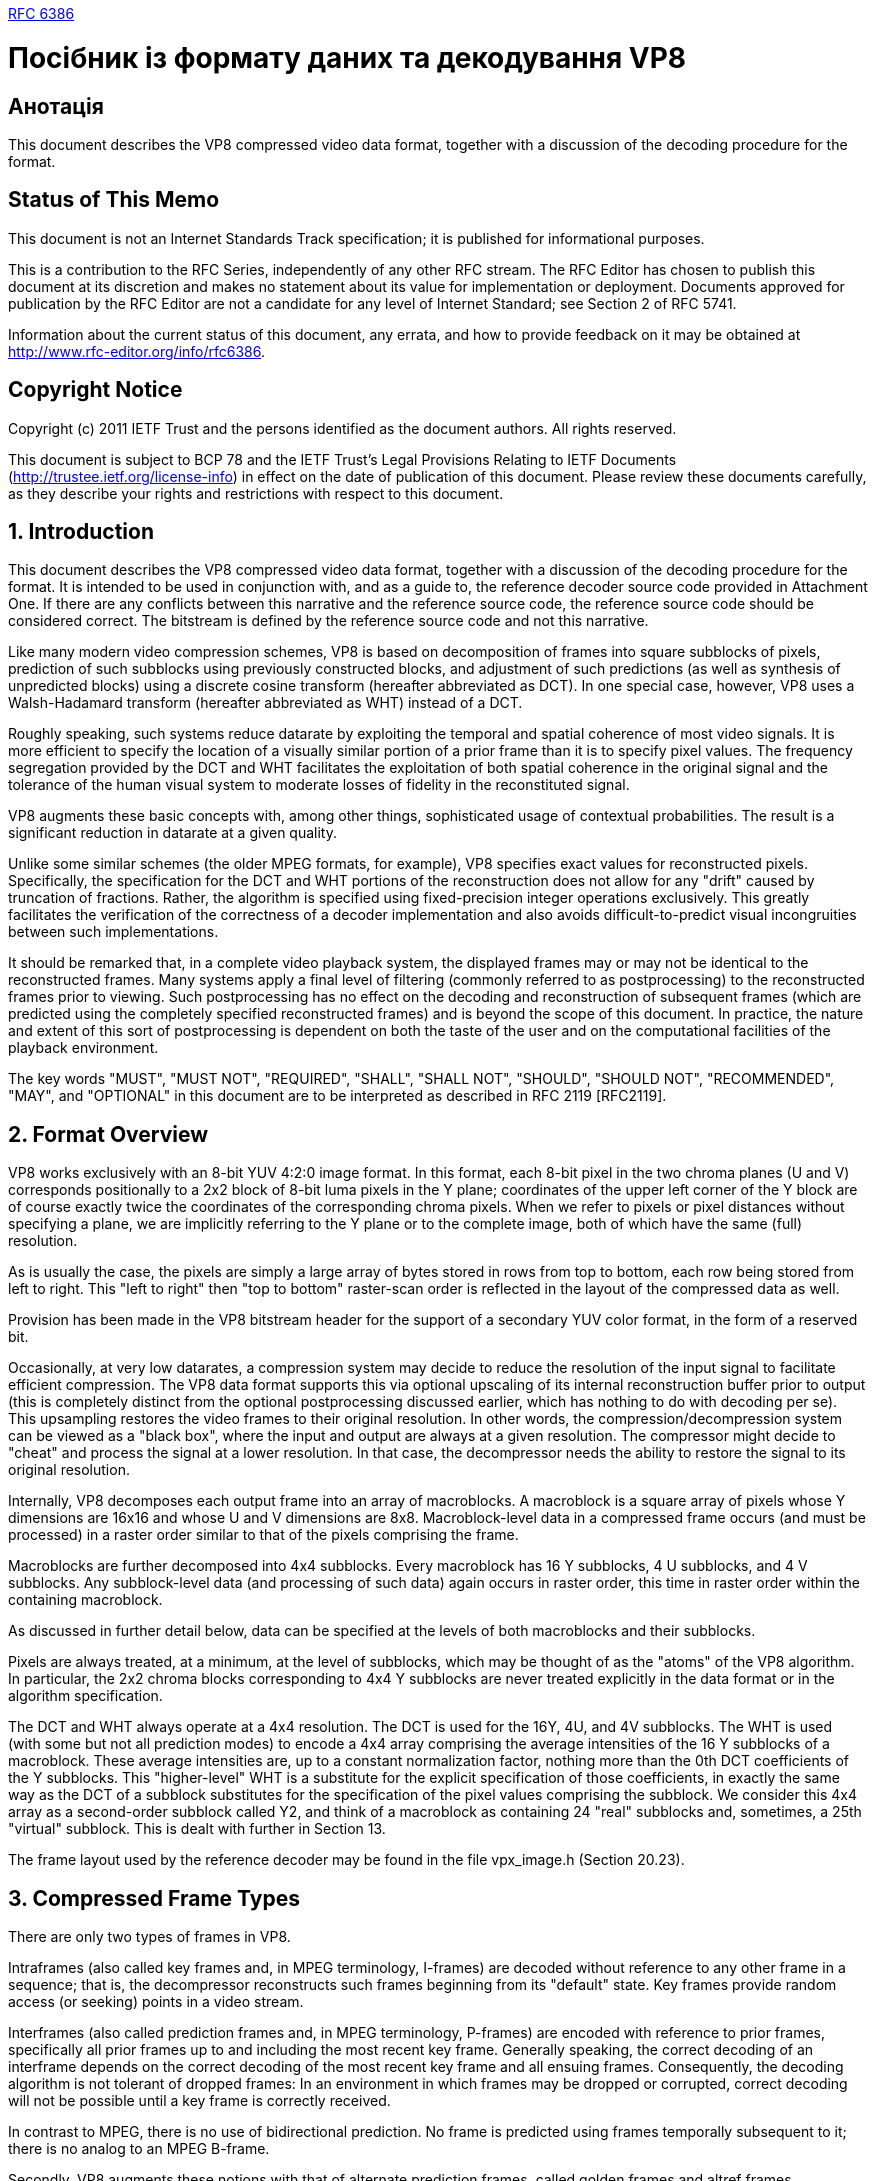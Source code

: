 https://datatracker.ietf.org/doc/rfc6386/?include_text=1[RFC 6386]

= Посібник із формату даних та декодування VP8

== Анотація

This document describes the VP8 compressed video data format, together with a discussion of the decoding procedure for the format.

== Status of This Memo

This document is not an Internet Standards Track specification; it is published for informational purposes.

This is a contribution to the RFC Series, independently of any other RFC stream.  The RFC Editor has chosen to publish this document at its discretion and makes no statement about its value for implementation or deployment.  Documents approved for publication by the RFC Editor are not a candidate for any level of Internet Standard; see Section 2 of RFC 5741.

Information about the current status of this document, any errata, and how to provide feedback on it may be obtained at http://www.rfc-editor.org/info/rfc6386.

== Copyright Notice

Copyright (c) 2011 IETF Trust and the persons identified as the document authors.  All rights reserved.

This document is subject to BCP 78 and the IETF Trust's Legal Provisions Relating to IETF Documents (http://trustee.ietf.org/license-info) in effect on the date of publication of this document.  Please review these documents carefully, as they describe your rights and restrictions with respect to this document.

== 1. Introduction

This document describes the VP8 compressed video data format, together with a discussion of the decoding procedure for the format. It is intended to be used in conjunction with, and as a guide to, the reference decoder source code provided in Attachment One.  If there are any conflicts between this narrative and the reference source code, the reference source code should be considered correct.  The bitstream is defined by the reference source code and not this narrative.

Like many modern video compression schemes, VP8 is based on decomposition of frames into square subblocks of pixels, prediction of such subblocks using previously constructed blocks, and adjustment of such predictions (as well as synthesis of unpredicted blocks) using a discrete cosine transform (hereafter abbreviated as DCT).  In one special case, however, VP8 uses a Walsh-Hadamard transform (hereafter abbreviated as WHT) instead of a DCT.

Roughly speaking, such systems reduce datarate by exploiting the temporal and spatial coherence of most video signals.  It is more efficient to specify the location of a visually similar portion of a prior frame than it is to specify pixel values.  The frequency segregation provided by the DCT and WHT facilitates the exploitation of both spatial coherence in the original signal and the tolerance of the human visual system to moderate losses of fidelity in the reconstituted signal.

VP8 augments these basic concepts with, among other things, sophisticated usage of contextual probabilities.  The result is a significant reduction in datarate at a given quality.

Unlike some similar schemes (the older MPEG formats, for example), VP8 specifies exact values for reconstructed pixels.  Specifically, the specification for the DCT and WHT portions of the reconstruction does not allow for any "drift" caused by truncation of fractions. Rather, the algorithm is specified using fixed-precision integer operations exclusively.  This greatly facilitates the verification of the correctness of a decoder implementation and also avoids difficult-to-predict visual incongruities between such implementations.

It should be remarked that, in a complete video playback system, the displayed frames may or may not be identical to the reconstructed frames.  Many systems apply a final level of filtering (commonly referred to as postprocessing) to the reconstructed frames prior to viewing. Such postprocessing has no effect on the decoding and reconstruction of subsequent frames (which are predicted using the completely specified reconstructed frames) and is beyond the scope of this document.  In practice, the nature and extent of this sort of postprocessing is dependent on both the taste of the user and on the computational facilities of the playback environment.

The key words "MUST", "MUST NOT", "REQUIRED", "SHALL", "SHALL NOT", "SHOULD", "SHOULD NOT", "RECOMMENDED", "MAY", and "OPTIONAL" in this document are to be interpreted as described in RFC 2119 [RFC2119].

== 2. Format Overview

VP8 works exclusively with an 8-bit YUV 4:2:0 image format. In this format, each 8-bit pixel in the two chroma planes (U and V) corresponds positionally to a 2x2 block of 8-bit luma pixels in the Y plane; coordinates of the upper left corner of the Y block are of course exactly twice the coordinates of the corresponding chroma pixels.  When we refer to pixels or pixel distances without specifying a plane, we are implicitly referring to the Y plane or to the complete image, both of which have the same (full) resolution.

As is usually the case, the pixels are simply a large array of bytes stored in rows from top to bottom, each row being stored from left to right.  This "left to right" then "top to bottom" raster-scan order is reflected in the layout of the compressed data as well.

Provision has been made in the VP8 bitstream header for the support of a secondary YUV color format, in the form of a reserved bit.

Occasionally, at very low datarates, a compression system may decide to reduce the resolution of the input signal to facilitate efficient compression.  The VP8 data format supports this via optional upscaling of its internal reconstruction buffer prior to output (this is completely distinct from the optional postprocessing discussed earlier, which has nothing to do with decoding per se).  This upsampling restores the video frames to their original resolution. In other words, the compression/decompression system can be viewed as a "black box", where the input and output are always at a given resolution.  The compressor might decide to "cheat" and process the signal at a lower resolution.  In that case, the decompressor needs the ability to restore the signal to its original resolution.

Internally, VP8 decomposes each output frame into an array of macroblocks.  A macroblock is a square array of pixels whose Y dimensions are 16x16 and whose U and V dimensions are 8x8. Macroblock-level data in a compressed frame occurs (and must be processed) in a raster order similar to that of the pixels comprising the frame.

Macroblocks are further decomposed into 4x4 subblocks.  Every macroblock has 16 Y subblocks, 4 U subblocks, and 4 V subblocks.  Any subblock-level data (and processing of such data) again occurs in raster order, this time in raster order within the containing macroblock.

As discussed in further detail below, data can be specified at the levels of both macroblocks and their subblocks.

Pixels are always treated, at a minimum, at the level of subblocks, which may be thought of as the "atoms" of the VP8 algorithm.  In particular, the 2x2 chroma blocks corresponding to 4x4 Y subblocks are never treated explicitly in the data format or in the algorithm specification.

The DCT and WHT always operate at a 4x4 resolution. The DCT is used for the 16Y, 4U, and 4V subblocks.  The WHT is used (with some but not all prediction modes) to encode a 4x4 array comprising the average intensities of the 16 Y subblocks of a macroblock.  These average intensities are, up to a constant normalization factor, nothing more than the 0th DCT coefficients of the Y subblocks.  This "higher-level" WHT is a substitute for the explicit specification of those coefficients, in exactly the same way as the DCT of a subblock substitutes for the specification of the pixel values comprising the subblock.  We consider this 4x4 array as a second-order subblock called Y2, and think of a macroblock as containing 24 "real" subblocks and, sometimes, a 25th "virtual" subblock.  This is dealt with further in Section 13.

The frame layout used by the reference decoder may be found in the file vpx_image.h (Section 20.23).

== 3. Compressed Frame Types

There are only two types of frames in VP8.

Intraframes (also called key frames and, in MPEG terminology, I-frames) are decoded without reference to any other frame in a sequence; that is, the decompressor reconstructs such frames beginning from its "default" state.  Key frames provide random access (or seeking) points in a video stream.

Interframes (also called prediction frames and, in MPEG terminology, P-frames) are encoded with reference to prior frames, specifically all prior frames up to and including the most recent key frame. Generally speaking, the correct decoding of an interframe depends on the correct decoding of the most recent key frame and all ensuing frames.  Consequently, the decoding algorithm is not tolerant of dropped frames: In an environment in which frames may be dropped or corrupted, correct decoding will not be possible until a key frame is correctly received.

In contrast to MPEG, there is no use of bidirectional prediction. No frame is predicted using frames temporally subsequent to it; there is no analog to an MPEG B-frame.

Secondly, VP8 augments these notions with that of alternate prediction frames, called golden frames and altref frames (alternative reference frames).  Blocks in an interframe may be predicted using blocks in the immediately previous frame as well as the most recent golden frame or altref frame.  Every key frame is automatically golden and altref, and any interframe may optionally replace the most recent golden or altref frame.

Golden frames and altref frames may also be used to partially overcome the intolerance to dropped frames discussed above: If a compressor is configured to code golden frames only with reference to the prior golden frame (and key frame), then the "substream" of key and golden frames may be decoded regardless of loss of other interframes.  Roughly speaking, the implementation requires (on the compressor side) that golden frames subsume and recode any context updates effected by the intervening interframes.  A typical application of this approach is video conferencing, in which retransmission of a prior golden frame and/or a delay in playback until receipt of the next golden frame is preferable to a larger retransmit and/or delay until the next key frame.

== 4. Overview of Compressed Data Format

The input to a VP8 decoder is a sequence of compressed frames whose order matches their order in time.  Issues such as the duration of frames, the corresponding audio, and synchronization are generally provided by the playback environment and are irrelevant to the decoding process itself; however, to aid in fast seeking, a start code is included in the header of each key frame.

The decoder is simply presented with a sequence of compressed frames and produces a sequence of decompressed (reconstructed) YUV frames corresponding to the input sequence.  As stated in the Introduction, the exact pixel values in the reconstructed frame are part of VP8's specification. This document specifies the layout of the compressed frames and gives unambiguous algorithms for the correct production of reconstructed frames.

The first frame presented to the decompressor is of course a key frame.  This may be followed by any number of interframes; the correct reconstruction of each frame depends on all prior frames up to the key frame.  The next key frame restarts this process: The decompressor resets to its default initial condition upon reception of a key frame, and the decoding of a key frame (and its ensuing interframes) is completely independent of any prior decoding.

At the highest level, every compressed frame has three or more pieces. It begins with an uncompressed data chunk comprising 10 bytes in the case of key frames and 3 bytes for interframes.  This is followed by two or more blocks of compressed data (called partitions).  These compressed data partitions begin and end on byte boundaries.

The first compressed partition has two subsections:

1.  Header information that applies to the frame as a whole.

2.  Per-macroblock information specifying how each macroblock is predicted from the already-reconstructed data that is available to the decompressor.

As stated above, the macroblock-level information occurs in raster- scan order.

The rest of the partitions contain, for each block, the DCT/WHT coefficients (quantized and logically compressed) of the residue signal to be added to the predicted block values.  It typically accounts for roughly 70% of the overall datarate.  VP8 supports packing the compressed DCT/WHT coefficients' data from macroblock rows into separate partitions.  If there is more than one partition for these coefficients, the sizes of the partitions -- except the last partition -- in bytes are also present in the bitstream right after the above first partition.  Each of the sizes is a 3-byte data item written in little endian format.  These sizes provide the decoder direct access to all DCT/WHT coefficient partitions, which enables parallel processing of the coefficients in a decoder.

The separate partitioning of the prediction data and coefficient data also allows flexibility in the implementation of a decompressor: An implementation may decode and store the prediction information for the whole frame and then decode, transform, and add the residue signal to the entire frame, or it may simultaneously decode both partitions, calculating prediction information and adding in the residue signal for each block in order.  The length field in the frame tag, which allows decoding of the second partition to begin before the first partition has been completely decoded, is necessary for the second "block-at-a-time" decoder implementation.

All partitions are decoded using separate instances of the boolean entropy decoder described in Section 7.  Although some of the data represented within the partitions is conceptually "flat" (a bit is just a bit with no probabilistic expectation one way or the other), because of the way such coders work, there is never a direct correspondence between a "conceptual bit" and an actual physical bit in the compressed data partitions.  Only in the 3- or 10-byte uncompressed chunk described above is there such a physical correspondence.

A related matter is that seeking within a partition is not supported. The data must be decompressed and processed (or at least stored) in the order in which it occurs in the partition.

While this document specifies the ordering of the partition data correctly, the details and semantics of this data are discussed in a more logical fashion to facilitate comprehension.  For example, the frame header contains updates to many probability tables used in decoding per-macroblock data.  The per-macroblock data is often described before the layouts of the probabilities and their updates, even though this is the opposite of their order in the bitstream.

5.  Overview of the Decoding Process

A VP8 decoder needs to maintain four YUV frame buffers whose resolutions are at least equal to that of the encoded image.  These buffers hold the current frame being reconstructed, the immediately previous reconstructed frame, the most recent golden frame, and the most recent altref frame.

Most implementations will wish to "pad" these buffers with "invisible" pixels that extend a moderate number of pixels beyond all four edges of the visible image.  This simplifies interframe prediction by allowing all (or most) prediction blocks -- which are not guaranteed to lie within the visible area of a prior frame -- to address usable image data.

Regardless of the amount of padding chosen, the invisible rows above (or below) the image are filled with copies of the top (or bottom) row of the image; the invisible columns to the left (or right) of the image are filled with copies of the leftmost (or rightmost) visible row; and the four invisible corners are filled with copies of the corresponding visible corner pixels.  The use of these prediction buffers (and suggested sizes for the halo) will be elaborated on in the discussion of motion vectors, interframe prediction, and sub-pixel interpolation later in this document.

As will be seen in the description of the frame header, the image dimensions are specified (and can change) with every key frame. These buffers (and any other data structures whose size depends on the size of the image) should be allocated (or re-allocated) immediately after the dimensions are decoded.

Leaving most of the details for later elaboration, the following is an outline of the decoding process.

First, the frame header (the beginning of the first data partition) is decoded.  Altering or augmenting the maintained state of the decoder, this provides the context in which the per-macroblock data can be interpreted.

The macroblock data occurs (and must be processed) in raster-scan order.  This data comes in two or more parts.  The first (prediction or mode) part comes in the remainder of the first data partition. The other parts comprise the data partition(s) for the DCT/WHT coefficients of the residue signal.  For each macroblock, the prediction data must be processed before the residue.

Each macroblock is predicted using one (and only one) of four possible frames.  All macroblocks in a key frame, and all intra-coded macroblocks in an interframe, are predicted using the already-decoded macroblocks in the current frame.  Macroblocks in an interframe may also be predicted using the previous frame, the golden frame, or the altref frame.  Such macroblocks are said to be inter-coded.

The purpose of prediction is to use already-constructed image data to approximate the portion of the original image being reconstructed. The effect of any of the prediction modes is then to write a macroblock-sized prediction buffer containing this approximation.

Regardless of the prediction method, the residue DCT signal is decoded, dequantized, reverse-transformed, and added to the prediction buffer to produce the (almost final) reconstruction value of the macroblock, which is stored in the correct position of the current frame buffer.

The residue signal consists of 24 (sixteen Y, four U, and four V) 4x4 quantized and losslessly compressed DCT transforms approximating the difference between the original macroblock in the uncompressed source and the prediction buffer.  For most prediction modes, the 0th coefficients of the sixteen Y subblocks are expressed via a 25th WHT of the second-order virtual Y2 subblock discussed above.

Intra-prediction exploits the spatial coherence of frames.  The 16x16 luma (Y) and 8x8 chroma (UV) components are predicted independently of each other using one of four simple means of pixel propagation, starting from the already-reconstructed (16-pixel-long luma, 8-pixel- long chroma) row above, and column to the left of, the current macroblock.  The four methods are:

1.  Copying the row from above throughout the prediction buffer.

2.  Copying the column from the left throughout the prediction buffer.

3.  Copying the average value of the row and column throughout the prediction buffer.

4.  Extrapolation from the row and column using the (fixed) second difference (horizontal and vertical) from the upper left corner.

Additionally, the sixteen Y subblocks may be predicted independently of each other using one of ten different modes, four of which are 4x4 analogs of those described above, augmented with six "diagonal" prediction methods.  There are two types of predictions, one intra and one prediction (among all the modes), for which the residue signal does not use the Y2 block to encode the DC portion of the sixteen 4x4 Y subblock DCTs. This "independent Y subblock" mode has no effect on the 8x8 chroma prediction.

Inter-prediction exploits the temporal coherence between nearby frames.  Except for the choice of the prediction frame itself, there is no difference between inter-prediction based on the previous frame and that based on the golden frame or altref frame.

Inter-prediction is conceptually very simple. While, for reasons of efficiency, there are several methods of encoding the relationship between the current macroblock and corresponding sections of the prediction frame, ultimately each of the sixteen Y subblocks is related to a 4x4 subblock of the prediction frame, whose position in that frame differs from the current subblock position by a (usually small) displacement. These two-dimensional displacements are called motion vectors.

The motion vectors used by VP8 have quarter-pixel precision. Prediction of a subblock using a motion vector that happens to have integer (whole number) components is very easy: The 4x4 block of pixels from the displaced block in the previous, golden, or altref frame is simply copied into the correct position of the current macroblock's prediction buffer.

Fractional displacements are conceptually and implementationally more complex.  They require the inference (or synthesis) of sample values that, strictly speaking, do not exist.  This is one of the most basic problems in signal processing, and readers conversant with that subject will see that the approach taken by VP8 provides a good balance of robustness, accuracy, and efficiency.

Leaving the details for the implementation discussion below, the pixel interpolation is calculated by applying a kernel filter (using reasonable-precision integer math) three pixels on either side, both horizontally and vertically, of the pixel to be synthesized.  The resulting 4x4 block of synthetic pixels is then copied into position exactly as in the case of integer displacements.

Each of the eight chroma subblocks is handled similarly.  Their motion vectors are never specified explicitly; instead, the motion vector for each chroma subblock is calculated by averaging the vectors of the four Y subblocks that occupy the same area of the frame.  Since chroma pixels have twice the diameter (and four times the area) of luma pixels, the calculated chroma motion vectors have 1/8-pixel resolution, but the procedure for copying or generating pixels for each subblock is essentially identical to that done in the luma plane.

After all the macroblocks have been generated (predicted and corrected with the DCT/WHT residue), a filtering step (the loop filter) is applied to the entire frame.  The purpose of the loop filter is to reduce blocking artifacts at the boundaries between macroblocks and between subblocks of the macroblocks.  The term "loop filter" is used because this filter is part of the "coding loop"; that is, it affects the reconstructed frame buffers that are used to predict ensuing frames.  This is distinguished from the postprocessing filters discussed earlier, which affect only the viewed video and do not "feed into" subsequent frames.

Next, if signaled in the data, the current frame may replace the golden frame prediction buffer and/or the altref frame buffer.

The halos of the frame buffers are next filled as specified above. Finally, at least as far as decoding is concerned, the (references to) the "current" and "last" frame buffers should be exchanged in preparation for the next frame.

Various processes may be required (or desired) before viewing the generated frame.  As discussed in the frame dimension information below, truncation and/or upscaling of the frame may be required. Some playback systems may require a different frame format (RGB, YUY2, etc.).  Finally, as mentioned in the Introduction, further postprocessing or filtering of the image prior to viewing may be desired.  Since the primary purpose of this document is a decoding specification, the postprocessing is not specified in this document.

While the basic ideas of prediction and correction used by VP8 are straightforward, many of the details are quite complex.  The management of probabilities is particularly elaborate.  Not only do the various modes of intra-prediction and motion vector specification have associated probabilities, but they, together with the coding of DCT coefficients and motion vectors, often base these probabilities on a variety of contextual information (calculated from what has been decoded so far), as well as on explicit modification via the frame header.

The "top-level" of decoding and frame reconstruction is implemented in the reference decoder file dixie.c (Section 20.4).

This concludes our summary of decoding and reconstruction; we continue by discussing the individual aspects in more depth.

A reasonable "divide and conquer" approach to implementation of a decoder is to begin by decoding streams composed exclusively of key frames.  After that works reliably, interframe handling can be added more easily than if complete functionality were attempted immediately.  In accordance with this, we first discuss components needed to decode key frames (most of which are also used in the decoding of interframes) and conclude with topics exclusive to interframes.

6.  Description of Algorithms

As the intent of this document, together with the reference decoder source code, is to specify a platform-independent procedure for the decoding and reconstruction of a VP8 video stream, many (small) algorithms must be described exactly.

Due to its near-universality, terseness, ability to easily describe calculation at specific precisions, and the fact that On2's reference VP8 decoder is written in C, these algorithm fragments are written using the C programming language, augmented with a few simple definitions below.

The standard (and best) reference for C is [Kernighan].

Many code fragments will be presented in this document.  Some will be nearly identical to corresponding sections of the reference decoder; others will differ.  Roughly speaking, there are three reasons for such differences:

1.  For reasons of efficiency, the reference decoder version may be less obvious.

2.  The reference decoder often uses large data structures to maintain context that need not be described or used here.

3.  The authors of this document felt that a different expression of the same algorithm might facilitate exposition.

Regardless of the chosen presentation, the calculation effected by any of the algorithms described here is identical to that effected by the corresponding portion of the reference decoder.

All VP8 decoding algorithms use integer math.  To facilitate specification of arithmetic precision, we define the following types.

[source,с]
----
typedef signed char  int8; /* signed int exactly 8 bits wide */
typedef unsigned char uint8; /* unsigned "" */

typedef short int16;/* signed int exactly 16 bits wide */
typedef unsigned int16 uint16; /* unsigned "" */

/* int32 is a signed integer type at least 32 bits wide */

typedef long int32; /* guaranteed to work on all systems */
typedef int  int32; /* will be more efficient on some systems */

typedef unsigned int32 uint32;

/* unsigned integer type, at least 16 bits wide, whose exact size
is most convenient to whatever processor we are using */

typedef unsigned int uint;

/* While pixels themselves are 8-bit unsigned integers, pixel arithmetic often occurs at 16- or 32-bit precision and the results need to be "saturated" or clamped to an 8-bit range. */

typedef uint8 Pixel;

Pixel clamp255(int32 v) { return v < 0? 0 : (v < 255? v : 255);}

/*  As is elaborated in the discussion of the bool_decoder below, VP8 represents probabilities as unsigned 8-bit numbers. */

typedef uint8 Prob;
----

We occasionally need to discuss mathematical functions involving
honest-to-goodness "infinite precision" real numbers.  The DCT is
first described via the cosine function cos; the ratio of the lengths
of the circumference and diameter of a circle is denoted pi; at one
point, we take a (base 1/2) logarithm, denoted log; and pow(x, y)
denotes x raised to the power y.  If x = 2 and y is a small
non-negative integer, pow(2, y) may be expressed in C as 1 << y.

Finally, we sometimes need to divide signed integers by powers of
two; that is, we occasionally right-shift signed numbers.  The
behavior of such shifts (i.e., the propagation of the sign bit) is,
perhaps surprisingly, not defined by the C language itself and is
left up to individual compilers.  Because of the utility of this
frequently needed operation, it is at least arguable that it should
be defined by the language (to naturally propagate the sign bit) and,
at a minimum, should be correctly implemented by any reasonable
compiler.  In the interest of strict portability, we attempt to call
attention to these shifts when they arise.

7.  Boolean Entropy Decoder

As discussed in the overview above, essentially the entire VP8 data
stream is encoded using a boolean entropy coder.

An understanding of the bool_decoder is critical to the
implementation of a VP8 decompressor, so we discuss the bool_decoder
in detail.  It is easier to comprehend the bool_decoder in
conjunction with the bool_encoder used by the compressor to write the
compressed data partitions.

The bool_encoder encodes (and the bool_decoder decodes) one bool
(zero-or-one boolean value) at a time.  Its purpose is to losslessly
compress a sequence of bools for which the probability of their being
zero or one can be well-estimated (via constant or previously coded
information) at the time they are written, using identical
corresponding probabilities at the time they are read.

As the reader is probably aware, if a bool is much more likely to be
zero than one (for instance), it can, on average, be faithfully
encoded using much less than one bit per value.  The bool_encoder
exploits this.

In the 1940s, [Shannon] proved that there is a lower bound for the
average datarate of a faithful encoding of a sequence of bools (whose
probability distributions are known and are independent of each
other) and also that there are encoding algorithms that approximate
this lower bound as closely as one wishes.

If we encode a sequence of bools whose probability of being zero is p
(and whose probability of being 1 is 1-p), the lowest possible
datarate per value is

plog(p) + (1-p)log(1-p);

taking the logarithms to the base 1/2 expresses the datarate in bits/
value.

We give two simple examples.  At one extreme, if p = 1/2, then log(p)
= log(1-p) = 1, and the lowest possible datarate per bool is 1/2 +
1/2 = 1; that is, we cannot do any better than simply literally
writing out bits.  At another extreme, if p is very small, say p =
1/1024, then log(p)=10, log(1-p) is roughly .0014, and the lowest
possible datarate is approximately 10/1024 + .0014, roughly 1/100 of
a bit per bool.

Because most of the bools in the VP8 datastream have zero-
probabilities nowhere near 1/2, the compression provided by the
bool_encoder is critical to the performance of VP8.

The boolean coder used by VP8 is a variant of an arithmetic coder.
An excellent discussion of arithmetic coding (and other lossless
compression techniques) can be found in [Bell].

7.1.  Underlying Theory of Coding

The basic idea used by the boolean coder is to consider the entire
data stream (either of the partitions in our case) as the binary
expansion of a single number x with 0 <= x < 1.  The bits (or bytes)
in x are of course written from high to low order, and if b[j] (B[j])
is the j^(th) bit (byte) in the partition, the value x is simply the
sum (starting with j = 1) of pow(2, -j) * b[j] or pow(256, -j) *
B[j].

Before the first bool is coded, all values of x are possible.

The coding of each bool restricts the possible values of x in
proportion to the probability of what is coded.  If p1 is the
probability of the first bool being zero and a zero is coded, the
range of possible values of x is restricted to 0 <= x < p1.  If a one
is coded, the range becomes p1 <= x < 1.

The coding continues by repeating the same idea.  At every stage,
there is an interval a <= x < b of possible values of x.  If p is the
probability of a zero being coded at this stage and a zero is coded,
the interval becomes a <= x < a + (p(b-a)).  If a one is coded, the
possible values of x are restricted to a + (p(b-a)) <= x < b.

Assuming that only finitely many values are to be coded, after the
encoder has received the last bool, it can write as its output any
value x that lies in the final interval.  VP8 simply writes the left
endpoint of the final interval.  Consequently, the output it would
make if encoding were to stop at any time either increases or stays
the same as each bool is encoded.

Decoding parallels encoding.  The decoder is presented with the
number x, which has only the initial restriction 0 <= x < 1.  To
decode the first bool, the decoder is given the first probability p1.
If x < p1, a zero is decoded; if x >= p1, a one is decoded.  In
either case, the new restriction on x -- that is, the interval of
possible values of x -- is remembered.

Decoding continues in exactly the same way: If a <= x < b is the
current interval and we are to decode a bool with zero-probability p,
we return a zero if a <= x < a + (p(b-a)) and a one if a + (p(b-a))
<= x < b.  In either case, the new restriction is remembered in
preparation for decoding the next bool.

The process outlined above uses real numbers of infinite precision to
express the probabilities and ranges.  It is true that, if one could
actualize this process and coded a large number of bools whose
supplied probabilities matched their value distributions, the
datarate achieved would approach the theoretical minimum as the
number of bools encoded increased.

Unfortunately, computers operate at finite precision, and an
approximation to the theoretically perfect process described above is
necessary.  Such approximation increases the datarate but, at quite
moderate precision and for a wide variety of data sets, this increase
is negligible.

The only conceptual limitations are, first, that coder probabilities
must be expressed at finite precision and, second, that the decoder
be able to detect each individual modification to the value interval
via examination of a fixed amount of input.  As a practical matter,
many of the implementation details stem from the fact that the coder
can function using only a small "window" to incrementally read or
write the arbitrarily precise number x.

7.2.  Practical Algorithm Description

VP8's boolean coder works with 8-bit probabilities p.  The range of
such p is 0 <= p <= 255; the actual probability represented by p is
p/256.  Also, the coder is designed so that decoding of a bool
requires no more than an 8-bit comparison, and so that the state of
both the encoder and decoder can be easily represented using a small
number of unsigned 16-bit integers.

The details are most easily understood if we first describe the
algorithm using bit-at-a-time input and output.  Aside from the
ability to maintain a position in this bitstream and write/read bits,
the encoder also needs the ability to add 1 to the bits already
output; after writing n bits, adding 1 to the existing output is the
same thing as adding pow(2, -n) to x.

Together with the bit position, the encoder must maintain two
unsigned 8-bit numbers, which we call "bottom" and "range".  Writing
w for the n bits already written and S = pow(2, - n - 8) for the
scale of the current bit position one byte out, we have the following
constraint on all future values v of w (including the final value
v = x):

w + ( S * bottom ) <= v < w + ( S * ( bottom + range ) )

Thus, appending bottom to the already-written bits w gives the left
endpoint of the interval of possible values, appending bottom + range
gives the right endpoint, and range itself (scaled to the current
output position) is the length of the interval.

So that our probabilistic encodings are reasonably accurate, we do
not let range vary by more than a factor of two: It stays within the
bounds 128 <= range <= 255.

The process for encoding a boolean value val whose probability of
being zero is prob / 256 -- and whose probability of being one is
( 256 - prob ) / 256 -- with 1 <= prob <= 255 is as follows.

Using an unsigned 16-bit multiply followed by an unsigned right
shift, we calculate an unsigned 8-bit split value:

split = 1 + (((range - 1) * probability)]] >> 8)

split is approximately ( prob / 256 ) * range and lies within the
bounds 1 <= split <= range - 1.  These bounds ensure the correctness
of the decoding procedure described below.

If the incoming boolean val to be encoded is false, we leave the left
interval endpoint bottom alone and reduce range, replacing it by
split.  If the incoming val is true, we move up the left endpoint to
bottom + split, propagating any carry to the already-written value w
(this is where we need the ability to add 1 to w), and reduce range
to range - split.

Regardless of the value encoded, range has been reduced and now has
the bounds 1 <= range <= 254.  If range < 128, the encoder doubles it
and shifts the high-order bit out of bottom to the output as it also
doubles bottom, repeating this process one bit at a time until 128 <=
range <= 255.  Once this is completed, the encoder is ready to accept
another bool, maintaining the constraints described above.

After encoding the last bool, the partition may be completed by
appending bottom to the bitstream.

The decoder mimics the state of the encoder.  It maintains, together
with an input bit position, two unsigned 8-bit numbers, a range
identical to that maintained by the encoder and a value.  Decoding
one bool at a time, the decoder (in effect) tracks the same left
interval endpoint as does the encoder and subtracts it from the
remaining input.  Appending the unread portion of the bitstream to
the 8-bit value gives the difference between the actual value encoded
and the known left endpoint.

The decoder is initialized by setting range = 255 and reading the
first 16 input bits into value.  The decoder maintains range and
calculates split in exactly the same way as does the encoder.

To decode a bool, it compares value to split; if value < split, the
bool is zero, and range is replaced with split.  If value >= split,
the bool is one, range is replaced with range - split, and value is
replaced with value - split.

Again, range is doubled one bit at a time until it is at least 128.
The value is doubled in parallel, shifting a new input bit into the
bottom each time.

Writing Value for value together with the unread input bits and Range
for range extended indefinitely on the right by zeros, the condition
Value < Range is maintained at all times by the decoder.  In
particular, the bits shifted out of value as it is doubled are always
zero.

7.3.  Actual Implementation

The C code below gives complete implementations of the encoder and
decoder described above.  While they are logically identical to the
"bit-at-a-time" versions, they internally buffer a couple of extra
bytes of the bitstream.  This allows I/O to be done (more
practically) a byte at a time and drastically reduces the number of
carries the encoder has to propagate into the already-written data.

Another (logically equivalent) implementation may be found in the
reference decoder file bool_decoder.h (Section 20.2).

[source,c]
----
/* Encoder first */

typedef struct {
  uint8 *output;  /* ptr to next byte to be written */
  uint32 range;/* 128 <= range <= 255 */
  uint32 bottom;  /* minimum value of remaining output */
  int bit_count;  /* # of shifts before an output byte
is available */
} bool_encoder;

/* Must set initial state of encoder before writing any bools. */

void init_bool_encoder(bool_encoder *e, uint8 *start_partition)
{
  e->output = start_partition;
  e->range = 255;
  e->bottom = 0;
  e->bit_count = 24;
}

/* Encoding very rarely produces a carry that must be propagated
to the already-written output.  The arithmetic guarantees that
the propagation will never go beyond the beginning of the
output.  Put another way, the encoded value x is always less
than one. */

void add_one_to_output(uint8 *q)
{
  while (*--q == 255)
 *q = 0;
  ++*q;
}

/* Main function writes a bool_value whose probability of being
zero is (expected to be) prob/256. */

void write_bool(bool_encoder *e, Prob prob, int bool_value)
{
  /* split is approximately (range * prob) / 256 and,
  crucially, is strictly bigger than zero and strictly
  smaller than range */

  uint32 split = 1 + (((e->range - 1) * prob) >> 8);

  if (bool_value) {
 e->bottom += split; /* move up bottom of interval */
 e->range -= split;  /* with corresponding decrease in range */
  } else
 e->range = split;/* decrease range, leaving bottom alone */

  while (e->range < 128)
  {
 e->range <<= 1;

 if (e->bottom & (1 << 31))  /* detect carry */
add_one_to_output(e->output);

 e->bottom <<= 1;  /* before shifting bottom */

 if (!--e->bit_count) {  /* write out high byte of bottom ... */

*e->output++ = (uint8) (e->bottom >> 24);

e->bottom &= (1 << 24) - 1;  /* ... keeping low 3 bytes */

e->bit_count = 8;/* 8 shifts until next output */
 }
  }
}

/* Call this function (exactly once) after encoding the last
bool value for the partition being written */

void flush_bool_encoder(bool_encoder *e)
{
  int c = e->bit_count;
  uint32 v = e->bottom;

  if (v & (1 << (32 - c)))/* propagate (unlikely) carry */
 add_one_to_output(e->output);
  v <<= c & 7;/* before shifting remaining output */
  c >>= 3; /* to top of internal buffer */
  while (--c >= 0)
 v <<= 8;
  c = 4;
  while (--c >= 0) { /* write remaining data, possibly padded */
 *e->output++ = (uint8) (v >> 24);
 v <<= 8;
  }
}

/* Decoder state exactly parallels that of the encoder.
"value", together with the remaining input, equals the
complete encoded number x less the left endpoint of the
current coding interval. */

typedef struct {
  uint8*input;  /* pointer to next compressed data byte */
  uint32  range;/* always identical to encoder's range */
  uint32  value;/* contains at least 8 significant bits */
  int  bit_count;  /* # of bits shifted out of
 value, at most 7 */
} bool_decoder;

/* Call this function before reading any bools from the
partition. */

void init_bool_decoder(bool_decoder *d, uint8 *start_partition)
{
  {
 int i = 0;
 d->value = 0;  /* value = first 2 input bytes */
 while (++i <= 2)

d->value = (d->value << 8)  |  *start_partition++;
  }

  d->input = start_partition;  /* ptr to next byte to be read */
  d->range = 255;  /* initial range is full */
  d->bit_count = 0;/* have not yet shifted out any bits */
}

/* Main function reads a bool encoded at probability prob/256,
which of course must agree with the probability used when the
bool was written. */

int read_bool(bool_decoder *d, Prob prob)
{
  /* range and split are identical to the corresponding values
  used by the encoder when this bool was written */

  uint32  split = 1 + (((d->range - 1) * prob) >> 8);
  uint32  SPLIT = split << 8;
  int  retval;  /* will be 0 or 1 */

  if (d->value >= SPLIT) {  /* encoded a one */
 retval = 1;
 d->range -= split;  /* reduce range */
 d->value -= SPLIT;  /* subtract off left endpoint of interval */
  } else {  /* encoded a zero */
 retval = 0;
 d->range = split;  /* reduce range, no change in left endpoint */
  }

  while (d->range < 128) {  /* shift out irrelevant value bits */
 d->value <<= 1;
 d->range <<= 1;
 if (++d->bit_count == 8) {  /* shift in new bits 8 at a time */
d->bit_count = 0;
d->value |= *d->input++;
 }
  }
  return retval;
}

/* Convenience function reads a "literal", that is, a "num_bits"-
wide unsigned value whose bits come high- to low-order, with
each bit encoded at probability 128 (i.e., 1/2). */

uint32 read_literal(bool_decoder *d, int num_bits)
{
  uint32 v = 0;

  while (num_bits--)
 v = (v << 1) + read_bool(d, 128);
  return v;
}

/* Variant reads a signed number */

int32 read_signed_literal(bool_decoder *d, int num_bits)
{
  int32 v = 0;
  if (!num_bits)
 return 0;
  if (read_bool(d, 128))
 v = -1;
  while (--num_bits)
 v = (v << 1) + read_bool(d, 128);
  return v;
}
----

8.  Compressed Data Components

At the lowest level, VP8's compressed data is simply a sequence of
probabilistically encoded bools.  Most of this data is composed of
(slightly) larger semantic units fashioned from bools, which we
describe here.

We sometimes use these descriptions in C expressions within data
format specifications.  In this context, they refer to the return
value of a call to an appropriate bool_decoder d, reading (as always)
from its current reference point.

+--------------+-------+--------------------------------------------+
| Call| Alt.  | Return |
+--------------+-------+--------------------------------------------+
| Bool(p)| B(p)  | Bool with probability p/256 of being 0. |
|  | | Return value of read_bool(d, p).  |
|  | |  |
| Flag| F  | A one-bit flag (same thing as a B(128) or  |
|  | | an L(1)).  Abbreviated F.  Return value of |
|  | | read_bool(d, 128). |
|  | |  |
| Lit(n) | L(n)  | Unsigned n-bit number encoded as n flags|
|  | | (a "literal").  Abbreviated L(n).  The  |
|  | | bits are read from high to low order.|
|  | | Return value of read_literal(d, n).  |
|  | |  |
| SignedLit(n) | | Signed n-bit number encoded similarly to|
|  | | an L(n).  Return value of|
|  | | read_signed_literal(d, n).  These are|
|  | | rare.  |
|  | |  |
| P(8)| | An 8-bit probability.  No different from|
|  | | an L(8), but we sometimes use this|
|  | | notation to emphasize that a probability|
|  | | is being coded. |
|  | |  |
| P(7)| | A 7-bit specification of an 8-bit |
|  | | probability.  Coded as an L(7) number x;|
|  | | the resulting 8-bit probability is x ? x|
|  | | << 1 : 1. |
|  | |  |
| F?  X  | | A flag that, if true, is followed by a  |
|  | | piece of data X.|
|  | |  |
| F?  X:Y| | A flag that, if true, is followed by X  |
|  | | and, if false, is followed by Y.  Also  |
|  | | used to express a value where Y is an|
|  | | implicit default (not encoded in the data  |
|  | | stream), as in F?  P(8):255, which|
|  | | expresses an optional probability: If the  |
|  | | flag is true, the probability is specified |
|  | | as an 8-bit literal, while if the flag is  |
|  | | false, the probability defaults to 255. |
|  | |  |
| B(p)?  X  | B(p)? | Variants of the above using a boolean|
|  | X:Y| indicator whose probability is not|
|  | | necessarily 128.|
|  | |  |
| T| | Tree-encoded value from small alphabet. |
+--------------+-------+--------------------------------------------+

The last type requires elaboration.  We often wish to encode
something whose value is restricted to a small number of
possibilities (the alphabet).

This is done by representing the alphabet as the leaves of a small
binary tree.  The (non-leaf) nodes of the tree have associated
probabilities p and correspond to calls to read_bool(d, p).  We think
of a zero as choosing the left branch below the node and a one as
choosing the right branch.

Thus, every value (leaf) whose tree depth is x is decoded after
exactly x calls to read_bool.

A tree representing an encoding of an alphabet of n possible values
always contains n-1 non-leaf nodes, regardless of its shape (this is
easily seen by induction on n).

There are many ways that a given alphabet can be so represented.  The
choice of tree has little impact on datarate but does affect decoder
performance.  The trees used by VP8 are chosen to (on average)
minimize the number of calls to read_bool.  This amounts to shaping
the tree so that values that are more probable have smaller tree
depth than do values that are less probable.

Readers familiar with Huffman coding will notice that, given an
alphabet together with probabilities for each value, the associated
Huffman tree minimizes the expected number of calls to read_bool.

Such readers will also realize that the coding method described here never results in higher datarates than does the Huffman method and, indeed, often results in much lower datarates.  Huffman coding is, in fact, nothing more than a special case of this method in which each node probability is fixed at 128 (i.e., 1/2).

8.1.  Tree Coding Implementation

We give a suggested implementation of a tree data structure followed by a couple of actual examples of its usage by VP8.

It is most convenient to represent the values using small positive integers, typically an enum counting up from zero.  The largest alphabet (used to code DCT coefficients, described in Section 13) that is tree-coded by VP8 has only 12 values.  The tree for this alphabet adds 11 interior nodes and so has a total of 23 positions. Thus, an 8-bit number easily accommodates both a tree position and a return value.

A tree may then be compactly represented as an array of (pairs of) 8-bit integers.  Each (even) array index corresponds to an interior node of the tree; the 0th index of course corresponds to the root of the tree.  The array entries come in pairs corresponding to the left (0) and right (1) branches of the subtree below the interior node. We use the convention that a positive (even) branch entry is the index of a deeper interior node, while a nonpositive entry v corresponds to a leaf whose value is -v.

The node probabilities associated to a tree-coded value are stored in an array whose indices are half the indices of the corresponding tree positions.  The length of the probability array is one less than the size of the alphabet.

Here is C code implementing the foregoing.  The advantages of our data structure should be noted.  Aside from the smallness of the structure itself, the tree-directed reading algorithm is essentially a single line of code.

[source,c]
----
/* A tree specification is simply an array of 8-bit integers. */

typedef int8 tree_index;
typedef const tree_index Tree[];

/* Read and return a tree-coded value at the current decoder
position. */

int treed_read(
  bool_decoder * const d, /* bool_decoder always returns a 0 or 1 */
  Tree t,  /* tree specification */
  const Prob p[]  /* corresponding interior node probabilities */
) {
  register tree_index i = 0;/* begin at root */

  /* Descend tree until leaf is reached */

  while ((i = t[ i + read_bool(d, p[i>>1])]) > 0) {}

  return -i;  /* return value is negation of nonpositive index */
}
----

Tree-based decoding is implemented in the reference decoder file
bool_decoder.h (Section 20.2).

8.2.  Tree Coding Example

As a multi-part example, without getting too far into the semantics
of macroblock decoding (which is of course taken up below), we look
at the "mode" coding for intra-predicted macroblocks.

It so happens that, because of a difference in statistics, the Y (or
luma) mode encoding uses two different trees: one for key frames and
another for interframes.  This is the only instance in VP8 of the
same dataset being coded by different trees under different
circumstances.  The UV (or chroma) modes are a proper subset of the Y
modes and, as such, have their own decoding tree.

[source,c]
----
typedef enum
{
 DC_PRED, /* predict DC using row above and column to the left */
 V_PRED,  /* predict rows using row above */
 H_PRED,  /* predict columns using column to the left */
 TM_PRED, /* propagate second differences a la "True Motion" */

 B_PRED,  /* each Y subblock is independently predicted */

 num_uv_modes = B_PRED,  /* first four modes apply to chroma */
 num_ymodes/* all modes apply to luma */
}
intra_mbmode;

/* The aforementioned trees together with the implied codings as
comments.
Actual (i.e., positive) indices are always even.
Value (i.e., nonpositive) indices are arbitrary. */

const tree_index ymode_tree [2 * (num_ymodes - 1)] =
{
 -DC_PRED, 2,  /* root: DC_PRED = "0", "1" subtree */
  4, 6,  /* "1" subtree has 2 descendant subtrees */
-V_PRED, -H_PRED, /* "10" subtree: V_PRED = "100",
H_PRED = "101" */
-TM_PRED, -B_PRED /* "11" subtree: TM_PRED = "110",
B_PRED = "111" */
};

const tree_index kf_ymode_tree [2 * (num_ymodes - 1)] =
{
 -B_PRED, 2,/* root: B_PRED = "0", "1" subtree */
  4, 6,  /* "1" subtree has 2 descendant subtrees */
-DC_PRED, -V_PRED,/* "10" subtree: DC_PRED = "100",
V_PRED = "101" */
-H_PRED, -TM_PRED /* "11" subtree: H_PRED = "110",
TM_PRED = "111" */
};

const tree_index uv_mode_tree [2 * (num_uv_modes - 1)] =
{
 -DC_PRED, 2, /* root: DC_PRED = "0", "1" subtree */
  -V_PRED, 4, /* "1" subtree:  V_PRED = "10",
  "11" subtree */
-H_PRED, -TM_PRED/* "11" subtree: H_PRED = "110",
  TM_PRED = "111" */
};

/* Given a bool_decoder d, a Y mode might be decoded as follows. */

const Prob pretend_its_huffman [num_ymodes - 1] =
  { 128, 128, 128, 128};

Ymode = (intra_mbmode) treed_read(d, ymode_tree,
  pretend_its_huffman);
----

Since it greatly facilitates re-use of reference code, and since
there is no real reason to do otherwise, it is strongly suggested
that any decoder implementation use exactly the same enumeration
values and probability table layouts as those described in this
document (and in the reference code) for all tree-coded data in VP8.

9.  Frame Header

The uncompressed data chunk at the start of each frame and at the
first part of the first data partition contains information
pertaining to the frame as a whole.  We list the fields in the order
of occurrence.  Most of the header decoding occurs in the reference
decoder file dixie.c (Section 20.4).

9.1.  Uncompressed Data Chunk

The uncompressed data chunk comprises a common (for key frames and
interframes) 3-byte frame tag that contains four fields, as follows:

1.  A 1-bit frame type (0 for key frames, 1 for interframes).

2.  A 3-bit version number (0 - 3 are defined as four different
 profiles with different decoding complexity; other values may be
 defined for future variants of the VP8 data format).

3.  A 1-bit show_frame flag (0 when current frame is not for display,
 1 when current frame is for display).

4.  A 19-bit field containing the size of the first data partition in
 bytes.

The version number setting enables or disables certain features in
the bitstream, as follows:

+---------+-------------------------+-------------+
| Version | Reconstruction Filter| Loop Filter |
+---------+-------------------------+-------------+
| 0 | Bicubic  | Normal|
|| | |
| 1 | Bilinear | Simple|
|| | |
| 2 | Bilinear | None  |
|| | |
| 3 | None  | None  |
|| | |
| Other| Reserved for future use | |
+---------+-------------------------+-------------+

The reference software also adjusts the loop filter based on version
number, as per the table above.  Version number 1 implies a "simple"
loop filter, and version numbers 2 and 3 imply no loop filter.
However, the "simple" filter setting in this context has no effect
whatsoever on the decoding process, and the "no loop filter" setting
only forces the reference encoder to set filter level equal to 0.
Neither affect the decoding process.  In decoding, the only loop
filter settings that matter are those in the frame header.

For key frames, the frame tag is followed by a further 7 bytes of
uncompressed data, as follows:

[source,c]
----
Start code byte 0  0x9d
Start code byte 1  0x01
Start code byte 2  0x2a

16 bits:  (2 bits Horizontal Scale << 14) | Width (14 bits)
16 bits:  (2 bits Vertical Scale << 14) | Height (14 bits)
----

The following source code segment illustrates validation of the start
code and reading the width, height, and scale factors for a key
frame.

[source,scala]
----
unsigned char *c = pbi->source+3;

// vet via sync code
if (c[0]!=0x9d||c[1]!=0x01||c[2]!=0x2a)
 return -1;
----

Where pbi->source points to the beginning of the frame.

The following code reads the image dimension from the bitstream:

[source,c]
----
pc->Width= swap2(*(unsigned short*)(c+3))&0x3fff;
pc->horiz_scale = swap2(*(unsigned short*)(c+3))>>14;
pc->Height  = swap2(*(unsigned short*)(c+5))&0x3fff;
pc->vert_scale  = swap2(*(unsigned short*)(c+5))>>14;
----

Where the swap2 macro takes care of the endian on a different
platform:

[source,c]
----
#if defined(__ppc__) || defined(__ppc64__)
# define swap2(d)  \
  ((d&0x000000ff)<<8) |  \
  ((d&0x0000ff00)>>8)
#else
  # define swap2(d) d
#endif
----

While each frame is encoded as a raster scan of 16x16 macroblocks,
the frame dimensions are not necessarily evenly divisible by 16.  In
this case, write ew = 16 - (width & 15) and eh = 16 - (height & 15)
for the excess width and height, respectively.  Although they are encoded, the last ew columns and eh rows are not actually part of the
image and should be discarded before final output.  However, these
"excess pixels" should be maintained in the internal reconstruction
buffer used to predict ensuing frames.

The scaling specifications for each dimension are encoded as follows.

 +-------+--------------------------------------+
 | Value | Scaling|
 +-------+--------------------------------------+
 | 0  | No upscaling (the most common case). |
 | |  |
 | 1  | Upscale by 5/4. |
 | |  |
 | 2  | Upscale by 5/3. |
 | |  |
 | 3  | Upscale by 2.|
 +-------+--------------------------------------+

Upscaling does not affect the reconstruction buffer, which should be
maintained at the encoded resolution.  Any reasonable method of
upsampling (including any that may be supported by video hardware in
the playback environment) may be used.  Since scaling has no effect
on decoding, we do not discuss it any further.

As discussed in Section 5, allocation (or re-allocation) of data
structures (such as the reconstruction buffer) whose size depends on
dimension will be triggered here.

9.2.  Color Space and Pixel Type (Key Frames Only)

  +-------+------------------------------------------+
  | Field | Value|
  +-------+------------------------------------------+
  | L(1)  | 1-bit color space type specification  |
  | ||
  | L(1)  | 1-bit pixel value clamping specification |
  +-------+------------------------------------------+

The color space type bit is encoded as follows:

o  0 - YUV color space similar to the YCrCb color space defined in
[ITU-R_BT.601]

o  1 - Reserved for future use

The pixel value clamping type bit is encoded as follows:

o  0 - Decoders are required to clamp the reconstructed pixel values
to between 0 and 255 (inclusive).

o  1 - Reconstructed pixel values are guaranteed to be between 0 and
255; no clamping is necessary.

Information in this subsection does not appear in interframes.

9.3.  Segment-Based Adjustments

This subsection contains probability and value information for implementing segment adaptive adjustments to default decoder behavior.  The data in this subsection is used in the decoding of the ensuing per-segment information and applies to the entire frame. When segment adaptive adjustments are enabled, each macroblock will be assigned a segment ID.  Macroblocks with the same segment ID belong to the same segment and have the same adaptive adjustments over default baseline values for the frame.  The adjustments can be quantizer level or loop filter strength.

The context for decoding this feature at the macroblock level is
provided by a subsection in the frame header, which contains:

1.  A segmentation_enabled flag that enables the feature for this
 frame if set to 1, and disables it if set to 0.  The following
 fields occur if the feature is enabled.

2.  L(1) indicates if the segment map is updated for the current
 frame (update_mb_segmentation_map).

3.  L(1) indicates if the segment feature data items are updated for
 the current frame (update_segment_feature_data).

4.  If Item 3 above (update_segment_feature_data) is 1, the following
 fields occur:

 a.  L(1), the mode of segment feature data
  (segment_feature_mode), can be absolute-value mode (0) or
  delta value mode (1).

 b.  Segment feature data items are decoded segment by segment for
  each segment feature.  For every data item, a one-bit flag
  indicates whether the item is 0, or a non-zero value to be
  decoded.  If the value is non-zero, then the value is decoded
  as a magnitude L(n), followed by a one-bit sign (L(1) -- 0
  for positive and 1 for negative).  The length n can be looked
  up from a pre-defined length table for all feature data.

5.  If the L(1) flag as noted in Item 2 above is set to 1, the
 probabilities of the decoding tree for the segment map are
 decoded from the bitstream.  Each probability is decoded with a
 one-bit flag indicating whether the probability is the default
 value of 255 (flag is set to 0), or an 8-bit value, L(8), from
 the bitstream.

The layout and semantics supporting this feature at the macroblock
level are described in Section 10.

9.4.  Loop Filter Type and Levels

VP8 supports two types of loop filters having different computational
complexity.  The following bits occur in the header to support the
selection of the baseline type, strength, and sharpness behavior of
the loop filter used for the current frame.

  +-------+-------------------+
  | Index | Description |
  +-------+-------------------+
  | L(1)  | filter_type |
  | | |
  | L(6)  | loop_filter_level |
  | | |
  | L(3)  | sharpness_level|
  +-------+-------------------+

The meaning of these numbers will be further explained in Section 15.

VP8 has a feature in the bitstream that enables adjustment of the
loop filter level based on a macroblock's prediction mode and
reference frame.  The per-macroblock adjustment is done through delta
values against the default loop filter level for the current frame.
This subsection contains flag and value information for implementing
per-macroblock loop filter level adjustment to default decoder
behavior.  The data in this section is used in the decoding of the
ensuing per-macroblock information and applies to the entire frame.

L(1) is a one-bit flag indicating if the macroblock loop filter
adjustment is on for the current frame.  0 means that such a feature
is not supported in the current frame, and 1 means this feature is
enabled for the current frame.

Whether the adjustment is based on a reference frame or encoding
mode, the adjustment of the loop filter level is done via a delta
value against a baseline loop filter value.  The delta values are
updated for the current frame if an L(1) bit,
mode_ref_lf_delta_update, takes the value 1.  There are two groups of
delta values: One group of delta values is for reference frame-based
adjustments, and the other group is for mode-based adjustments.  The
number of delta values in the two groups is MAX_REF_LF_DELTAS and
MAX_MODE_LF_DELTAS, respectively.  For every value within the two
groups, there is a one-bit L(1) to indicate if the particular value
is updated.  When one is updated (1), it is transmitted as a six-bit-
magnitude L(6) followed by a one-bit sign flag (L(1) -- 0 for
positive and 1 for negative).

9.5.  Token Partition and Partition Data Offsets

VP8 allows DCT coefficients to be packed into multiple partitions,
besides the first partition with header and per-macroblock prediction
information, so the decoder can perform parallel decoding in an
efficient manner.  A two-bit L(2) is used to indicate the number of
coefficient data partitions within a compressed frame.  The two bits
are defined in the following table:

  +-------+-------+----------------------+
  | Bit 1 | Bit 0 | Number of Partitions |
  +-------+-------+----------------------+
  | 0  | 0  | 1  |
  | | | |
  | 0  | 1  | 2  |
  | | | |
  | 1  | 0  | 4  |
  | | | |
  | 1  | 1  | 8  |
  +-------+-------+----------------------+

Offsets are embedded in the bitstream to provide the decoder direct
access to token partitions.  If the number of data partitions is
greater than 1, the size of each partition (except the last) is
written in 3 bytes (24 bits).  The size of the last partition is the
remainder of the data not used by any of the previous partitions.

The partitioned data are consecutive in the bitstream, so the size
can also be used to calculate the offset of each partition.  The
following pseudocode illustrates how the size/offset is defined by
the three bytes in the bitstream.

[source,c]
----
Offset/size  =  (uint32)(byte0) + ((uint32)(byte1)<<8)
  + ((uint32)(byte2)<<16);
----

9.6.  Dequantization Indices

All residue signals are specified via a quantized 4x4 DCT applied to
the Y, U, V, or Y2 subblocks of a macroblock.  As detailed in
Section 14, before inverting the transform, each decoded coefficient
is multiplied by one of six dequantization factors, the choice of
which depends on the plane (Y, chroma = U or V, Y2) and coefficient
position (DC = coefficient 0, AC = coefficients 1-15).  The six
values are specified using 7-bit indices into six corresponding fixed
tables (the tables are given in Section 14).

The first 7-bit index gives the dequantization table index for
Y-plane AC coefficients, called yac_qi.  It is always coded and acts
as a baseline for the other 5 quantization indices, each of which is
represented by a delta from this baseline index.  Pseudocode for
reading the indices follows:

[source,c]
----
yac_qi  = L(7);  /* Y ac index always specified */
ydc_delta  = F? delta(): 0;  /* Y dc delta specified if
  flag is true */

y2dc_delta = F? delta(): 0;  /* Y2 dc delta specified if
  flag is true */
y2ac_delta = F? delta(): 0;  /* Y2 ac delta specified if
  flag is true */

uvdc_delta = F? delta(): 0;  /* chroma dc delta specified
  if flag is true */
uvac_delta = F? delta(): 0;  /* chroma ac delta specified
  if flag is true */
----

Where delta() is the process to read 5 bits from the bitstream to
determine a signed delta value:

 +-------+--------------------------------------------------+
 | Index | Description  |
 +-------+--------------------------------------------------+
 | L(4)  | Magnitude of delta |
 | |  |
 | L(1)  | Sign of delta, 0 for positive and 1 for negative |
 +-------+--------------------------------------------------+

9.7.  Refresh Golden Frame and Altref Frame

For key frames, both the golden frame and the altref frame are
refreshed/ replaced by the current reconstructed frame, by default.
For non-key frames, VP8 uses two bits to indicate whether the two
frame buffers are refreshed, using the reconstructed current frame:

+-------+----------------------------------------------------------+
| Index | Description |
+-------+----------------------------------------------------------+
| L(1)  | Whether golden frame is refreshed (0 for no, 1 for yes). |
| | |
| L(1)  | Whether altref frame is refreshed (0 for no, 1 for yes). |
+-------+----------------------------------------------------------+

When the flag for the golden frame is 0, VP8 uses 2 more bits in the
bitstream to indicate whether the buffer (and which buffer) is copied
to the golden frame, or if no buffer is copied:

  +-------+------------------------------------------+
  | Index | Description|
  +-------+------------------------------------------+
  | L(2)  | Buffer copy flag for golden frame buffer |
  +-------+------------------------------------------+

Where:

o  0 means no buffer is copied to the golden frame

o  1 means last_frame is copied to the golden frame

o  2 means alt_ref_frame is copied to the golden frame

Similarly, when the flag for altref is 0, VP8 uses 2 bits in the
bitstream to indicate which buffer is copied to alt_ref_frame.

  +-------+------------------------------------------+
  | Index | Description|
  +-------+------------------------------------------+
  | L(2)  | Buffer copy flag for altref frame buffer |
  +-------+------------------------------------------+

Where:

o  0 means no buffer is copied to the altref frame

o  1 means last_frame is copied to the altref frame

o  2 means golden_frame is copied to the altref frame

Two bits are transmitted for ref_frame_sign_bias for golden_frame and
alt_ref_frame, respectively.

 +-------+---------------------------------+
 | Index | Description|
 +-------+---------------------------------+
 | L(1)  | Sign bias flag for golden frame |
 | ||
 | L(1)  | Sign bias flag for altref frame |
 +-------+---------------------------------+

These values are used to control the sign of the motion vectors when
a golden frame or an altref frame is used as the reference frame for
a macroblock.

9.8.  Refresh Last Frame Buffer

VP8 uses one bit, L(1), to indicate if the last frame reference buffer is refreshed using the constructed current frame.  On a key frame, this bit is overridden, and the last frame buffer is always refreshed.

9.9.  DCT Coefficient Probability Update

This field contains updates to the probability tables used to decode DCT coefficients.  For each of the probabilities in the tables, there is an L(1) flag indicating if the probability is updated for the current frame, and if the L(1) flag is set to 1, there follows an additional 8-bit value representing the new probability value.  These tables are maintained across interframes but are of course replaced with their defaults at the beginning of every key frame.

The layout and semantics of this field will be taken up in Section 13.

9.10.  Remaining Frame Header Data (Non-Key Frame)

+-------+-----------------------------------------------------------+
| Index | Description  |
+-------+-----------------------------------------------------------+
| L(1)  | mb_no_skip_coeff.  This flag indicates at the frame level |
| | if skipping of macroblocks with no non-zero coefficients  |
| | is enabled.  If it is set to 0, then prob_skip_false is|
| | not read and mb_skip_coeff is forced to 0 for all|
| | macroblocks (see Sections 11.1 and 12.1).  |
| |  |
| L(8)  | prob_skip_false = probability used for decoding a|
| | macroblock-level flag, which indicates if a macroblock |
| | has any non-zero coefficients.  Only read if  |
| | mb_no_skip_coeff is 1.|
| |  |
| L(8)  | prob_intra = probability that a macroblock is "intra"  |
| | predicted (that is, predicted from the already-encoded |
| | portions of the current frame), as opposed to "inter"  |
| | predicted (that is, predicted from the contents of a|
| | prior frame).|
| |  |
| L(8)  | prob_last = probability that an inter-predicted  |
| | macroblock is predicted from the immediately previous  |
| | frame, as opposed to the most recent golden frame or|
| | altref frame.|
| |  |
| L(8)  | prob_gf = probability that an inter-predicted macroblock  |
| | is predicted from the most recent golden frame, as  |
| | opposed to the altref frame.|
| |  |
| F  | If true, followed by four L(8)s updating the  |
| | probabilities for the different types of intra-prediction |
| | for the Y plane.  These probabilities correspond to the|
| | four interior nodes of the decoding tree for intra-Y|
| | modes in an interframe, that is, the even positions in |
| | the ymode_tree array given above. |
| |  |
| F  | If true, followed by three L(8)s updating the |
| | probabilities for the different types of intra-prediction |
| | for the chroma planes.  These probabilities correspond to |
| | the even positions in the uv_mode_tree array given above. |
| |  |
| X  | Motion vector probability update.  Details are given in|
| | Section 17.2, "Probability Updates". |
+-------+-----------------------------------------------------------+

Decoding of this portion of the frame header is handled in the
reference decoder file dixie.c (Section 20.4).

9.11.  Remaining Frame Header Data (Key Frame)

+-------+-----------------------------------------------------------+
| Index | Description  |
+-------+-----------------------------------------------------------+
| L(1)  | mb_no_skip_coeff.  This flag indicates at the frame level |
| | if skipping of macroblocks with no non-zero coefficients  |
| | is enabled.  If it is set to 0, then prob_skip_false is|
| | not read and mb_skip_coeff is forced to 0 for all|
| | macroblocks (see Sections 11.1 and 12.1).  |
| |  |
| L(8)  | prob_skip_false = Probability used for decoding a|
| | macroblock-level flag, which indicates if a macroblock |
| | has any non-zero coefficients.  Only read if  |
| | mb_no_skip_coeff is 1.|
+-------+-----------------------------------------------------------+

Decoding of this portion of the frame header is handled in the
reference decoder file modemv.c (Section 20.11).

This completes the layout of the frame header.  The remainder of the
first data partition consists of macroblock-level prediction data.

After the frame header is processed, all probabilities needed to
decode the prediction and residue data are known and will not change
until the next frame.

10.  Segment-Based Feature Adjustments

Every macroblock may optionally override some of the default
behaviors of the decoder.  Specifically, VP8 uses segment-based
adjustments to support changing quantizer level and loop filter level
for a macroblock.  When the segment-based adjustment feature is
enabled for a frame, each macroblock within the frame is coded with a
segment_id.  This effectively segments all the macroblocks in the
current frame into a number of different segments.  Macroblocks
within the same segment behave exactly the same for quantizer and
loop filter level adjustments.

If both the segmentation_enabled and update_mb_segmentation_map flags
in subsection B of the frame header take a value of 1, the prediction
data for each (intra- or inter-coded) macroblock begins with a
specification of segment_id for the current macroblock.  It is
decoded using this simple tree ...

[source,c]
----
const tree_index mb_segment_tree [2 * (4-1)] =
  {
 2,  4,  /* root: "0", "1" subtrees */
 -0, -1, /* "00" = 0th value, "01" = 1st value */
  -2, -3 /* "10" = 2nd value, "11" = 3rd value */
  }
----

... combined with a 3-entry probability table,
mb_segment_tree_probs[3].  The macroblock's segment_id is used later
in the decoding process to look into the segment_feature_data table
and determine how the quantizer and loop filter levels are adjusted.

The decoding of segment_id, together with the parsing of
intra-prediction modes (which is taken up next), is implemented in
the reference decoder file modemv.c.

11.  Key Frame Macroblock Prediction Records

After specifying the features described above, the macroblock
prediction record next specifies the prediction mode used for the
macroblock.

11.1.  mb_skip_coeff

The single bool flag is decoded using prob_skip_false if and only if
mb_no_skip_coeff is set to 1 (see Sections 9.10 and 9.11).  If
mb_no_skip_coeff is set to 0, then this value defaults to 0.

11.2.  Luma Modes

First comes the luma specification of type intra_mbmode, coded using
the kf_ymode_tree, as described in Section 8 and repeated here for
convenience:

[source,c]
----
typedef enum
{
 DC_PRED, /* predict DC using row above and column to the left */
 V_PRED,  /* predict rows using row above */
 H_PRED,  /* predict columns using column to the left */
 TM_PRED, /* propagate second differences a la "True Motion" */

 B_PRED,  /* each Y subblock is independently predicted */

 num_uv_modes = B_PRED,  /* first four modes apply to chroma */
 num_ymodes/* all modes apply to luma */
}
intra_mbmode;

const tree_index kf_ymode_tree [2 * (num_ymodes - 1)] =
{
 -B_PRED, 2,/* root: B_PRED = "0", "1" subtree */
  4, 6,  /* "1" subtree has 2 descendant subtrees */
-DC_PRED, -V_PRED,/* "10" subtree: DC_PRED = "100",
V_PRED = "101" */
-H_PRED, -TM_PRED /* "11" subtree: H_PRED = "110",
TM_PRED = "111" */
};
----

For key frames, the Y mode is decoded using a fixed probability array
as follows:

[source,c]
----
const Prob kf_ymode_prob [num_ymodes - 1] = { 145, 156, 163, 128};
Ymode = (intra_mbmode) treed_read(d, kf_ymode_tree, kf_ymode_prob);
----

d is of course the bool_decoder being used to read the first data
partition.

If the Ymode is B_PRED, it is followed by a (tree-coded) mode for
each of the 16 Y subblocks.  The 10 subblock modes and their coding
tree are as follows:

[source,c]
----
typedef enum
{
 B_DC_PRED,  /* predict DC using row above and column
 to the left */
 B_TM_PRED,  /* propagate second differences a la
 "True Motion" */

 B_VE_PRED,  /* predict rows using row above */
 B_HE_PRED,  /* predict columns using column to the left */

 B_LD_PRED,  /* southwest (left and down) 45 degree diagonal
 prediction */
 B_RD_PRED,  /* southeast (right and down) "" */

 B_VR_PRED,  /* SSE (vertical right) diagonal prediction */
 B_VL_PRED,  /* SSW (vertical left) "" */
 B_HD_PRED,  /* ESE (horizontal down) "" */
 B_HU_PRED,  /* ENE (horizontal up) "" */

 num_intra_bmodes
}
intra_bmode;

/* Coding tree for the above, with implied codings as comments */

const tree_index bmode_tree [2 * (num_intra_bmodes - 1)] =
{
 -B_DC_PRED, 2, /* B_DC_PRED = "0" */
  -B_TM_PRED, 4,/* B_TM_PRED = "10" */
-B_VE_PRED, 6,  /* B_VE_PRED = "110" */
 8, 12,
  -B_HE_PRED, 10,  /* B_HE_PRED = "11100" */
-B_RD_PRED, -B_VR_PRED,  /* B_RD_PRED = "111010",
 B_VR_PRED = "111011" */
  -B_LD_PRED, 14,  /* B_LD_PRED = "111110" */
 -B_VL_PRED, 16,/* B_VL_PRED = "1111110" */
-B_HD_PRED, -B_HU_PRED/* HD = "11111110",
 HU = "11111111" */
};
----

The first four modes are smaller versions of the similarly named
16x16 modes above, albeit with slightly different numbering.  The
last six "diagonal" modes are unique to luma subblocks.

11.3.  Subblock Mode Contexts

The coding of subblock modes in key frames uses the modes already
coded for the subblocks to the left of and above the subblock to
select a probability array for decoding the current subblock mode.
This is our first instance of contextual prediction, and there are
several caveats associated with it:

1.  The adjacency relationships between subblocks are based on the
 normal default raster placement of the subblocks.

2.  The adjacent subblocks need not lie in the current macroblock.
 The subblocks to the left of the left-edge subblocks 0, 4, 8, and
 12 are the right-edge subblocks 3, 7, 11, and 15, respectively,
 of the (already coded) macroblock immediately to the left.
 Similarly, the subblocks above the top-edge subblocks 0, 1, 2,
 and 3 are the bottom-edge subblocks 12, 13, 14, and 15 of the
 already-coded macroblock immediately above us.

3.  For macroblocks on the top row or left edge of the image, some of
 the predictors will be non-existent.  Such predictors are taken
 to have had the value B_DC_PRED, which, perhaps conveniently,
 takes the value 0 in the enumeration above.  A simple management
 scheme for these contexts might maintain a row of above
 predictors and four left predictors.  Before decoding the frame,
 the entire row is initialized to B_DC_PRED; before decoding each
 row of macroblocks, the four left predictors are also set to
 B_DC_PRED.  After decoding a macroblock, the bottom four subblock
 modes are copied into the row predictor (at the current position,
 which then advances to be above the next macroblock), and the
 right four subblock modes are copied into the left predictor.

4.  Many macroblocks will of course be coded using a 16x16 luma
 prediction mode.  For the purpose of predicting ensuing subblock
 modes (only), such macroblocks derive a subblock mode, constant
 throughout the macroblock, from the 16x16 luma mode as follows:
 DC_PRED uses B_DC_PRED, V_PRED uses B_VE_PRED, H_PRED uses
 B_HE_PRED, and TM_PRED uses B_TM_PRED.

5.  Although we discuss interframe modes in Section 16, we remark
 here that, while interframes do use all the intra-coding modes
 described here and below, the subblock modes in an interframe are
 coded using a single constant probability array that does not
 depend on any context.

The dependence of subblock mode probability on the nearby subblock
mode context is most easily handled using a three-dimensional
constant array:

[source,c]
----
const Prob kf_bmode_prob [num_intra_bmodes] [num_intra_bmodes]
  [num_intra_bmodes-1];
----

The outer two dimensions of this array are indexed by the already-
coded subblock modes above and to the left of the current block,
respectively.  The inner dimension is a typical tree probability list
whose indices correspond to the even indices of the bmode_tree above.
The mode for the j^(th) luma subblock is then

[source,c]
----
Bmode = (intra_bmode) treed_read(d, bmode_tree, kf_bmode_prob
  [A] [L]);
----

Where the 4x4 Y subblock index j varies from 0 to 15 in raster order,
and A and L are the modes used above and to the left of the j^(th)
subblock.

The contents of the kf_bmode_prob array are given at the end of this
section.

11.4.  Chroma Modes

After the Y mode (and optional subblock mode) specification comes the
chroma mode.  The chroma modes are a subset of the Y modes and are
coded using the uv_mode_tree, as described in Section 8 and repeated
here for convenience:

[source,c]
----
const tree_index uv_mode_tree [2 * (num_uv_modes - 1)] =
{
 -DC_PRED, 2,  /* root: DC_PRED = "0", "1" subtree */
  -V_PRED, 4,  /* "1" subtree:  V_PRED = "10",
"11" subtree */
-H_PRED, -TM_PRED /* "11" subtree: H_PRED = "110",
TM_PRED = "111" */
};
----

As for the Y modes (in a key frame), the chroma modes are coded using
a fixed, contextless probability table:

[source,c]
----
const Prob kf_uv_mode_prob [num_uv_modes - 1] = { 142, 114, 183};
uv_mode = (intra_mbmode) treed_read(d, uv_mode_tree,
  kf_uv_mode_prob);
----

This completes the description of macroblock prediction coding for
key frames.  As will be discussed in Section 16, the coding of intra
modes within interframes is similar, but not identical, to that
described here (and in the reference code) for prediction modes and,
indeed, for all tree-coded data in VP8.

11.5.  Subblock Mode Probability Table

Finally, here is the fixed probability table used to decode subblock
modes in key frames.

[source,c]
----
const Prob kf_bmode_prob [num_intra_bmodes] [num_intra_bmodes]
  [num_intra_bmodes-1] =
{
  {
 { 231, 120,  48,  89, 115, 113, 120, 152, 112},
 { 152, 179,  64, 126, 170, 118,  46,  70,  95},
 { 175,  69, 143,  80,  85,  82,  72, 155, 103},
 {  56,  58,  10, 171, 218, 189,  17,  13, 152},
 { 144,  71,  10,  38, 171, 213, 144,  34,  26},
 { 114,  26,  17, 163,  44, 195,  21,  10, 173},
 { 121,  24,  80, 195,  26,  62,  44,  64,  85},
 { 170,  46,  55,  19, 136, 160,  33, 206,  71},
 {  63,  20,8, 114, 114, 208,  12,9, 226},
 {  81,  40,  11,  96, 182,  84,  29,  16,  36}
  },
  {
 { 134, 183,  89, 137,  98, 101, 106, 165, 148},
 {  72, 187, 100, 130, 157, 111,  32,  75,  80},
 {  66, 102, 167,  99,  74,  62,  40, 234, 128},
 {  41,  53,9, 178, 241, 141,  26,8, 107},
 { 104,  79,  12,  27, 217, 255,  87,  17,7},
 {  74,  43,  26, 146,  73, 166,  49,  23, 157},
 {  65,  38, 105, 160,  51,  52,  31, 115, 128},
 {  87,  68,  71,  44, 114,  51,  15, 186,  23},
 {  47,  41,  14, 110, 182, 183,  21,  17, 194},
 {  66,  45,  25, 102, 197, 189,  23,  18,  22}
  },
  {
 {  88,  88, 147, 150,  42,  46,  45, 196, 205},
 {  43,  97, 183, 117,  85,  38,  35, 179,  61},
 {  39,  53, 200,  87,  26,  21,  43, 232, 171},
 {  56,  34,  51, 104, 114, 102,  29,  93,  77},
 { 107,  54,  32,  26,  51,1,  81,  43,  31},
 {  39,  28,  85, 171,  58, 165,  90,  98,  64},
 {  34,  22, 116, 206,  23,  34,  43, 166,  73},
 {  68,  25, 106,  22,  64, 171,  36, 225, 114},
 {  34,  19,  21, 102, 132, 188,  16,  76, 124},
 {  62,  18,  78,  95,  85,  57,  50,  48,  51}
  },
  {
 { 193, 101,  35, 159, 215, 111,  89,  46, 111},
 {  60, 148,  31, 172, 219, 228,  21,  18, 111},
 { 112, 113,  77,  85, 179, 255,  38, 120, 114},
 {  40,  42,1, 196, 245, 209,  10,  25, 109},
 { 100,  80,8,  43, 154,1,  51,  26,  71},
 {  88,  43,  29, 140, 166, 213,  37,  43, 154},
 {  61,  63,  30, 155,  67,  45,  68,1, 209},
 { 142,  78,  78,  16, 255, 128,  34, 197, 171},
 {  41,  40,5, 102, 211, 183,4,1, 221},
 {  51,  50,  17, 168, 209, 192,  23,  25,  82}
  },
  {
 { 125,  98,  42,  88, 104,  85, 117, 175,  82},
 {  95,  84,  53,  89, 128, 100, 113, 101,  45},
 {  75,  79, 123,  47,  51, 128,  81, 171,1},
 {  57,  17,5,  71, 102,  57,  53,  41,  49},
 { 115,  21,2,  10, 102, 255, 166,  23,6},
 {  38,  33,  13, 121,  57,  73,  26,1,  85},
 {  41,  10,  67, 138,  77, 110,  90,  47, 114},
 { 101,  29,  16,  10,  85, 128, 101, 196,  26},
 {  57,  18,  10, 102, 102, 213,  34,  20,  43},
 { 117,  20,  15,  36, 163, 128,  68,1,  26}
  },
  {
 { 138,  31,  36, 171,  27, 166,  38,  44, 229},
 {  67,  87,  58, 169,  82, 115,  26,  59, 179},
 {  63,  59,  90, 180,  59, 166,  93,  73, 154},
 {  40,  40,  21, 116, 143, 209,  34,  39, 175},
 {  57,  46,  22,  24, 128,1,  54,  17,  37},
 {  47,  15,  16, 183,  34, 223,  49,  45, 183},
 {  46,  17,  33, 183,6,  98,  15,  32, 183},
 {  65,  32,  73, 115,  28, 128,  23, 128, 205},
 {  40,3,9, 115,  51, 192,  18,6, 223},
 {  87,  37,9, 115,  59,  77,  64,  21,  47}
  },
  {
 { 104,  55,  44, 218,9,  54,  53, 130, 226},
 {  64,  90,  70, 205,  40,  41,  23,  26,  57},
 {  54,  57, 112, 184,5,  41,  38, 166, 213},
 {  30,  34,  26, 133, 152, 116,  10,  32, 134},
 {  75,  32,  12,  51, 192, 255, 160,  43,  51},
 {  39,  19,  53, 221,  26, 114,  32,  73, 255},
 {  31,9,  65, 234,2,  15,1, 118,  73},
 {  88,  31,  35,  67, 102,  85,  55, 186,  85},
 {  56,  21,  23, 111,  59, 205,  45,  37, 192},
 {  55,  38,  70, 124,  73, 102,1,  34,  98}
  },
  {
 { 102,  61,  71,  37,  34,  53,  31, 243, 192},
 {  69,  60,  71,  38,  73, 119,  28, 222,  37},
 {  68,  45, 128,  34,1,  47,  11, 245, 171},
 {  62,  17,  19,  70, 146,  85,  55,  62,  70},
 {  75,  15,9,9,  64, 255, 184, 119,  16},
 {  37,  43,  37, 154, 100, 163,  85, 160,1},
 {  63,9,  92, 136,  28,  64,  32, 201,  85},
 {  86,6,  28,5,  64, 255,  25, 248,1},
 {  56,8,  17, 132, 137, 255,  55, 116, 128},
 {  58,  15,  20,  82, 135,  57,  26, 121,  40}
  },
  {
 { 164,  50,  31, 137, 154, 133,  25,  35, 218},
 {  51, 103,  44, 131, 131, 123,  31,6, 158},
 {  86,  40,  64, 135, 148, 224,  45, 183, 128},
 {  22,  26,  17, 131, 240, 154,  14,1, 209},
 {  83,  12,  13,  54, 192, 255,  68,  47,  28},
 {  45,  16,  21,  91,  64, 222,7,1, 197},
 {  56,  21,  39, 155,  60, 138,  23, 102, 213},
 {  85,  26,  85,  85, 128, 128,  32, 146, 171},
 {  18,  11,7,  63, 144, 171,4,4, 246},
 {  35,  27,  10, 146, 174, 171,  12,  26, 128}
  },

  {
 { 190,  80,  35,  99, 180,  80, 126,  54,  45},
 {  85, 126,  47,  87, 176,  51,  41,  20,  32},
 { 101,  75, 128, 139, 118, 146, 116, 128,  85},
 {  56,  41,  15, 176, 236,  85,  37,9,  62},
 { 146,  36,  19,  30, 171, 255,  97,  27,  20},
 {  71,  30,  17, 119, 118, 255,  17,  18, 138},
 { 101,  38,  60, 138,  55,  70,  43,  26, 142},
 { 138,  45,  61,  62, 219,1,  81, 188,  64},
 {  32,  41,  20, 117, 151, 142,  20,  21, 163},
 { 112,  19,  12,  61, 195, 128,  48,4,  24}
  }
};
----

12.  Intraframe Prediction

Intraframe prediction uses already-coded macroblocks within the
current frame to approximate the contents of the current macroblock.
It applies to intra-coded macroblocks in an interframe and to all
macroblocks in a key frame.

Relative to the current macroblock "M", the already-coded macroblocks
include all macroblocks above M together with the macroblocks on the
same row as, and to the left of, M, though at most four of these
macroblocks are actually used: the block "A" directly above M, the
blocks immediately to the left and right of A, and the block
immediately to the left of M.

Each of the prediction modes (i.e., means of extrapolation from
already-calculated values) uses fairly simple arithmetic on pixel
values whose positions, relative to the current position, are defined
by the mode.

The chroma (U and V) and luma (Y) predictions are independent of each
other.

The relative addressing of pixels applied to macroblocks on the upper
row or left column of the frame will sometimes cause pixels outside
the visible frame to be referenced.  Usually such out-of-bounds
pixels have an assumed value of 129 for pixels to the left of the
leftmost column of the visible frame and 127 for pixels above the top
row of the visible frame (including the special case of the pixel
above and to the left of the top-left pixel in the visible frame).
Exceptions to this (associated to certain modes) will be noted below.

The already-coded macroblocks referenced by intra-prediction have
been "reconstructed", that is, have been predicted and residue-
adjusted (as described in Section 14), but have not been loop-
filtered.  While it does process the edges between individual
macroblocks and individual subblocks, loop filtering (described in
Section 15) is applied to the frame as a whole, after all of the
macroblocks have been reconstructed.

12.1.  mb_skip_coeff

The single bool flag is decoded using prob_skip_false if and only if
mb_no_skip_coeff is set to 1 (see Sections 9.10 and 9.11).  If
mb_no_skip_coeff is set to 0, then this value defaults to 0.

12.2.  Chroma Prediction

The chroma prediction is a little simpler than the luma prediction,
so we treat it first.  Each of the chroma modes treats U and V
identically; that is, the U and V prediction values are calculated in
parallel, using the same relative addressing and arithmetic in each
of the two planes.

The modes extrapolate prediction values using the 8-pixel row "A"
lying immediately above the block (that is, the bottom chroma row of
the macroblock immediately above the current macroblock) and the
8-pixel column "L" immediately to the left of the block (that is, the
rightmost chroma column of the macroblock immediately to the left of
the current macroblock).

Vertical prediction (chroma mode V_PRED) simply fills each 8-pixel
row of the 8x8 chroma block with a copy of the "above" row (A).  If
the current macroblock lies on the top row of the frame, all 8 of the
pixel values in A are assigned the value 127.

Similarly, horizontal prediction (H_PRED) fills each 8-pixel column
of the 8x8 chroma block with a copy of the "left" column (L).  If the
current macroblock is in the left column of the frame, all 8 pixel
values in L are assigned the value 129.

DC prediction (DC_PRED) fills the 8x8 chroma block with a single
value.  In the generic case of a macroblock lying below the top row
and right of the leftmost column of the frame, this value is the
average of the 16 (genuinely visible) pixels in the (union of the)
above row A and left column L.

Otherwise, if the current macroblock lies on the top row of the
frame, the average of the 8 pixels in L is used; if it lies in the
left column of the frame, the average of the 8 pixels in A is used.

Note that the averages used in these exceptional cases are not the
same as those that would be arrived at by using the out-of-bounds A
and L values defined for V_PRED and H_PRED.  In the case of the
leftmost macroblock on the top row of the frame, the 8x8 block is
simply filled with the constant value 128.

For DC_PRED, apart from the exceptional case of the top-left
macroblock, we are averaging either 16 or 8 pixel values to get a
single prediction value that fills the 8x8 block.  The rounding is
done as follows:

[source,c]
----
int sum;  /* sum of 8 or 16 pixels at (at least) 16-bit precision */
int shf;  /* base 2 logarithm of the number of pixels (3 or 4) */

Pixel DCvalue = (sum + (1 << (shf-1))) >> shf;
----

Because the summands are all valid pixels, no "clamp" is necessary in
the calculation of DCvalue.

The remaining "True Motion" (TM_PRED) chroma mode gets its name from
an older technique of video compression used by On2 Technologies, to
which it bears some relation.  In addition to the row "A" and column
"L", TM_PRED uses the pixel "P" above and to the left of the chroma
block.

The following figure gives an example of how TM_PRED works:

[source,c]
----
|-----|-----|-----|-----|-----|-----|-----|-----|-----|
| P| A0  | A1  | A2  | A3  | A4  | A5  | A6  | A7  |
|-----|-----|-----|-----|-----|-----|-----|-----|-----|
| L0  | X00 | X01 | X02 | X03 | X04 | X05 | X06 | X07 |
|-----|-----|-----|-----|-----|-----|-----|-----|-----|
| L1  | X10 | X11 | X12 | X13 | X14 | X15 | X16 | X17 |
|-----|-----|-----|-----|-----|-----|-----|-----|-----|
| L2  | X20 | X21 | X22 | X23 | X24 | X25 | X26 | X27 |
|-----|-----|-----|-----|-----|-----|-----|-----|-----|
| L3  | X30 | X31 | X32 | X33 | X34 | X35 | X36 | X37 |
|-----|-----|-----|-----|-----|-----|-----|-----|-----|
| L4  | X40 | X41 | X42 | X43 | X44 | X45 | X46 | X47 |
|-----|-----|-----|-----|-----|-----|-----|-----|-----|
| L5  | X50 | X51 | X52 | X53 | X54 | X55 | X56 | X57 |
|-----|-----|-----|-----|-----|-----|-----|-----|-----|
| L6  | X60 | X61 | X62 | X63 | X64 | X65 | X66 | X67 |
|-----|-----|-----|-----|-----|-----|-----|-----|-----|
| L7  | X70 | X71 | X72 | X73 | X74 | X75 | X76 | X77 |
|-----|-----|-----|-----|-----|-----|-----|-----|-----|
----

Where P, As, and Ls represent reconstructed pixel values from
previously coded blocks, and X00 through X77 represent predicted
values for the current block.  TM_PRED uses the following equation to
calculate X_ij:

X_ij = L_i + A_j - P (i, j=0, 1, 2, 3)

The exact algorithm is as follows:

[source,c]
----
void TMpred(
 Pixel b[8][8],/* chroma (U or V) prediction block */
 const Pixel A[8],/* row of already-constructed pixels
above block */
 const Pixel L[8],/* column of "" just to the left of
block */
 const Pixel P /* pixel just to the left of A and
above L*/
) {
 int r = 0; /* row */
 do {
  int c = 0;/* column */
  do {
b[r][c] = clamp255(L[r]+ A[c] - P);
  } while (++c < 8);
 } while (++r < 8);
}
----

Note that the process could equivalently be described as propagating
the vertical differences between pixels in L (starting from P), using
the pixels from A to start each column.

An implementation of chroma intra-prediction may be found in the
reference decoder file predict.c (Section 20.14).

Unlike DC_PRED, for macroblocks on the top row or left edge, TM_PRED
does use the out-of-bounds values of 127 and 129 (respectively)
defined for V_PRED and H_PRED.

12.3.  Luma Prediction

The prediction processes for the first four 16x16 luma modes
(DC_PRED, V_PRED, H_PRED, and TM_PRED) are essentially identical to
the corresponding chroma prediction processes described above, the
only difference being that we are predicting a single 16x16 luma
block instead of two 8x8 chroma blocks.

Thus, the row "A" and column "L" here contain 16 pixels, the DC
prediction is calculated using 16 or 32 pixels (and shf is 4 or 5),
and we of course fill the entire prediction buffer, that is, 16 rows
(or columns) containing 16 pixels each.  The reference implementation
of 16x16 luma prediction is also in predict.c.

In the remaining luma mode (B_PRED), each 4x4 Y subblock is
independently predicted using one of ten modes (listed, along with
their encodings, in Section 11).

Also, unlike the full-macroblock modes already described, some of the
subblock modes use prediction pixels above and to the right of the
current subblock.  In detail, each 4x4 subblock "B" is predicted
using (at most) the 4-pixel column "L" immediately to the left of B
and the 8-pixel row "A" immediately above B, consisting of the 4
pixels above B followed by the 4 adjacent pixels above and to the
right of B, together with the single pixel "P" immediately to the
left of A (and immediately above L).

For the purpose of subblock intra-prediction, the pixels immediately
to the left and right of a pixel in a subblock are the same as the
pixels immediately to the left and right of the corresponding pixel
in the frame buffer "F".  Vertical offsets behave similarly: The
above row A lies immediately above B in F, and the adjacent pixels in
the left column L are separated by a single row in F.

Because entire macroblocks (as opposed to their constituent
subblocks) are reconstructed in raster-scan order, for subblocks
lying along the right edge (and not along the top row) of the current
macroblock, the four "extra" prediction pixels in A above and to the
right of B have not yet actually been constructed.

Subblocks 7, 11, and 15 are affected.  All three of these subblocks
use the same extra pixels as does subblock 3 (at the upper right
corner of the macroblock), namely the 4 pixels immediately above and
to the right of subblock 3.  Writing (R,C) for a frame buffer
position offset from the upper left corner of the current macroblock
by R rows and C columns, the extra pixels for all the right-edge
subblocks (3, 7, 11, and 15) are at positions (-1,16), (-1,17),
(-1,18), and (-1,19).  For the rightmost macroblock in each
macroblock row except the top row, the extra pixels shall use the
same value as the pixel at position (-1,15), which is the rightmost
visible pixel on the line immediately above the macroblock row.  For
the top macroblock row, all the extra pixels assume a value of 127.

The details of the prediction modes are most easily described in
code.

[source,c]
----
/* Result pixels are often averages of two or three predictor
pixels.  The following subroutines are used to calculate
these averages.  Because the arguments are valid pixels, no
clamping is necessary.  An actual implementation would
probably use inline functions or macros. */

/* Compute weighted average centered at y w/adjacent x, z */

Pixel avg3(Pixel x, Pixel y, Pixel z) {
  return (x + y + y + z + 2) >> 2;}

/* Weighted average of 3 adjacent pixels centered at p */

Pixel avg3p(const Pixel *p) { return avg3(p[-1], p[0], p[1]);}

/* Simple average of x and y */

Pixel avg2(Pixel x, Pixel y) { return (x + y + 1) >> 1;}

/* Average of p[0] and p[1] may be considered to be a synthetic
pixel lying between the two, that is, one half-step past p. */

Pixel avg2p(const Pixel *p) { return avg2(p[0], p[1]);}

void subblock_intra_predict(
 Pixel B[4][4],  /* Y subblock prediction buffer */
 const Pixel *A, /* A[0]...A[7] = above row, A[-1] = P */
 const Pixel *L, /* L[0]...L[3] = left column, L[-1] = P */
 intra_bmode mode/* enum is in Section 11.2 */
) {
 Pixel E[9];  /* 9 already-constructed edge pixels */
 E[0] = L[3];  E[1] = L[2];  E[2] = L[1];  E[3] = L[0];
 E[4] = A[-1];/* == L[-1] == P */
 E[5] = A[0];  E[6] = A[1];  E[7] = A[2];  E[8] = A[3];

  switch(mode) {
 /* First four modes are similar to corresponding
 full-block modes. */

 case B_DC_PRED:
 {
  int v = 4;/* DC sum/avg, 4 is rounding adjustment */
  int i = 0;  do { v += A[i] + L[i];}  while (++i < 4);
  v >>= 3;  /* averaging 8 pixels */
  i = 0;  do { /* fill prediction buffer with constant DC
value */

int j = 0;  do { B[i][j] = v;}  while (++j < 4);
  } while (++i < 4);
  break;
 }

 case B_TM_PRED: /* just like 16x16 TM_PRED */
 {
  int r = 0;  do {
int c = 0;  do {
 B[r][c] = clamp255(L[r] + A[c] - A[-1]);
} while (++c < 4);
  } while (++r < 4);
  break;
 }

 case B_VE_PRED: /* like 16x16 V_PRED except using averages */
 {
  int c = 0;  do { /* all 4 rows = smoothed top row */
B[0][c] = B[1][c] = B[2][c] = B[3][c] = avg3p(A + c);
  } while (++c < 4);
  break;
 }

 case B_HE_PRED: /* like 16x16 H_PRED except using averages */
 {
  /* Bottom row is exceptional because L[4] does not exist */
  int v = avg3(L[2], L[3], L[3]);
  int r = 3;  while (1) {  /* all 4 columns = smoothed left
column */
B[r][0] = B[r][1] = B[r][2] = B[r][3] = v;
if (--r < 0)
 break;
v = avg3p(L + r);  /* upper 3 rows use average of
  3 pixels */
  }
  break;
 }

 /* The remaining six "diagonal" modes subdivide the
 prediction buffer into diagonal lines.  All the pixels
 on each line are assigned the same value; this value is
 (a smoothed or synthetic version of) an
 already-constructed predictor value lying on the same
 line.  For clarity, in the comments, we express the
 positions of these predictor pixels relative to the
 upper left corner of the destination array B.

 These modes are unique to subblock prediction and have
 no full-block analogs.  The first two use lines at
 +|- 45 degrees from horizontal (or, equivalently,
 vertical), that is, lines whose slopes are +|- 1. */

 case B_LD_PRED: /* southwest (left and down) step =
  (-1, 1) or (1,-1) */
  /* avg3p(A + j) is the "smoothed" pixel at (-1,j) */
  B[0][0] = avg3p(A + 1);
  B[0][1] = B[1][0] = avg3p(A + 2);
  B[0][2] = B[1][1] = B[2][0] = avg3p(A + 3);
  B[0][3] = B[1][2] = B[2][1] = B[3][0] = avg3p(A + 4);
  B[1][3] = B[2][2] = B[3][1] = avg3p(A + 5);
  B[2][3] = B[3][2] = avg3p(A + 6);
  B[3][3] = avg3(A[6], A[7], A[7]); /* A[8] does not exist */
  break;

 case B_RD_PRED: /* southeast (right and down) step =
  (1,1) or (-1,-1) */
  B[3][0] = avg3p(E + 1);  /* predictor is from (2, -1) */
  B[3][1] = B[2][0] = avg3p(E + 2);  /* (1, -1) */
  B[3][2] = B[2][1] = B[1][0] = avg3p(E + 3);  /* (0, -1) */
  B[3][3] = B[2][2] = B[1][1] = B[0][0] =
 avg3p(E + 4);  /* (-1, -1) */
  B[2][3] = B[1][2] = B[0][1] = avg3p(E + 5);  /* (-1, 0) */
  B[1][3] = B[0][2] = avg3p(E + 6);  /* (-1, 1) */
  B[0][3] = avg3p(E + 7);  /* (-1, 2) */
  break;

 /* The remaining 4 diagonal modes use lines whose slopes are
 +|- 2 and +|- 1/2.  The angles of these lines are roughly
 +|- 27 degrees from horizontal or vertical.

 Unlike the 45 degree diagonals, here we often need to
 "synthesize" predictor pixels midway between two actual
 predictors using avg2p(p), which we think of as returning
 the pixel "at" p[1/2]. */

 case B_VR_PRED: /* SSE (vertical right) step =
  (2,1) or (-2,-1) */
  B[3][0] = avg3p(E + 2);  /* predictor is from (1, -1) */
  B[2][0] = avg3p(E + 3);  /* (0, -1) */
  B[3][1] = B[1][0] = avg3p(E + 4);  /* (-1,-1) */
  B[2][1] = B[0][0] = avg2p(E + 4);  /* (-1, -1/2) */
  B[3][2] = B[1][1] = avg3p(E + 5);  /* (-1, 0) */
  B[2][2] = B[0][1] = avg2p(E + 5);  /* (-1,  1/2) */
  B[3][3] = B[1][2] = avg3p(E + 6);  /* (-1, 1) */
  B[2][3] = B[0][2] = avg2p(E + 6);  /* (-1,  3/2) */
  B[1][3] = avg3p(E + 7);  /* (-1, 2) */
  B[0][3] = avg2p(E + 7);  /* (-1, 5/2) */
  break;

 case B_VL_PRED: /* SSW (vertical left) step =
  (2,-1) or (-2,1) */
  B[0][0] = avg2p(A);  /* predictor is from (-1, 1/2) */
  B[1][0] = avg3p(A + 1);  /* (-1, 1) */
  B[2][0] = B[0][1] = avg2p(A + 1);  /* (-1, 3/2) */
  B[1][1] = B[3][0] = avg3p(A + 2);  /* (-1,2) */
  B[2][1] = B[0][2] = avg2p(A + 2);  /* (-1, 5/2) */
  B[3][1] = B[1][2] = avg3p(A + 3);  /* (-1,3) */
  B[2][2] = B[0][3] = avg2p(A + 3);  /* (-1, 7/2) */
  B[3][2] = B[1][3] = avg3p(A + 4);  /* (-1,4) */
  /* Last two values do not strictly follow the pattern. */
  B[2][3] = avg3p(A + 5);  /* (-1, 5) [avg2p(A + 4) =
 (-1,9/2)] */
  B[3][3] = avg3p(A + 6);  /* (-1, 6) [avg3p(A + 5) =
 (-1,5)] */
  break;

 case B_HD_PRED: /* ESE (horizontal down) step =
  (1,2) or (-1,-2) */
  B[3][0] = avg2p(E);  /* predictor is from (5/2, -1) */
  B[3][1] = avg3p(E + 1);  /* (2, -1) */
  B[2][0] = B[3][2] = svg2p(E + 1);  /* ( 3/2, -1) */
  B[2][1] = B[3][3] = avg3p(E + 2);  /* (1, -1) */
  B[2][2] = B[1][0] = avg2p(E + 2);  /* ( 1/2, -1) */
  B[2][3] = B[1][1] = avg3p(E + 3);  /* (0, -1) */
  B[1][2] = B[0][0] = avg2p(E + 3);  /* (-1/2, -1) */
  B[1][3] = B[0][1] = avg3p(E + 4);  /* (  -1, -1) */
  B[0][2] = avg3p(E + 5);  /* (-1, 0) */
  B[0][3] = avg3p(E + 6);  /* (-1, 1) */
  break;

 case B_HU_PRED: /* ENE (horizontal up) step = (1,-2)
  or (-1,2) */
  B[0][0] = avg2p(L);  /* predictor is from (1/2, -1) */
  B[0][1] = avg3p(L + 1);  /* (1, -1) */
  B[0][2] = B[1][0] = avg2p(L + 1);  /* (3/2, -1) */
  B[0][3] = B[1][1] = avg3p(L + 2);  /* (  2, -1) */
  B[1][2] = B[2][0] = avg2p(L + 2);  /* (5/2, -1) */
  B[1][3] = B[2][1] = avg3(L[2], L[3], L[3]);  /* (3, -1) */

  /* Not possible to follow pattern for much of the bottom
  row because no (nearby) already-constructed pixels lie
  on the diagonals in question. */
  B[2][2] = B[2][3] = B[3][0] = B[3][1] = B[3][2] = B[3][3]
 = L[3];
  }
}
----

The reference decoder implementation of subblock intra-prediction may
be found in predict.c (Section 20.14).

13.  DCT Coefficient Decoding

The second data partition consists of an encoding of the quantized
DCT (and WHT) coefficients of the residue signal.  As discussed in
the format overview (Section 2), for each macroblock, the residue is
added to the (intra- or inter-generated) prediction buffer to produce
the final (except for loop filtering) reconstructed macroblock.

VP8 works exclusively with 4x4 DCTs and WHTs, applied to the 24 (or
25 with the Y2 subblock) 4x4 subblocks of a macroblock.  The ordering
of macroblocks within any of the "residue" partitions in general
follows the same raster scan as used in the first "prediction"
partition.

For all intra- and inter-prediction modes apart from B_PRED (intra:
whose Y subblocks are independently predicted) and SPLITMV (inter),
each macroblock's residue record begins with the Y2 component of the
residue, coded using a WHT.  B_PRED and SPLITMV coded macroblocks
omit this WHT and specify the 0th DCT coefficient in each of the 16 Y
subblocks.

After the optional Y2 block, the residue record continues with 16 DCTs for the Y subblocks, followed by 4 DCTs for the U subblocks, ending with 4 DCTs for the V subblocks.  The subblocks occur in the usual order.

The DCTs and WHT are tree-coded using a 12-element alphabet whose members we call "tokens".  Except for the end-of-block token (which sets the remaining subblock coefficients to zero and is followed by the next block), each token (sometimes augmented with data immediately following the token) specifies the value of the single coefficient at the current (implicit) position and is followed by a token applying to the next (implicit) position.

For all the Y and chroma subblocks, the ordering of the coefficients follows a so-called zig-zag order.  DCTs begin at coefficient 1 if Y2 is present, and begin at coefficient 0 if Y2 is absent.  The WHT for a Y2 subblock always begins at coefficient 0.

13.1.  Macroblock without Non-Zero Coefficient Values

If the flag within macroblock (MB) MODE_INFO indicates that a macroblock does not have any non-zero coefficients, the decoding process of DCT coefficients is skipped for the macroblock.

13.2.  Coding of Individual Coefficient Values

The coding of coefficient tokens is the same for the DCT and WHT, and for the remainder of this section "DCT" should be taken to mean either DCT or WHT.

All tokens (except end-of-block) specify either a single unsigned
value or a range of unsigned values (immediately) followed by a
simple probabilistic encoding of the offset of the value from the
base of that range.

Non-zero values (of either type) are then followed by a flag
indicating the sign of the coded value (negative if 1, positive
if 0).

Below are the tokens and decoding tree.

[source,c]
----
typedef enum
{
 DCT_0,/* value 0 */
 DCT_1,/* 1 */
 DCT_2,/* 2 */
 DCT_3,/* 3 */
 DCT_4,/* 4 */
 dct_cat1,/* range 5 - 6  (size 2) */
 dct_cat2,/* 7 - 10(4) */
 dct_cat3,/* 11 - 18  (8) */
 dct_cat4,/* 19 - 34  (16) */
 dct_cat5,/* 35 - 66  (32) */
 dct_cat6,/* 67 - 2048  (1982) */
 dct_eob, /* end of block */

 num_dct_tokens/* 12 */
}
dct_token;

const tree_index coeff_tree [2 * (num_dct_tokens - 1)] =
{
 -dct_eob, 2,/* eob = "0"*/
  -DCT_0, 4, /* 0= "10"  */
-DCT_1, 6,/* 1= "110" */
 8, 12,
  -DCT_2, 10,/* 2= "11100" */
-DCT_3, -DCT_4, /* 3= "111010", 4 = "111011" */
  14, 16,
-dct_cat1, -dct_cat2, /* cat1 =  "111100",
 cat2 = "111101" */
  18, 20,
-dct_cat3, -dct_cat4, /* cat3 = "1111100",
 cat4 = "1111101" */
-dct_cat5, -dct_cat6  /* cat4 = "1111110",
 cat4 = "1111111" */
};
----

In general, all DCT coefficients are decoded using the same tree.
However, if the preceding coefficient is a DCT_0, decoding will skip
the first branch, since it is not possible for dct_eob to follow a
DCT_0.

The tokens dct_cat1 ... dct_cat6 specify ranges of unsigned values,
the value within the range being formed by adding an unsigned offset
(whose width is 1, 2, 3, 4, 5, or 11 bits, respectively) to the base
of the range, using the following algorithm and fixed probability
tables.

[source,c]
----
uint DCTextra(bool_decoder *d, const Prob *p)
{
 uint v = 0;
 do { v += v + read_bool(d, *p);}  while (*++p);
 return v;
}

const Prob Pcat1[] = { 159, 0};
const Prob Pcat2[] = { 165, 145, 0};
const Prob Pcat3[] = { 173, 148, 140, 0};
const Prob Pcat4[] = { 176, 155, 140, 135, 0};
const Prob Pcat5[] = { 180, 157, 141, 134, 130, 0};
const Prob Pcat6[] =
 { 254, 254, 243, 230, 196, 177, 153, 140, 133, 130, 129, 0};
----

If v -- the unsigned value decoded using the coefficient tree,
possibly augmented by the process above -- is non-zero, its sign is
set by simply reading a flag:

[source,c]
----
if (read_bool(d, 128))
 v = -v;
----

13.3.  Token Probabilities

The probability specification for the token tree (unlike that for the
"extra bits" described above) is rather involved.  It uses three
pieces of context to index a large probability table, the contents of
which may be incrementally modified in the frame header.  The full
(non-constant) probability table is laid out as follows.

[source,c]
----
Prob coeff_probs [4] [8] [3] [num_dct_tokens-1];
----

Working from the outside in, the outermost dimension is indexed by
the type of plane being decoded:

o  0 - Y beginning at coefficient 1 (i.e., Y after Y2)

o  1 - Y2

o  2 - U or V

o  3 - Y beginning at coefficient 0 (i.e., Y in the absence of Y2).

The next dimension is selected by the position of the coefficient
being decoded.  That position, c, steps by ones up to 15, starting
from zero for block types 1, 2, or 3 and starting from one for block
type 0.  The second array index is then

[source,c]
----
coeff_bands [c]
----

Where:

[source,c]
----
const int coeff_bands [16] = {
  0, 1, 2, 3, 6, 4, 5, 6, 6, 6, 6, 6, 6, 6, 6, 7
};----

is a fixed mapping of position to "band".

The third dimension is the trickiest.  Roughly speaking, it measures
the "local complexity" or extent to which nearby coefficients are
non-zero.

For the first coefficient (DC, unless the block type is 0), we
consider the (already encoded) blocks within the same plane (Y2, Y,
U, or V) above and to the left of the current block.  The context
index is then the number (0, 1, or 2) of these blocks that had at
least one non-zero coefficient in their residue record.  Specifically
for Y2, because macroblocks above and to the left may or may not have
a Y2 block, the block above is determined by the most recent
macroblock in the same column that has a Y2 block, and the block to
the left is determined by the most recent macroblock in the same row
that has a Y2 block.

Beyond the first coefficient, the context index is determined by the
absolute value of the most recently decoded coefficient (necessarily
within the current block) and is 0 if the last coefficient was a
zero, 1 if it was plus or minus one, and 2 if its absolute value
exceeded one.

Note that the intuitive meaning of this measure changes as
coefficients are decoded.  For example, prior to the first token, a
zero means that the neighbors are empty, suggesting that the current
block may also be empty.  After the first token, because an end-of-
block token must have at least one non-zero value before it, a zero
means that we just decoded a zero and hence guarantees that a
non-zero coefficient will appear later in this block.  However, this
shift in meaning is perfectly okay because the complete context
depends also on the coefficient band (and since band 0 is occupied
exclusively by position 0).

As with other contexts used by VP8, the "neighboring block" context
described here needs a special definition for subblocks lying along
the top row or left edge of the frame.  These "non-existent"
predictors above and to the left of the image are simply taken to be
empty -- that is, taken to contain no non-zero coefficients.

The residue decoding of each macroblock then requires, in each of two
directions (above and to the left), an aggregate coefficient
predictor consisting of a single Y2 predictor, two predictors for
each of U and V, and four predictors for Y.  In accordance with the
scan-ordering of macroblocks, a decoder needs to maintain a single
"left" aggregate predictor and a row of "above" aggregate predictors.

Before decoding any residue, these maintained predictors may simply
be cleared, in compliance with the definition of "non-existent"
prediction.  After each block is decoded, the two predictors
referenced by the block are replaced with the (empty or non-empty)
state of the block, in preparation for the later decoding of the
blocks below and to the right of the block just decoded.

The fourth, and final, dimension of the token probability array is of
course indexed by (half) the position in the token tree structure, as
are all tree probability arrays.

The pseudocode below illustrates the decoding process.  Note that
criteria, functions, etc. delimited with ** are either dependent on
decoder architecture or are elaborated on elsewhere in this document.

[source,c]
----
int block[16] = { 0 }; /* current 4x4 block coeffs */
int firstCoeff = 0;
int plane;
int ctx2;
int ctx3 = 0; /* the 3rd context referred to in above description */
Prob *probTable;
int token;
int sign;
int absValue;
int extraBits;
bool prevCoeffWasZero = false;
bool currentBlockHasCoeffs = false;
/* base coeff abs values per each category, elem #0 is
DCT_VAL_CATEGORY1, * #1 is DCT_VAL_CATEGORY2, etc. */
int categoryBase[6] = { 5, 7, 11, 19, 35, 67 };

/* Determine plane to use */
if ( **current_block_is_Y2_block** ) plane = 0;
else if ( **current_block_is_chroma** )plane = 2;
else if ( **current_macroblock_has_Y2** ) plane = 1;
else  plane = 3;

/* For luma blocks of a "Y2 macroblock" we skip coeff index #0 */
if ( plane == 1 )
 firstCoeff++;

/* Determine whether neighbor 4x4 blocks have coefficients.
This is dependent on the plane we are currently decoding;
i.e., we check only coefficients from the same plane as the
current block. */
if ( **left_neighbor_block_has_coefficients(plane)** )
 ctx3++;
if ( **above_neighbor_block_has_coefficients(plane)** )
 ctx3++;

for( i = firstCoeff; i < 16; ++i )
{
 ctx2 = coeff_bands[i];
 probTable = coeff_probs[plane][ctx2][ctx3];

 /* skip first code (dct_eob) if previous token was DCT_0 */
 if ( prevCoeffWasZero )
  token = treed_read ( d, **coeff_tree_without_eob**,
 probTable );
 else
  token = treed_read ( d, coeff_tree, probTable );

 if ( token == dct_eob )
  break;

 if ( token != DCT_0 )
 {
  currentBlockHasCoeffs = true;
  if ( **token_has_extra_bits(token)** )
  {
extraBits = DCTextra( token );
absValue =
 categoryBase[**token_to_cat_index(token)**] +
 extraBits;
  }
  else
  {
absValue = **token_to_abs_value(token)**;
  }

  sign = read_bool(d, 128);
  block[i] = sign ? -absValue : absValue;
 }
 else
 {
  absValue = 0;
 }

 /* Set contexts and stuff for next coeff */
 if ( absValue == 0 )ctx3 = 0;
 else if ( absValue == 1 )ctx3 = 1;
 elsectx3 = 2;
 prevCoeffWasZero = true;
}

/* Store current block status to decoder internals */
**block_has_coefficients[currentMb][currentBlock]** =
  currentBlockHasCoeffs;
----

While we have in fact completely described the coefficient decoding
procedure, the reader will probably find it helpful to consult the
reference implementation, which can be found in the file tokens.c
(Section 20.16).

13.4.  Token Probability Updates

As mentioned above, the token-decoding probabilities may change from
frame to frame.  After detection of a key frame, they are of course
set to their defaults as shown in Section 13.5; this must occur
before decoding the remainder of the header, as both key frames and
interframes may adjust these probabilities.

The layout and semantics of the coefficient probability update record
(Section I of the frame header) are straightforward.  For each
position in the coeff_probs array there occurs a fixed-probability
bool indicating whether or not the corresponding probability should
be updated.  If the bool is true, there follows a P(8) replacing that
probability.  Note that updates are cumulative; that is, a
probability updated on one frame is in effect for all ensuing frames
until the next key frame, or until the probability is explicitly
updated by another frame.

The algorithm to effect the foregoing is simple:

[source,c]
----
int i = 0;  do {
 int j = 0;  do {
  int k = 0;  do {
int t = 0;  do {

  if (read_bool(d, coeff_update_probs [i] [j] [k] [t]))
coeff_probs [i] [j] [k] [t] = read_literal(d, 8);

} while (++t < num_dct_tokens - 1);
  } while (++k < 3);
 } while (++j < 8);
} while (++i < 4);
----

The (constant) update probabilities are as follows:

[source,c]
----
const Prob coeff_update_probs [4] [8] [3] [num_dct_tokens-1] =
{
 {
  {
{ 255, 255, 255, 255, 255, 255, 255, 255, 255, 255, 255},
{ 255, 255, 255, 255, 255, 255, 255, 255, 255, 255, 255},
{ 255, 255, 255, 255, 255, 255, 255, 255, 255, 255, 255}
  },
  {
{ 176, 246, 255, 255, 255, 255, 255, 255, 255, 255, 255},
{ 223, 241, 252, 255, 255, 255, 255, 255, 255, 255, 255},
{ 249, 253, 253, 255, 255, 255, 255, 255, 255, 255, 255}
  },
  {
{ 255, 244, 252, 255, 255, 255, 255, 255, 255, 255, 255},
{ 234, 254, 254, 255, 255, 255, 255, 255, 255, 255, 255},
{ 253, 255, 255, 255, 255, 255, 255, 255, 255, 255, 255}
  },
  {
{ 255, 246, 254, 255, 255, 255, 255, 255, 255, 255, 255},
{ 239, 253, 254, 255, 255, 255, 255, 255, 255, 255, 255},
{ 254, 255, 254, 255, 255, 255, 255, 255, 255, 255, 255}
  },
  {
{ 255, 248, 254, 255, 255, 255, 255, 255, 255, 255, 255},
{ 251, 255, 254, 255, 255, 255, 255, 255, 255, 255, 255},
{ 255, 255, 255, 255, 255, 255, 255, 255, 255, 255, 255}
  },
  {
{ 255, 253, 254, 255, 255, 255, 255, 255, 255, 255, 255},
{ 251, 254, 254, 255, 255, 255, 255, 255, 255, 255, 255},
{ 254, 255, 254, 255, 255, 255, 255, 255, 255, 255, 255}
  },
  {
{ 255, 254, 253, 255, 254, 255, 255, 255, 255, 255, 255},
{ 250, 255, 254, 255, 254, 255, 255, 255, 255, 255, 255},
{ 254, 255, 255, 255, 255, 255, 255, 255, 255, 255, 255}
  },
  {
{ 255, 255, 255, 255, 255, 255, 255, 255, 255, 255, 255},
{ 255, 255, 255, 255, 255, 255, 255, 255, 255, 255, 255},
{ 255, 255, 255, 255, 255, 255, 255, 255, 255, 255, 255}
  }
 },

 {
  {
{ 217, 255, 255, 255, 255, 255, 255, 255, 255, 255, 255},
{ 225, 252, 241, 253, 255, 255, 254, 255, 255, 255, 255},
{ 234, 250, 241, 250, 253, 255, 253, 254, 255, 255, 255}
  },
  {
{ 255, 254, 255, 255, 255, 255, 255, 255, 255, 255, 255},
{ 223, 254, 254, 255, 255, 255, 255, 255, 255, 255, 255},
{ 238, 253, 254, 254, 255, 255, 255, 255, 255, 255, 255}
  },
  {
{ 255, 248, 254, 255, 255, 255, 255, 255, 255, 255, 255},
{ 249, 254, 255, 255, 255, 255, 255, 255, 255, 255, 255},
{ 255, 255, 255, 255, 255, 255, 255, 255, 255, 255, 255}
  },
  {
{ 255, 253, 255, 255, 255, 255, 255, 255, 255, 255, 255},
{ 247, 254, 255, 255, 255, 255, 255, 255, 255, 255, 255},
{ 255, 255, 255, 255, 255, 255, 255, 255, 255, 255, 255}
  },
  {
{ 255, 253, 254, 255, 255, 255, 255, 255, 255, 255, 255},
{ 252, 255, 255, 255, 255, 255, 255, 255, 255, 255, 255},
{ 255, 255, 255, 255, 255, 255, 255, 255, 255, 255, 255}
  },
  {
{ 255, 254, 254, 255, 255, 255, 255, 255, 255, 255, 255},
{ 253, 255, 255, 255, 255, 255, 255, 255, 255, 255, 255},
{ 255, 255, 255, 255, 255, 255, 255, 255, 255, 255, 255}
  },
  {
{ 255, 254, 253, 255, 255, 255, 255, 255, 255, 255, 255},
{ 250, 255, 255, 255, 255, 255, 255, 255, 255, 255, 255},
{ 254, 255, 255, 255, 255, 255, 255, 255, 255, 255, 255}
  },
  {
{ 255, 255, 255, 255, 255, 255, 255, 255, 255, 255, 255},
{ 255, 255, 255, 255, 255, 255, 255, 255, 255, 255, 255},
{ 255, 255, 255, 255, 255, 255, 255, 255, 255, 255, 255}
  }
 },
 {
  {
{ 186, 251, 250, 255, 255, 255, 255, 255, 255, 255, 255},
{ 234, 251, 244, 254, 255, 255, 255, 255, 255, 255, 255},
{ 251, 251, 243, 253, 254, 255, 254, 255, 255, 255, 255}
  },

  {
{ 255, 253, 254, 255, 255, 255, 255, 255, 255, 255, 255},
{ 236, 253, 254, 255, 255, 255, 255, 255, 255, 255, 255},
{ 251, 253, 253, 254, 254, 255, 255, 255, 255, 255, 255}
  },
  {
{ 255, 254, 254, 255, 255, 255, 255, 255, 255, 255, 255},
{ 254, 254, 254, 255, 255, 255, 255, 255, 255, 255, 255},
{ 255, 255, 255, 255, 255, 255, 255, 255, 255, 255, 255}
  },
  {
{ 255, 254, 255, 255, 255, 255, 255, 255, 255, 255, 255},
{ 254, 254, 255, 255, 255, 255, 255, 255, 255, 255, 255},
{ 254, 255, 255, 255, 255, 255, 255, 255, 255, 255, 255}
  },
  {
{ 255, 255, 255, 255, 255, 255, 255, 255, 255, 255, 255},
{ 254, 255, 255, 255, 255, 255, 255, 255, 255, 255, 255},
{ 255, 255, 255, 255, 255, 255, 255, 255, 255, 255, 255}
  },
  {
{ 255, 255, 255, 255, 255, 255, 255, 255, 255, 255, 255},
{ 255, 255, 255, 255, 255, 255, 255, 255, 255, 255, 255},
{ 255, 255, 255, 255, 255, 255, 255, 255, 255, 255, 255}
  },
  {
{ 255, 255, 255, 255, 255, 255, 255, 255, 255, 255, 255},
{ 255, 255, 255, 255, 255, 255, 255, 255, 255, 255, 255},
{ 255, 255, 255, 255, 255, 255, 255, 255, 255, 255, 255}
  },
  {
{ 255, 255, 255, 255, 255, 255, 255, 255, 255, 255, 255},
{ 255, 255, 255, 255, 255, 255, 255, 255, 255, 255, 255},
{ 255, 255, 255, 255, 255, 255, 255, 255, 255, 255, 255}
  }
 },
 {
  {
{ 248, 255, 255, 255, 255, 255, 255, 255, 255, 255, 255},
{ 250, 254, 252, 254, 255, 255, 255, 255, 255, 255, 255},
{ 248, 254, 249, 253, 255, 255, 255, 255, 255, 255, 255}
  },
  {
{ 255, 253, 253, 255, 255, 255, 255, 255, 255, 255, 255},
{ 246, 253, 253, 255, 255, 255, 255, 255, 255, 255, 255},
{ 252, 254, 251, 254, 254, 255, 255, 255, 255, 255, 255}
  },

  {
{ 255, 254, 252, 255, 255, 255, 255, 255, 255, 255, 255},
{ 248, 254, 253, 255, 255, 255, 255, 255, 255, 255, 255},
{ 253, 255, 254, 254, 255, 255, 255, 255, 255, 255, 255}
  },
  {
{ 255, 251, 254, 255, 255, 255, 255, 255, 255, 255, 255},
{ 245, 251, 254, 255, 255, 255, 255, 255, 255, 255, 255},
{ 253, 253, 254, 255, 255, 255, 255, 255, 255, 255, 255}
  },
  {
{ 255, 251, 253, 255, 255, 255, 255, 255, 255, 255, 255},
{ 252, 253, 254, 255, 255, 255, 255, 255, 255, 255, 255},
{ 255, 254, 255, 255, 255, 255, 255, 255, 255, 255, 255}
  },
  {
{ 255, 252, 255, 255, 255, 255, 255, 255, 255, 255, 255},
{ 249, 255, 254, 255, 255, 255, 255, 255, 255, 255, 255},
{ 255, 255, 254, 255, 255, 255, 255, 255, 255, 255, 255}
  },
  {
{ 255, 255, 253, 255, 255, 255, 255, 255, 255, 255, 255},
{ 250, 255, 255, 255, 255, 255, 255, 255, 255, 255, 255},
{ 255, 255, 255, 255, 255, 255, 255, 255, 255, 255, 255}
  },
  {
{ 255, 255, 255, 255, 255, 255, 255, 255, 255, 255, 255},
{ 254, 255, 255, 255, 255, 255, 255, 255, 255, 255, 255},
{ 255, 255, 255, 255, 255, 255, 255, 255, 255, 255, 255}
  }
 }
};
----

13.5.  Default Token Probability Table

The default token probabilities are as follows.

[source,c]
----
const Prob default_coeff_probs [4] [8] [3] [num_dct_tokens - 1] =
{
 {
  {
{ 128, 128, 128, 128, 128, 128, 128, 128, 128, 128, 128},
{ 128, 128, 128, 128, 128, 128, 128, 128, 128, 128, 128},
{ 128, 128, 128, 128, 128, 128, 128, 128, 128, 128, 128}
  },
  {
{ 253, 136, 254, 255, 228, 219, 128, 128, 128, 128, 128},
{ 189, 129, 242, 255, 227, 213, 255, 219, 128, 128, 128},
{ 106, 126, 227, 252, 214, 209, 255, 255, 128, 128, 128}
  },
  {
{1,  98, 248, 255, 236, 226, 255, 255, 128, 128, 128},
{ 181, 133, 238, 254, 221, 234, 255, 154, 128, 128, 128},
{  78, 134, 202, 247, 198, 180, 255, 219, 128, 128, 128}
  },
  {
{1, 185, 249, 255, 243, 255, 128, 128, 128, 128, 128},
{ 184, 150, 247, 255, 236, 224, 128, 128, 128, 128, 128},
{  77, 110, 216, 255, 236, 230, 128, 128, 128, 128, 128}
  },
  {
{1, 101, 251, 255, 241, 255, 128, 128, 128, 128, 128},
{ 170, 139, 241, 252, 236, 209, 255, 255, 128, 128, 128},
{  37, 116, 196, 243, 228, 255, 255, 255, 128, 128, 128}
  },
  {
{1, 204, 254, 255, 245, 255, 128, 128, 128, 128, 128},
{ 207, 160, 250, 255, 238, 128, 128, 128, 128, 128, 128},
{ 102, 103, 231, 255, 211, 171, 128, 128, 128, 128, 128}
  },
  {
{1, 152, 252, 255, 240, 255, 128, 128, 128, 128, 128},
{ 177, 135, 243, 255, 234, 225, 128, 128, 128, 128, 128},
{  80, 129, 211, 255, 194, 224, 128, 128, 128, 128, 128}
  },

  {
{1,1, 255, 128, 128, 128, 128, 128, 128, 128, 128},
{ 246,1, 255, 128, 128, 128, 128, 128, 128, 128, 128},
{ 255, 128, 128, 128, 128, 128, 128, 128, 128, 128, 128}
  }
 },
 {
  {
{ 198,  35, 237, 223, 193, 187, 162, 160, 145, 155,  62},
{ 131,  45, 198, 221, 172, 176, 220, 157, 252, 221,1},
{  68,  47, 146, 208, 149, 167, 221, 162, 255, 223, 128}
  },
  {
{1, 149, 241, 255, 221, 224, 255, 255, 128, 128, 128},
{ 184, 141, 234, 253, 222, 220, 255, 199, 128, 128, 128},
{  81,  99, 181, 242, 176, 190, 249, 202, 255, 255, 128}
  },
  {
{1, 129, 232, 253, 214, 197, 242, 196, 255, 255, 128},
{  99, 121, 210, 250, 201, 198, 255, 202, 128, 128, 128},
{  23,  91, 163, 242, 170, 187, 247, 210, 255, 255, 128}
  },
  {
{1, 200, 246, 255, 234, 255, 128, 128, 128, 128, 128},
{ 109, 178, 241, 255, 231, 245, 255, 255, 128, 128, 128},
{  44, 130, 201, 253, 205, 192, 255, 255, 128, 128, 128}
  },
  {
{1, 132, 239, 251, 219, 209, 255, 165, 128, 128, 128},
{  94, 136, 225, 251, 218, 190, 255, 255, 128, 128, 128},
{  22, 100, 174, 245, 186, 161, 255, 199, 128, 128, 128}
  },
  {
{1, 182, 249, 255, 232, 235, 128, 128, 128, 128, 128},
{ 124, 143, 241, 255, 227, 234, 128, 128, 128, 128, 128},
{  35,  77, 181, 251, 193, 211, 255, 205, 128, 128, 128}
  },
  {
{1, 157, 247, 255, 236, 231, 255, 255, 128, 128, 128},
{ 121, 141, 235, 255, 225, 227, 255, 255, 128, 128, 128},
{  45,  99, 188, 251, 195, 217, 255, 224, 128, 128, 128}
  },
  {
{1,1, 251, 255, 213, 255, 128, 128, 128, 128, 128},
{ 203,1, 248, 255, 255, 128, 128, 128, 128, 128, 128},
{ 137,1, 177, 255, 224, 255, 128, 128, 128, 128, 128}
  }
 },

 {
  {
{ 253,9, 248, 251, 207, 208, 255, 192, 128, 128, 128},
{ 175,  13, 224, 243, 193, 185, 249, 198, 255, 255, 128},
{  73,  17, 171, 221, 161, 179, 236, 167, 255, 234, 128}
  },
  {
{1,  95, 247, 253, 212, 183, 255, 255, 128, 128, 128},
{ 239,  90, 244, 250, 211, 209, 255, 255, 128, 128, 128},
{ 155,  77, 195, 248, 188, 195, 255, 255, 128, 128, 128}
  },
  {
{1,  24, 239, 251, 218, 219, 255, 205, 128, 128, 128},
{ 201,  51, 219, 255, 196, 186, 128, 128, 128, 128, 128},
{  69,  46, 190, 239, 201, 218, 255, 228, 128, 128, 128}
  },
  {
{1, 191, 251, 255, 255, 128, 128, 128, 128, 128, 128},
{ 223, 165, 249, 255, 213, 255, 128, 128, 128, 128, 128},
{ 141, 124, 248, 255, 255, 128, 128, 128, 128, 128, 128}
  },
  {
{1,  16, 248, 255, 255, 128, 128, 128, 128, 128, 128},
{ 190,  36, 230, 255, 236, 255, 128, 128, 128, 128, 128},
{ 149,1, 255, 128, 128, 128, 128, 128, 128, 128, 128}
  },
  {
{1, 226, 255, 128, 128, 128, 128, 128, 128, 128, 128},
{ 247, 192, 255, 128, 128, 128, 128, 128, 128, 128, 128},
{ 240, 128, 255, 128, 128, 128, 128, 128, 128, 128, 128}
  },
  {
{1, 134, 252, 255, 255, 128, 128, 128, 128, 128, 128},
{ 213,  62, 250, 255, 255, 128, 128, 128, 128, 128, 128},
{  55,  93, 255, 128, 128, 128, 128, 128, 128, 128, 128}
  },
  {
{ 128, 128, 128, 128, 128, 128, 128, 128, 128, 128, 128},
{ 128, 128, 128, 128, 128, 128, 128, 128, 128, 128, 128},
{ 128, 128, 128, 128, 128, 128, 128, 128, 128, 128, 128}
  }
 },
 {
  {
{ 202,  24, 213, 235, 186, 191, 220, 160, 240, 175, 255},
{ 126,  38, 182, 232, 169, 184, 228, 174, 255, 187, 128},
{  61,  46, 138, 219, 151, 178, 240, 170, 255, 216, 128}
  },

  {
{1, 112, 230, 250, 199, 191, 247, 159, 255, 255, 128},
{ 166, 109, 228, 252, 211, 215, 255, 174, 128, 128, 128},
{  39,  77, 162, 232, 172, 180, 245, 178, 255, 255, 128}
  },
  {
{1,  52, 220, 246, 198, 199, 249, 220, 255, 255, 128},
{ 124,  74, 191, 243, 183, 193, 250, 221, 255, 255, 128},
{  24,  71, 130, 219, 154, 170, 243, 182, 255, 255, 128}
  },
  {
{1, 182, 225, 249, 219, 240, 255, 224, 128, 128, 128},
{ 149, 150, 226, 252, 216, 205, 255, 171, 128, 128, 128},
{  28, 108, 170, 242, 183, 194, 254, 223, 255, 255, 128}
  },
  {
{1,  81, 230, 252, 204, 203, 255, 192, 128, 128, 128},
{ 123, 102, 209, 247, 188, 196, 255, 233, 128, 128, 128},
{  20,  95, 153, 243, 164, 173, 255, 203, 128, 128, 128}
  },
  {
{1, 222, 248, 255, 216, 213, 128, 128, 128, 128, 128},
{ 168, 175, 246, 252, 235, 205, 255, 255, 128, 128, 128},
{  47, 116, 215, 255, 211, 212, 255, 255, 128, 128, 128}
  },
  {
{1, 121, 236, 253, 212, 214, 255, 255, 128, 128, 128},
{ 141,  84, 213, 252, 201, 202, 255, 219, 128, 128, 128},
{  42,  80, 160, 240, 162, 185, 255, 205, 128, 128, 128}
  },
  {
{1,1, 255, 128, 128, 128, 128, 128, 128, 128, 128},
{ 244,1, 255, 128, 128, 128, 128, 128, 128, 128, 128},
{ 238,1, 255, 128, 128, 128, 128, 128, 128, 128, 128}
  }
 }
};
----

14.  DCT and WHT Inversion and Macroblock Reconstruction

14.1.  Dequantization

After decoding the DCTs/WHTs as described above, each (quantized)
coefficient in each subblock is multiplied by one of six
dequantization factors, the choice of factor depending on the plane
(Y2, Y, or chroma) and position (DC = coefficient zero, AC = any

other coefficient).  If the current macroblock has overridden the
quantizer level (as described in Section 10), then the six factors
are looked up from two dequantization tables with appropriate scaling
and clamping using the single index supplied by the override.
Otherwise, the frame-level dequantization factors (as described in
Section 9.6) are used.  In either case, the multiplies are computed
and stored using 16-bit signed integers.

The two dequantization tables, which may also be found in the
reference decoder file dequant_data.h (Section 20.3), are as follows.

[source,c]
----
static const int dc_qlookup[QINDEX_RANGE] =
{
 4,5,6,7,8,9,  10,  10,11,  12,  13,  14,  15,
16,  17,  17,  18,  19,  20,  20,  21,21,  22,  22,  23,  23,
24,  25,  25,  26,  27,  28,  29,  30,31,  32,  33,  34,  35,
36,  37,  37,  38,  39,  40,  41,  42,43,  44,  45,  46,  46,
47,  48,  49,  50,  51,  52,  53,  54,55,  56,  57,  58,  59,
60,  61,  62,  63,  64,  65,  66,  67,68,  69,  70,  71,  72,
73,  74,  75,  76,  76,  77,  78,  79,80,  81,  82,  83,  84,
85,  86,  87,  88,  89,  91,  93,  95,96,  98, 100, 101, 102,
104, 106, 108, 110, 112, 114, 116, 118, 122, 124, 126, 128, 130,
132, 134, 136, 138, 140, 143, 145, 148, 151, 154, 157,
};

static const int ac_qlookup[QINDEX_RANGE] =
{
 4,5,6,7,8,9,  10,  11,  12,  13,  14,  15,  16,
17,  18,  19,  20,  21,  22,  23,  24,  25,  26,  27,  28,  29,
30,  31,  32,  33,  34,  35,  36,  37,  38,  39,  40,  41,  42,
43,  44,  45,  46,  47,  48,  49,  50,  51,  52,  53,  54,  55,
56,  57,  58,  60,  62,  64,  66,  68,  70,  72,  74,  76,  78,
80,  82,  84,  86,  88,  90,  92,  94,  96,  98, 100, 102, 104,
  106, 108, 110, 112, 114, 116, 119, 122, 125, 128, 131, 134, 137,
  140, 143, 146, 149, 152, 155, 158, 161, 164, 167, 170, 173, 177,
  181, 185, 189, 193, 197, 201, 205, 209, 213, 217, 221, 225, 229,
  234, 239, 245, 249, 254, 259, 264, 269, 274, 279, 284,
};
----

Lookup values from the above two tables are directly used in the DC
and AC coefficients in Y1, respectively.  For Y2 and chroma, values
from the above tables undergo either scaling or clamping before the
multiplies.  Details regarding these scaling and clamping processes
can be found in related lookup functions in dixie.c (Section 20.4).

14.2.  Inverse Transforms

If the Y2 residue block exists (i.e., the macroblock luma mode is not
SPLITMV or B_PRED), it is inverted first (using the inverse WHT) and
the element of the result at row i, column j is used as the 0th
coefficient of the Y subblock at position (i, j), that is, the Y
subblock whose index is (i * 4) + j.  As discussed in Section 13, if
the luma mode is B_PRED or SPLITMV, the 0th Y coefficients are part
of the residue signal for the subblocks themselves.

In either case, the inverse transforms for the sixteen Y subblocks
and eight chroma subblocks are computed next.  All 24 of these
inversions are independent of each other; their results may (at least
conceptually) be stored in 24 separate 4x4 arrays.

As is done by the reference decoder, an implementation may wish to
represent the prediction and residue buffers as macroblock-sized
arrays (that is, a 16x16 Y buffer and two 8x8 chroma buffers).
Regarding the inverse DCT implementation given below, this requires a
simple adjustment to the address calculation for the resulting
residue pixels.

14.3.  Implementation of the WHT Inversion

As previously discussed (see Sections 2 and 13), for macroblocks
encoded using prediction modes other than B_PRED and SPLITMV, the DC
values derived from the DCT transform on the 16 Y blocks are
collected to construct a 25th block of a macroblock (16 Y, 4 U, 4 V
constitute the 24 blocks).  This 25th block is transformed using a
Walsh-Hadamard transform (WHT).

The inputs to the inverse WHT (that is, the dequantized
coefficients), the intermediate "horizontally detransformed" signal,
and the completely detransformed residue signal are all stored as
arrays of 16-bit signed integers.

Following the tradition of specifying bitstream format using the
decoding process, we specify the inverse WHT in the decoding process
using the following C-style source code:

[source,c]
----
void vp8_short_inv_walsh4x4_c(short *input, short *output)
{
  int i;
  int a1, b1, c1, d1;
  int a2, b2, c2, d2;
  short *ip = input;
  short *op = output;
  int temp1, temp2;

  for(i=0;i<4;i++)
  {
 a1 = ip[0] + ip[12];
 b1 = ip[4] + ip[8];
 c1 = ip[4] - ip[8];
 d1 = ip[0] - ip[12];

 op[0] = a1 + b1;
 op[4] = c1 + d1;
 op[8] = a1 - b1;
 op[12]= d1 - c1;
 ip++;
 op++;
  }
  ip = output;
  op = output;
  for(i=0;i<4;i++)
  {
 a1 = ip[0] + ip[3];
 b1 = ip[1] + ip[2];
 c1 = ip[1] - ip[2];
 d1 = ip[0] - ip[3];

 a2 = a1 + b1;
 b2 = c1 + d1;
 c2 = a1 - b1;
 d2 = d1 - c1;

 op[0] = (a2+3)>>3;
 op[1] = (b2+3)>>3;
 op[2] = (c2+3)>>3;
 op[3] = (d2+3)>>3;

 ip+=4;
 op+=4;
  }
}
----

In the case that there is only one non-zero DC value in input, the
inverse transform can be simplified to the following:

[source,c]
----
void vp8_short_inv_walsh4x4_1_c(short *input, short *output)
{
  int i;
  int a1;
  short *op=output;

  a1 = ((input[0] + 3)>>3);

  for(i=0;i<4;i++)
  {
 op[0] = a1;
 op[1] = a1;
 op[2] = a1;
 op[3] = a1;
 op+=4;
  }
}
----

It should be noted that a conforming decoder should implement the
inverse transform using exactly the same rounding to achieve bit-wise
matching output to the output of the process specified by the above
C source code.

The reference decoder WHT inversion may be found in the file
idct_add.c (Section 20.8).

14.4.  Implementation of the DCT Inversion

All of the DCT inversions are computed in exactly the same way.  In
principle, VP8 uses a classical 2-D inverse discrete cosine
transform, implemented as two passes of 1-D inverse DCT.  The 1-D
inverse DCT was calculated using a similar algorithm to what was
described in [Loeffler].  However, the paper only provided the
8-point and 16-point version of the algorithms, which was adapted by
On2 to perform the 4-point 1-D DCT.

Accurate calculation of 1-D DCT of the above algorithm requires
infinite precision.  VP8 of course can use only a finite-precision
approximation.  Also, the inverse DCT used by VP8 takes care of
normalization of the standard unitary transform; that is, every
dequantized coefficient has roughly double the size of the
corresponding unitary coefficient.  However, at all but the highest
datarates, the discrepancy between transmitted and ideal coefficients
is due almost entirely to (lossy) compression and not to errors
induced by finite-precision arithmetic.

The inputs to the inverse DCT (that is, the dequantized
coefficients), the intermediate "horizontally detransformed" signal,
and the completely detransformed residue signal are all stored as
arrays of 16-bit signed integers.  The details of the computation are
as follows.

It should also be noted that this implementation makes use of the
16-bit fixed-point version of two multiplication constants:

sqrt(2) * cos (pi/8)

sqrt(2) * sin (pi/8)

Because the first constant is bigger than 1, to maintain the same
16-bit fixed-point precision as the second one, we make use of the
fact that

x * a = x + x*(a-1)

therefore

x * sqrt(2) * cos (pi/8) = x + x * (sqrt(2) * cos(pi/8)-1)

[source,c]
----
/* IDCT implementation */
static const int cospi8sqrt2minus1=20091;
static const int sinpi8sqrt2=35468;
void short_idct4x4llm_c(short *input, short *output, int pitch)
{
  int i;
  int a1, b1, c1, d1;

  short *ip=input;
  short *op=output;
  int temp1, temp2;
  int shortpitch = pitch>>1;

  for(i=0;i<4;i++)
  {
 a1 = ip[0]+ip[8];
 b1 = ip[0]-ip[8];

 temp1 = (ip[4] * sinpi8sqrt2)>>16;
 temp2 = ip[12]+((ip[12] * cospi8sqrt2minus1)>>16);
 c1 = temp1 - temp2;

 temp1 = ip[4] + ((ip[4] * cospi8sqrt2minus1)>>16);
 temp2 = (ip[12] * sinpi8sqrt2)>>16;
 d1 = temp1 + temp2;

 op[shortpitch*0] = a1+d1;
 op[shortpitch*3] = a1-d1;
 op[shortpitch*1] = b1+c1;
 op[shortpitch*2] = b1-c1;

 ip++;
 op++;
  }
  ip = output;
  op = output;
  for(i=0;i<4;i++)
  {
 a1 = ip[0]+ip[2];
 b1 = ip[0]-ip[2];

 temp1 = (ip[1] * sinpi8sqrt2)>>16;
 temp2 = ip[3]+((ip[3] * cospi8sqrt2minus1)>>16);
 c1 = temp1 - temp2;

 temp1 = ip[1] + ((ip[1] * cospi8sqrt2minus1)>>16);

 temp2 = (ip[3] * sinpi8sqrt2)>>16;
 d1 = temp1 + temp2;

 op[0] = (a1+d1+4)>>3;
 op[3] = (a1-d1+4)>>3;
 op[1] = (b1+c1+4)>>3;
 op[2] = (b1-c1+4)>>3;

 ip+=shortpitch;
 op+=shortpitch;
  }
}
----

The reference decoder DCT inversion may be found in the file
idct_add.c (Section 20.8).

14.5.  Summation of Predictor and Residue

Finally, the prediction and residue signals are summed to form the
reconstructed macroblock, which, except for loop filtering (taken up
next), completes the decoding process.

The summing procedure is fairly straightforward, having only a couple
of details.  The prediction and residue buffers are both arrays of
16-bit signed integers.  Each individual (Y, U, and V pixel) result
is calculated first as a 32-bit sum of the prediction and residue,
and is then saturated to 8-bit unsigned range (using, say, the
clamp255 function defined above) before being stored as an 8-bit
unsigned pixel value.

VP8 also supports a mode where the encoding of a bitstream guarantees
all reconstructed pixel values between 0 and 255; compliant
bitstreams of such requirements have the clamp_type bit in the frame
header set to 1.  In such a case, the clamp255 function is no longer
required.

The summation process is the same, regardless of the (intra or inter)
mode of prediction in effect for the macroblock.  The reference
decoder implementation of reconstruction may be found in the file
idct_add.c.

15.  Loop Filter

Loop filtering is the last stage of frame reconstruction and the
next-to-last stage of the decoding process.  The loop filter is
applied to the entire frame after the summation of predictor and
residue signals, as described in Section 14.

The purpose of the loop filter is to eliminate (or at least reduce)
visually objectionable artifacts associated with the semi-
independence of the coding of macroblocks and their constituent
subblocks.

As was discussed in Section 5, the loop filter is "integral" to
decoding, in that the results of loop filtering are used in the
prediction of subsequent frames.  Consequently, a functional decoder
implementation must perform loop filtering exactly as described here.
This is distinct from any postprocessing that may be applied only to
the image immediately before display; such postprocessing is entirely
at the option of the implementor (and/or user) and has no effect on
decoding per se.

The baseline frame-level parameters controlling the loop filter are
defined in the frame header (Section 9.4) along with a mechanism for
adjustment based on a macroblock's prediction mode and/or reference
frame.  The first is a flag (filter_type) selecting the type of
filter (normal or simple); the other two are numbers
(loop_filter_level and sharpness_level) that adjust the strength or
sensitivity of the filter.  As described in Sections 9.3 and 10,
loop_filter_level may also be overridden on a per-macroblock basis
using segmentation.

Loop filtering is one of the more computationally intensive aspects
of VP8 decoding.  This is the reason for the existence of the
optional, less-demanding simple filter type.

Note carefully that loop filtering must be skipped entirely if
loop_filter_level at either the frame header level or macroblock
override level is 0.  In no case should the loop filter be run with a
value of 0; it should instead be skipped.

We begin by discussing the aspects of loop filtering that are
independent of the controlling parameters and type of filter chosen.

15.1.  Filter Geometry and Overall Procedure

The Y, U, and V planes are processed independently and identically.

The loop filter acts on the edges between adjacent macroblocks and on
the edges between adjacent subblocks of a macroblock.  All such edges
are horizontal or vertical.  For each pixel position on an edge, a
small number (two or three) of pixels adjacent to either side of the
position are examined and possibly modified.  The displacements of
these pixels are at a right angle to the edge orientation; that is,
for a horizontal edge, we treat the pixels immediately above and
below the edge position, and for a vertical edge, we treat the pixels
immediately to the left and right of the edge.

We call this collection of pixels associated to an edge position a
segment; the length of a segment is 2, 4, 6, or 8.  Excepting that
the normal filter uses slightly different algorithms for, and either
filter may apply different control parameters to, the edges between
macroblocks and those between subblocks, the treatment of edges is
quite uniform: All segments straddling an edge are treated
identically; there is no distinction between the treatment of
horizontal and vertical edges, whether between macroblocks or between
subblocks.

As a consequence, adjacent subblock edges within a macroblock may be
concatenated and processed in their entirety.  There is a single
8-pixel-long vertical edge horizontally centered in each of the U and
V blocks (the concatenation of upper and lower 4-pixel edges between
chroma subblocks), and three 16-pixel-long vertical edges at
horizontal positions 1/4, 1/2, and 3/4 the width of the luma
macroblock, each representing the concatenation of four 4-pixel
sub-edges between pairs of Y subblocks.

The macroblocks comprising the frame are processed in the usual
raster-scan order.  Each macroblock is "responsible for" the
inter-macroblock edges immediately above and to the left of it (but
not the edges below and to the right of it), as well as the edges
between its subblocks.

For each macroblock M, there are four filtering steps, which are,
(almost) in order:

1.  If M is not on the leftmost column of macroblocks, filter across
 the left (vertical) inter-macroblock edge of M.

2.  Filter across the vertical subblock edges within M.

3.  If M is not on the topmost row of macroblocks, filter across the
 top (horizontal) inter-macroblock edge of M.

4.  Filter across the horizontal subblock edges within M.

We write MY, MU, and MV for the planar constituents of M, that is,
the 16x16 luma block, 8x8 U block, and 8x8 V block comprising M.

In step 1, for each of the three blocks MY, MU, and MV, we filter
each of the (16 luma or 8 chroma) segments straddling the column
separating the block from the block immediately to the left of it,
using the inter-macroblock filter and controls associated to the
loop_filter_level and sharpness_level.

In step 4, we filter across the (three luma and one each for U and V)
vertical subblock edges described above, this time using the
inter-subblock filter and controls.

Steps 2 and 4 are skipped for macroblocks that satisfy both of the
following two conditions:

1.  Macroblock coding mode is neither B_PRED nor SPLITMV; and

2.  There is no DCT coefficient coded for the whole macroblock.

For these macroblocks, loop filtering for edges between subblocks
internal to a macroblock is effectively skipped.  This skip strategy
significantly reduces VP8 loop-filtering complexity.

Edges between macroblocks and those between subblocks are treated
with different control parameters (and, in the case of the normal
filter, with different algorithms).  Except for pixel addressing,
there is no distinction between the treatment of vertical and
horizontal edges.  Luma edges are always 16 pixels long, chroma edges
are always 8 pixels long, and the segments straddling an edge are
treated identically; this of course facilitates vector processing.

Because many pixels belong to segments straddling two or more edges,
and so will be filtered more than once, the order in which edges are
processed given above must be respected by any implementation.
Within a single edge, however, the segments straddling that edge are
disjoint, and the order in which these segments are processed is
immaterial.

Before taking up the filtering algorithms themselves, we should
emphasize a point already made: Even though the pixel segments
associated to a macroblock are antecedent to the macroblock (that is,
lie within the macroblock or in already-constructed macroblocks), a

macroblock must not be filtered immediately after its
"reconstruction" (described in Section 14).  Rather, the loop filter
applies after all the macroblocks have been "reconstructed" (i.e.,
had their predictor summed with their residue); correct decoding is
predicated on the fact that already-constructed portions of the
current frame referenced via intra-prediction (described in
Section 12) are not yet filtered.

15.2.  Simple Filter

Having described the overall procedure of, and pixels affected by,
the loop filter, we turn our attention to the treatment of individual
segments straddling edges.  We begin by describing the simple filter,
which, as the reader might guess, is somewhat simpler than the normal
filter.

Note that the simple filter only applies to luma edges.  Chroma edges
are left unfiltered.

Roughly speaking, the idea of loop filtering is, within limits, to
reduce the difference between pixels straddling an edge.  Differences
in excess of a threshold (associated to the loop_filter_level) are
assumed to be "natural" and are unmodified; differences below the
threshold are assumed to be artifacts of quantization and the
(partially) separate coding of blocks, and are reduced via the
procedures described below.  While the loop_filter_level is in
principle arbitrary, the levels chosen by a VP8 compressor tend to be
correlated to quantizer levels.

Most of the filtering arithmetic is done using 8-bit signed operands
(having a range of -128 to +127, inclusive), supplemented by 16-bit
temporaries holding results of multiplies.

Sums and other temporaries need to be "clamped" to a valid signed
8-bit range:

[source,c]
----
int8 c(int v)
{
 return (int8) (v < -128 ? -128 : (v < 128 ? v : 127));
}
----

Since pixel values themselves are unsigned 8-bit numbers, we need to
convert between signed and unsigned values:

[source,c]
----
/* Convert pixel value (0 <= v <= 255) to an 8-bit signed
number. */
int8 u2s(Pixel v) { return (int8) (v - 128);}

/* Clamp, then convert signed number back to pixel value. */
Pixel s2u(int v) { return (Pixel) (c(v) + 128);}
----

Filtering is often predicated on absolute-value thresholds.  The
following function is the equivalent of the standard library function
abs, whose prototype is found in the standard header file stdlib.h.
For us, the argument v is always the difference between two pixels
and lies in the range -255 <= v <= +255.

[source,c]
----
int abs(int v) { return v < 0?  -v : v;}
----

An actual implementation would of course use inline functions or
macros to accomplish these trivial procedures (which are used by both
the normal and simple loop filters).  An optimal implementation would
probably express them in machine language, perhaps using single
instruction, multiple data (SIMD) vector instructions.  On many SIMD
processors, the saturation accomplished by the above clamping
function is often folded into the arithmetic instructions themselves,
obviating the explicit step taken here.

To simplify the specification of relative pixel positions, we use the
word "before" to mean "immediately above" (for a vertical segment
straddling a horizontal edge) or "immediately to the left of" (for a
horizontal segment straddling a vertical edge), and the word "after"
to mean "immediately below" or "immediately to the right of".

Given an edge, a segment, and a limit value, the simple loop filter
computes a value based on the four pixels that straddle the edge (two
either side).  If that value is below a supplied limit, then, very
roughly speaking, the two pixel values are brought closer to each
other, "shaving off" something like a quarter of the difference.  The

same procedure is used for all segments straddling any type of edge,
regardless of the nature (inter-macroblock, inter-subblock, luma, or
chroma) of the edge; only the limit value depends on the edge type.

The exact procedure (for a single segment) is as follows; the
subroutine common_adjust is used by both the simple filter presented
here and the normal filters discussed in Section 15.3.

[source,c]
----
int8 common_adjust(
 int use_outer_taps,/* filter is 2 or 4 taps wide */
 const Pixel *P1, /* pixel before P0 */
 Pixel *P0, /* pixel before edge */
 Pixel *Q0, /* pixel after edge */
 const Pixel *Q1  /* pixel after Q0 */
) {
 cint8 p1 = u2s(*P1);/* retrieve and convert all 4 pixels */
 cint8 p0 = u2s(*P0);
 cint8 q0 = u2s(*Q0);
 cint8 q1 = u2s(*Q1);

 /* Disregarding clamping, when "use_outer_taps" is false,
 "a" is 3*(q0-p0).  Since we are about to divide "a" by
 8, in this case we end up multiplying the edge
 difference by 5/8.

 When "use_outer_taps" is true (as for the simple filter),
 "a" is p1 - 3*p0 + 3*q0 - q1, which can be thought of as
 a refinement of 2*(q0 - p0), and the adjustment is
 something like (q0 - p0)/4. */

 int8 a = c((use_outer_taps? c(p1 - q1) : 0) + 3*(q0 - p0));

 /* b is used to balance the rounding of a/8 in the case where
 the "fractional" part "f" of a/8 is exactly 1/2. */

 cint8 b = (c(a + 3)) >> 3;

 /* Divide a by 8, rounding up when f >= 1/2.
 Although not strictly part of the C language,
 the right shift is assumed to propagate the sign bit. */

 a = c(a + 4) >> 3;

 /* Subtract "a" from q0, "bringing it closer" to p0. */

 *Q0 = s2u(q0 - a);

 /* Add "a" (with adjustment "b") to p0, "bringing it closer"
 to q0.

 The clamp of "a+b", while present in the reference decoder,
 is superfluous; we have -16 <= a <= 15 at this point. */

 *P0 = s2u(p0 + b);

 return a;
}
----

[source,c]
----
void simple_segment(
 uint8 edge_limit,/* do nothing if edge difference
exceeds limit */
 const Pixel *P1, /* pixel before P0 */
 Pixel *P0, /* pixel before edge */
 Pixel *Q0, /* pixel after edge */
 const Pixel *Q1  /* pixel after Q0 */
) {
 if ((abs(*P0 - *Q0)*2 + abs(*P1 - *Q1)/2) <= edge_limit))
  common_adjust(1, P1, P0, Q0, Q1);/* use outer taps */
}
----

We make a couple of remarks about the rounding procedure above.  When
b is zero (that is, when the "fractional part" of a is not 1/2), we
are (except for clamping) adding the same number to p0 as we are
subtracting from q0.  This preserves the average value of p0 and q0,
but the resulting difference between p0 and q0 is always even; in
particular, the smallest non-zero gradation +-1 is not possible here.

When b is one, the value we add to p0 (again except for clamping) is
one less than the value we are subtracting from q0.  In this case,
the resulting difference is always odd (and the small gradation +-1
is possible), but the average value is reduced by 1/2, yielding, for
instance, a very slight darkening in the luma plane.  (In the very
unlikely event of appreciable darkening after a large number of
interframes, a compressor would of course eventually compensate for
this in the selection of predictor and/or residue.)

The derivation of the edge_limit value used above, which depends on
the loop_filter_level and sharpness_level, as well as the type of
edge being processed, will be taken up after we describe the normal
loop filtering algorithm below.

15.3.  Normal Filter

The normal loop filter is a refinement of the simple loop filter; all
of the general discussion above applies here as well.  In particular,
the functions c, u2s, s2u, abs, and common_adjust are used by both
the normal and simple filters.

As mentioned above, the normal algorithms for inter-macroblock and
inter-subblock edges differ.  Nonetheless, they have a great deal in
common: They use similar threshold algorithms to disable the filter
and to detect high internal edge variance (which influences the
filtering algorithm).  Both algorithms also use, at least
conditionally, the simple filter adjustment procedure described
above.

The common thresholding algorithms are as follows.

[source,c]
----
/* All functions take (among other things) a segment (of length at most 4 + 4 = 8) symmetrically straddling an edge.

The pixel values (or pointers) are always given in order, from the "beforemost" to the "aftermost".  So, for a horizontal edge (written "|"), an 8-pixel segment would be ordered p3 p2 p1 p0 | q0 q1 q2 q3. */

/* Filtering is disabled if the difference between any two adjacent "interior" pixels in the 8-pixel segment exceeds the relevant threshold (I).  A more complex thresholding calculation is done for the group of four pixels that straddle the edge, in line with the calculation in simple_segment() above. */

int filter_yes(
 uint8 I,  /* limit on interior differences */
 uint8 E,  /* limit at the edge */

 cint8 p3, cint8 p2, cint8 p1, cint8 p0, /* pixels before
  edge */
 cint8 q0, cint8 q1, cint8 q2, cint8 q3  /* pixels after
  edge */
) {
 return  (abs(p0 - q0)*2 + abs(p1 - q1)/2) <= E
  &&  abs(p3 - p2) <= I  &&  abs(p2 - p1) <= I  &&
 abs(p1 - p0) <= I
  &&  abs(q3 - q2) <= I  &&  abs(q2 - q1) <= I  &&
 abs(q1 - q0) <= I;
}
----

[source,c]
----
/* Filtering is altered if (at least) one of the differences on either side of the edge exceeds a threshold (we have "high edge variance"). */

int hev(
 uint8 threshold,
 cint8 p1, cint8 p0, /* pixels before edge */
 cint8 q0, cint8 q1  /* pixels after edge */
) {
 return abs(p1 - p0) > threshold  ||  abs(q1 - q0) > threshold;
}
----

The subblock filter is a variant of the simple filter.  In fact, if
we have high edge variance, the adjustment is exactly as for the
simple filter.  Otherwise, the simple adjustment (without outer taps)
is applied, and the two pixels one step in from the edge pixels are
adjusted by roughly half the amount by which the two edge pixels are
adjusted; since the edge adjustment here is essentially 3/8 the edge
difference, the inner adjustment is approximately 3/16 the edge
difference.

[source,c]
----
void subblock_filter(
 uint8 hev_threshold,  /* detect high edge variance */
 uint8 interior_limit, /* possibly disable filter */
 uint8 edge_limit,
 cint8 *P3, cint8 *P2, int8 *P1, int8 *P0,/* pixels before
edge */
 int8 *Q0, int8 *Q1, cint8 *Q2, cint8 *Q3 /* pixels after
edge */
) {
 cint8 p3 = u2s(*P3), p2 = u2s(*P2), p1 = u2s(*P1),
p0 = u2s(*P0);
 cint8 q0 = u2s(*Q0), q1 = u2s(*Q1), q2 = u2s(*Q2),
q3 = u2s(*Q3);

 if (filter_yes(interior_limit, edge_limit, q3, q2, q1, q0,
p0, p1, p2, p3))
 {
  const int hv = hev(hev_threshold, p1, p0, q0, q1);

  cint8 a = (common_adjust(hv, P1, P0, Q0, Q1) + 1) >> 1;

  if (!hv) {
*Q1 = s2u(q1 - a);
*P1 = s2u(p1 + a);
  }
 }
}
----

The inter-macroblock filter has potentially wider scope.  If the edge
variance is high, it performs the simple adjustment (using the outer
taps, just like the simple filter and the corresponding case of the
normal subblock filter).  If the edge variance is low, we begin with
the same basic filter calculation and apply multiples of it to pixel
pairs symmetric about the edge; the magnitude of adjustment decays as
we move away from the edge and six of the pixels in the segment are
affected.

[source,c]
----
void MBfilter(
 uint8 hev_threshold,  /* detect high edge variance */
 uint8 interior_limit, /* possibly disable filter */
 uint8 edge_limit,
 cint8 *P3, int8 *P2, int8 *P1, int8 *P0,  /* pixels before
 edge */
 int8 *Q0, int8 *Q1, int8 *Q2, cint8 *Q3/* pixels after
 edge */
) {
 cint8 p3 = u2s(*P3), p2 = u2s(*P2), p1 = u2s(*P1),
p0 = u2s(*P0);
 cint8 q0 = u2s(*Q0), q1 = u2s(*Q1), q2 = u2s(*Q2),
q3 = u2s(*Q3);

 if (filter_yes(interior_limit, edge_limit, q3, q2, q1, q0,
p0, p1, p2, p3))
 {
  if (!hev(hev_threshold, p1, p0, q0, q1))
  {
/* Same as the initial calculation in "common_adjust",
w is something like twice the edge difference */

const int8 w = c(c(p1 - q1) + 3*(q0 - p0));

/* 9/64 is approximately 9/63 = 1/7, and 1<<7 = 128 =
2*64.  So this a, used to adjust the pixels adjacent
to the edge, is something like 3/7 the edge
difference. */

int8 a = c((27*w + 63) >> 7);

*Q0 = s2u(q0 - a);  *P0 = s2u(p0 + a);

/* Next two are adjusted by 2/7 the edge difference */

a = c((18*w + 63) >> 7);

*Q1 = s2u(q1 - a);  *P1 = s2u(p1 + a);

/* Last two are adjusted by 1/7 the edge difference */

a = c((9*w + 63) >> 7);

*Q2 = s2u(q2 - a);  *P2 = s2u(p2 + a);

  } else /* if hev, do simple filter */
common_adjust(1, P1, P0, Q0, Q1);/* using outer
 taps */
 }
}
----

15.4.  Calculation of Control Parameters

We conclude the discussion of loop filtering by showing how the
thresholds supplied to the procedures above are derived from the two
control parameters sharpness_level (an unsigned 3-bit number having
maximum value 7) and loop_filter_level (an unsigned 6-bit number
having maximum value 63).

While the sharpness_level is constant over the frame, individual
macroblocks may override the loop_filter_level with one of four
possibilities supplied in the frame header (as described in
Section 10).

Both the simple and normal filters disable filtering if a value
derived from the four pixels that straddle the edge (2 either side)
exceeds a threshold / limit value.

[source,c]
----
/* Luma and Chroma use the same inter-macroblock edge limit */
uint8 mbedge_limit = ((loop_filter_level + 2) * 2) +
  interior_limit;

/* Luma and Chroma use the same inter-subblock edge limit */
uint8 sub_bedge_limit = (loop_filter_level * 2) + interior_limit;
----

The remaining thresholds are used only by the normal filters.  The
filter-disabling interior difference limit is the same for all edges
(luma, chroma, inter-subblock, inter-macroblock) and is given by the
following.

[source,c]
----
uint8 interior_limit = loop_filter_level;

if (sharpness_level)
{
 interior_limit  >>=  sharpness_level > 4 ?  2 : 1;
 if (interior_limit > 9 - sharpness_level)
  interior_limit = 9 - sharpness_level;
}
if (!interior_limit)
 interior_limit = 1;
----

Finally, we give the derivation of the high edge-variance threshold,
which is also the same for all edge types.

[source,c]
----
uint8 hev_threshold = 0;

if (we_are_decoding_akey_frame)/* current frame is a key frame */
{
 if (loop_filter_level >= 40)
  hev_threshold = 2;
 else if (loop_filter_level >= 15)
  hev_threshold = 1;
}
else /* current frame is an interframe */
{
 if (loop_filter_level >= 40)
  hev_threshold = 3;
 else if (loop_filter_level >= 20)
  hev_threshold = 2;
 else if (loop_filter_level >= 15)
  hev_threshold = 1;
}
----

16.  Interframe Macroblock Prediction Records

We describe the layout and semantics of the prediction records for
macroblocks in an interframe.

After the feature specification (which is described in Section 10 and
is identical for intraframes and interframes), there comes a
Bool(prob_intra), which indicates inter-prediction (i.e., prediction
from prior frames) when true and intra-prediction (i.e., prediction
from already-coded portions of the current frame) when false.  The
zero-probability prob_intra is set by field J of the frame header.

16.1.  Intra-Predicted Macroblocks

For intra-prediction, the layout of the prediction data is
essentially the same as the layout for key frames, although the
contexts used by the decoding process are slightly different.

As discussed in Section 8, the "outer" Y mode here uses a different
tree from that used in key frames, repeated here for convenience.

[source,c]
----
const tree_index ymode_tree [2 * (num_ymodes - 1)] =
{
 -DC_PRED, 2,  /* root: DC_PRED = "0", "1" subtree */
  4, 6,  /* "1" subtree has 2 descendant subtrees */
-V_PRED, -H_PRED, /* "10" subtree:  V_PRED = "100",
H_PRED = "101" */
-TM_PRED, -B_PRED /* "11" subtree:  TM_PRED = "110",
B_PRED = "111" */
};
----

The probability table used to decode this tree is variable.  As
described in Section 11, it (along with the similarly treated UV
table) can be updated by field J of the frame header.  Similar to the
coefficient-decoding probabilities, such updates are cumulative and
affect all ensuing frames until the next key frame or explicit
update.  The default probabilities for the Y and UV tables are:

[source,c]
----
Prob ymode_prob [num_ymodes - 1] = { 112, 86, 140, 37};
Prob uv_mode_prob [num_uv_modes - 1] = { 162, 101, 204};
----

These defaults must be restored after detection of a key frame.

Just as for key frames, if the Y mode is B_PRED, there next comes an
encoding of the intra_bpred mode used by each of the sixteen Y
subblocks.  These encodings use the same tree as does that for key
frames but, in place of the contexts used in key frames, these
encodings use the single fixed probability table.

[source,c]
----
[source,scala]
----

const Prob bmode_prob [num_intra_bmodes - 1] = {
 120, 90, 79, 133, 87, 85, 80, 111, 151
};
----

Last comes the chroma mode, again coded using the same tree as that
used for key frames, this time using the dynamic uv_mode_prob table
described above.

The calculation of the intra-prediction buffer is identical to that
described for key frames in Section 12.

16.2.  Inter-Predicted Macroblocks

Otherwise (when the above bool is true), we are using
inter-prediction (which of course only happens for interframes), to
which we now restrict our attention.

The next datum is then another bool, B(prob_last), selecting the
reference frame.  If 0, the reference frame is the previous frame
(the last frame); if 1, another bool (prob_gf) selects the reference
frame between the golden frame (0) and the altref frame (1).  The
probabilities prob_last and prob_gf are set in field J of the frame
header.

Together with setting the reference frame, the purpose of inter-mode
decoding is to set a motion vector for each of the sixteen Y
subblocks of the current macroblock.  These settings then define the
calculation of the inter-prediction buffer (detailed in Section 18).
While the net effect of inter-mode decoding is straightforward, the
implementation is somewhat complex; the (lossless) compression
achieved by this method justifies the complexity.

After the reference frame selector comes the mode (or motion vector
reference) applied to the macroblock as a whole, coded using the
following enumeration and tree.  Setting mv_nearest = num_ymodes is a
convenience that allows a single variable to unambiguously hold an
inter- or intra-prediction mode.

[source,c]
----typedef enum
{
 mv_nearest = num_ymodes, /* use "nearest" motion vector
  for entire MB */
 mv_near,  /* use "next nearest" "" */
 mv_zero,  /* use zero "" */
 mv_new,/* use explicit offset from
  implicit "" */
 mv_split, /* use multiple motion vectors */

 num_mv_refs = mv_split + 1 - mv_nearest
}
mv_ref;

const tree_index mv_ref_tree [2 * (num_mv_refs - 1)] =
{
 -mv_zero, 2, /* zero = "0" */
  -mv_nearest, 4,/* nearest = "10" */
-mv_near, 6,  /* near = "110" */
  -mv_new, -mv_split/* new = "1110", split = "1111" */
};
----

16.3.  Mode and Motion Vector Contexts

The probability table used to decode the mv_ref, along with three
reference motion vectors used by the selected mode, is calculated via
a survey of the already-decoded motion vectors in (up to) 3 nearby
macroblocks.

The algorithm generates a sorted list of distinct motion vectors
adjacent to the search site.  The best_mv is the vector with the
highest score.  The mv_nearest is the non-zero vector with the
highest score.  The mv_near is the non-zero vector with the next
highest score.  The number of motion vectors coded using the SPLITMV
mode is scored using the same weighting and is returned with the
scores of the best, nearest, and near vectors.

The three adjacent macroblocks above, left, and above-left are
considered in order.  If the macroblock is intra-coded, no action is
taken.  Otherwise, the motion vector is compared to other previously
found motion vectors to determine if it has been seen before, and if
so contributes its weight to that vector; otherwise, it enters a new
vector in the list.  The above and left vectors have twice the weight
of the above-left vector.

As is the case with many contexts used by VP8, it is possible for
macroblocks near the top or left edges of the image to reference
blocks that are outside the visible image.  VP8 provides a border of
1 macroblock filled with 0x0 motion vectors left of the left edge,
and a border filled with 0,0 motion vectors of 1 macroblocks above
the top edge.

Much of the process is more easily described in C than in English.
The reference code for this can be found in modemv.c (Section 20.11).
The calculation of reference vectors, probability table, and,
finally, the inter-prediction mode itself is implemented as follows.

[source,c]
----typedef union
{
 unsigned int as_int;
 MV  as_mv;
} int_mv;  /* facilitates rapid equality tests */

static void mv_bias(MODE_INFO *x,int refframe, int_mv *mvp,
  int * ref_frame_sign_bias)
{
 MV xmv;
 xmv = x->mbmi.mv.as_mv;
 if ( ref_frame_sign_bias[x->mbmi.ref_frame] !=
ref_frame_sign_bias[refframe] )
 {
  xmv.row*=-1;
  xmv.col*=-1;
 }
 mvp->as_mv = xmv;
}
----

[source,c]
----void vp8_clamp_mv(MV *mv, const MACROBLOCKD *xd)
{
 if ( mv->col < (xd->mb_to_left_edge - LEFT_TOP_MARGIN) )
  mv->col = xd->mb_to_left_edge - LEFT_TOP_MARGIN;
 else if ( mv->col > xd->mb_to_right_edge + RIGHT_BOTTOM_MARGIN )
  mv->col = xd->mb_to_right_edge + RIGHT_BOTTOM_MARGIN;

 if ( mv->row < (xd->mb_to_top_edge - LEFT_TOP_MARGIN) )
  mv->row = xd->mb_to_top_edge - LEFT_TOP_MARGIN;
 else if ( mv->row > xd->mb_to_bottom_edge + RIGHT_BOTTOM_MARGIN )
  mv->row = xd->mb_to_bottom_edge + RIGHT_BOTTOM_MARGIN;
}
----

In the function vp8_find_near_mvs(), the vectors "nearest" and "near"
are used by the corresponding modes.

The vector best_mv is used as a base for explicitly coded motion
vectors.

The first three entries in the return value cnt are (in order)
weighted census values for "zero", "nearest", and "near" vectors.
The final value indicates the extent to which SPLITMV was used by the
neighboring macroblocks.  The largest possible "weight" value in each
case is 5.

[source,c]
----void vp8_find_near_mvs
(
 MACROBLOCKD *xd,
 const MODE_INFO *here,
 MV *nearest,
 MV *near,
 MV *best_mv,
 int cnt[4],
 int refframe,
 int * ref_frame_sign_bias
)

{
 const MODE_INFO *above = here - xd->mode_info_stride;
 const MODE_INFO *left = here - 1;
 const MODE_INFO *aboveleft = above - 1;
 int_mvnear_mvs[4];
 int_mv  *mv = near_mvs;
 int *cntx = cnt;
 enum {CNT_ZERO, CNT_NEAREST, CNT_NEAR, CNT_SPLITMV};

 /* Zero accumulators */
 mv[0].as_int = mv[1].as_int = mv[2].as_int = 0;
 cnt[0] = cnt[1] = cnt[2] = cnt[3] = 0;

 /* Process above */
 if (above->mbmi.ref_frame != INTRA_FRAME) {
  if (above->mbmi.mv.as_int) {
(++mv)->as_int = above->mbmi.mv.as_int;
mv_bias(above, refframe, mv, ref_frame_sign_bias);
++cntx;
  }
  *cntx += 2;
 }

 /* Process left */
 if (left->mbmi.ref_frame != INTRA_FRAME) {
  if (left->mbmi.mv.as_int) {
int_mv this_mv;

this_mv.as_int = left->mbmi.mv.as_int;
mv_bias(left, refframe, &this_mv, ref_frame_sign_bias);

if (this_mv.as_int != mv->as_int) {
 (++mv)->as_int = this_mv.as_int;
 ++cntx;
}
*cntx += 2;
  } else
cnt[CNT_ZERO] += 2;
 }

 /* Process above left */
 if (aboveleft->mbmi.ref_frame != INTRA_FRAME) {
  if (aboveleft->mbmi.mv.as_int) {
int_mv this_mv;

this_mv.as_int = aboveleft->mbmi.mv.as_int;
mv_bias(aboveleft, refframe, &this_mv,
  ref_frame_sign_bias);

if (this_mv.as_int != mv->as_int) {
 (++mv)->as_int = this_mv.as_int;
 ++cntx;
}
*cntx += 1;
  } else
cnt[CNT_ZERO] += 1;
 }

 /* If we have three distinct MVs ... */
 if (cnt[CNT_SPLITMV]) {
  /* See if above-left MV can be merged with NEAREST */
  if (mv->as_int == near_mvs[CNT_NEAREST].as_int)
cnt[CNT_NEAREST] += 1;
 }

 cnt[CNT_SPLITMV] = ((above->mbmi.mode == SPLITMV)
 + (left->mbmi.mode == SPLITMV)) * 2
+ (aboveleft->mbmi.mode == SPLITMV);

 /* Swap near and nearest if necessary */
 if (cnt[CNT_NEAR] > cnt[CNT_NEAREST]) {
  int tmp;
  tmp = cnt[CNT_NEAREST];
  cnt[CNT_NEAREST] = cnt[CNT_NEAR];
  cnt[CNT_NEAR] = tmp;
  tmp = near_mvs[CNT_NEAREST].as_int;
  near_mvs[CNT_NEAREST].as_int = near_mvs[CNT_NEAR].as_int;
  near_mvs[CNT_NEAR].as_int = tmp;
 }

 /* Use near_mvs[0] to store the "best" MV */
 if (cnt[CNT_NEAREST] >= cnt[CNT_ZERO])
  near_mvs[CNT_ZERO] = near_mvs[CNT_NEAREST];

 /* Set up return values */
 *best_mv = near_mvs[0].as_mv;
 *nearest = near_mvs[CNT_NEAREST].as_mv;
 *near = near_mvs[CNT_NEAR].as_mv;

 vp8_clamp_mv(nearest, xd);
 vp8_clamp_mv(near, xd);
 vp8_clamp_mv(best_mv, xd); //TODO: Move this up before
the copy
}
----

The mv_ref probability table (mv_ref_p) is then derived from the
census as follows.

[source,c]
----const int vp8_mode_contexts[6][4] =
{
  {7,  1,  1,143,},
  {  14, 18, 14,107,},
  { 135, 64, 57, 68,},
  {  60, 56,128, 65,},
  { 159,134,128, 34,},
  { 234,188,128, 28,},
}
----

[source,c]
----vp8_prob *vp8_mv_ref_probs(vp8_prob mv_ref_p[VP8_MVREFS-1],
  int cnt[4])
{
 mv_ref_p[0] = vp8_mode_contexts [cnt[0]] [0];
 mv_ref_p[1] = vp8_mode_contexts [cnt[1]] [1];
 mv_ref_p[2] = vp8_mode_contexts [cnt[2]] [2];
 mv_ref_p[3] = vp8_mode_contexts [cnt[3]] [3];
 return p;
}
----

Once mv_ref_p is established, the mv_ref is decoded as usual.

[source,c]
----  mvr = (mv_ref) treed_read(d, mv_ref_tree, mv_ref_p);
----

For the first four inter-coding modes, the same motion vector is used
for all the Y subblocks.  The first three modes use an implicit
motion vector.

+------------+------------------------------------------------------+
| Mode | Instruction|
+------------+------------------------------------------------------+
| mv_nearest | Use the nearest vector returned by |
|| vp8_find_near_mvs.  |
|||
| mv_near | Use the near vector returned by vp8_find_near_mvs.|
|||
| mv_zero | Use a zero vector; that is, predict the current|
|| macroblock from the corresponding macroblock in the  |
|| prediction frame.|
|||
| NEWMV| This mode is followed by an explicitly coded motion  |
|| vector (the format of which is described in the next |
|| section) that is added (component-wise) to the |
|| best_mv reference vector returned by find_near_mvs|
|| and applied to all 16 subblocks.|
+------------+------------------------------------------------------+

16.4.  Split Prediction

The remaining mode (SPLITMV) causes multiple vectors to be applied to
the Y subblocks.  It is immediately followed by a partition
specification that determines how many vectors will be specified and
how they will be assigned to the subblocks.  The possible partitions,
with indicated subdivisions and coding tree, are as follows.

[source,c]
----typedef enum
{
 mv_top_bottom,/* two pieces {0...7} and {8...15} */
 mv_left_right,/* {0,1,4,5,8,9,12,13} and
{2,3,6,7,10,11,14,15} */
 mv_quarters, /* {0,1,4,5}, {2,3,6,7}, {8,9,12,13},
  {10,11,14,15} */
 MV_16, /* every subblock gets its own vector
  {0} ... {15} */

 mv_num_partitions
}
MVpartition;

const tree_index mvpartition_tree [2 * (mvnum_partition - 1)] =
{
 -MV_16, 2, /* MV_16 = "0" */
  -mv_quarters, 4,/* mv_quarters = "10" */
-mv_top_bottom, -mv_left_right/* top_bottom = "110",
left_right = "111" */
};
----

The partition is decoded using a fixed, constant probability table:

[source,c]
----
const Prob mvpartition_probs [mvnum_partition - 1] =
  { 110, 111, 150};
part = (MVpartition) treed_read(d, mvpartition_tree,
  mvpartition_probs);
----

After the partition come two (for mv_top_bottom or mv_left_right),
four (for mv_quarters), or sixteen (for MV_16) subblock
inter-prediction modes.  These modes occur in the order indicated by
the partition layouts (given as comments to the MVpartition enum) and
are coded as follows.  (As was done for the macroblock-level modes,
we offset the mode enumeration so that a single variable may
unambiguously hold either an intra- or inter-subblock mode.)

Prior to decoding each subblock, a decoding tree context is chosen as
illustrated in the code snippet below.  The context is based on the
immediate left and above subblock neighbors, and whether they are
equal, are zero, or a combination of those.

[source,c]
----
typedef enum
{
 LEFT4x4 = num_intra_bmodes,/* use already-coded MV to
 my left */
 ABOVE4x4, /* use already-coded MV above me */
 ZERO4x4,  /* use zero MV */
 NEW4x4,/* explicit offset from "best" */

 num_sub_mv_ref
};
sub_mv_ref;

const tree_index sub_mv_ref_tree [2 * (num_sub_mv_ref - 1)] =
{
 -LEFT4X4, 2,  /* LEFT = "0" */
  -ABOVE4X4, 4,/* ABOVE = "10" */
-ZERO4X4, -NEW4X4 /* ZERO = "110", NEW = "111" */
};

/* Choose correct decoding tree context
 * Function parameters are left subblock neighbor MV and above
 * subblock neighbor MV */
int vp8_mvCont(MV *l, MV*a)
{
 int lez = (l->row == 0 && l->col == 0);/* left neighbor
 is zero */
 int aez = (a->row == 0 && a->col == 0);/* above neighbor
 is zero */
 int lea = (l->row == a->row && l->col == a->col);  /* left
  neighbor equals above neighbor */

 if (lea && lez)
  return SUBMVREF_LEFT_ABOVE_ZED; /* =4 */

 if (lea)
  return SUBMVREF_LEFT_ABOVE_SAME; /* =3 */

 if (aez)
  return SUBMVREF_ABOVE_ZED; /* =2 */

 if (lez)
  return SUBMVREF_LEFT_ZED; /* =1*/

 return SUBMVREF_NORMAL; /* =0 */
}

/* Constant probabilities and decoding procedure. */

const Prob sub_mv_ref_prob [5][num_sub_mv_ref - 1] = {
 { 147,136,18 },
 { 106,145,1  },
 { 179,121,1  },
 { 223,1  ,34 },
 { 208,1  ,1  }
};

 sub_ref = (sub_mv_ref) treed_read(d, sub_mv_ref_tree,
sub_mv_ref_prob[context]);
----

The first two sub-prediction modes simply copy the already-coded
motion vectors used by the blocks above and to the left of the
subblock at the upper left corner of the current subset (i.e.,
collection of subblocks being predicted).  These prediction blocks
need not lie in the current macroblock and, if the current subset
lies at the top or left edges of the frame, need not lie in the
frame.  In this latter case, their motion vectors are taken to be
zero, as are subblock motion vectors within an intra-predicted
macroblock.  Also, to ensure the correctness of prediction within
this macroblock, all subblocks lying in an already-decoded subset of
the current macroblock must have their motion vectors set.

ZERO4x4 uses a zero motion vector and predicts the current subset
using the corresponding subset from the prediction frame.

NEW4x4 is exactly like NEWMV except that NEW4x4 is applied only to
the current subset.  It is followed by a two-dimensional motion
vector offset (described in the next section) that is added to the
best vector returned by the earlier call to find_near_mvs to form the
motion vector in effect for the subset.

Parsing of both inter-prediction modes and motion vectors (described
next) can be found in the reference decoder file modemv.c
(Section 20.11).

17.  Motion Vector Decoding

As discussed above, motion vectors appear in two places in the VP8
datastream: applied to whole macroblocks in NEWMV mode and applied to
subsets of macroblocks in NEW4x4 mode.  The format of the vectors is
identical in both cases.

Each vector has two pieces: a vertical component (row) followed by a
horizontal component (column).  The row and column use separate
coding probabilities but are otherwise represented identically.

17.1.  Coding of Each Component

Each component is a signed integer V representing a vertical or
horizontal luma displacement of V quarter-pixels (and a chroma
displacement of V eighth-pixels).  The absolute value of V, if
non-zero, is followed by a boolean sign.  V may take any value
between -1023 and +1023, inclusive.

The absolute value A is coded in one of two different ways according
to its size.  For 0 <= A <= 7, A is tree-coded, and for 8 <= A <=
1023, the bits in the binary expansion of A are coded using
independent boolean probabilities.  The coding of A begins with a
bool specifying which range is in effect.

Decoding a motion vector component then requires a 19-position
probability table, whose offsets, along with the procedure used to
decode components, are as follows:

[source,c]
----
typedef enum
{
 mvpis_short,/* short (<= 7) vs long (>= 8) */
 MVPsign, /* sign for non-zero */
 MVPshort,/* 8 short values = 7-position tree */

 MVPbits = MVPshort + 7,/* 8 long value bits
w/independent probs */

 MVPcount = MVPbits + 10/* 19 probabilities in total */
}
MVPindices;

typedef Prob MV_CONTEXT [MVPcount]; /* Decoding spec for
a single component */

/* Tree used for small absolute values (has expected
correspondence). */

const tree_index small_mvtree [2 * (8 - 1)] =
{
 2, 8, /* "0" subtree, "1" subtree */
  4, 6,/* "00" subtree, "01" subtree */
-0, -1,/* 0 = "000", 1 = "001" */
-2, -3,/* 2 = "010", 3 = "011" */
  10, 12, /* "10" subtree, "11" subtree */
-4, -5,/* 4 = "100", 5 = "101" */
-6, -7 /* 6 = "110", 7 = "111" */
};

/* Read MV component at current decoder position, using
supplied probs. */

int read_mvcomponent(bool_decoder *d, const MV_CONTEXT *mvc)
{
 const Prob * const p = (const Prob *) mvc;

 int A = 0;

 if (read_bool(d, p [mvpis_short])) /* 8 <= A <= 1023 */
 {
  /* Read bits 0, 1, 2 */

  int i = 0;
  do { A += read_bool(d, p [MVPbits + i]) << i;}
 while (++i < 3);

  /* Read bits 9, 8, 7, 6, 5, 4 */

  i = 9;
  do { A += read_bool(d, p [MVPbits + i]) << i;}
 while (--i > 3);

  /* We know that A >= 8 because it is coded long,
  so if A <= 15, bit 3 is one and is not
  explicitly coded. */

  if (!(A & 0xfff0)  ||  read_bool(d, p [MVPbits + 3]))
A += 8;
 }
 else /* 0 <= A <= 7 */
  A = treed_read(d, small_mvtree, p + MVPshort);

 return A && read_bool(r, p [MVPsign]) ?  -A : A;
}
----

17.2.  Probability Updates

The decoder should maintain an array of two MV_CONTEXTs for decoding
row and column components, respectively.  These MV_CONTEXTs should be
set to their defaults every key frame.  Each individual probability
may be updated every interframe (by field J of the frame header)
using a constant table of update probabilities.  Each optional update
is of the form B?  P(7), that is, a bool followed by a 7-bit
probability specification if true.

As with other dynamic probabilities used by VP8, the updates remain
in effect until the next key frame or until replaced via another
update.

In detail, the probabilities should then be managed as follows.

[source,c]
----
/* Never-changing table of update probabilities for each
individual probability used in decoding motion vectors. */

const MV_CONTEXT vp8_mv_update_probs[2] =
{
  {
 237,
 246,
 253, 253, 254, 254, 254, 254, 254,
 254, 254, 254, 254, 254, 250, 250, 252, 254, 254
  },
  {
 231,
 243,
 245, 253, 254, 254, 254, 254, 254,
 254, 254, 254, 254, 254, 251, 251, 254, 254, 254
  }
};

/* Default MV decoding probabilities. */

const MV_CONTEXT default_mv_context[2] =
{
  {  // row
 162,  // is short
 128,  // sign
225, 146, 172, 147, 214,  39, 156,// short tree
 128, 129, 132,  75, 145, 178, 206, 239, 254, 254 // long bits
  },

  {  // same for column
 164,  // is short
 128,
 204, 170, 119, 235, 140, 230, 228,
 128, 130, 130,  74, 148, 180, 203, 236, 254, 254 // long bits

  }
};

/* Current MV decoding probabilities, set to above defaults
every key frame. */

MV_CONTEXT mvc [2];  /* always row, then column */

/* Procedure for decoding a complete motion vector. */

typedef struct { int16 row, col;}  MV;  /* as in previous section */

MV read_mv(bool_decoder *d)
{
 MV v;
 v.row = (int16) read_mvcomponent(d, mvc);
 v.col = (int16) read_mvcomponent(d, mvc + 1);
 return v;
}

/* Procedure for updating MV decoding probabilities, called
every interframe with "d" at the appropriate position in
the frame header. */

void update_mvcontexts(bool_decoder *d)
{
 int i = 0;
 do { /* component = row, then column */
  const Prob *up = mv_update_probs[i]; /* update probs
for component */
  Prob *p = mvc[i];/* start decode tbl "" */
  Prob * const pstop = p + MVPcount; /* end decode tbl "" */
  do {
if (read_bool(d, *up++))  /* update this position */
{
 const Prob x = read_literal(d, 7);

 *p = x? x<<1 : 1;
}
  } while (++p < pstop);  /* next position */
 } while (++i < 2); /* next component */
}
----

This completes the description of the motion-vector decoding
procedure and, with it, the procedure for decoding interframe
macroblock prediction records.

18.  Interframe Prediction

Given an inter-prediction specification for the current macroblock,
that is, a reference frame together with a motion vector for each of
the sixteen Y subblocks, we describe the calculation of the
prediction buffer for the macroblock.  Frame reconstruction is then
completed via the previously described processes of residue summation
(Section 14) and loop filtering (Section 15).

The management of inter-predicted subblocks and sub-pixel
interpolation may be found in the reference decoder file predict.c
(Section 20.14).

18.1.  Bounds on, and Adjustment of, Motion Vectors

Since each motion vector is differentially encoded from a neighboring
block or macroblock and the only clamp is to ensure that the
referenced motion vector represents a valid location inside a
reference frame buffer, it is technically possible within the VP8
format for a block or macroblock to have arbitrarily large motion
vectors, up to the size of the input image plus the extended border
areas.  For practical reasons, VP8 imposes a motion vector size range
limit of -4096 to 4095 full pixels, regardless of image size (VP8
defines 14 raw bits for width and height; 16383x16383 is the maximum
possible image size).  Bitstream-compliant encoders and decoders
shall enforce this limit.

Because the motion vectors applied to the chroma subblocks have
1/8-pixel resolution, the synthetic pixel calculation, outlined in
Section 5 and detailed below, uses this resolution for the luma
subblocks as well.  In accordance, the stored luma motion vectors are
all doubled, each component of each luma vector becoming an even
integer in the range -2046 to +2046, inclusive.

The vector applied to each chroma subblock is calculated by averaging
the vectors for the 4 luma subblocks occupying the same visible area
as the chroma subblock in the usual correspondence; that is, the
vector for U and V block 0 is the average of the vectors for the Y
subblocks { 0, 1, 4, 5}, chroma block 1 corresponds to Y blocks { 2,
3, 6, 7}, chroma block 2 to Y blocks { 8, 9, 12, 13}, and chroma
block 3 to Y blocks { 10, 11, 14, 15}.

In detail, each of the two components of the vectors for each of the
chroma subblocks is calculated from the corresponding luma vector
components as follows:

[source,c]
----
int avg(int c1, int c2, int c3, int c4)
{
 int s = c1 + c2 + c3 + c4;

 /* The shift divides by 8 (not 4) because chroma pixels
 have twice the diameter of luma pixels.  The handling
 of negative motion vector components is slightly
 cumbersome because, strictly speaking, right shifts
 of negative numbers are not well-defined in C. */

 return s >= 0 ?  (s + 4) >> 3 : -((-s + 4) >> 3);
}
----

Furthermore, if the version number in the frame tag specifies only
full-pel chroma motion vectors, then the fractional parts of both
components of the vector are truncated to zero, as illustrated in the
following pseudocode (assuming 3 bits of fraction for both luma and
chroma vectors):

[source,c]
----
 x = x & (~7);
 y = y & (~7);
----

Earlier in this document we described the vp8_clamp_mv() function to
limit "nearest" and "near" motion vector predictors inside specified
margins within the frame boundaries.  Additional clamping is
performed for NEWMV macroblocks, for which the final motion vector is
clamped again after combining the "best" predictor and the
differential vector decoded from the stream.

However, the secondary clamping is not performed for SPLITMV
macroblocks, meaning that any subblock's motion vector within the
SPLITMV macroblock may point outside the clamping zone.  These
non-clamped vectors are also used when determining the decoding tree
context for subsequent subblocks' modes in the vp8_mvCont() function.

18.2.  Prediction Subblocks

The prediction calculation for each subblock is then as follows.
Temporarily disregarding the fractional part of the motion vector
(that is, rounding "up" or "left" by right-shifting each component
3 bits with sign propagation) and adding the origin (upper left
position) of the (16x16 luma or 8x8 chroma) current macroblock gives
us an origin in the Y, U, or V plane of the predictor frame (either
the golden frame or previous frame).

Considering that origin to be the upper left corner of a (luma or
chroma) macroblock, we need to specify the relative positions of the
pixels associated to that subblock, that is, any pixels that might be
involved in the sub-pixel interpolation processes for the subblock.

18.3.  Sub-Pixel Interpolation

The sub-pixel interpolation is effected via two one-dimensional
convolutions.  These convolutions may be thought of as operating on a
two-dimensional array of pixels whose origin is the subblock origin,
that is the origin of the prediction macroblock described above plus
the offset to the subblock.  Because motion vectors are arbitrary, so
are these "prediction subblock origins".

The integer part of the motion vector is subsumed in the origin of
the prediction subblock; the 16 (synthetic) pixels we need to
construct are given by 16 offsets from the origin.  The integer part
of each of these offsets is the offset of the corresponding pixel
from the subblock origin (using the vertical stride).  To these
integer parts is added a constant fractional part, which is simply
the difference between the actual motion vector and its integer
truncation used to calculate the origins of the prediction macroblock
and subblock.  Each component of this fractional part is an integer
between 0 and 7, representing a forward displacement in eighths of a
pixel.

It is these fractional displacements that determine the filtering
process.  If they both happen to be zero (that is, we had a "whole
pixel" motion vector), the prediction subblock is simply copied into
the corresponding piece of the current macroblock's prediction
buffer.  As discussed in Section 14, the layout of the macroblock's
prediction buffer can depend on the specifics of the reconstruction
implementation chosen.  Of course, the vertical displacement between
lines of the prediction subblock is given by the stride, as are all
vertical displacements used here.

Otherwise, at least one of the fractional displacements is non-zero.
We then synthesize the missing pixels via a horizontal, followed by a
vertical, one-dimensional interpolation.

The two interpolations are essentially identical.  Each uses a (at
most) six-tap filter (the choice of which of course depends on the
one-dimensional offset).  Thus, every calculated pixel references at
most three pixels before (above or to the left of) it and at most
three pixels after (below or to the right of) it.  The horizontal
interpolation must calculate two extra rows above and three extra
rows below the 4x4 block, to provide enough samples for the vertical
interpolation to proceed.

Depending on the reconstruction filter type given in the version
number field in the frame tag, either a bicubic or a bilinear tap set
is used.

The exact implementation of subsampling is as follows.

[source,c]
----
/* Filter taps taken to 7-bit precision.
Because DC is always passed, taps always sum to 128. */

const int BilinearFilters[8][6] =
{
 { 0, 0, 128,0, 0, 0 },
 { 0, 0, 112,  16, 0, 0 },
 { 0, 0,  96,  32, 0, 0 },
 { 0, 0,  80,  48, 0, 0 },
 { 0, 0,  64,  64, 0, 0 },
 { 0, 0,  48,  80, 0, 0 },
 { 0, 0,  32,  96, 0, 0 },
 { 0, 0,  16, 112, 0, 0 }
};

const int filters [8] [6] = {  /* indexed by displacement */
 { 0,  0,  128, 0,0,  0 },  /* degenerate whole-pixel */
 { 0, -6,  123,12,  -1,  0 },  /* 1/8 */
 { 2, -11, 108,36,  -8,  1 },  /* 1/4 */
 { 0, -9,93,50,  -6,  0 },  /* 3/8 */
 { 3, -16,  77,77, -16,  3 },  /* 1/2 is symmetric */
 { 0, -6,50,93,  -9,  0 },  /* 5/8 = reverse of 3/8 */
 { 1, -8,36,  108, -11,  2 },  /* 3/4 = reverse of 1/4 */
 { 0, -1,12,  123,  -6,  0 }/* 7/8 = reverse of 1/8 */
};

/* One-dimensional synthesis of a single sample.
Filter is determined by fractional displacement */

Pixel interp(
 const int fil[6],/* filter to apply */
 const Pixel *p,  /* origin (rounded "before") in
prediction area */
 const int s/* size of one forward step "" */
) {
 int32 a = 0;
 int i = 0;
 p -= s + s;/* move back two positions */

 do {
  a += *p * fil[i];
  p += s;
 }  while (++i < 6);

 return clamp255((a + 64) >> 7); /* round to nearest
 8-bit value */
}

/* First do horizontal interpolation, producing intermediate
buffer. */

void Hinterp(
 Pixel temp[9][4],/* 9 rows of 4 (intermediate)
destination values */
 const Pixel *p,  /* subblock origin in prediction
frame */
 int s,  /* vertical stride to be used in
prediction frame */
 uint hfrac,/* 0 <= horizontal displacement <= 7 */
 uint bicubic  /* 1=bicubic filter, 0=bilinear */
) {
 const int * const fil = bicubic ? filters [hfrac] :
BilinearFilters[hfrac];

 int r = 0;  do  /* for each row */
 {
  int c = 0;  do /* for each destination sample */
  {
/* Pixel separation = one horizontal step = 1 */

temp[r][c] = interp(fil, p + c, 1);
  }

  while (++c < 4);
 }
 while (p += s, ++r < 9); /* advance p to next row */
}

/* Finish with vertical interpolation, producing final results.
Input array "temp" is of course that computed above. */

void Vinterp(
 Pixel final[4][4],  /* 4 rows of 4 (final) destination values */
 const Pixel temp[9][4],
 uint vfrac,/* 0 <= vertical displacement <= 7 */
 uint bicubic  /* 1=bicubic filter, 0=bilinear */
) {
 const int * const fil = bicubic ? filters [vfrac] :
BilinearFilters[vfrac];

 int r = 0;  do  /* for each row */
 {
  int c = 0;  do /* for each destination sample */
  {
/* Pixel separation = one vertical step = width
of array = 4 */

final[r][c] = interp(fil, temp[r] + c, 4);
  }
  while (++c < 4);
 }
 while (++r < 4);
}
----

18.4.  Filter Properties

We discuss briefly the rationale behind the choice of filters.  Our
approach is necessarily cursory; a genuinely accurate discussion
would require a couple of books.  Readers unfamiliar with signal
processing may or may not wish to skip this.

All digital signals are of course sampled in some fashion.  The case
where the inter-sample spacing (say in time for audio samples, or
space for pixels) is uniform, that is, the same at all positions, is
particularly common and amenable to analysis.  Many aspects of the
treatment of such signals are best-understood in the frequency domain
via Fourier Analysis, particularly those aspects of the signal that
are not changed by shifts in position, especially when those
positional shifts are not given by a whole number of samples.

Non-integral translates of a sampled signal are a textbook example of
the foregoing.  In our case of non-integral motion vectors, we wish
to say what the underlying image "really is" at these pixels;
although we don't have values for them, we feel that it makes sense
to talk about them.  The correctness of this feeling is predicated on
the underlying signal being band-limited, that is, not containing any
energy in spatial frequencies that cannot be faithfully rendered at
the pixel resolution at our disposal.  In one dimension, this range
of "OK" frequencies is called the Nyquist band; in our two-
dimensional case of integer-grid samples, this range might be termed
a Nyquist rectangle.  The finer the grid, the more we know about the
image, and the wider the Nyquist rectangle.

It turns out that, for such band-limited signals, there is indeed an
exact mathematical formula to produce the correct sample value at an
arbitrary point.  Unfortunately, this calculation requires the
consideration of every single sample in the image, as well as needing
to operate at infinite precision.  Also, strictly speaking, all band-
limited signals have infinite spatial (or temporal) extent, so
everything we are discussing is really some sort of approximation.

It is true that the theoretically correct subsampling procedure, as
well as any approximation thereof, is always given by a translation-
invariant weighted sum (or filter) similar to that used by VP8.  It
is also true that the reconstruction error made by such a filter can
be simply represented as a multiplier in the frequency domain; that
is, such filters simply multiply the Fourier transform of any signal
to which they are applied by a fixed function associated to the
filter.  This fixed function is usually called the frequency response
(or transfer function); the ideal subsampling filter has a frequency
response equal to one in the Nyquist rectangle and zero everywhere
else.

Another basic fact about approximations to "truly correct"
subsampling is that the wider the subrectangle (within the Nyquist
rectangle) of spatial frequencies one wishes to "pass" (that is,
correctly render) or, put more accurately, the closer one wishes to
approximate the ideal transfer function, the more samples of the
original signal must be considered by the subsampling, and the wider
the calculation precision necessitated.

The filters chosen by VP8 were chosen, within the constraints of 4 or
6 taps and 7-bit precision, to do the best possible job of handling
the low spatial frequencies near the 0th DC frequency along with
introducing no resonances (places where the absolute value of the
frequency response exceeds one).

The justification for the foregoing has two parts.  First, resonances
can produce extremely objectionable visible artifacts when, as often
happens in actual compressed video streams, filters are applied
repeatedly.  Second, the vast majority of energy in real-world images
lies near DC and not at the high end.

To get slightly more specific, the filters chosen by VP8 are the best
resonance-free 4- or 6-tap filters possible, where "best" describes
the frequency response near the origin: The response at 0 is required
to be 1, and the graph of the response at 0 is as flat as possible.

To provide an intuitively more obvious point of reference, the "best"
2-tap filter is given by simple linear interpolation between the
surrounding actual pixels.

Finally, it should be noted that, because of the way motion vectors
are calculated, the (shorter) 4-tap filters (used for odd fractional
displacements) are applied in the chroma plane only.  Human color
perception is notoriously poor, especially where higher spatial
frequencies are involved.  The shorter filters are easier to
understand mathematically, and the difference between them and a
theoretically slightly better 6-tap filter is negligible where chroma
is concerned.

19.  Annex A: Bitstream Syntax

This annex presents the bitstream syntax in a tabular form.  All the
information elements have been introduced and explained in the
previous sections but are collected here for a quick reference.  Each
syntax element is briefly described after the tabular representation
along with a reference to the corresponding paragraph in the main
document.  The meaning of each syntax element value is not repeated
here.

The top-level hierarchy of the bitstream is introduced in Section 4.

Definition of syntax element coding types can be found in Section 8.
The types used in the representation in this annex are:

o  f(n), n-bit value from stream (n successive bits, not boolean
encoded)

o  L(n), n-bit number encoded as n booleans (with equal probability
of being 0 or 1)

o  B(p), bool with probability p of being 0

o  T, tree-encoded value

19.1.  Uncompressed Data Chunk

| Frame Tag  | Type  |
|----------- | ----- |
| frame_tag  | f(24) |
| if (key_frame) { | |
|  start_code| f(24) |
|  horizontal_size_code  | f(16) |
|  vertical_size_code | f(16) |
| } | |

The 3-byte frame tag can be parsed as follows:

[source,c]
----
unsigned char *c = pbi->source;
unsigned int tmp;

tmp = (c[2] << 16) | (c[1] << 8) | c[0];

key_frame = tmp & 0x1;
version = (tmp >> 1) & 0x7;
show_frame = (tmp >> 4) & 0x1;
first_part_size = (tmp >> 5) & 0x7FFFF;
----

Where:

o  key_frame indicates whether the current frame is a key frame
or not.

o  version determines the bitstream version.

o  show_frame indicates whether the current frame is meant to be
displayed or not.

o  first_part_size determines the size of the first partition
(control partition), excluding the uncompressed data chunk.

The start_code is a constant 3-byte pattern having value 0x9d012a.
The latter part of the uncompressed chunk (after the start_code) can
be parsed as follows:

[source,c]
----
unsigned char *c = pbi->source + 6;
unsigned int tmp;

tmp = (c[1] << 8) | c[0];

width = tmp & 0x3FFF;
horizontal_scale = tmp >> 14;

tmp = (c[3] << 8) | c[2];

height = tmp & 0x3FFF;
vertical_scale = tmp >> 14;
----

19.2.  Frame Header

| Frame Header  | Type  |
|----------- | ----- |
| if (key_frame) { | |
|color_space | L(1)  |
|clamping_type  | L(1)  |
| } | |
| segmentation_enabled| L(1)  |
| if (segmentation_enabled) | |
|update_segmentation()| |
| filter_type| L(1)  |
| loop_filter_level| L(6)  |
| sharpness_level  | L(3)  |
| mb_lf_adjustments() | |
| log2_nbr_of_dct_partitions| L(2)  |
| quant_indices()  | |
| if (key_frame)| |
|refresh_entropy_probs| L(1)  |
| else {  | |
|refresh_golden_frame | L(1)  |
|refresh_alternate_frame | L(1)  |
|if (!refresh_golden_frame) | |
|  copy_buffer_to_golden | L(2)  |
|if (!refresh_alternate_frame) | |
|  copy_buffer_to_alternate | L(2)  |
|sign_bias_golden  | L(1)  |
|sign_bias_alternate  | L(1)  |
|refresh_entropy_probs| L(1)  |
|refresh_last| L(1)  |
| } | |
| token_prob_update() | |
| mb_no_skip_coeff | L(1)  |
| if (mb_no_skip_coeff)  | |
|prob_skip_false| L(8)  |
| if (!key_frame) {| |
|prob_intra  | L(8)  |
|prob_last| L(8)  |
|prob_gf  | L(8)  |
|intra_16x16_prob_update_flag  | L(1)  |
|if (intra_16x16_prob_update_flag) { | |
|  for (i = 0; i < 4; i++)  | |
| intra_16x16_prob | L(8)  |
|}  | |
|intra_chroma prob_update_flag | L(1)  |
|if (intra_chroma_prob_update_flag) {| |
|  for (i = 0; i < 3; i++)  | |
| intra_chroma_prob| L(8)  |
|}  | |
|mv_prob_update()  | |
| } | |

o  color_space defines the YUV color space of the sequence
(Section 9.2)

o  clamping_type specifies if the decoder is required to clamp the
reconstructed pixel values (Section 9.2)

o  segmentation_enabled enables the segmentation feature for the
current frame (Section 9.3)

o  filter_type determines whether the normal or the simple loop
filter is used (Sections 9.4, 15)

o  loop_filter_level controls the deblocking filter
(Sections 9.4, 15)

o  sharpness_level controls the deblocking filter (Sections 9.4, 15)

o  log2_nbr_of_dct_partitions determines the number of separate
partitions containing the DCT coefficients of the macroblocks
(Section 9.5)

o  refresh_entropy_probs determines whether updated token
probabilities are used only for this frame or until further update

o  refresh_golden_frame determines if the current decoded frame
refreshes the golden frame (Section 9.7)

o  refresh_alternate_frame determines if the current decoded frame
refreshes the alternate reference frame (Section 9.7)

o  copy_buffer_to_golden determines if the golden reference is
replaced by another reference (Section 9.7)

o  copy_buffer_to_alternate determines if the alternate reference is
replaced by another reference (Section 9.7)

o  sign_bias_golden controls the sign of motion vectors when the
golden frame is referenced (Section 9.7)

o  sign_bias_alternate controls the sign of motion vectors when the
alternate frame is referenced (Section 9.7)

o  refresh_last determines if the current decoded frame refreshes the
last frame reference buffer (Section 9.8)

o  mb_no_skip_coeff enables or disables the skipping of macroblocks
containing no non-zero coefficients (Section 9.10)

o  prob_skip_false indicates the probability that the macroblock is
not skipped (flag indicating skipped macroblock is false)
(Section 9.10)

o  prob_intra indicates the probability of an intra macroblock
(Section 9.10)

o  prob_last indicates the probability that the last reference frame
is used for inter-prediction (Section 9.10)

o  prob_gf indicates the probability that the golden reference frame
is used for inter-prediction (Section 9.10)

o  intra_16x16_prob_update_flag indicates if the branch probabilities
used in the decoding of the luma intra-prediction mode are updated
(Section 9.10)

o  intra_16x16_prob indicates the branch probabilities of the luma
intra-prediction mode decoding tree

o  intra_chroma_prob_update_flag indicates if the branch
probabilities used in the decoding of the chroma intra-prediction
mode are updated (Section 9.10)

o  intra_chroma_prob indicates the branch probabilities of the chroma
intra-prediction mode decoding tree

| update_segmentation()  | Type  |
|----------- | ----- |
| update_mb_segmentation_map| L(1)  |
| update_segment_feature_data  | L(1)  |
| if (update_segment_feature_data) { | |
|segment_feature_mode | L(1)  |
|for (i = 0; i < 4; i++) {  | |
|  quantizer_update| L(1)  |
|  if (quantizer_update) {  | |
| quantizer_update_value | L(7)  |
| quantizer_update_sign  | L(1)  |
|  }| |
|}  | |
|for (i = 0; i < 4; i++) {  | |
|  loop_filter_update | L(1)  |
|  if (loop_filter_update) {| |
| lf_update_value  | L(6)  |
| lf_update_sign| L(1)  |
|  }| |
|}  | |
| } | |
| if (update_mb_segmentation_map) {  | |
|for (i = 0; i < 3; i++) {  | |
|  segment_prob_update| L(1)  |
|  if (segment_prob_update) | |
| segment_prob  | L(8)  |
|}  | |
| } | |

o  update_mb_segmentation_map determines if the MB segmentation map
is updated in the current frame (Section 9.3)

o  update_segment_feature_data indicates if the segment feature data
is updated in the current frame (Section 9.3)

o  segment_feature_mode indicates the feature data update mode, 0 for
delta and 1 for the absolute value (Section 9.3)

o  quantizer_update indicates if the quantizer value is updated for
the i^(th) segment (Section 9.3)

o  quantizer_update_value indicates the update value for the segment
quantizer (Section 9.3)

o  quantizer_update_sign indicates the update sign for the segment
quantizer (Section 9.3)

o  loop_filter_update indicates if the loop filter level value is
updated for the i^(th) segment (Section 9.3)

o  lf_update_value indicates the update value for the loop filter
level (Section 9.3)

o  lf_update_sign indicates the update sign for the loop filter level
(Section 9.3)

o  segment_prob_update indicates whether the branch probabilities
used to decode the segment_id in the MB header are decoded from
the stream or use the default value of 255 (Section 9.3)

o  segment_prob indicates the branch probabilities of the segment_id
decoding tree (Section 9.3)

| mb_lf_adjustments() | Type  |
|----------- | ----- |
| loop_filter_adj_enable | L(1)  |
| if (loop_filter_adj_enable) {| |
|mode_ref_lf_delta_update| L(1)  |
|if (mode_ref_lf_delta_update) {  | |
|  for (i = 0; i < 4; i++) {| |
| ref_frame_delta_update_flag  | L(1)  |
| if (ref_frame_delta_update_flag) { | |
|delta_magnitude| L(6)  |
|delta_sign  | L(1)  |
| } | |
|  }| |
|  for (i = 0; i < 4; i++) {| |
| mb_mode_delta_update_flag | L(1)  |
| if (mb_mode_delta_update_flag) {| |
|delta_magnitude| L(6)  |
|delta_sign  | L(1)  |
| } | |
|  }| |
|}  | |
| } | |

o  loop_filter_adj_enable indicates if the MB-level loop filter
adjustment (based on the used reference frame and coding mode) is
on for the current frame (Section 9.4)

o  mode_ref_lf_delta_update indicates if the delta values used in an
adjustment are updated in the current frame (Section 9.4)

o  ref_frame_delta_update_flag indicates if the adjustment delta
value corresponding to a certain used reference frame is updated
(Section 9.4)

o  delta_magnitude is the absolute value of the delta value

o  delta_sign is the sign of the delta value

o  mb_mode_delta_update_flag indicates if the adjustment delta value
corresponding to a certain MB prediction mode is updated
(Section 9.4)

| quant_indices()  | Type  |
|----------- | ----- |
| y_ac_qi | L(7)  |
| y_dc_delta_present  | L(1)  |
| if (y_dc_delta_present) { | |
|y_dc_delta_magnitude | L(4)  |
|y_dc_delta_sign| L(1)  |
| } | |
| y2_dc_delta_present | L(1)  |
| if (y2_dc_delta_present) {| |
|y2_dc_delta_magnitude| L(4)  |
|y2_dc_delta_sign  | L(1)  |
| } | |
| y2_ac_delta_present | L(1)  |
| if (y2_ac_delta_present) {| |
|y2_ac_delta_magnitude| L(4)  |
|y2_ac_delta_sign  | L(1)  |
| } | |
| uv_dc_delta_present | L(1)  |
| if (uv_dc_delta_present) {| |
|uv_dc_delta_magnitude| L(4)  |
|uv_dc_delta_sign  | L(1)  |
| } | |
| uv_ac_delta_present | L(1)  |
| if (uv_ac_delta_present) {| |
|uv_ac_delta_magnitude| L(4)  |
|uv_ac_delta_sign  | L(1)  |
| } | |

o  y_ac_qi is the dequantization table index used for the luma AC
coefficients (and other coefficient groups if no delta value is
present) (Section 9.6)

o  y_dc_delta_present indicates if the stream contains a delta value
that is added to the baseline index to obtain the luma DC
coefficient dequantization index (Section 9.6)

o  y_dc_delta_magnitude is the magnitude of the delta value
(Section 9.6)

o  y_dc_delta_sign is the sign of the delta value (Section 9.6)

o  y2_dc_delta_present indicates if the stream contains a delta value
that is added to the baseline index to obtain the Y2 block DC
coefficient dequantization index (Section 9.6)

o  y2_ac_delta_present indicates if the stream contains a delta value
that is added to the baseline index to obtain the Y2 block AC
coefficient dequantization index (Section 9.6)

o  uv_dc_delta_present indicates if the stream contains a delta value
that is added to the baseline index to obtain the chroma DC
coefficient dequantization index (Section 9.6)

o  uv_ac_delta_present indicates if the stream contains a delta value
that is added to the baseline index to obtain the chroma AC
coefficient dequantization index (Section 9.6)

| token_prob_update() | Type  |
|----------- | ----- |
| for (i = 0; i < 4; i++) { | |
|for (j = 0; j < 8; j++) {  | |
|  for (k = 0; k < 3; k++) {| |
| for (l = 0; l < 11; l++) {| |
|coeff_prob_update_flag  | L(1)  |
|if (coeff_prob_update_flag)| |
|  coeff_prob| L(8)  |
| } | |
|  }| |
|}  | |
| } | |

o  coeff_prob_update_flag indicates if the corresponding branch
probability is updated in the current frame (Section 13.4)

o  coeff_prob is the new branch probability (Section 13.4)

| mv_prob_update() | Type  |
|----------- | ----- |
| for (i = 0; i < 2; i++) { | |
|for (j = 0; j < 19; j++) { | |
|  mv_prob_update_flag| L(1)  |
|  if (mv_prob_update_flag) | |
| prob | L(7)  |
|}  | |
| } | |

o  mv_prob_update_flag indicates if the corresponding MV decoding
probability is updated in the current frame (Section 17.2)

o  prob is the updated probability (Section 17.2)

19.3.  Macroblock Data

| Macroblock Data  | Type  |
|----------- | ----- |
| macroblock_header() | |
| residual_data()  | |

| macroblock_header() | Type  |
|----------- | ----- |
| if (update_mb_segmentation_map) | |
|segment_id  | T  |
| if (mb_no_skip_coeff)  | |
|mb_skip_coeff  | B(p)  |
| if (!key_frame)  | |
|is_inter_mb | B(p)  |
| if (is_inter_mb) {  | |
|mb_ref_frame_sel1 | B(p)  |
|if (mb_ref_frame_sel1)  | |
|  mb_ref_frame_sel2  | B(p)  |
|mv_mode  | T  |
|if (mv_mode == SPLITMV) {  | |
|  mv_split_mode| T  |
|  for (i = 0; i < numMvs; i++) { | |
| sub_mv_mode| T  |
| if (sub_mv_mode == NEWMV4x4) {  | |
|read_mvcomponent()| |
|read_mvcomponent()| |
| } | |
|  }| |
|} else if (mv_mode == NEWMV) {| |
|  read_mvcomponent() | |
|  read_mvcomponent() | |
|}  | |
| } else { /* intra mb */| |
|intra_y_mode| T  |
|if (intra_y_mode == B_PRED) { | |
|  for (i = 0; i < 16; i++) | |
| intra_b_mode  | T  |
|}  | |
|intra_uv_mode  | T  |
| } | |

o  segment_id indicates to which segment the macroblock belongs
(Section 10)

o  mb_skip_coeff indicates whether the macroblock contains any coded
coefficients or not (Section 11.1)

o  is_inter_mb indicates whether the macroblock is intra- or inter-
coded (Section 16)

o  mb_ref_frame_sel1 selects the reference frame to be used; last
frame (0), golden/alternate (1) (Section 16.2)

o  mb_ref_frame_sel2 selects whether the golden (0) or alternate
reference frame (1) is used (Section 16.2)

o  mv_mode determines the macroblock motion vector mode
(Section 16.2)

o  mv_split_mode gives the macroblock partitioning specification and
determines the number of motion vectors used (numMvs)
(Section 16.2)

o  sub_mv_mode determines the sub-macroblock motion vector mode for
macroblocks coded using the SPLITMV motion vector mode
(Section 16.2)

o  intra_y_mode selects the luminance intra-prediction mode
(Section 16.1)

o  intra_b_mode selects the sub-macroblock luminance prediction mode
for macroblocks coded using B_PRED mode (Section 16.1)

o  intra_uv_mode selects the chrominance intra-prediction mode
(Section 16.1)

| residual_data()  | Type  |
|----------- | ----- |
| if (!mb_skip_coeff) {  | |
|if ( (is_inter_mb && mv_mode != SPLITMV) ||  | |
|  (!is_inter_mb && intra_y_mode != B_PRED) ) | |
|  residual_block() /* Y2 */| |
|for (i = 0; i < 24; i++)| |
|  residual_block() /* 16 Y, 4 U, 4 V */| |
| } | |
| residual_block() | Type  |
|----------- | ----- |
| for (i = firstCoeff; i < 16; i++) {| |
|token | T  |
|if (token == EOB) break;| |
|if (token_has_extra_bits)  | |
|  extra_bits| L(n)  |
|if (coefficient != 0)| |
|  sign| L(1)  |
| } | |

o  firstCoeff is 1 for luma blocks of macroblocks containing Y2
subblock; otherwise 0

o  token defines the value of the coefficient, the value range of the
coefficient, or the end of block (Section 13.2)

o  extra_bits determines the value of the coefficient within the
value range defined by the token (Section 13.2)

o  sign indicates the sign of the coefficient (Section 13.2)

20.  Attachment One: Reference Decoder Source Code

20.1.  bit_ops.h

[source,c]
----
/*
 *  Copyright (c) 2010, 2011, Google Inc.  All rights reserved.
 *
 *  Use of this source code is governed by a BSD-style license
 *  that can be found in the LICENSE file in the root of the source
 *  tree.  An additional intellectual property rights grant can be
 *  found in the file PATENTS.  All contributing project authors may
 *  be found in the AUTHORS file in the root of the source tree.
 */
#ifndef BIT_OPS_H
#define BIT_OPS_H

/* Evaluates to a mask with n bits set */
#define BITS_MASK(n) ((1<<(n))-1)

/* Returns len bits, with the LSB at position bit */
#define BITS_GET(val, bit, len) (((val)>>(bit))&BITS_MASK(len))

#endif
----

20.2.  bool_decoder.h

[source,c]
----
/*
 *  Copyright (c) 2010, 2011, Google Inc.  All rights reserved.
 *
 *  Use of this source code is governed by a BSD-style license
 *  that can be found in the LICENSE file in the root of the source
 *  tree.  An additional intellectual property rights grant can be
 *  found in the file PATENTS.  All contributing project authors may
 *  be found in the AUTHORS file in the root of the source tree.
 */
#ifndef BOOL_DECODER_H
#define BOOL_DECODER_H
#include <stddef.h>

struct bool_decoder
{
 const unsigned char *input;/* next compressed data byte */
 size_tinput_len;  /* length of the input buffer */
 unsigned intrange;/* identical to encoder's
  * range */
 unsigned intvalue;/* contains at least 8
  * significant bits */
 intbit_count;  /* # of bits shifted out of
  * value, max 7 */
};

static void
init_bool_decoder(struct bool_decoder *d,
const unsigned char *start_partition,
size_tsz)
{
 if (sz >= 2)
 {
  d->value = (start_partition[0] << 8) /* first 2 input
 * bytes */
 | start_partition[1];
  d->input = start_partition + 2;/* ptr to next byte */
  d->input_len = sz - 2;
 }
 else
 {
  d->value = 0;
  d->input = NULL;
  d->input_len = 0;
 }

 d->range = 255; /* initial range is full */
 d->bit_count = 0;  /* have not yet shifted out any bits */
}

static int bool_get(struct bool_decoder *d, int probability)
{
 /* range and split are identical to the corresponding values
 used by the encoder when this bool was written */

 unsigned int  split = 1 + (((d->range - 1) * probability) >> 8);
 unsigned int  SPLIT = split << 8;
 int  retval;  /* will be 0 or 1 */

 if (d->value >= SPLIT) /* encoded a one */
 {
  retval = 1;
  d->range -= split;  /* reduce range */
  d->value -= SPLIT;  /* subtract off left endpoint of
  * interval */
 }
 else/* encoded a zero */
 {
  retval = 0;
  d->range = split; /* reduce range, no change in left
* endpoint */
 }

 while (d->range < 128) /* shift out irrelevant value bits */
 {
  d->value <<= 1;
  d->range <<= 1;

  if (++d->bit_count == 8)  /* shift in new bits 8 at a time */
  {
d->bit_count = 0;

if (d->input_len)
{
 d->value |= *d->input++;
 d->input_len--;
}
  }
 }

 return retval;
}

static int bool_get_bit(struct bool_decoder *br)
{
 return bool_get(br, 128);
}

static int bool_get_uint(struct bool_decoder *br, int bits)
{
 int z = 0;
 int bit;

 for (bit = bits - 1; bit >= 0; bit--)
 {
  z |= (bool_get_bit(br) << bit);
 }

 return z;
}

static int bool_get_int(struct bool_decoder *br, int bits)
{
 int z = 0;
 int bit;

 for (bit = bits - 1; bit >= 0; bit--)
 {
  z |= (bool_get_bit(br) << bit);
 }

 return bool_get_bit(br) ? -z : z;
}

static int bool_maybe_get_int(struct bool_decoder *br, int bits)
{
 return bool_get_bit(br) ? bool_get_int(br, bits) : 0;
}

static int
bool_read_tree(struct bool_decoder *bool,
const int  *t,
const unsigned char *p)
{
 int i = 0;

 while ((i = t[ i + bool_get(bool, p[i>>1])]) > 0);

 return -i;
}
#endif
----

20.3.  dequant_data.h

[source,c]
----
/*
 *  Copyright (c) 2010, 2011, Google Inc.  All rights reserved.
 *
 *  Use of this source code is governed by a BSD-style license
 *  that can be found in the LICENSE file in the root of the source
 *  tree.  An additional intellectual property rights grant can be
 *  found in the file PATENTS.  All contributing project authors may
 *  be found in the AUTHORS file in the root of the source tree.
 */

static const int dc_q_lookup[128] =
{
 4, 5, 6, 7, 8, 9, 10,10,
 11,12,13,14,15,16,17,17,
 18,19,20,20,21,21,22,22,
 23,23,24,25,25,26,27,28,
 29,30,31,32,33,34,35,36,
 37,37,38,39,40,41,42,43,
 44,45,46,46,47,48,49,50,
 51,52,53,54,55,56,57,58,
 59,60,61,62,63,64,65,66,
 67,68,69,70,71,72,73,74,
 75,76,76,77,78,79,80,81,
 82,83,84,85,86,87,88,89,
 91,93,95,96,98,100,  101,  102,
 104,  106,  108,  110,  112,  114,  116,  118,
 122,  124,  126,  128,  130,  132,  134,  136,
 138,  140,  143,  145,  148,  151,  154,  157
};

static const int ac_q_lookup[128] =
{
 4, 5, 6, 7, 8, 9, 10,11,
 12,13,14,15,16,17,18,19,
 20,21,22,23,24,25,26,27,
 28,29,30,31,32,33,34,35,
 36,37,38,39,40,41,42,43,
 44,45,46,47,48,49,50,51,
 52,53,54,55,56,57,58,60,
 62,64,66,68,70,72,74,76,
 78,80,82,84,86,88,90,92,
 94,96,98,100,  102,  104,  106,  108,
 110,  112,  114,  116,  119,  122,  125,  128,
 131,  134,  137,  140,  143,  146,  149,  152,
 155,  158,  161,  164,  167,  170,  173,  177,
 181,  185,  189,  193,  197,  201,  205,  209,
 213,  217,  221,  225,  229,  234,  239,  245,
 249,  254,  259,  264,  269,  274,  279,  284
};
----

20.4.  dixie.c

[source,c]
----
/*
 *  Copyright (c) 2010, 2011, Google Inc.  All rights reserved.
 *
 *  Use of this source code is governed by a BSD-style license
 *  that can be found in the LICENSE file in the root of the source
 *  tree.  An additional intellectual property rights grant can be
 *  found in the file PATENTS.  All contributing project authors may
 *  be found in the AUTHORS file in the root of the source tree.
 */
#include "vpx_codec_internal.h"
#include "bit_ops.h"
#include "dixie.h"
#include "vp8_prob_data.h"
#include "dequant_data.h"
#include "modemv.h"
#include "tokens.h"
#include "predict.h"
#include "dixie_loopfilter.h"
#include <string.h>
#include <assert.h>

enum
{
 FRAME_HEADER_SZ = 3,
 KEYFRAME_HEADER_SZ = 7
};

#define ARRAY_COPY(a,b) {\
 assert(sizeof(a)==sizeof(b));memcpy(a,b,sizeof(a));}
static void
decode_entropy_header(struct vp8_decoder_ctx *ctx,
 struct bool_decoder *bool,
 struct vp8_entropy_hdr *hdr)

{
 int i, j, k, l;

 /* Read coefficient probability updates */
 for (i = 0; i < BLOCK_TYPES; i++)
  for (j = 0; j < COEFF_BANDS; j++)
for (k = 0; k < PREV_COEFF_CONTEXTS; k++)
 for (l = 0; l < ENTROPY_NODES; l++)
  if (bool_get(bool,
k_coeff_entropy_update_probs
 [i][j][k][l]))
hdr->coeff_probs[i][j][k][l] =
 bool_get_uint(bool, 8);

 /* Read coefficient skip mode probability */
 hdr->coeff_skip_enabled = bool_get_bit(bool);

 if (hdr->coeff_skip_enabled)
  hdr->coeff_skip_prob = bool_get_uint(bool, 8);

 /* Parse interframe probability updates */
 if (!ctx->frame_hdr.is_keyframe)
 {
  hdr->prob_inter = bool_get_uint(bool, 8);
  hdr->prob_last  = bool_get_uint(bool, 8);
  hdr->prob_gf = bool_get_uint(bool, 8);

  if (bool_get_bit(bool))
for (i = 0; i < 4; i++)
 hdr->y_mode_probs[i] = bool_get_uint(bool, 8);

  if (bool_get_bit(bool))
for (i = 0; i < 3; i++)
 hdr->uv_mode_probs[i] = bool_get_uint(bool, 8);

  for (i = 0; i < 2; i++)
for (j = 0; j < MV_PROB_CNT; j++)
 if (bool_get(bool, k_mv_entropy_update_probs[i][j]))
 {
  int x = bool_get_uint(bool, 7);
  hdr->mv_probs[i][j] = x ? x << 1 : 1;
 }
 }
}

static void
decode_reference_header(struct vp8_decoder_ctx *ctx,
struct bool_decoder *bool,
struct vp8_reference_hdr  *hdr)
{
 unsigned int key = ctx->frame_hdr.is_keyframe;

 hdr->refresh_gf = key ? 1 : bool_get_bit(bool);
 hdr->refresh_arf= key ? 1 : bool_get_bit(bool);
 hdr->copy_gf = key ? 0 : !hdr->refresh_gf
 ? bool_get_uint(bool, 2) : 0;
 hdr->copy_arf= key ? 0 : !hdr->refresh_arf
 ? bool_get_uint(bool, 2) : 0;
 hdr->sign_bias[GOLDEN_FRAME] = key ? 0 : bool_get_bit(bool);
 hdr->sign_bias[ALTREF_FRAME] = key ? 0 : bool_get_bit(bool);
 hdr->refresh_entropy = bool_get_bit(bool);
 hdr->refresh_last  = key ? 1 : bool_get_bit(bool);
}

static void
decode_quantizer_header(struct vp8_decoder_ctx *ctx,
struct bool_decoder *bool,
struct vp8_quant_hdr*hdr)
{
 int update;
 int last_q = hdr->q_index;

 hdr->q_index = bool_get_uint(bool, 7);
 update = last_q != hdr->q_index;
 update |= (hdr->y1_dc_delta_q = bool_maybe_get_int(bool, 4));
 update |= (hdr->y2_dc_delta_q = bool_maybe_get_int(bool, 4));
 update |= (hdr->y2_ac_delta_q = bool_maybe_get_int(bool, 4));
 update |= (hdr->uv_dc_delta_q = bool_maybe_get_int(bool, 4));
 update |= (hdr->uv_ac_delta_q = bool_maybe_get_int(bool, 4));
 hdr->delta_update = update;
}

static void
decode_and_init_token_partitions(struct vp8_decoder_ctx *ctx,
struct bool_decoder *bool,
const unsigned char *data,
unsigned intsz,
struct vp8_token_hdr*hdr)

{
 int i;

 hdr->partitions = 1 << bool_get_uint(bool, 2);

 if (sz < 3 *(hdr->partitions - 1))
  vpx_internal_error(&ctx->error, VPX_CODEC_CORRUPT_FRAME,
"Truncated packet found parsing partition"
" lengths.");

 sz -= 3 * (hdr->partitions - 1);

 for (i = 0; i < hdr->partitions; i++)
 {
  if (i < hdr->partitions - 1)
  {
hdr->partition_sz[i] = (data[2] << 16)
  | (data[1] << 8) | data[0];
data += 3;
  }
  else
hdr->partition_sz[i] = sz;

  if (sz < hdr->partition_sz[i])
vpx_internal_error(&ctx->error, VPX_CODEC_CORRUPT_FRAME,
 "Truncated partition %d", i);

  sz -= hdr->partition_sz[i];
 }

 for (i = 0; i < ctx->token_hdr.partitions; i++)
 {
  init_bool_decoder(&ctx->tokens[i].bool, data,
  ctx->token_hdr.partition_sz[i]);
  data += ctx->token_hdr.partition_sz[i];
 }
}

static void
decode_loopfilter_header(struct vp8_decoder_ctx *ctx,
 struct bool_decoder *bool,
 struct vp8_loopfilter_hdr *hdr)

{
 if (ctx->frame_hdr.is_keyframe)
  memset(hdr, 0, sizeof(*hdr));

 hdr->use_simple = bool_get_bit(bool);
 hdr->level= bool_get_uint(bool, 6);
 hdr->sharpness  = bool_get_uint(bool, 3);
 hdr->delta_enabled = bool_get_bit(bool);

 if (hdr->delta_enabled && bool_get_bit(bool))
 {
  int i;

  for (i = 0; i < BLOCK_CONTEXTS; i++)
hdr->ref_delta[i] = bool_maybe_get_int(bool, 6);

  for (i = 0; i < BLOCK_CONTEXTS; i++)
hdr->mode_delta[i] = bool_maybe_get_int(bool, 6);
 }
}

static void
decode_segmentation_header(struct vp8_decoder_ctx *ctx,
struct bool_decoder *bool,
struct vp8_segment_hdr *hdr)
{
 if (ctx->frame_hdr.is_keyframe)
  memset(hdr, 0, sizeof(*hdr));

 hdr->enabled = bool_get_bit(bool);

 if (hdr->enabled)
 {
  int i;

  hdr->update_map = bool_get_bit(bool);
  hdr->update_data = bool_get_bit(bool);

  if (hdr->update_data)
  {
hdr->abs = bool_get_bit(bool);

for (i = 0; i < MAX_MB_SEGMENTS; i++)
 hdr->quant_idx[i] = bool_maybe_get_int(bool, 7);

for (i = 0; i < MAX_MB_SEGMENTS; i++)
 hdr->lf_level[i] = bool_maybe_get_int(bool, 6);
  }

  if (hdr->update_map)
  {
for (i = 0; i < MB_FEATURE_TREE_PROBS; i++)
 hdr->tree_probs[i] = bool_get_bit(bool)
 ? bool_get_uint(bool, 8)
 : 255;
  }
 }
 else
 {
  hdr->update_map = 0;
  hdr->update_data = 0;
 }
}

static void
dequant_global_init(struct dequant_factors dqf[MAX_MB_SEGMENTS])
{
 int i;

 for (i = 0; i < MAX_MB_SEGMENTS; i++)
  dqf[i].quant_idx = -1;
}

static int
clamp_q(int q)
{
 if (q < 0) return 0;
 else if (q > 127) return 127;

 return q;
}

static int
dc_q(int q)
{
 return dc_q_lookup[clamp_q(q)];
}

static int
ac_q(int q)
{
 return ac_q_lookup[clamp_q(q)];
}

static void
dequant_init(struct dequant_factors  factors[MAX_MB_SEGMENTS],
 const struct vp8_segment_hdr *seg,
 const struct vp8_quant_hdr*quant_hdr)
{
 int i, q;
 struct dequant_factors *dqf = factors;

 for (i = 0; i < (seg->enabled ? MAX_MB_SEGMENTS : 1); i++)
 {
  q = quant_hdr->q_index;

  if (seg->enabled)
q = (!seg->abs) ? q + seg->quant_idx[i]
 : seg->quant_idx[i];

  if (dqf->quant_idx != q || quant_hdr->delta_update)
  {
dqf->factor[TOKEN_BLOCK_Y1][0] =
 dc_q(q + quant_hdr->y1_dc_delta_q);
dqf->factor[TOKEN_BLOCK_Y1][1] =
 ac_q(q);
dqf->factor[TOKEN_BLOCK_UV][0] =
 dc_q(q + quant_hdr->uv_dc_delta_q);
dqf->factor[TOKEN_BLOCK_UV][1] =
 ac_q(q + quant_hdr->uv_ac_delta_q);
dqf->factor[TOKEN_BLOCK_Y2][0] =
 dc_q(q + quant_hdr->y2_dc_delta_q) * 2;
dqf->factor[TOKEN_BLOCK_Y2][1] =
 ac_q(q + quant_hdr->y2_ac_delta_q) * 155 / 100;

if (dqf->factor[TOKEN_BLOCK_Y2][1] < 8)
 dqf->factor[TOKEN_BLOCK_Y2][1] = 8;

if (dqf->factor[TOKEN_BLOCK_UV][0] > 132)
 dqf->factor[TOKEN_BLOCK_UV][0] = 132;

dqf->quant_idx = q;
  }

  dqf++;
 }
}

static void
decode_frame(struct vp8_decoder_ctx *ctx,
 const unsigned char *data,
 unsigned intsz)
{
 vpx_codec_err_t  res;
 struct bool_decoder  bool;
 inti, row, partition;

 ctx->saved_entropy_valid = 0;

 if ((res = vp8_parse_frame_header(data, sz, &ctx->frame_hdr)))
  vpx_internal_error(&ctx->error, res,
"Failed to parse frame header");

 if (ctx->frame_hdr.is_experimental)
  vpx_internal_error(&ctx->error, VPX_CODEC_UNSUP_BITSTREAM,
"Experimental bitstreams not supported.");

 data += FRAME_HEADER_SZ;
 sz -= FRAME_HEADER_SZ;

 if (ctx->frame_hdr.is_keyframe)
 {
  data += KEYFRAME_HEADER_SZ;
  sz -= KEYFRAME_HEADER_SZ;
  ctx->mb_cols = (ctx->frame_hdr.kf.w + 15) / 16;
  ctx->mb_rows = (ctx->frame_hdr.kf.h + 15) / 16;
 }

 /* Start the bitreader for the header/entropy partition */
 init_bool_decoder(&bool, data, ctx->frame_hdr.part0_sz);

 /* Skip the colorspace and clamping bits */
 if (ctx->frame_hdr.is_keyframe)
  if (bool_get_uint(&bool, 2))
vpx_internal_error(
 &ctx->error, VPX_CODEC_UNSUP_BITSTREAM,
 "Reserved bits not supported.");

 decode_segmentation_header(ctx, &bool, &ctx->segment_hdr);
 decode_loopfilter_header(ctx, &bool, &ctx->loopfilter_hdr);
 decode_and_init_token_partitions(ctx,
 &bool,
 data + ctx->frame_hdr.part0_sz,
 sz - ctx->frame_hdr.part0_sz,
 &ctx->token_hdr);
 decode_quantizer_header(ctx, &bool, &ctx->quant_hdr);
 decode_reference_header(ctx, &bool, &ctx->reference_hdr);

 /* Set keyframe entropy defaults.  These get updated on keyframes
  * regardless of the refresh_entropy setting.
  */
 if (ctx->frame_hdr.is_keyframe)
 {
  ARRAY_COPY(ctx->entropy_hdr.coeff_probs,
 k_default_coeff_probs);
  ARRAY_COPY(ctx->entropy_hdr.mv_probs,
 k_default_mv_probs);
  ARRAY_COPY(ctx->entropy_hdr.y_mode_probs,
 k_default_y_mode_probs);
  ARRAY_COPY(ctx->entropy_hdr.uv_mode_probs,
 k_default_uv_mode_probs);
 }

 if (!ctx->reference_hdr.refresh_entropy)
 {
  ctx->saved_entropy = ctx->entropy_hdr;
  ctx->saved_entropy_valid = 1;
 }

 decode_entropy_header(ctx, &bool, &ctx->entropy_hdr);

 vp8_dixie_modemv_init(ctx);
 vp8_dixie_tokens_init(ctx);
 vp8_dixie_predict_init(ctx);
 dequant_init(ctx->dequant_factors, &ctx->segment_hdr,
  &ctx->quant_hdr);

 for (row = 0, partition = 0; row < ctx->mb_rows; row++)
 {
  vp8_dixie_modemv_process_row(
ctx, &bool, row, 0, ctx->mb_cols);
  vp8_dixie_tokens_process_row(ctx, partition, row, 0,
 ctx->mb_cols);
  vp8_dixie_predict_process_row(ctx, row, 0, ctx->mb_cols);

  if (ctx->loopfilter_hdr.level && row)
vp8_dixie_loopfilter_process_row(ctx, row - 1, 0,
ctx->mb_cols);

  if (++partition == ctx->token_hdr.partitions)
partition = 0;
 }

 if (ctx->loopfilter_hdr.level)
  vp8_dixie_loopfilter_process_row(
ctx, row - 1, 0, ctx->mb_cols);

 ctx->frame_cnt++;

 if (!ctx->reference_hdr.refresh_entropy)
 {
  ctx->entropy_hdr = ctx->saved_entropy;
  ctx->saved_entropy_valid = 0;
 }

 /* Handle reference frame updates */
 if (ctx->reference_hdr.copy_arf == 1)
 {
  vp8_dixie_release_ref_frame(ctx->ref_frames[ALTREF_FRAME]);
  ctx->ref_frames[ALTREF_FRAME] =
vp8_dixie_ref_frame(ctx->ref_frames[LAST_FRAME]);
 }
 else if (ctx->reference_hdr.copy_arf == 2)
 {
  vp8_dixie_release_ref_frame(ctx->ref_frames[ALTREF_FRAME]);
  ctx->ref_frames[ALTREF_FRAME] =
vp8_dixie_ref_frame(ctx->ref_frames[GOLDEN_FRAME]);
 }

 if (ctx->reference_hdr.copy_gf == 1)
 {
  vp8_dixie_release_ref_frame(ctx->ref_frames[GOLDEN_FRAME]);
  ctx->ref_frames[GOLDEN_FRAME] =
vp8_dixie_ref_frame(ctx->ref_frames[LAST_FRAME]);
 }

 else if (ctx->reference_hdr.copy_gf == 2)
 {
  vp8_dixie_release_ref_frame(ctx->ref_frames[GOLDEN_FRAME]);
  ctx->ref_frames[GOLDEN_FRAME] =
vp8_dixie_ref_frame(ctx->ref_frames[ALTREF_FRAME]);
 }

 if (ctx->reference_hdr.refresh_gf)
 {
  vp8_dixie_release_ref_frame(ctx->ref_frames[GOLDEN_FRAME]);
  ctx->ref_frames[GOLDEN_FRAME] =
vp8_dixie_ref_frame(ctx->ref_frames[CURRENT_FRAME]);
 }

 if (ctx->reference_hdr.refresh_arf)
 {
  vp8_dixie_release_ref_frame(ctx->ref_frames[ALTREF_FRAME]);
  ctx->ref_frames[ALTREF_FRAME] =
vp8_dixie_ref_frame(ctx->ref_frames[CURRENT_FRAME]);
 }

 if (ctx->reference_hdr.refresh_last)
 {
  vp8_dixie_release_ref_frame(ctx->ref_frames[LAST_FRAME]);
  ctx->ref_frames[LAST_FRAME] =
vp8_dixie_ref_frame(ctx->ref_frames[CURRENT_FRAME]);
 }

}

void
vp8_dixie_decode_init(struct vp8_decoder_ctx *ctx)
{
 dequant_global_init(ctx->dequant_factors);
}

#define CHECK_FOR_UPDATE(lval,rval,update_flag) do {\
  unsigned int old = lval; \
  update_flag |= (old != (lval = rval)); \
 } while (0)

vpx_codec_err_t
vp8_parse_frame_header(const unsigned char*data,
  unsigned int  sz,
  struct vp8_frame_hdr  *hdr)
{
 unsigned long raw;

 if (sz < 10)
  return VPX_CODEC_CORRUPT_FRAME;

 /* The frame header is defined as a three-byte little endian
  * value
  */
 raw = data[0] | (data[1] << 8) | (data[2] << 16);
 hdr->is_keyframe  = !BITS_GET(raw, 0, 1);
 hdr->version= BITS_GET(raw, 1, 2);
 hdr->is_experimental = BITS_GET(raw, 3, 1);
 hdr->is_shown  = BITS_GET(raw, 4, 1);
 hdr->part0_sz  = BITS_GET(raw, 5, 19);

 if (sz <= hdr->part0_sz + (hdr->is_keyframe ? 10 : 3))
  return VPX_CODEC_CORRUPT_FRAME;

 hdr->frame_size_updated = 0;

 if (hdr->is_keyframe)
 {
  unsigned int update = 0;

  /* Keyframe header consists of a three-byte sync code
* followed by the width and height and associated scaling
* factors.
*/
  if (data[3] != 0x9d || data[4] != 0x01 || data[5] != 0x2a)
return VPX_CODEC_UNSUP_BITSTREAM;

  raw = data[6] | (data[7] << 8)
  | (data[8] << 16) | (data[9] << 24);
  CHECK_FOR_UPDATE(hdr->kf.w, BITS_GET(raw,  0, 14),
 update);
  CHECK_FOR_UPDATE(hdr->kf.scale_w, BITS_GET(raw, 14,  2),
 update);
  CHECK_FOR_UPDATE(hdr->kf.h, BITS_GET(raw, 16, 14),
 update);
  CHECK_FOR_UPDATE(hdr->kf.scale_h, BITS_GET(raw, 30,  2),
 update);

  hdr->frame_size_updated = update;

  if (!hdr->kf.w || !hdr->kf.h)
return VPX_CODEC_UNSUP_BITSTREAM;
 }

 return VPX_CODEC_OK;
}

vpx_codec_err_t
vp8_dixie_decode_frame(struct vp8_decoder_ctx *ctx,
  const unsigned char *data,
  unsigned intsz)
{
 volatile struct vp8_decoder_ctx *ctx_ = ctx;

 ctx->error.error_code = VPX_CODEC_OK;
 ctx->error.has_detail = 0;

 if (!setjmp(ctx->error.jmp))
  decode_frame(ctx, data, sz);

 return ctx_->error.error_code;
}

void
vp8_dixie_decode_destroy(struct vp8_decoder_ctx *ctx)
{
 vp8_dixie_predict_destroy(ctx);
 vp8_dixie_tokens_destroy(ctx);
 vp8_dixie_modemv_destroy(ctx);
}
----

20.5.  dixie.h

[source,c]
----
/*
 *  Copyright (c) 2010, 2011, Google Inc.  All rights reserved.
 *
 *  Use of this source code is governed by a BSD-style license
 *  that can be found in the LICENSE file in the root of the source
 *  tree.  An additional intellectual property rights grant can be
 *  found in the file PATENTS.  All contributing project authors may
 *  be found in the AUTHORS file in the root of the source tree.
 */
#ifndef DIXIE_H
#define DIXIE_H
#include "vpx_codec_internal.h"
#include "bool_decoder.h"

struct vp8_frame_hdr
{
 unsigned int is_keyframe;/* Frame is a keyframe */
 unsigned int is_experimental;  /* Frame is a keyframe */
 unsigned int version; /* Bitstream version */
 unsigned int is_shown;/* Frame is to be displayed. */
 unsigned int part0_sz;/* Partition 0 length, in bytes */

 struct vp8_kf_hdr
 {
  unsigned int w;  /* Width */
  unsigned int h;  /* Height */
  unsigned int scale_w;  /* Scaling factor, Width */
  unsigned int scale_h;  /* Scaling factor, Height */
 } kf;

 unsigned int frame_size_updated; /* Flag to indicate a resolution
  * update.
  */
};

enum
{
 MB_FEATURE_TREE_PROBS = 3,
 MAX_MB_SEGMENTS = 4
};

struct vp8_segment_hdr
{
 unsigned intenabled;
 unsigned intupdate_data;
 unsigned intupdate_map;
 unsigned intabs; /* 0=deltas, 1=absolute values */
 unsigned inttree_probs[MB_FEATURE_TREE_PROBS];
 intlf_level[MAX_MB_SEGMENTS];
 intquant_idx[MAX_MB_SEGMENTS];

};

enum
{
 BLOCK_CONTEXTS = 4
};

struct vp8_loopfilter_hdr
{
 unsigned intuse_simple;
 unsigned intlevel;
 unsigned intsharpness;
 unsigned intdelta_enabled;
 intref_delta[BLOCK_CONTEXTS];
 intmode_delta[BLOCK_CONTEXTS];
};

enum
{
 MAX_PARTITIONS = 8
};

struct vp8_token_hdr
{
 unsigned int  partitions;
 unsigned int  partition_sz[MAX_PARTITIONS];
};

struct vp8_quant_hdr
{
 unsigned int q_index;
 int delta_update;
 int y1_dc_delta_q;
 int y2_dc_delta_q;
 int y2_ac_delta_q;
 int uv_dc_delta_q;
 int uv_ac_delta_q;
};

struct vp8_reference_hdr
{
 unsigned int refresh_last;
 unsigned int refresh_gf;
 unsigned int refresh_arf;
 unsigned int copy_gf;
 unsigned int copy_arf;
 unsigned int sign_bias[4];
 unsigned int refresh_entropy;
};

enum
{
 BLOCK_TYPES  = 4,
 PREV_COEFF_CONTEXTS = 3,
 COEFF_BANDS= 8,
 ENTROPY_NODES= 11,
};
typedef unsigned char coeff_probs_table_t[BLOCK_TYPES][COEFF_BANDS]
[PREV_COEFF_CONTEXTS]
[ENTROPY_NODES];

enum
{
 MV_PROB_CNT = 2 + 8 - 1 + 10 /* from entropymv.h */
};
typedef unsigned char mv_component_probs_t[MV_PROB_CNT];

struct vp8_entropy_hdr
{
 coeff_probs_table_tcoeff_probs;
 mv_component_probs_t  mv_probs[2];
 unsigned int coeff_skip_enabled;
 unsigned charcoeff_skip_prob;
 unsigned chary_mode_probs[4];
 unsigned charuv_mode_probs[3];
 unsigned charprob_inter;
 unsigned charprob_last;
 unsigned charprob_gf;
};

enum reference_frame
{
 CURRENT_FRAME,
 LAST_FRAME,
 GOLDEN_FRAME,
 ALTREF_FRAME,
 NUM_REF_FRAMES
};

enum prediction_mode
{
 /* 16x16 intra modes */
 DC_PRED, V_PRED, H_PRED, TM_PRED, B_PRED,

 /* 16x16 inter modes */
 NEARESTMV, NEARMV, ZEROMV, NEWMV, SPLITMV,

 MB_MODE_COUNT,

 /* 4x4 intra modes */
 B_DC_PRED = 0, B_TM_PRED, B_VE_PRED, B_HE_PRED, B_LD_PRED,
 B_RD_PRED, B_VR_PRED, B_VL_PRED, B_HD_PRED, B_HU_PRED,

 /* 4x4 inter modes */
 LEFT4X4, ABOVE4X4, ZERO4X4, NEW4X4,

 B_MODE_COUNT
};

enum splitmv_partitioning
{
 SPLITMV_16X8,
 SPLITMV_8X16,
 SPLITMV_8X8,
 SPLITMV_4X4
};

typedef short filter_t[6];

typedef union mv
{
 struct
 {
  int16_t x, y;
 }  d;
 uint32_traw;
} mv_t;

struct mb_base_info
{
 unsigned char y_mode  : 4;
 unsigned char uv_mode : 4;
 unsigned char segment_id : 2;
 unsigned char ref_frame  : 2;
 unsigned char skip_coeff : 1;
 unsigned char need_mc_border : 1;
 enum splitmv_partitioning  partitioning : 2;
 union mvmv;
 unsigned int  eob_mask;
};

struct mb_info
{
 struct mb_base_info base;
 union
 {
  union mv  mvs[16];
  enum prediction_mode  modes[16];
 } split;
};

/* A "token entropy context" has 4 Y values, 2 U, 2 V, and 1 Y2 */
typedef int token_entropy_ctx_t[4 + 2 + 2 + 1];

struct token_decoder
{
 struct bool_decoder  bool;
 token_entropy_ctx_t  left_token_entropy_ctx;
 short*coeffs;
};

enum token_block_type
{
 TOKEN_BLOCK_Y1,
 TOKEN_BLOCK_UV,
 TOKEN_BLOCK_Y2,
 TOKEN_BLOCK_TYPES,
};

struct dequant_factors
{
 intquant_idx;
 short factor[TOKEN_BLOCK_TYPES][2]; /* [ Y1, UV, Y2 ]
  * [ DC, AC ] */
};

struct ref_cnt_img
{
 vpx_image_t  img;
 unsigned int ref_cnt;
};

struct vp8_decoder_ctx
{
 struct vpx_internal_error_info  error;
 unsigned int  frame_cnt;

 struct vp8_frame_hdrframe_hdr;
 struct vp8_segment_hdr segment_hdr;
 struct vp8_loopfilter_hdr loopfilter_hdr;
 struct vp8_token_hdrtoken_hdr;
 struct vp8_quant_hdrquant_hdr;
 struct vp8_reference_hdr  reference_hdr;
 struct vp8_entropy_hdr entropy_hdr;

 struct vp8_entropy_hdr saved_entropy;
 unsigned int  saved_entropy_valid;

 unsigned int  mb_rows;
 unsigned int  mb_cols;
 struct mb_info  *mb_info_storage;
 struct mb_info **mb_info_rows_storage;
 struct mb_info **mb_info_rows;

 token_entropy_ctx_t*above_token_entropy_ctx;
 struct token_decodertokens[MAX_PARTITIONS];
 struct dequant_factors dequant_factors[MAX_MB_SEGMENTS];

 struct ref_cnt_img  frame_strg[NUM_REF_FRAMES];
 struct ref_cnt_img *ref_frames[NUM_REF_FRAMES];
 ptrdiff_t  ref_frame_offsets[4];

 const filter_t  *subpixel_filters;
};

void
vp8_dixie_decode_init(struct vp8_decoder_ctx *ctx);

void
vp8_dixie_decode_destroy(struct vp8_decoder_ctx *ctx);

vpx_codec_err_t
vp8_parse_frame_header(const unsigned char*data,
  unsigned int  sz,
  struct vp8_frame_hdr  *hdr);

vpx_codec_err_t
vp8_dixie_decode_frame(struct vp8_decoder_ctx *ctx,
  const unsigned char *data,
  unsigned intsz);

#define CLAMP_255(x) ((x)<0?0:((x)>255?255:(x)))

#endif
----

20.6.  dixie_loopfilter.c

[source,c]
----
/*
 *  Copyright (c) 2010, 2011, Google Inc.  All rights reserved.
 *
 *  Use of this source code is governed by a BSD-style license
 *  that can be found in the LICENSE file in the root of the source
 *  tree.  An additional intellectual property rights grant can be
 *  found in the file PATENTS.  All contributing project authors may
 *  be found in the AUTHORS file in the root of the source tree.
 */
#include "dixie.h"
#include "dixie_loopfilter.h"

#define ABS(x) ((x) >= 0 ? (x) : -(x))

#define p3 pixels[-4*stride]
#define p2 pixels[-3*stride]
#define p1 pixels[-2*stride]
#define p0 pixels[-1*stride]
#define q0 pixels[ 0*stride]
#define q1 pixels[ 1*stride]
#define q2 pixels[ 2*stride]
#define q3 pixels[ 3*stride]

#define static
static int

saturate_int8(int x)
{
 if (x < -128)
  return -128;

 if (x > 127)
  return 127;

 return x;
}

static int
saturate_uint8(int x)
{
 if (x < 0)
  return 0;

 if (x > 255)
  return 255;

 return x;
}

static int
high_edge_variance(unsigned char *pixels,
 intstride,
 inthev_threshold)
{
 return ABS(p1 - p0) > hev_threshold ||
  ABS(q1 - q0) > hev_threshold;
}

static int
simple_threshold(unsigned char *pixels,
  intstride,
  intfilter_limit)
{
 return (ABS(p0 - q0) * 2 + (ABS(p1 - q1) >> 1)) <= filter_limit;
}

static int
normal_threshold(unsigned char *pixels,
  intstride,
  intedge_limit,
  intinterior_limit)
{
 int E = edge_limit;
 int I = interior_limit;

 return simple_threshold(pixels, stride, 2 * E + I)
  && ABS(p3 - p2) <= I && ABS(p2 - p1) <= I
  && ABS(p1 - p0) <= I && ABS(q3 - q2) <= I
  && ABS(q2 - q1) <= I && ABS(q1 - q0) <= I;
}

static void
filter_common(unsigned char *pixels,
  intstride,
  intuse_outer_taps)
{
 int a, f1, f2;

 a = 3 * (q0 - p0);

 if (use_outer_taps)
  a += saturate_int8(p1 - q1);

 a = saturate_int8(a);

 f1 = ((a + 4 > 127) ? 127 : a + 4) >> 3;
 f2 = ((a + 3 > 127) ? 127 : a + 3) >> 3;

 p0 = saturate_uint8(p0 + f2);
 q0 = saturate_uint8(q0 - f1);

 if (!use_outer_taps)
 {
  /* This handles the case of subblock_filter()
* (from the bitstream guide.
*/
  a = (f1 + 1) >> 1;
  p1 = saturate_uint8(p1 + a);
  q1 = saturate_uint8(q1 - a);
 }
}

static void
filter_mb_edge(unsigned char *pixels,
intstride)
{
 int w, a;

 w = saturate_int8(saturate_int8(p1 - q1) + 3 * (q0 - p0));

 a = (27 * w + 63) >> 7;
 p0 = saturate_uint8(p0 + a);
 q0 = saturate_uint8(q0 - a);

 a = (18 * w + 63) >> 7;
 p1 = saturate_uint8(p1 + a);
 q1 = saturate_uint8(q1 - a);

 a = (9 * w + 63) >> 7;
 p2 = saturate_uint8(p2 + a);
 q2 = saturate_uint8(q2 - a);
}

static void
filter_mb_v_edge(unsigned char *src,
  intstride,
  intedge_limit,
  intinterior_limit,
  inthev_threshold,
  intsize)
{
 int i;

 for (i = 0; i < 8 * size; i++)
 {
  if (normal_threshold(src, 1, edge_limit, interior_limit))
  {
if (high_edge_variance(src, 1, hev_threshold))
 filter_common(src, 1, 1);
else
 filter_mb_edge(src, 1);
  }

  src += stride;
 }
}

static void
filter_subblock_v_edge(unsigned char *src,
  intstride,
  intedge_limit,
  intinterior_limit,
  inthev_threshold,
  intsize)
{
 int i;

 for (i = 0; i < 8 * size; i++)
 {
  if (normal_threshold(src, 1, edge_limit, interior_limit))
filter_common(src, 1,
  high_edge_variance(src, 1, hev_threshold));

  src += stride;
 }
}

static void
filter_mb_h_edge(unsigned char *src,
  intstride,
  intedge_limit,
  intinterior_limit,
  inthev_threshold,
  intsize)
{
 int i;

 for (i = 0; i < 8 * size; i++)
 {
  if (normal_threshold(src, stride, edge_limit,
  interior_limit))
  {
if (high_edge_variance(src, stride, hev_threshold))
 filter_common(src, stride, 1);
else
 filter_mb_edge(src, stride);
  }

  src += 1;
 }
}

static void
filter_subblock_h_edge(unsigned char *src,
  intstride,
  intedge_limit,
  intinterior_limit,
  inthev_threshold,
  intsize)
{
 int i;

 for (i = 0; i < 8 * size; i++)
 {
  if (normal_threshold(src, stride, edge_limit,
  interior_limit))
filter_common(src, stride,
  high_edge_variance(src, stride,
hev_threshold));

  src += 1;
 }
}

static void
filter_v_edge_simple(unsigned char *src,
intstride,
intfilter_limit)
{
 int i;

 for (i = 0; i < 16; i++)
 {
  if (simple_threshold(src, 1, filter_limit))
filter_common(src, 1, 1);

  src += stride;
 }
}

static void
filter_h_edge_simple(unsigned char *src,
intstride,
intfilter_limit)
{
 int i;

 for (i = 0; i < 16; i++)
 {
  if (simple_threshold(src, stride, filter_limit))
filter_common(src, stride, 1);

  src += 1;
 }
}

static void
calculate_filter_parameters(struct vp8_decoder_ctx *ctx,
 struct mb_info*mbi,
 int  *edge_limit_,
 int  *interior_limit_,
 int  *hev_threshold_)
{
 int filter_level, interior_limit, hev_threshold;

 /* Reference code/spec seems to conflate filter_level and
  * edge_limit
  */

 filter_level = ctx->loopfilter_hdr.level;

 if (ctx->segment_hdr.enabled)
 {
  if (!ctx->segment_hdr.abs)
filter_level +=
 ctx->segment_hdr.lf_level[mbi->base.segment_id];
  else
filter_level =
 ctx->segment_hdr.lf_level[mbi->base.segment_id];
 }

 if (filter_level > 63)
  filter_level = 63;
 else if (filter_level < 0)
  filter_level = 0;

 if (ctx->loopfilter_hdr.delta_enabled)
 {
  filter_level +=
ctx->loopfilter_hdr.ref_delta[mbi->base.ref_frame];

  if (mbi->base.ref_frame == CURRENT_FRAME)
  {
if (mbi->base.y_mode == B_PRED)
 filter_level += ctx->loopfilter_hdr.mode_delta[0];
  }
  else if (mbi->base.y_mode == ZEROMV)
filter_level += ctx->loopfilter_hdr.mode_delta[1];
  else if (mbi->base.y_mode == SPLITMV)
filter_level += ctx->loopfilter_hdr.mode_delta[3];
  else
filter_level += ctx->loopfilter_hdr.mode_delta[2];
 }

 if (filter_level > 63)
  filter_level = 63;
 else if (filter_level < 0)
  filter_level = 0;

 interior_limit = filter_level;

 if (ctx->loopfilter_hdr.sharpness)
 {
  interior_limit >>= ctx->loopfilter_hdr.sharpness > 4 ? 2 : 1;

  if (interior_limit > 9 - ctx->loopfilter_hdr.sharpness)
interior_limit = 9 - ctx->loopfilter_hdr.sharpness;
 }

 if (interior_limit < 1)
  interior_limit = 1;

 hev_threshold = (filter_level >= 15);

 if (filter_level >= 40)
  hev_threshold++;

 if (filter_level >= 20 && !ctx->frame_hdr.is_keyframe)
  hev_threshold++;

 *edge_limit_ = filter_level;
 *interior_limit_ = interior_limit;
 *hev_threshold_ = hev_threshold;
}

static void
filter_row_normal(struct vp8_decoder_ctx *ctx,
unsigned introw,
unsigned intstart_col,
unsigned intnum_cols)
{
 unsigned char  *y, *u, *v;
 int stride, uv_stride;
 struct mb_info *mbi;
 unsigned int col;

 /* Adjust pointers based on row, start_col */

 stride = ctx->ref_frames[CURRENT_FRAME]->img.stride[PLANE_Y];
 uv_stride = ctx->ref_frames[CURRENT_FRAME]->img.stride[PLANE_U];
 y = ctx->ref_frames[CURRENT_FRAME]->img.planes[PLANE_Y];
 u = ctx->ref_frames[CURRENT_FRAME]->img.planes[PLANE_U];
 v = ctx->ref_frames[CURRENT_FRAME]->img.planes[PLANE_V];
 y += (stride * row + start_col) * 16;
 u += (uv_stride * row + start_col) * 8;
 v += (uv_stride * row + start_col) * 8;
 mbi = ctx->mb_info_rows[row] + start_col;

 for (col = start_col; col < start_col + num_cols; col++)
 {
  int edge_limit, interior_limit, hev_threshold;

  /* TODO: Only need to recalculate every MB if segmentation is
* enabled.
*/
  calculate_filter_parameters(ctx, mbi, &edge_limit,
&interior_limit, &hev_threshold);

  if (edge_limit)
  {
if (col)
{
 filter_mb_v_edge(y, stride, edge_limit + 2,
interior_limit, hev_threshold, 2);
 filter_mb_v_edge(u, uv_stride, edge_limit + 2,
interior_limit, hev_threshold, 1);
 filter_mb_v_edge(v, uv_stride, edge_limit + 2,
interior_limit, hev_threshold, 1);
}

/* NOTE: This conditional is actually dependent on the
 * number of coefficients decoded, not the skip flag as
 * coded in the bitstream.  The tokens task is expected
 * to set 31 if there is *any* non-zero data.
 */
if (mbi->base.eob_mask
 || mbi->base.y_mode == SPLITMV
 || mbi->base.y_mode == B_PRED)
{
 filter_subblock_v_edge(y + 4, stride, edge_limit,
interior_limit, hev_threshold,
2);
 filter_subblock_v_edge(y + 8, stride, edge_limit,
interior_limit, hev_threshold,
2);
 filter_subblock_v_edge(y + 12, stride, edge_limit,
interior_limit, hev_threshold,
2);
 filter_subblock_v_edge(u + 4, uv_stride, edge_limit,
interior_limit, hev_threshold,
1);
 filter_subblock_v_edge(v + 4, uv_stride, edge_limit,
interior_limit, hev_threshold,
1);
}

if (row)
{
 filter_mb_h_edge(y, stride, edge_limit + 2,
interior_limit, hev_threshold, 2);
 filter_mb_h_edge(u, uv_stride, edge_limit + 2,
interior_limit, hev_threshold, 1);
 filter_mb_h_edge(v, uv_stride, edge_limit + 2,
interior_limit, hev_threshold, 1);
}

if (mbi->base.eob_mask
 || mbi->base.y_mode == SPLITMV
 || mbi->base.y_mode == B_PRED)
{
 filter_subblock_h_edge(y + 4 * stride, stride,
edge_limit, interior_limit,
hev_threshold, 2);
 filter_subblock_h_edge(y + 8 * stride, stride,
edge_limit, interior_limit,
hev_threshold, 2);
 filter_subblock_h_edge(y + 12 * stride, stride,
edge_limit, interior_limit,
hev_threshold, 2);
 filter_subblock_h_edge(u + 4 * uv_stride, uv_stride,
edge_limit, interior_limit,
hev_threshold, 1);
 filter_subblock_h_edge(v + 4 * uv_stride, uv_stride,
edge_limit, interior_limit,
hev_threshold, 1);
}
  }

  y += 16;
  u += 8;
  v += 8;
  mbi++;
 }
}

static void
filter_row_simple(struct vp8_decoder_ctx *ctx,
unsigned introw,
unsigned intstart_col,
unsigned intnum_cols)
{
 unsigned char  *y;
 int stride;
 struct mb_info *mbi;
 unsigned int col;

 /* Adjust pointers based on row, start_col */
 stride = ctx->ref_frames[CURRENT_FRAME]->img.stride[PLANE_Y];
 y = ctx->ref_frames[CURRENT_FRAME]->img.planes[PLANE_Y];
 y += (stride * row + start_col) * 16;
 mbi = ctx->mb_info_rows[row] + start_col;

 for (col = start_col; col < start_col + num_cols; col++)
 {
  int edge_limit, interior_limit, hev_threshold;

  /* TODO: Only need to recalculate every MB if segmentation is
* enabled.
*/
  calculate_filter_parameters(ctx, mbi, &edge_limit,
&interior_limit, &hev_threshold);

  if (edge_limit)
  {

/* NOTE: This conditional is actually dependent on the
 * number of coefficients decoded, not the skip flag as
 * coded in the bitstream.  The tokens task is expected
 * to set 31 if there is *any* non-zero data.
 */
int filter_subblocks = (mbi->base.eob_mask
|| mbi->base.y_mode == SPLITMV
|| mbi->base.y_mode == B_PRED);
int mb_limit = (edge_limit + 2) * 2 + interior_limit;
int b_limit = edge_limit * 2 + interior_limit;

if (col)
 filter_v_edge_simple(y, stride, mb_limit);

if (filter_subblocks)
{
 filter_v_edge_simple(y + 4, stride, b_limit);
 filter_v_edge_simple(y + 8, stride, b_limit);
 filter_v_edge_simple(y + 12, stride, b_limit);
}

if (row)
 filter_h_edge_simple(y, stride, mb_limit);

if (filter_subblocks)
{
 filter_h_edge_simple(y + 4 * stride, stride,
 b_limit);
 filter_h_edge_simple(y + 8 * stride, stride,
 b_limit);
 filter_h_edge_simple(y + 12 * stride, stride,
 b_limit);
}
  }

  y += 16;
  mbi++;
 }
}

void
vp8_dixie_loopfilter_process_row(struct vp8_decoder_ctx *ctx,
unsigned introw,
unsigned intstart_col,
unsigned intnum_cols)
{
 if (ctx->loopfilter_hdr.use_simple)
  filter_row_simple(ctx, row, start_col, num_cols);
 else
  filter_row_normal(ctx, row, start_col, num_cols);
}
----

20.7.  dixie_loopfilter.h

[source,c]
----
/*
 *  Copyright (c) 2010, 2011, Google Inc.  All rights reserved.
 *
 *  Use of this source code is governed by a BSD-style license
 *  that can be found in the LICENSE file in the root of the source
 *  tree.  An additional intellectual property rights grant can be
 *  found in the file PATENTS.  All contributing project authors may
 *  be found in the AUTHORS file in the root of the source tree.
 */
#ifndef DIXIE_LOOPFILTER_H
#define DIXIE_LOOPFILTER_H

void
vp8_dixie_loopfilter_process_row(struct vp8_decoder_ctx *ctx,
unsigned introw,
unsigned intstart_col,
unsigned intnum_cols);

#endif
----

20.8.  idct_add.c

[source,c]
----
/*
 *  Copyright (c) 2010, 2011, Google Inc.  All rights reserved.
 *
 *  Use of this source code is governed by a BSD-style license
 *  that can be found in the LICENSE file in the root of the source
 *  tree.  An additional intellectual property rights grant can be
 *  found in the file PATENTS.  All contributing project authors may
 *  be found in the AUTHORS file in the root of the source tree.
 */
#include "dixie.h"
#include "idct_add.h"
#include <assert.h>

void
vp8_dixie_walsh(const short *input, short *output)
{
 int i;
 int a1, b1, c1, d1;
 int a2, b2, c2, d2;
 const short *ip = input;
 short *op = output;

 for (i = 0; i < 4; i++)
 {
  a1 = ip[0] + ip[12];
  b1 = ip[4] + ip[8];
  c1 = ip[4] - ip[8];
  d1 = ip[0] - ip[12];

  op[0] = a1 + b1;
  op[4] = c1 + d1;
  op[8] = a1 - b1;
  op[12] = d1 - c1;
  ip++;
  op++;
 }

 ip = output;
 op = output;

 for (i = 0; i < 4; i++)
 {
  a1 = ip[0] + ip[3];
  b1 = ip[1] + ip[2];
  c1 = ip[1] - ip[2];
  d1 = ip[0] - ip[3];

  a2 = a1 + b1;
  b2 = c1 + d1;
  c2 = a1 - b1;
  d2 = d1 - c1;

  op[0] = (a2 + 3) >> 3;
  op[1] = (b2 + 3) >> 3;
  op[2] = (c2 + 3) >> 3;
  op[3] = (d2 + 3) >> 3;

  ip += 4;
  op += 4;
 }
}

#define cospi8sqrt2minus1 20091
#define sinpi8sqrt2 35468
#define rounding 0
static void
idct_columns(const short *input, short *output)
{
 int i;
 int a1, b1, c1, d1;

 const short *ip = input;
 short *op = output;
 int temp1, temp2;
 int shortpitch = 4;

 for (i = 0; i < 4; i++)
 {
  a1 = ip[0] + ip[8];
  b1 = ip[0] - ip[8];

  temp1 = (ip[4] * sinpi8sqrt2 + rounding) >> 16;
  temp2 = ip[12] +
((ip[12] * cospi8sqrt2minus1 + rounding) >> 16);
  c1 = temp1 - temp2;

  temp1 = ip[4] +
((ip[4] * cospi8sqrt2minus1 + rounding) >> 16);
  temp2 = (ip[12] * sinpi8sqrt2 + rounding) >> 16;
  d1 = temp1 + temp2;

  op[shortpitch*0] = a1 + d1;
  op[shortpitch*3] = a1 - d1;

  op[shortpitch*1] = b1 + c1;
  op[shortpitch*2] = b1 - c1;

  ip++;
  op++;
 }
}

void
vp8_dixie_idct_add(unsigned char  *recon,
 const unsigned char  *predict,
 int stride,
 const short *coeffs)
{
 int i;
 int a1, b1, c1, d1, temp1, temp2;
 short tmp[16];
 idct_columns(coeffs, tmp);
 coeffs = tmp;

 for (i = 0; i < 4; i++)
 {
  a1 = coeffs[0] + coeffs[2];
  b1 = coeffs[0] - coeffs[2];

  temp1 = (coeffs[1] * sinpi8sqrt2 + rounding) >> 16;
  temp2 = coeffs[3] +
((coeffs[3] * cospi8sqrt2minus1 + rounding) >> 16);
  c1 = temp1 - temp2;

  temp1 = coeffs[1] +
((coeffs[1] * cospi8sqrt2minus1 + rounding) >> 16);
  temp2 = (coeffs[3] * sinpi8sqrt2 + rounding) >> 16;
  d1 = temp1 + temp2;

  recon[0] = CLAMP_255(predict[0] + ((a1 + d1 + 4) >> 3));
  recon[3] = CLAMP_255(predict[3] + ((a1 - d1 + 4) >> 3));
  recon[1] = CLAMP_255(predict[1] + ((b1 + c1 + 4) >> 3));
  recon[2] = CLAMP_255(predict[2] + ((b1 - c1 + 4) >> 3));

  coeffs += 4;
  recon += stride;
  predict += stride;
 }
}
----

20.9.  idct_add.h

[source,c]
----
/*
 *  Copyright (c) 2010, 2011, Google Inc.  All rights reserved.
 *
 *  Use of this source code is governed by a BSD-style license
 *  that can be found in the LICENSE file in the root of the source
 *  tree.  An additional intellectual property rights grant can be
 *  found in the file PATENTS.  All contributing project authors may
 *  be found in the AUTHORS file in the root of the source tree.
 */
#ifndef IDCT_ADD_H
#define IDCT_ADD_H

void
vp8_dixie_idct_add_init(struct vp8_decoder_ctx *ctx);

void
vp8_dixie_idct_add(unsigned char  *recon,
 const unsigned char  *predict,
 int stride,
 const short *coeffs);

void
vp8_dixie_walsh(const short *in, short *out);

void
vp8_dixie_idct_add_process_row(struct vp8_decoder_ctx *ctx,
 short*coeffs,
 unsigned introw,
 unsigned intstart_col,
 unsigned intnum_cols);
#endif
----

20.10.  mem.h

[source,c]
----
/*
 *  Copyright (c) 2010, 2011, Google Inc.  All rights reserved.
 *
 *  Use of this source code is governed by a BSD-style license
 *  that can be found in the LICENSE file in the root of the source
 *  tree.  An additional intellectual property rights grant can be
 *  found in the file PATENTS.  All contributing project authors may
 *  be found in the AUTHORS file in the root of the source tree.
 */
#ifndef VPX_PORTS_MEM_H
#define VPX_PORTS_MEM_H
#include "vpx_config.h"
#include "vpx_integer.h"

#if defined(__GNUC__) && __GNUC__
#define DECLARE_ALIGNED(n,typ,val)  typ val __attribute__ \
 ((aligned (n)))
#elif defined(_MSC_VER)
#define DECLARE_ALIGNED(n,typ,val)  __declspec(align(n)) typ val
#else
#warning No alignment directives known for this compiler.
#define DECLARE_ALIGNED(n,typ,val)  typ val
#endif
#endif

/* Declare an aligned array on the stack, for situations where the
 * stack pointer may not have the alignment we expect.  Creates an
 * array with a modified name, then defines val to be a pointer, and
 * aligns that pointer within the array.
 */
#define DECLARE_ALIGNED_ARRAY(a,typ,val,n)\
typ val##_[(n)+(a)/sizeof(typ)+1];\
typ *val = (typ*)((((intptr_t)val##_)+(a)-1)&((intptr_t)-(a)))

/* Indicates that the usage of the specified variable has been
 * audited to assure that it's safe to use uninitialized.  Silences
 * 'may be used uninitialized' warnings on gcc.
 */
#if defined(__GNUC__) && __GNUC__
#define UNINITIALIZED_IS_SAFE(x) x=x
#else
#define UNINITIALIZED_IS_SAFE(x) x
#endif
----

20.11.  modemv.c

[source,c]
----
/*
 *  Copyright (c) 2010, 2011, Google Inc.  All rights reserved.
 *
 *  Use of this source code is governed by a BSD-style license
 *  that can be found in the LICENSE file in the root of the source
 *  tree.  An additional intellectual property rights grant can be
 *  found in the file PATENTS.  All contributing project authors may
 *  be found in the AUTHORS file in the root of the source tree.
 */
#include "dixie.h"
#include "modemv_data.h"
#include <stdlib.h>
#include <assert.h>

struct mv_clamp_rect
{
 int to_left, to_right, to_top, to_bottom;
};

static union mv
  clamp_mv(union mv raw, const struct mv_clamp_rect *bounds)
{
 union mv newmv;

 newmv.d.x = (raw.d.x < bounds->to_left)
 ? bounds->to_left : raw.d.x;
 newmv.d.x = (raw.d.x > bounds->to_right)
 ? bounds->to_right : newmv.d.x;
 newmv.d.y = (raw.d.y < bounds->to_top)
 ? bounds->to_top : raw.d.y;
 newmv.d.y = (raw.d.y > bounds->to_bottom)
 ? bounds->to_bottom : newmv.d.y;
 return newmv;
}

static int
read_segment_id(struct bool_decoder *bool,
 struct vp8_segment_hdr *seg)
{
 return bool_get(bool, seg->tree_probs[0])
  ? 2 + bool_get(bool, seg->tree_probs[2])
  : bool_get(bool, seg->tree_probs[1]);
}

static enum prediction_mode
above_block_mode(const struct mb_info *this,
  const struct mb_info *above,
  unsigned int b)
{
 if (b < 4)
 {
  switch (above->base.y_mode)
  {
  case DC_PRED:
return B_DC_PRED;
  case V_PRED:
return B_VE_PRED;
  case H_PRED:
return B_HE_PRED;
  case TM_PRED:
return B_TM_PRED;
  case B_PRED:
return above->split.modes[b+12];
  default:
assert(0);
  }
 }

 return this->split.modes[b-4];
}

static enum prediction_mode
left_block_mode(const struct mb_info *this,
 const struct mb_info *left,
 unsigned int b)
{
 if (!(b & 3))
 {
  switch (left->base.y_mode)
  {
  case DC_PRED:
return B_DC_PRED;
  case V_PRED:
return B_VE_PRED;
  case H_PRED:
return B_HE_PRED;
  case TM_PRED:
return B_TM_PRED;
  case B_PRED:
return left->split.modes[b+3];
  default:
assert(0);
  }
 }

 return this->split.modes[b-1];
}

static void
decode_kf_mb_mode(struct mb_info*this,
struct mb_info*left,
struct mb_info*above,
struct bool_decoder *bool)
{
 int y_mode, uv_mode;

 y_mode = bool_read_tree(bool, kf_y_mode_tree, kf_y_mode_probs);

 if (y_mode == B_PRED)
 {
  unsigned int i;

  for (i = 0; i < 16; i++)
  {
enum prediction_mode a = above_block_mode(this, above,
i);
enum prediction_mode l = left_block_mode(this, left, i);
enum prediction_mode b;

b = bool_read_tree(bool, b_mode_tree,
 kf_b_mode_probs[a][l]);
this->split.modes[i] = b;
  }
 }

 uv_mode = bool_read_tree(bool, uv_mode_tree, kf_uv_mode_probs);

 this->base.y_mode = y_mode;
 this->base.uv_mode = uv_mode;
 this->base.mv.raw = 0;
 this->base.ref_frame = 0;
}

static void
decode_intra_mb_mode(struct mb_info*this,
struct vp8_entropy_hdr *hdr,
struct bool_decoder *bool)
{
 /* Like decode_kf_mb_mode, but with probabilities transmitted in
  * the bitstream and no context on the above/left block mode.
  */
 int y_mode, uv_mode;

 y_mode = bool_read_tree(bool, y_mode_tree, hdr->y_mode_probs);

 if (y_mode == B_PRED)
 {
  unsigned int i;

  for (i = 0; i < 16; i++)
  {
enum prediction_mode b;

b = bool_read_tree(bool, b_mode_tree,
 default_b_mode_probs);
this->split.modes[i] = b;
  }
 }

 uv_mode = bool_read_tree(bool, uv_mode_tree, hdr->uv_mode_probs);

 this->base.y_mode = y_mode;
 this->base.uv_mode = uv_mode;
 this->base.mv.raw = 0;
 this->base.ref_frame = CURRENT_FRAME;
}

static int
read_mv_component(struct bool_decoder *bool,
const unsigned char  mvc[MV_PROB_CNT])
{
 enum {IS_SHORT, SIGN, SHORT, BITS = SHORT + 8 - 1,
 LONG_WIDTH = 10};
 int x = 0;

 if (bool_get(bool, mvc[IS_SHORT])) /* Large */
 {
  int i = 0;

  for (i = 0; i < 3; i++)
x += bool_get(bool, mvc[BITS + i]) << i;

  /* Skip bit 3, which is sometimes implicit */
  for (i = LONG_WIDTH - 1; i > 3; i--)
x += bool_get(bool, mvc[BITS + i]) << i;

  if (!(x & 0xFFF0)  ||  bool_get(bool, mvc[BITS + 3]))
x += 8;
 }
 else/* small */
  x = bool_read_tree(bool, small_mv_tree, mvc + SHORT);

 if (x && bool_get(bool, mvc[SIGN]))
  x = -x;

 return x << 1;
}

static mv_t
above_block_mv(const struct mb_info *this,
const struct mb_info *above,
unsigned int b)
{
 if (b < 4)
 {
  if (above->base.y_mode == SPLITMV)
return above->split.mvs[b+12];

  return above->base.mv;
 }

 return this->split.mvs[b-4];
}

static mv_t
left_block_mv(const struct mb_info *this,
  const struct mb_info *left,
  unsigned int b)
{
 if (!(b & 3))
 {
  if (left->base.y_mode == SPLITMV)
return left->split.mvs[b+3];

  return left->base.mv;
 }

 return this->split.mvs[b-1];
}

static enum prediction_mode
submv_ref(struct bool_decoder *bool, union mv l, union mv a)
{
 enum subblock_mv_ref
 {
  SUBMVREF_NORMAL,
  SUBMVREF_LEFT_ZED,
  SUBMVREF_ABOVE_ZED,
  SUBMVREF_LEFT_ABOVE_SAME,
  SUBMVREF_LEFT_ABOVE_ZED
 };

 int lez = !(l.raw);
 int aez = !(a.raw);
 int lea = l.raw == a.raw;
 enum subblock_mv_ref ctx = SUBMVREF_NORMAL;

 if (lea && lez)
  ctx = SUBMVREF_LEFT_ABOVE_ZED;
 else if (lea)
  ctx = SUBMVREF_LEFT_ABOVE_SAME;
 else if (aez)
  ctx = SUBMVREF_ABOVE_ZED;
 else if (lez)
  ctx = SUBMVREF_LEFT_ZED;

 return bool_read_tree(bool, submv_ref_tree,
  submv_ref_probs2[ctx]);
}

static void
read_mv(struct bool_decoder  *bool,
  union mv *mv,
  mv_component_probs_t  mvc[2])
{
 mv->d.y = read_mv_component(bool, mvc[0]);
 mv->d.x = read_mv_component(bool, mvc[1]);
}

static void
mv_bias(const struct mb_info *mb,
  const unsigned intsign_bias[3],
  enum reference_frame ref_frame,
  union mv *mv)
{
 if (sign_bias[mb->base.ref_frame] ^ sign_bias[ref_frame])
 {
  mv->d.x *= -1;
  mv->d.y *= -1;
 }
}

enum near_mv_v
{
 CNT_BEST = 0,
 CNT_ZEROZERO = 0,
 CNT_NEAREST,
 CNT_NEAR,
 CNT_SPLITMV
};

static void
find_near_mvs(const struct mb_info*this,
  const struct mb_info*left,
  const struct mb_info*above,
  const unsigned intsign_bias[3],
  union  mvnear_mvs[4],
  intcnt[4])
{
 const struct mb_info *aboveleft = above - 1;
 union  mv *mv = near_mvs;
 int *cntx = cnt;

 /* Zero accumulators */
 mv[0].raw = mv[1].raw = mv[2].raw = 0;
 cnt[0] = cnt[1] = cnt[2] = cnt[3] = 0;

 /* Process above */
 if (above->base.ref_frame != CURRENT_FRAME)
 {
  if (above->base.mv.raw)
  {
(++mv)->raw = above->base.mv.raw;
mv_bias(above, sign_bias, this->base.ref_frame, mv);
++cntx;
  }

  *cntx += 2;
 }

 /* Process left */
 if (left->base.ref_frame != CURRENT_FRAME)
 {
  if (left->base.mv.raw)
  {
union mv this_mv;

this_mv.raw = left->base.mv.raw;
mv_bias(left, sign_bias, this->base.ref_frame, &this_mv);

if (this_mv.raw != mv->raw)
{
 (++mv)->raw = this_mv.raw;
 ++cntx;
}

*cntx += 2;
  }
  else
cnt[CNT_ZEROZERO] += 2;
 }

 /* Process above left */
 if (aboveleft->base.ref_frame != CURRENT_FRAME)
 {
  if (aboveleft->base.mv.raw)
  {
union mv this_mv;

this_mv.raw = aboveleft->base.mv.raw;
mv_bias(aboveleft, sign_bias, this->base.ref_frame,
  &this_mv);

if (this_mv.raw != mv->raw)
{
 (++mv)->raw = this_mv.raw;
 ++cntx;
}

*cntx += 1;
  }
  else
cnt[CNT_ZEROZERO] += 1;
 }

 /* If we have three distinct MVs ... */

 if (cnt[CNT_SPLITMV])
 {
  /* See if above-left MV can be merged with NEAREST */
  if (mv->raw == near_mvs[CNT_NEAREST].raw)
cnt[CNT_NEAREST] += 1;
 }

 cnt[CNT_SPLITMV] = ((above->base.y_mode == SPLITMV)
+ (left->base.y_mode == SPLITMV)) * 2
  + (aboveleft->base.y_mode == SPLITMV);

 /* Swap near and nearest if necessary */
 if (cnt[CNT_NEAR] > cnt[CNT_NEAREST])
 {
  int tmp;
  tmp = cnt[CNT_NEAREST];
  cnt[CNT_NEAREST] = cnt[CNT_NEAR];
  cnt[CNT_NEAR] = tmp;
  tmp = near_mvs[CNT_NEAREST].raw;
  near_mvs[CNT_NEAREST].raw = near_mvs[CNT_NEAR].raw;
  near_mvs[CNT_NEAR].raw = tmp;
 }

 /* Use near_mvs[CNT_BEST] to store the "best" MV.  Note that this
  * storage shares the same address as near_mvs[CNT_ZEROZERO].
  */
 if (cnt[CNT_NEAREST] >= cnt[CNT_BEST])
  near_mvs[CNT_BEST] = near_mvs[CNT_NEAREST];
}

static void
decode_split_mv(struct mb_info*this,
 const struct mb_info*left,
 const struct mb_info*above,
 struct vp8_entropy_hdr *hdr,
 union  mv  *best_mv,
 struct bool_decoder *bool)
{
 const int *partition;
 int  j, k, mask, partition_id;

 partition_id = bool_read_tree(bool, split_mv_tree,
 split_mv_probs);
 partition = mv_partitions[partition_id];
 this->base.partitioning = partition_id;

 for (j = 0, mask = 0; mask < 65535; j++)
 {
  union mv mv, left_mv, above_mv;
  enum prediction_mode subblock_mode;

  /* Find the first subblock in this partition. */
  for (k = 0; j != partition[k]; k++);

  /* Decode the next MV */
  left_mv = left_block_mv(this, left, k);
  above_mv = above_block_mv(this, above, k);
  subblock_mode = submv_ref(bool, left_mv,  above_mv);

  switch (subblock_mode)
  {
  case LEFT4X4:
mv = left_mv;
break;
  case ABOVE4X4:
mv = above_mv;
break;
  case ZERO4X4:
mv.raw = 0;
break;
  case NEW4X4:
read_mv(bool, &mv, hdr->mv_probs);
mv.d.x += best_mv->d.x;
mv.d.y += best_mv->d.y;
break;
  default:
assert(0);
  }

  /* Fill the MVs for this partition */
  for (; k < 16; k++)
if (j == partition[k])
{
 this->split.mvs[k] = mv;
 mask |= 1 << k;
}
 }
}

static int
need_mc_border(union mv mv, int l, int t, int b_w, int w, int h)
{
 int b, r;

 /* Get distance to edge for top-left pixel */
 l += (mv.d.x >> 3);
 t += (mv.d.y >> 3);

 /* Get distance to edge for bottom-right pixel */
 r = w - (l + b_w);
 b = h - (t + b_w);

 return (l >> 1 < 2 || r >> 1 < 3 || t >> 1 < 2 || b >> 1 < 3);
}

static void
decode_mvs(struct vp8_decoder_ctx *ctx,
  struct mb_info*this,
  const struct mb_info*left,
  const struct mb_info*above,
  const struct mv_clamp_rect*bounds,
  struct bool_decoder *bool)
{
 struct vp8_entropy_hdr *hdr = &ctx->entropy_hdr;
 union mv near_mvs[4];
 union mv clamped_best_mv;
 intmv_cnts[4];
 unsigned char  probs[4];
 enum {BEST, NEAREST, NEAR};
 int x, y, w, h, b;

 this->base.ref_frame = bool_get(bool, hdr->prob_last)
? 2 + bool_get(bool, hdr->prob_gf)
: 1;

 find_near_mvs(this, this - 1, above,
ctx->reference_hdr.sign_bias, near_mvs, mv_cnts);
 probs[0] = mv_counts_to_probs[mv_cnts[0]][0];
 probs[1] = mv_counts_to_probs[mv_cnts[1]][1];
 probs[2] = mv_counts_to_probs[mv_cnts[2]][2];
 probs[3] = mv_counts_to_probs[mv_cnts[3]][3];

 this->base.y_mode = bool_read_tree(bool, mv_ref_tree, probs);
 this->base.uv_mode = this->base.y_mode;

 this->base.need_mc_border = 0;
 x = (-bounds->to_left - 128) >> 3;
 y = (-bounds->to_top - 128) >> 3;
 w = ctx->mb_cols * 16;
 h = ctx->mb_rows * 16;

 switch (this->base.y_mode)
 {
 case NEARESTMV:
  this->base.mv = clamp_mv(near_mvs[NEAREST], bounds);
  break;
 case NEARMV:
  this->base.mv = clamp_mv(near_mvs[NEAR], bounds);
  break;
 case ZEROMV:
  this->base.mv.raw = 0;
  return; //skip need_mc_border check
 case NEWMV:
  clamped_best_mv = clamp_mv(near_mvs[BEST], bounds);
  read_mv(bool, &this->base.mv, hdr->mv_probs);
  this->base.mv.d.x += clamped_best_mv.d.x;
  this->base.mv.d.y += clamped_best_mv.d.y;
  break;
 case SPLITMV:
 {
  union mv chroma_mv[4] = {{{0}}};

  clamped_best_mv = clamp_mv(near_mvs[BEST], bounds);
  decode_split_mv(this, left, above, hdr, &clamped_best_mv,
bool);
  this->base.mv = this->split.mvs[15];

  for (b = 0; b < 16; b++)
  {
chroma_mv[(b>>1&1) + (b>>2&2)].d.x +=
 this->split.mvs[b].d.x;
chroma_mv[(b>>1&1) + (b>>2&2)].d.y +=
 this->split.mvs[b].d.y;

if (need_mc_border(this->split.mvs[b],
x + (b & 3) * 4, y + (b & ~3), 4, w, h))
{
 this->base.need_mc_border = 1;
 break;
}
  }

  for (b = 0; b < 4; b++)
  {
chroma_mv[b].d.x += 4 + 8 * (chroma_mv[b].d.x >> 31);
chroma_mv[b].d.y += 4 + 8 * (chroma_mv[b].d.y >> 31);
chroma_mv[b].d.x /= 4;
chroma_mv[b].d.y /= 4;

//note we're passing in non-subsampled coordinates

if (need_mc_border(chroma_mv[b],
x + (b & 1) * 8, y + (b >> 1) * 8, 16, w, h))
{
 this->base.need_mc_border = 1;
 break;
}
  }

  return; //skip need_mc_border check
 }
 default:
  assert(0);
 }

 if (need_mc_border(this->base.mv, x, y, 16, w, h))
  this->base.need_mc_border = 1;
}

void
vp8_dixie_modemv_process_row(struct vp8_decoder_ctx *ctx,
struct bool_decoder *bool,
introw,
intstart_col,
intnum_cols)
{
 struct mb_info *above, *this;
 unsigned int col;
 struct mv_clamp_rect  bounds;

 this = ctx->mb_info_rows[row] + start_col;
 above = ctx->mb_info_rows[row - 1] + start_col;

 /* Calculate the eighth-pel MV bounds using a 1 MB border. */
 bounds.to_left= -((start_col + 1) << 7);
 bounds.to_right  = (ctx->mb_cols - start_col) << 7;
 bounds.to_top = -((row + 1) << 7);
 bounds.to_bottom = (ctx->mb_rows - row) << 7;

 for (col = start_col; col < start_col + num_cols; col++)
 {
  if (ctx->segment_hdr.update_map)
this->base.segment_id = read_segment_id(bool,
&ctx->segment_hdr);

  if (ctx->entropy_hdr.coeff_skip_enabled)
this->base.skip_coeff = bool_get(bool,
ctx->entropy_hdr.coeff_skip_prob);

  if (ctx->frame_hdr.is_keyframe)
  {
if (!ctx->segment_hdr.update_map)
 this->base.segment_id = 0;

decode_kf_mb_mode(this, this - 1, above, bool);
  }
  else
  {
if (bool_get(bool, ctx->entropy_hdr.prob_inter))
 decode_mvs(ctx, this, this - 1, above, &bounds,
bool);
else
 decode_intra_mb_mode(this, &ctx->entropy_hdr, bool);

bounds.to_left -= 16 << 3;
bounds.to_right -= 16 << 3;
  }

  /* Advance to next mb */
  this++;
  above++;
 }
}

void
vp8_dixie_modemv_init(struct vp8_decoder_ctx *ctx)
{
 unsigned int mbi_w, mbi_h, i;
 struct mb_info *mbi;

 mbi_w = ctx->mb_cols + 1; /* For left border col */
 mbi_h = ctx->mb_rows + 1; /* For above border row */

 if (ctx->frame_hdr.frame_size_updated)
 {
  free(ctx->mb_info_storage);
  ctx->mb_info_storage = NULL;
  free(ctx->mb_info_rows_storage);
  ctx->mb_info_rows_storage = NULL;
 }

 if (!ctx->mb_info_storage)
  ctx->mb_info_storage = calloc(mbi_w * mbi_h,
  sizeof(*ctx->mb_info_storage));

 if (!ctx->mb_info_rows_storage)

  ctx->mb_info_rows_storage = calloc(mbi_h,
  sizeof(*ctx->mb_info_rows_storage));

 /* Set up row pointers */
 mbi = ctx->mb_info_storage + 1;

 for (i = 0; i < mbi_h; i++)
 {
  ctx->mb_info_rows_storage[i] = mbi;
  mbi += mbi_w;
 }

 ctx->mb_info_rows = ctx->mb_info_rows_storage + 1;
}

void
vp8_dixie_modemv_destroy(struct vp8_decoder_ctx *ctx)
{
 free(ctx->mb_info_storage);
 ctx->mb_info_storage = NULL;
 free(ctx->mb_info_rows_storage);
 ctx->mb_info_rows_storage = NULL;
}
----

20.12.  modemv.h

[source,c]
----
/*
 *  Copyright (c) 2010, 2011, Google Inc.  All rights reserved.
 *
 *  Use of this source code is governed by a BSD-style license
 *  that can be found in the LICENSE file in the root of the source
 *  tree.  An additional intellectual property rights grant can be
 *  found in the file PATENTS.  All contributing project authors may
 *  be found in the AUTHORS file in the root of the source tree.
 */
#ifndef MODEMV_H
#define MODEMV_H

void
vp8_dixie_modemv_init(struct vp8_decoder_ctx *ctx);

void
vp8_dixie_modemv_destroy(struct vp8_decoder_ctx *ctx);

void
vp8_dixie_modemv_process_row(struct vp8_decoder_ctx *ctx,
  struct bool_decoder *bool,
  introw,
  intstart_col,
  intnum_cols);

#endif
----

20.13.  modemv_data.h

[source,c]
----
/*
 *  Copyright (c) 2010, 2011, Google Inc.  All rights reserved.
 *
 *  Use of this source code is governed by a BSD-style license
 *  that can be found in the LICENSE file in the root of the source
 *  tree.  An additional intellectual property rights grant can be
 *  found in the file PATENTS.  All contributing project authors may
 *  be found in the AUTHORS file in the root of the source tree.
 */

static const unsigned char kf_y_mode_probs[] = { 145, 156, 163, 128};
static const unsigned char kf_uv_mode_probs[] = { 142, 114, 183};
static const unsigned char kf_b_mode_probs[10][10][9] =
{
  { /* above mode 0 */
 { /* left mode 0 */ 231, 120,  48,  89, 115, 113, 120, 152, 112},
 { /* left mode 1 */ 152, 179,  64, 126, 170, 118,  46,  70,  95},
 { /* left mode 2 */ 175,  69, 143,  80,  85,  82,  72, 155, 103},
 { /* left mode 3 */  56,  58,  10, 171, 218, 189,  17,  13, 152},
 { /* left mode 4 */ 144,  71,  10,  38, 171, 213, 144,  34,  26},
 { /* left mode 5 */ 114,  26,  17, 163,  44, 195,  21,  10, 173},
 { /* left mode 6 */ 121,  24,  80, 195,  26,  62,  44,  64,  85},
 { /* left mode 7 */ 170,  46,  55,  19, 136, 160,  33, 206,  71},
 { /* left mode 8 */  63,  20,8, 114, 114, 208,  12,9, 226},
 { /* left mode 9 */  81,  40,  11,  96, 182,  84,  29,  16,  36}
  },
  { /* above mode 1 */
 { /* left mode 0 */ 134, 183,  89, 137,  98, 101, 106, 165, 148},
 { /* left mode 1 */  72, 187, 100, 130, 157, 111,  32,  75,  80},
 { /* left mode 2 */  66, 102, 167,  99,  74,  62,  40, 234, 128},
 { /* left mode 3 */  41,  53,9, 178, 241, 141,  26,8, 107},
 { /* left mode 4 */ 104,  79,  12,  27, 217, 255,  87,  17,7},
 { /* left mode 5 */  74,  43,  26, 146,  73, 166,  49,  23, 157},
 { /* left mode 6 */  65,  38, 105, 160,  51,  52,  31, 115, 128},
 { /* left mode 7 */  87,  68,  71,  44, 114,  51,  15, 186,  23},
 { /* left mode 8 */  47,  41,  14, 110, 182, 183,  21,  17, 194},
 { /* left mode 9 */  66,  45,  25, 102, 197, 189,  23,  18,  22}
  },
  { /* above mode 2 */
 { /* left mode 0 */  88,  88, 147, 150,  42,  46,  45, 196, 205},
 { /* left mode 1 */  43,  97, 183, 117,  85,  38,  35, 179,  61},
 { /* left mode 2 */  39,  53, 200,  87,  26,  21,  43, 232, 171},
 { /* left mode 3 */  56,  34,  51, 104, 114, 102,  29,  93,  77},
 { /* left mode 4 */ 107,  54,  32,  26,  51,1,  81,  43,  31},

 { /* left mode 5 */  39,  28,  85, 171,  58, 165,  90,  98,  64},
 { /* left mode 6 */  34,  22, 116, 206,  23,  34,  43, 166,  73},
 { /* left mode 7 */  68,  25, 106,  22,  64, 171,  36, 225, 114},
 { /* left mode 8 */  34,  19,  21, 102, 132, 188,  16,  76, 124},
 { /* left mode 9 */  62,  18,  78,  95,  85,  57,  50,  48,  51}
  },
  { /* above mode 3 */
 { /* left mode 0 */ 193, 101,  35, 159, 215, 111,  89,  46, 111},
 { /* left mode 1 */  60, 148,  31, 172, 219, 228,  21,  18, 111},
 { /* left mode 2 */ 112, 113,  77,  85, 179, 255,  38, 120, 114},
 { /* left mode 3 */  40,  42,1, 196, 245, 209,  10,  25, 109},
 { /* left mode 4 */ 100,  80,8,  43, 154,1,  51,  26,  71},
 { /* left mode 5 */  88,  43,  29, 140, 166, 213,  37,  43, 154},
 { /* left mode 6 */  61,  63,  30, 155,  67,  45,  68,1, 209},
 { /* left mode 7 */ 142,  78,  78,  16, 255, 128,  34, 197, 171},
 { /* left mode 8 */  41,  40,5, 102, 211, 183,4,1, 221},
 { /* left mode 9 */  51,  50,  17, 168, 209, 192,  23,  25,  82}
  },
  { /* above mode 4 */
 { /* left mode 0 */ 125,  98,  42,  88, 104,  85, 117, 175,  82},
 { /* left mode 1 */  95,  84,  53,  89, 128, 100, 113, 101,  45},
 { /* left mode 2 */  75,  79, 123,  47,  51, 128,  81, 171,1},
 { /* left mode 3 */  57,  17,5,  71, 102,  57,  53,  41,  49},
 { /* left mode 4 */ 115,  21,2,  10, 102, 255, 166,  23,6},
 { /* left mode 5 */  38,  33,  13, 121,  57,  73,  26,1,  85},
 { /* left mode 6 */  41,  10,  67, 138,  77, 110,  90,  47, 114},
 { /* left mode 7 */ 101,  29,  16,  10,  85, 128, 101, 196,  26},
 { /* left mode 8 */  57,  18,  10, 102, 102, 213,  34,  20,  43},
 { /* left mode 9 */ 117,  20,  15,  36, 163, 128,  68,1,  26}
  },
  { /* above mode 5 */
 { /* left mode 0 */ 138,  31,  36, 171,  27, 166,  38,  44, 229},
 { /* left mode 1 */  67,  87,  58, 169,  82, 115,  26,  59, 179},
 { /* left mode 2 */  63,  59,  90, 180,  59, 166,  93,  73, 154},
 { /* left mode 3 */  40,  40,  21, 116, 143, 209,  34,  39, 175},
 { /* left mode 4 */  57,  46,  22,  24, 128,1,  54,  17,  37},
 { /* left mode 5 */  47,  15,  16, 183,  34, 223,  49,  45, 183},
 { /* left mode 6 */  46,  17,  33, 183,6,  98,  15,  32, 183},
 { /* left mode 7 */  65,  32,  73, 115,  28, 128,  23, 128, 205},
 { /* left mode 8 */  40,3,9, 115,  51, 192,  18,6, 223},
 { /* left mode 9 */  87,  37,9, 115,  59,  77,  64,  21,  47}
  },
  { /* above mode 6 */
 { /* left mode 0 */ 104,  55,  44, 218,9,  54,  53, 130, 226},
 { /* left mode 1 */  64,  90,  70, 205,  40,  41,  23,  26,  57},
 { /* left mode 2 */  54,  57, 112, 184,5,  41,  38, 166, 213},
 { /* left mode 3 */  30,  34,  26, 133, 152, 116,  10,  32, 134},
 { /* left mode 4 */  75,  32,  12,  51, 192, 255, 160,  43,  51},
 { /* left mode 5 */  39,  19,  53, 221,  26, 114,  32,  73, 255},
 { /* left mode 6 */  31,9,  65, 234,2,  15,1, 118,  73},
 { /* left mode 7 */  88,  31,  35,  67, 102,  85,  55, 186,  85},
 { /* left mode 8 */  56,  21,  23, 111,  59, 205,  45,  37, 192},
 { /* left mode 9 */  55,  38,  70, 124,  73, 102,1,  34,  98}
  },
  { /* above mode 7 */
 { /* left mode 0 */ 102,  61,  71,  37,  34,  53,  31, 243, 192},
 { /* left mode 1 */  69,  60,  71,  38,  73, 119,  28, 222,  37},
 { /* left mode 2 */  68,  45, 128,  34,1,  47,  11, 245, 171},
 { /* left mode 3 */  62,  17,  19,  70, 146,  85,  55,  62,  70},
 { /* left mode 4 */  75,  15,9,9,  64, 255, 184, 119,  16},
 { /* left mode 5 */  37,  43,  37, 154, 100, 163,  85, 160,1},
 { /* left mode 6 */  63,9,  92, 136,  28,  64,  32, 201,  85},
 { /* left mode 7 */  86,6,  28,5,  64, 255,  25, 248,1},
 { /* left mode 8 */  56,8,  17, 132, 137, 255,  55, 116, 128},
 { /* left mode 9 */  58,  15,  20,  82, 135,  57,  26, 121,  40}
  },
  { /* above mode 8 */
 { /* left mode 0 */ 164,  50,  31, 137, 154, 133,  25,  35, 218},
 { /* left mode 1 */  51, 103,  44, 131, 131, 123,  31,6, 158},
 { /* left mode 2 */  86,  40,  64, 135, 148, 224,  45, 183, 128},
 { /* left mode 3 */  22,  26,  17, 131, 240, 154,  14,1, 209},
 { /* left mode 4 */  83,  12,  13,  54, 192, 255,  68,  47,  28},
 { /* left mode 5 */  45,  16,  21,  91,  64, 222,7,1, 197},
 { /* left mode 6 */  56,  21,  39, 155,  60, 138,  23, 102, 213},
 { /* left mode 7 */  85,  26,  85,  85, 128, 128,  32, 146, 171},
 { /* left mode 8 */  18,  11,7,  63, 144, 171,4,4, 246},
 { /* left mode 9 */  35,  27,  10, 146, 174, 171,  12,  26, 128}
  },
  { /* above mode 9 */
 { /* left mode 0 */ 190,  80,  35,  99, 180,  80, 126,  54,  45},
 { /* left mode 1 */  85, 126,  47,  87, 176,  51,  41,  20,  32},
 { /* left mode 2 */ 101,  75, 128, 139, 118, 146, 116, 128,  85},
 { /* left mode 3 */  56,  41,  15, 176, 236,  85,  37,9,  62},
 { /* left mode 4 */ 146,  36,  19,  30, 171, 255,  97,  27,  20},
 { /* left mode 5 */  71,  30,  17, 119, 118, 255,  17,  18, 138},
 { /* left mode 6 */ 101,  38,  60, 138,  55,  70,  43,  26, 142},
 { /* left mode 7 */ 138,  45,  61,  62, 219,1,  81, 188,  64},
 { /* left mode 8 */  32,  41,  20, 117, 151, 142,  20,  21, 163},
 { /* left mode 9 */ 112,  19,  12,  61, 195, 128,  48,4,  24}
  }
};

static const int kf_y_mode_tree[] =
{
  -B_PRED, 2,
  4, 6,
  -DC_PRED, -V_PRED,
  -H_PRED, -TM_PRED
};
static const int y_mode_tree[] =
{
  -DC_PRED, 2,
  4, 6,
  -V_PRED, -H_PRED,
  -TM_PRED, -B_PRED
};
static const int uv_mode_tree[6] =
{
  -DC_PRED, 2,
  -V_PRED, 4,
  -H_PRED, -TM_PRED
};
static const int b_mode_tree[18] =
{
  -B_DC_PRED, 2,/* 0 = DC_NODE */
  -B_TM_PRED, 4,/* 1 = TM_NODE */
  -B_VE_PRED, 6,/* 2 = VE_NODE */
  8, 12,  /* 3 = COM_NODE */
  -B_HE_PRED, 10,  /* 4 = HE_NODE */
  -B_RD_PRED, -B_VR_PRED,/* 5 = RD_NODE */
  -B_LD_PRED, 14,  /* 6 = LD_NODE */
  -B_VL_PRED, 16,  /* 7 = VL_NODE */
  -B_HD_PRED, -B_HU_PRED /* 8 = HD_NODE */
};
static const int small_mv_tree[14] =
{
  2, 8,
  4, 6,
  -0, -1,
  -2, -3,
  10, 12,
  -4, -5,
  -6, -7
};

static const int mv_ref_tree[8] =
{
  -ZEROMV, 2,
  -NEARESTMV, 4,
  -NEARMV, 6,
  -NEWMV, -SPLITMV
};
static const int submv_ref_tree[6] =
{
  -LEFT4X4, 2,
  -ABOVE4X4, 4,
  -ZERO4X4, -NEW4X4
};
static const int split_mv_tree[6] =
{
  -3, 2,
  -2, 4,
  -0, -1
};
static const unsigned char default_b_mode_probs[] =
{ 120,  90,  79, 133,  87,  85,  80, 111, 151};
static const unsigned char mv_counts_to_probs[6][4] =
{
  {7,1,1, 143 },
  {  14,  18,  14, 107 },
  { 135,  64,  57,  68 },
  {  60,  56, 128,  65 },
  { 159, 134, 128,  34 },
  { 234, 188, 128,  28 }

};
static const unsigned char split_mv_probs[3] =
{ 110, 111, 150};

static const unsigned char submv_ref_probs2[5][3] =
{
  { 147, 136, 18 },
  { 106, 145,  1 },
  { 179, 121,  1 },
  { 223,1, 34 },
  { 208,1,  1 }
};

const static int mv_partitions[4][16] =
{
  {0, 0, 0, 0, 0, 0, 0, 0, 1, 1,  1,  1,  1,  1,  1,  1 },
  {0, 0, 1, 1, 0, 0, 1, 1, 0, 0,  1,  1,  0,  0,  1,  1 },
  {0, 0, 1, 1, 0, 0, 1, 1, 2, 2,  3,  3,  2,  2,  3,  3 },
  {0, 1, 2, 3, 4, 5, 6, 7, 8, 9, 10, 11, 12, 13, 14, 15 }
};
----

20.14.  predict.c

[source,c]
----
/*
 *  Copyright (c) 2010, 2011, Google Inc.  All rights reserved.
 *
 *  Use of this source code is governed by a BSD-style license
 *  that can be found in the LICENSE file in the root of the source
 *  tree.  An additional intellectual property rights grant can be
 *  found in the file PATENTS.  All contributing project authors may
 *  be found in the AUTHORS file in the root of the source tree.
 */
#include "dixie.h"
#include "predict.h"
#include "idct_add.h"
#include "mem.h"
#include <assert.h>
#include <string.h>

enum
{
 BORDER_PIXELS  = 16,
};

static const filter_t sixtap_filters[8] =
{
 { 0,0, 128, 0,0,  0 },
 { 0,  -6, 123,12,  -1,  0 },
 { 2, -11, 108,36,  -8,  1 },
 { 0,  -9,  93,50,  -6,  0 },
 { 3, -16,  77,77, -16,  3 },
 { 0,  -6,  50,93,  -9,  0 },
 { 1,  -8,  36,  108, -11,  2 },
 { 0,  -1,  12,  123,  -6,  0 }
};

static const filter_t bilinear_filters[8] =
{
 { 0,  0,  128, 0,0,  0 },
 { 0,  0,  112,16,0,  0 },
 { 0,  0,96,32,0,  0 },
 { 0,  0,80,48,0,  0 },
 { 0,  0,64,64,0,  0 },
 { 0,  0,48,80,0,  0 },
 { 0,  0,32,96,0,  0 },
 { 0,  0,16,  112,0,  0 }
};

static void
predict_h_nxn(unsigned char *predict,
  intstride,
  intn)
{
 unsigned char *left = predict - 1;
 inti, j;

 for (i = 0; i < n; i++)
  for (j = 0; j < n; j++)
predict[i *stride + j] = left[i * stride];
}

static void
predict_v_nxn(unsigned char *predict,
  intstride,
  intn)
{
 unsigned char *above = predict - stride;
 inti, j;

 for (i = 0; i < n; i++)
  for (j = 0; j < n; j++)
predict[i *stride + j] = above[j];
}

static void
predict_tm_nxn(unsigned char *predict,
intstride,
intn)
{
 /* Transposes the left column to the top row for later
  * consumption by the idct/recon stage
  */
 unsigned char *left = predict - 1;
 unsigned char *above = predict - stride;
 unsigned char  p = above[-1];
 inti, j;

 for (j = 0; j < n; j++)
 {
  for (i = 0; i < n; i++)
predict[i] = CLAMP_255(*left + above[i] - p);

  predict += stride;
  left += stride;
 }
}

static void
predict_dc_nxn(unsigned char *predict,
intstride,
intn)
{
 unsigned char *left = predict - 1;
 unsigned char *above = predict - stride;
 inti, j, dc = 0;

 for (i = 0; i < n; i++)
 {
  dc += *left + above[i];
  left += stride;
 }

 switch (n)
 {
 case 16:
  dc = (dc + 16) >> 5;
  break;
 case  8:
  dc = (dc + 8) >> 4;
  break;
 case  4:
  dc = (dc + 4) >> 3;
  break;
 }

 for (i = 0; i < n; i++)
  for (j = 0; j < n; j++)
predict[i *stride + j] = dc;
}

static void
predict_ve_4x4(unsigned char *predict,
intstride)
{
 unsigned char *above = predict - stride;
 inti, j;

 predict[0] = (above[-1] + 2 * above[0] + above[1] + 2) >> 2;
 predict[1] = (above[ 0] + 2 * above[1] + above[2] + 2) >> 2;
 predict[2] = (above[ 1] + 2 * above[2] + above[3] + 2) >> 2;
 predict[3] = (above[ 2] + 2 * above[3] + above[4] + 2) >> 2;

 for (i = 1; i < 4; i++)
  for (j = 0; j < 4; j++)
predict[i *stride + j] = predict[j];
}

static void
predict_he_4x4(unsigned char *predict,
intstride)
{
 unsigned char *left = predict - 1;

 predict[0] =
 predict[1] =
 predict[2] =
 predict[3] = (left[-stride] + 2 * left[0] +
left[stride] + 2) >> 2;
 predict += stride;
 left += stride;

 predict[0] =
 predict[1] =
 predict[2] =
 predict[3] = (left[-stride] + 2 * left[0] +
left[stride] + 2) >> 2;
 predict += stride;
 left += stride;

 predict[0] =
 predict[1] =
 predict[2] =
 predict[3] = (left[-stride] + 2 * left[0] +
left[stride] + 2) >> 2;
 predict += stride;
 left += stride;

 predict[0] =
 predict[1] =
 predict[2] =
 predict[3] = (left[-stride] + 2 * left[0] + left[0] + 2) >> 2;
}

static void
predict_ld_4x4(unsigned char *predict,
intstride)
{
 unsigned char *above = predict - stride;
 intpred0, pred1, pred2, pred3, pred4, pred5, pred6;

 predict[0] = pred0 = (above[0] + 2 * above[1] +
  above[2] + 2) >> 2;
 predict[1] = pred1 = (above[1] + 2 * above[2] +
  above[3] + 2) >> 2;
 predict[2] = pred2 = (above[2] + 2 * above[3] +
  above[4] + 2) >> 2;
 predict[3] = pred3 = (above[3] + 2 * above[4] +
  above[5] + 2) >> 2;
 predict += stride;

 predict[0] = pred1;
 predict[1] = pred2;
 predict[2] = pred3;
 predict[3] = pred4 = (above[4] + 2 * above[5] +
  above[6] + 2) >> 2;
 predict += stride;

 predict[0] = pred2;
 predict[1] = pred3;
 predict[2] = pred4;
 predict[3] = pred5 = (above[5] + 2 * above[6] +
  above[7] + 2) >> 2;
 predict += stride;

 predict[0] = pred3;
 predict[1] = pred4;
 predict[2] = pred5;
 predict[3] = pred6 = (above[6] + 2 * above[7] +
  above[7] + 2) >> 2;
}

static void
predict_rd_4x4(unsigned char *predict,
intstride)
{
 unsigned char *left = predict - 1;
 unsigned char *above = predict - stride;
 intpred0, pred1, pred2, pred3, pred4, pred5, pred6;

 predict[0] = pred0 =
  (left[ 0] + 2 * above[-1] + above[0] + 2) >> 2;
 predict[1] = pred1 =
  (above[-1] + 2 * above[ 0] + above[1] + 2) >> 2;
 predict[2] = pred2 =
  (above[ 0] + 2 * above[ 1] + above[2] + 2) >> 2;
 predict[3] = pred3 =
  (above[ 1] + 2 * above[ 2] + above[3] + 2) >> 2;
 predict += stride;

 predict[0] = pred4 =
  (left[stride] + 2 * left[0] + above[-1] + 2) >> 2;
 predict[1] = pred0;
 predict[2] = pred1;
 predict[3] = pred2;
 predict += stride;

 predict[0] = pred5 =
  (left[stride*2] + 2 * left[stride] + left[0] + 2) >> 2;
 predict[1] = pred4;
 predict[2] = pred0;
 predict[3] = pred1;
 predict += stride;

 predict[0] = pred6 = (left[stride*3] + 2 * left[stride*2] +
  left[stride] + 2) >> 2;
 predict[1] = pred5;
 predict[2] = pred4;
 predict[3] = pred0;
}

static void
predict_vr_4x4(unsigned char *predict,
intstride)
{
 unsigned char *left = predict - 1;
 unsigned char *above = predict - stride;
 intpred0, pred1, pred2, pred3, pred4, pred5, pred6,
 pred7, pred8, pred9;

 predict[0] = pred0 = (above[-1] + above[0] + 1) >> 1;
 predict[1] = pred1 = (above[ 0] + above[1] + 1) >> 1;
 predict[2] = pred2 = (above[ 1] + above[2] + 1) >> 1;
 predict[3] = pred3 = (above[ 2] + above[3] + 1) >> 1;
 predict += stride;

 predict[0] = pred4 = (left[ 0] + 2 * above[-1] +
  above[0] + 2) >> 2;
 predict[1] = pred5 = (above[-1] + 2 * above[ 0] +
  above[1] + 2) >> 2;
 predict[2] = pred6 = (above[ 0] + 2 * above[ 1] +
  above[2] + 2) >> 2;
 predict[3] = pred7 = (above[ 1] + 2 * above[ 2] +
  above[3] + 2) >> 2;
 predict += stride;

 predict[0] = pred8 =
  (left[stride] + 2 * left[0] + above[-1] + 2) >> 2;
 predict[1] = pred0;
 predict[2] = pred1;
 predict[3] = pred2;
 predict += stride;

 predict[0] = pred9 =
  (left[stride*2] + 2 * left[stride] + left[0] + 2) >> 2;
 predict[1] = pred4;
 predict[2] = pred5;
 predict[3] = pred6;
}

static void
predict_vl_4x4(unsigned char *predict,
intstride)
{
 unsigned char *above = predict - stride;
 intpred0, pred1, pred2, pred3, pred4, pred5, pred6,
 pred7, pred8, pred9;

 predict[0] = pred0 = (above[0] + above[1] + 1) >> 1;
 predict[1] = pred1 = (above[1] + above[2] + 1) >> 1;
 predict[2] = pred2 = (above[2] + above[3] + 1) >> 1;
 predict[3] = pred3 = (above[3] + above[4] + 1) >> 1;
 predict += stride;

 predict[0] = pred4 = (above[0] + 2 * above[1] +
  above[2] + 2) >> 2;
 predict[1] = pred5 = (above[1] + 2 * above[2] +
  above[3] + 2) >> 2;
 predict[2] = pred6 = (above[2] + 2 * above[3] +
  above[4] + 2) >> 2;
 predict[3] = pred7 = (above[3] + 2 * above[4] +
  above[5] + 2) >> 2;
 predict += stride;

 predict[0] = pred1;
 predict[1] = pred2;
 predict[2] = pred3;
 predict[3] = pred8 = (above[4] + 2 * above[5] +
  above[6] + 2) >> 2;
 predict += stride;

 predict[0] = pred5;
 predict[1] = pred6;
 predict[2] = pred7;
 predict[3] = pred9 = (above[5] + 2 * above[6] +
  above[7] + 2) >> 2;
}

static void
predict_hd_4x4(unsigned char *predict,
intstride)
{
 unsigned char *left = predict - 1;
 unsigned char *above = predict - stride;
 intpred0, pred1, pred2, pred3, pred4, pred5, pred6,
 pred7, pred8, pred9;

 predict[0] = pred0 = (left[ 0] + above[-1] + 1) >> 1;
 predict[1] = pred1 = (left[ 0] + 2 * above[-1] +
  above[0] + 2) >> 2;
 predict[2] = pred2 = (above[-1] + 2 * above[ 0] +
  above[1] + 2) >> 2;
 predict[3] = pred3 = (above[ 0] + 2 * above[ 1] +
  above[2] + 2) >> 2;
 predict += stride;

 predict[0] = pred4 = (left[stride] + left[0] + 1) >> 1;
 predict[1] = pred5 = (left[stride] + 2 * left[0] +
  above[-1] + 2) >> 2;
 predict[2] = pred0;
 predict[3] = pred1;
 predict += stride;

 predict[0] = pred6 = (left[stride*2] + left[stride] + 1) >> 1;
 predict[1] = pred7 = (left[stride*2] + 2 * left[stride] +
  left[0] + 2) >> 2;
 predict[2] = pred4;
 predict[3] = pred5;
 predict += stride;

 predict[0] = pred8 = (left[stride*3] + left[stride*2] + 1) >> 1;
 predict[1] = pred9 = (left[stride*3] + 2 * left[stride*2] +
  left[stride] + 2) >> 2;
 predict[2] = pred6;
 predict[3] = pred7;
}

static void
predict_hu_4x4(unsigned char *predict,
intstride)
{
 unsigned char *left = predict - 1;
 intpred0, pred1, pred2, pred3, pred4, pred5, pred6;

 predict[0] = pred0 = (left[stride*0] +
  left[stride*1] + 1) >> 1;
 predict[1] = pred1 = (left[stride*0] + 2 * left[stride*1] +
  left[stride*2] + 2) >> 2;
 predict[2] = pred2 = (left[stride*1] + left[stride*2] + 1) >> 1;
 predict[3] = pred3 = (left[stride*1] + 2 * left[stride*2] +
  left[stride*3] + 2) >> 2;
 predict += stride;

 predict[0] = pred2;
 predict[1] = pred3;
 predict[2] = pred4 = (left[stride*2] + left[stride*3] + 1) >> 1;
 predict[3] = pred5 = (left[stride*2] + 2 * left[stride*3] +
  left[stride*3] + 2) >> 2;
 predict += stride;

 predict[0] = pred4;
 predict[1] = pred5;
 predict[2] = pred6 = left[stride*3];
 predict[3] = pred6;
 predict += stride;

 predict[0] = pred6;
 predict[1] = pred6;
 predict[2] = pred6;
 predict[3] = pred6;
}

static void
predict_h_16x16(unsigned char *predict, int stride)
{
 predict_h_nxn(predict, stride, 16);
}

static void
predict_v_16x16(unsigned char *predict, int stride)
{
 predict_v_nxn(predict, stride, 16);
}

static void
predict_tm_16x16(unsigned char *predict, int stride)
{
 predict_tm_nxn(predict, stride, 16);
}

static void
predict_h_8x8(unsigned char *predict, int stride)
{
 predict_h_nxn(predict, stride, 8);
}

static void
predict_v_8x8(unsigned char *predict, int stride)
{
 predict_v_nxn(predict, stride, 8);
}

static void
predict_tm_8x8(unsigned char *predict, int stride)
{
 predict_tm_nxn(predict, stride, 8);
}

static void
predict_tm_4x4(unsigned char *predict, int stride)
{
 predict_tm_nxn(predict, stride, 4);
}

static void
copy_down(unsigned char  *recon,
 int stride)
{
 /* Copy the four pixels above-right of subblock 3 to
  * above-right of subblocks 7, 11, and 15
  */
 uint32_t tmp, *copy = (void *)(recon + 16 - stride);

 stride = stride / sizeof(unsigned int);
 tmp = *copy;
 copy += stride * 4;
 *copy = tmp;
 copy += stride * 4;
 *copy = tmp;
 copy += stride * 4;
 *copy = tmp;
}

static void
b_pred(unsigned char  *predict,
 int stride,
 struct mb_info *mbi,
 short *coeffs)
{
 int i;

 copy_down(predict, stride);

 for (i = 0; i < 16; i++)
 {
  unsigned char *b_predict = predict + (i & 3) * 4;

  switch (mbi->split.modes[i])
  {
  case B_DC_PRED:
predict_dc_nxn(b_predict, stride, 4);
break;
  case B_TM_PRED:
predict_tm_4x4(b_predict, stride);
break;
  case B_VE_PRED:
predict_ve_4x4(b_predict, stride);
break;
  case B_HE_PRED:
predict_he_4x4(b_predict, stride);
break;
  case B_LD_PRED:
predict_ld_4x4(b_predict, stride);
break;
  case B_RD_PRED:
predict_rd_4x4(b_predict, stride);
break;
  case B_VR_PRED:
predict_vr_4x4(b_predict, stride);
break;
  case B_VL_PRED:
predict_vl_4x4(b_predict, stride);
break;
  case B_HD_PRED:
predict_hd_4x4(b_predict, stride);
break;
  case B_HU_PRED:
predict_hu_4x4(b_predict, stride);
break;
  default:
assert(0);
  }

  vp8_dixie_idct_add(b_predict, b_predict, stride, coeffs);
  coeffs += 16;

  if ((i & 3) == 3)
  {
predict += stride * 4;
  }
 }
}

static void

fixup_dc_coeffs(struct mb_info *mbi,
 short *coeffs)
{
 short y2[16];
 inti;

 vp8_dixie_walsh(coeffs + 24 * 16, y2);

 for (i = 0; i < 16; i++)
  coeffs[i*16] = y2[i];
}

static void
predict_intra_luma(unsigned char*predict,
 int  stride,
 struct mb_info  *mbi,
 short  *coeffs)
{
 if (mbi->base.y_mode == B_PRED)
  b_pred(predict, stride, mbi, coeffs);
 else
 {
  int i;

  switch (mbi->base.y_mode)
  {
  case DC_PRED:
predict_dc_nxn(predict, stride, 16);
break;
  case V_PRED:
predict_v_16x16(predict, stride);
break;
  case H_PRED:
predict_h_16x16(predict, stride);
break;
  case TM_PRED:
predict_tm_16x16(predict, stride);
break;
  default:
assert(0);
  }

  fixup_dc_coeffs(mbi, coeffs);

  for (i = 0; i < 16; i++)
  {
vp8_dixie_idct_add(predict, predict, stride, coeffs);
coeffs += 16;
predict += 4;

if ((i & 3) == 3)
 predict += stride * 4 - 16;
  }
 }
}

static void
predict_intra_chroma(unsigned char*predict_u,
unsigned char*predict_v,
int  stride,
struct mb_info  *mbi,
short  *coeffs)
{
 int i;

 switch (mbi->base.uv_mode)
 {
 case DC_PRED:
  predict_dc_nxn(predict_u, stride, 8);
  predict_dc_nxn(predict_v, stride, 8);
  break;
 case V_PRED:
  predict_v_8x8(predict_u, stride);
  predict_v_8x8(predict_v, stride);
  break;
 case H_PRED:
  predict_h_8x8(predict_u, stride);
  predict_h_8x8(predict_v, stride);
  break;
 case TM_PRED:
  predict_tm_8x8(predict_u, stride);
  predict_tm_8x8(predict_v, stride);
  break;
 default:
  assert(0);
 }

 coeffs += 16 * 16;

 for (i = 16; i < 20; i++)
 {
  vp8_dixie_idct_add(predict_u, predict_u, stride, coeffs);
  coeffs += 16;
  predict_u += 4;

  if (i & 1)
predict_u += stride * 4 - 8;
 }

 for (i = 20; i < 24; i++)
 {
  vp8_dixie_idct_add(predict_v, predict_v, stride, coeffs);
  coeffs += 16;
  predict_v += 4;

  if (i & 1)
predict_v += stride * 4 - 8;
 }
}

static void
sixtap_horiz(unsigned char *output,
 intoutput_stride,
 const unsigned char *reference,
 intreference_stride,
 intcols,
 introws,
 const filter_t filter
)
{
 int r, c, temp;

 for (r = 0; r < rows; r++)
 {
  for (c = 0; c < cols; c++)
  {
temp = (reference[-2] * filter[0]) +
 (reference[-1] * filter[1]) +
 (reference[ 0] * filter[2]) +
 (reference[ 1] * filter[3]) +
 (reference[ 2] * filter[4]) +
 (reference[ 3] * filter[5]) +
 64;
temp >>= 7;
output[c] = CLAMP_255(temp);
reference++;
  }

  reference += reference_stride - cols;
  output += output_stride;
 }
}

static void
sixtap_vert(unsigned char *output,
intoutput_stride,
const unsigned char *reference,
intreference_stride,
intcols,
introws,
const filter_t filter
  )
{
 int r, c, temp;

 for (r = 0; r < rows; r++)
 {

  for (c = 0; c < cols; c++)
  {
temp = (reference[-2*reference_stride] * filter[0]) +
 (reference[-1*reference_stride] * filter[1]) +
 (reference[ 0*reference_stride] * filter[2]) +
 (reference[ 1*reference_stride] * filter[3]) +
 (reference[ 2*reference_stride] * filter[4]) +
 (reference[ 3*reference_stride] * filter[5]) +
 64;
temp >>= 7;
output[c] = CLAMP_255(temp);
reference++;
  }

  reference += reference_stride - cols;
  output += output_stride;
 }
}

static void
sixtap_2d(unsigned char *output,
 intoutput_stride,
 const unsigned char *reference,
 intreference_stride,
 intcols,
 introws,
 intmx,
 intmy,
 const filter_t filters[8]
)
{
 DECLARE_ALIGNED(16, unsigned char, temp[16*(16+5)]);

 sixtap_horiz(temp, 16,
  reference - 2 * reference_stride, reference_stride,
  cols, rows + 5, filters[mx]);
 sixtap_vert(output, output_stride,
 temp + 2 * 16, 16,
 cols, rows, filters[my]);
}

struct img_index
{
 unsigned char *y, *u, *v;
 intstride, uv_stride;
};

static const unsigned char *
filter_block(unsigned char  *output,
 const unsigned char  *reference,
 int stride,
 const union mv *mv,
 const filter_t  filters[8])
{
 int mx, my;

 /* Handle 0,0 as a special case.  TODO: Does this make it any
  * faster?
  */
 if (!mv->raw)
  return reference;

 mx = mv->d.x & 7;
 my = mv->d.y & 7;
 reference += ((mv->d.y >> 3) * stride) + (mv->d.x >> 3);

 if (mx | my)
 {
  sixtap_2d(output, stride, reference, stride, 4, 4, mx, my,
filters);
  reference = output;
 }

 return reference;
}

static void
recon_1_block(unsigned char  *output,
  const unsigned char  *reference,
  int stride,
  const union mv *mv,
  const filter_t  filters[8],
  short *coeffs,
  struct mb_info *mbi,
  int b
 )
{
 const unsigned char *predict;

 predict = filter_block(output, reference, stride, mv, filters);
 vp8_dixie_idct_add(output, predict, stride, coeffs + 16 * b);
}

static mv_t
calculate_chroma_splitmv(struct mb_info *mbi,
 int b,
 int full_pixel)
{
 int temp;
 union mv mv;

 temp = mbi->split.mvs[b].d.x +
  mbi->split.mvs[b+1].d.x +
  mbi->split.mvs[b+4].d.x +
  mbi->split.mvs[b+5].d.x;

 if (temp < 0)
  temp -= 4;
 else
  temp += 4;

 mv.d.x = temp / 8;

 temp = mbi->split.mvs[b].d.y +
  mbi->split.mvs[b+1].d.y +
  mbi->split.mvs[b+4].d.y +
  mbi->split.mvs[b+5].d.y;

 if (temp < 0)
  temp -= 4;
 else
  temp += 4;

 mv.d.y = temp / 8;

 if (full_pixel)
 {
  mv.d.x &= ~7;
  mv.d.y &= ~7;
 }

 return mv;
}

/* Note: We rely on the reconstructed border having the same stride
 * as the reference buffer because the filter_block can't adjust the
 * stride with its return value, only the reference pointer.
 */
static void
build_mc_border(unsigned char *dst,
 const unsigned char *src,
 intstride,
 intx,
 inty,
 intb_w,
 intb_h,
 intw,
 inth
)
{
 const unsigned char *ref_row;

 /* Get a pointer to the start of the real data for this row */
 ref_row = src - x - y * stride;

 if (y >= h)
  ref_row += (h - 1) * stride;
 else if (y > 0)
  ref_row += y * stride;

 do
 {
  int left, right = 0, copy;

  left = x < 0 ? -x : 0;

  if (left > b_w)
left = b_w;

  if (x + b_w > w)
right = x + b_w - w;

  if (right > b_w)
right = b_w;

  copy = b_w - left - right;

  if (left)
memset(dst, ref_row[0], left);

  if (copy)
memcpy(dst + left, ref_row + x + left, copy);

  if (right)
memset(dst + left + copy, ref_row[w-1], right);

  dst += stride;
  y++;

  if (y < h && y > 0)
ref_row += stride;
 }
 while (--b_h);
}

static void
recon_1_edge_block(unsigned char  *output,
 unsigned char  *emul_block,
 const unsigned char  *reference,
 int stride,
 const union mv *mv,
 const filter_t  filters[8],
 short *coeffs,
 struct mb_info *mbi,
 int x,
 int y,
 int w,
 int h,
 int start_b
)
{
 const unsigned char *predict;
 intb = start_b;
 const intb_w = 4;
 const intb_h = 4;

 x += mv->d.x >> 3;
 y += mv->d.y >> 3;

 /* Need two pixels left/above, 3 right/below for 6-tap */
 if (x < 2 || x + b_w - 1 + 3 >= w || y < 2 ||
  y + b_h - 1 + 3 >= h)
 {
  reference += (mv->d.x >> 3) + (mv->d.y >> 3) * stride;
  build_mc_border(emul_block,
reference - 2 - 2 * stride, stride,
x - 2, y - 2, b_w + 5, b_h + 5, w, h);
  reference = emul_block + 2 * stride + 2;
  reference -= (mv->d.x >> 3) + (mv->d.y >> 3) * stride;
 }

 predict = filter_block(output, reference, stride, mv, filters);
 vp8_dixie_idct_add(output, predict, stride, coeffs + 16 * b);
}

static void
predict_inter_emulated_edge(struct vp8_decoder_ctx  *ctx,
 struct img_index  *img,
 short *coeffs,
 struct mb_info *mbi,
 int mb_col,
 int mb_row)
{
 /* TODO: Move this into its own buffer.  This only works because
  * we still have a border allocated.
  */
 unsigned char *emul_block = ctx->frame_strg[0].img.img_data;
 unsigned char *reference;
 unsigned char *output;
 ptrdiff_treference_offset;
 intw, h, x, y, b;
 union mv chroma_mv[4];
 unsigned char *u = img->u, *v = img->v;
 intfull_pixel = ctx->frame_hdr.version == 3;

 x = mb_col * 16;
 y = mb_row * 16;
 w = ctx->mb_cols * 16;
 h = ctx->mb_rows * 16;

 output = img->y;
 reference_offset = ctx->ref_frame_offsets[mbi->base.ref_frame];
 reference = output + reference_offset;

 if (mbi->base.y_mode != SPLITMV)
 {
  union mv uvmv;

  uvmv = mbi->base.mv;
  uvmv.d.x = (uvmv.d.x + 1 + (uvmv.d.x >> 31) * 2) / 2;
  uvmv.d.y = (uvmv.d.y + 1 + (uvmv.d.y >> 31) * 2) / 2;

  if (full_pixel)
  {
uvmv.d.x &= ~7;
uvmv.d.y &= ~7;
  }

  chroma_mv[0] = uvmv;
  chroma_mv[1] = uvmv;
  chroma_mv[2] = uvmv;
  chroma_mv[3] = uvmv;
 }
 else
 {
  chroma_mv[0] = calculate_chroma_splitmv(mbi,  0, full_pixel);
  chroma_mv[1] = calculate_chroma_splitmv(mbi,  2, full_pixel);
  chroma_mv[2] = calculate_chroma_splitmv(mbi,  8, full_pixel);
  chroma_mv[3] = calculate_chroma_splitmv(mbi, 10, full_pixel);
 }

 /* Luma */
 for (b = 0; b < 16; b++)
 {
  union mv *ymv;

  if (mbi->base.y_mode != SPLITMV)
ymv = &mbi->base.mv;
  else
ymv = mbi->split.mvs + b;

  recon_1_edge_block(output, emul_block, reference,
img->stride, ymv, ctx->subpixel_filters, coeffs,
mbi, x, y, w, h, b);

  x += 4;
  output += 4;
  reference += 4;

  if ((b & 3) == 3)
  {
x -= 16;
y += 4;
output += 4 * img->stride - 16;
reference += 4 * img->stride - 16;
  }
 }

 x = mb_col * 16;
 y = mb_row * 16;

 /* Chroma */
 x >>= 1;
 y >>= 1;
 w >>= 1;
 h >>= 1;

 for (b = 0; b < 4; b++)
 {
  recon_1_edge_block(u, emul_block, u + reference_offset,
img->uv_stride,
&chroma_mv[b], ctx->subpixel_filters,
coeffs, mbi, x, y, w, h, b + 16);
  recon_1_edge_block(v, emul_block, v + reference_offset,
img->uv_stride,
&chroma_mv[b], ctx->subpixel_filters,
coeffs, mbi, x, y, w, h, b + 20);
  u += 4;
  v += 4;
  x += 4;

  if (b & 1)
  {
x -= 8;
y += 4;
u += 4 * img->uv_stride - 8;
v += 4 * img->uv_stride - 8;
  }
 }

}

static void
predict_inter(struct vp8_decoder_ctx  *ctx,
  struct img_index  *img,
  short *coeffs,
  struct mb_info *mbi)

{
 unsigned char *y = img->y;
 unsigned char *u = img->u;
 unsigned char *v = img->v;
 ptrdiff_treference_offset;
 union mv chroma_mv[4];
 intfull_pixel = ctx->frame_hdr.version == 3;
 int b;

 if (mbi->base.y_mode != SPLITMV)
 {
  union mv uvmv;

  uvmv = mbi->base.mv;
  uvmv.d.x = (uvmv.d.x + 1 + (uvmv.d.x >> 31) * 2) / 2;
  uvmv.d.y = (uvmv.d.y + 1 + (uvmv.d.y >> 31) * 2) / 2;

  if (full_pixel)
  {
uvmv.d.x &= ~7;
uvmv.d.y &= ~7;
  }

  chroma_mv[0] =
chroma_mv[1] =
 chroma_mv[2] =
  chroma_mv[3] = uvmv;
 }
 else
 {
  chroma_mv[0] = calculate_chroma_splitmv(mbi,  0, full_pixel);
  chroma_mv[1] = calculate_chroma_splitmv(mbi,  2, full_pixel);
  chroma_mv[2] = calculate_chroma_splitmv(mbi,  8, full_pixel);
  chroma_mv[3] = calculate_chroma_splitmv(mbi, 10, full_pixel);
 }

 reference_offset = ctx->ref_frame_offsets[mbi->base.ref_frame];

 for (b = 0; b < 16; b++)
 {
  union mv *ymv;

  if (mbi->base.y_mode != SPLITMV)
ymv = &mbi->base.mv;
  else
ymv = mbi->split.mvs + b;
  recon_1_block(y, y + reference_offset, img->stride,
 ymv, ctx->subpixel_filters, coeffs, mbi, b);

  y += 4;

  if ((b & 3) == 3)
y += 4 * img->stride - 16;
 }

 for (b = 0; b < 4; b++)
 {
  recon_1_block(u, u + reference_offset,
 img->uv_stride, &chroma_mv[b],
 ctx->subpixel_filters, coeffs, mbi, b + 16);
  recon_1_block(v, v + reference_offset,
 img->uv_stride, &chroma_mv[b],
 ctx->subpixel_filters, coeffs, mbi, b + 20);
  u += 4;
  v += 4;

  if (b & 1)
  {
u += 4 * img->uv_stride - 8;
v += 4 * img->uv_stride - 8;
  }
 }
}

void
vp8_dixie_release_ref_frame(struct ref_cnt_img *rcimg)
{
 if (rcimg)
 {
  assert(rcimg->ref_cnt);
  rcimg->ref_cnt--;
 }
}

struct ref_cnt_img *
vp8_dixie_ref_frame(struct ref_cnt_img *rcimg)
{
 rcimg->ref_cnt++;
 return rcimg;
}

struct ref_cnt_img *
vp8_dixie_find_free_ref_frame(struct ref_cnt_img *frames)
{
 int i;

 for (i = 0; i < NUM_REF_FRAMES; i++)
  if (frames[i].ref_cnt == 0)
  {
frames[i].ref_cnt = 1;
return &frames[i];
  }

 assert(0);
 return NULL;
}

static void
fixup_left(unsigned char  *predict,
  int width,
  int stride,
  unsigned int row,
  enum prediction_mode  mode)
{
 /* The left column of out-of-frame pixels is taken to be 129,
  * unless we're doing DC_PRED, in which case we duplicate the
  * above row, unless this is also row 0, in which case we use
  * 129.
  */
 unsigned char *left = predict - 1;
 int i;

 if (mode == DC_PRED && row)
 {
  unsigned char *above = predict - stride;

  for (i = 0; i < width; i++)
  {
*left = above[i];
left += stride;
  }
 }
 else
 {
  /* Need to re-set the above row, in case the above MB was
* DC_PRED.
*/
  left -= stride;

  for (i = -1; i < width; i++)
  {
*left = 129;
left += stride;
  }
 }
}

static void
fixup_above(unsigned char  *predict,
int width,
int stride,
unsigned int col,
enum prediction_mode  mode)
{
 /* The above row of out-of-frame pixels is taken to be 127,
  * unless we're doing DC_PRED, in which case we duplicate the
  * left col, unless this is also col 0, in which case we use
  * 127.
  */
 unsigned char *above = predict - stride;
 int i;

 if (mode == DC_PRED && col)
 {
  unsigned char *left = predict - 1;

  for (i = 0; i < width; i++)
  {
above[i] = *left;
left += stride;
  }
 }
 else
  /* Need to re-set the left col, in case the last MB was
* DC_PRED.
*/
  memset(above - 1, 127, width + 1);

 memset(above + width, 127, 4); // for above-right subblock modes
}

void
vp8_dixie_predict_init(struct vp8_decoder_ctx *ctx)
{

 int i;
 unsigned char *this_frame_base;

 if (ctx->frame_hdr.frame_size_updated)
 {
  for (i = 0; i < NUM_REF_FRAMES; i++)
  {
unsigned int w = ctx->mb_cols * 16 + BORDER_PIXELS * 2;
unsigned int h = ctx->mb_rows * 16 + BORDER_PIXELS * 2;

vpx_img_free(&ctx->frame_strg[i].img);
ctx->frame_strg[i].ref_cnt = 0;
ctx->ref_frames[i] = NULL;

if (!vpx_img_alloc(&ctx->frame_strg[i].img,
 IMG_FMT_I420, w, h, 16))
 vpx_internal_error(&ctx->error, VPX_CODEC_MEM_ERROR,
  "Failed to allocate %dx%d"
  " framebuffer",
  w, h);

vpx_img_set_rect(&ctx->frame_strg[i].img, BORDER_PIXELS,
 BORDER_PIXELS, ctx->frame_hdr.kf.w,
 ctx->frame_hdr.kf.h);

  }

  if (ctx->frame_hdr.version)
ctx->subpixel_filters = bilinear_filters;
  else
ctx->subpixel_filters = sixtap_filters;
 }

 /* Find a free framebuffer to predict into */
 if (ctx->ref_frames[CURRENT_FRAME])
  vp8_dixie_release_ref_frame(ctx->ref_frames[CURRENT_FRAME]);

 ctx->ref_frames[CURRENT_FRAME] =
  vp8_dixie_find_free_ref_frame(ctx->frame_strg);
 this_frame_base = ctx->ref_frames[CURRENT_FRAME]->img.img_data;

 /* Calculate offsets to the other reference frames */
 for (i = 0; i < NUM_REF_FRAMES; i++)
 {
  struct ref_cnt_img  *ref = ctx->ref_frames[i];

  ctx->ref_frame_offsets[i] =
ref ? ref->img.img_data - this_frame_base : 0;
 }

 /* TODO: No need to do this on every frame... */
}

void
vp8_dixie_predict_destroy(struct vp8_decoder_ctx *ctx)
{
 int i;

 for (i = 0; i < NUM_REF_FRAMES; i++)
 {
  vpx_img_free(&ctx->frame_strg[i].img);
  ctx->frame_strg[i].ref_cnt = 0;
  ctx->ref_frames[i] = NULL;
 }
}

void
vp8_dixie_predict_process_row(struct vp8_decoder_ctx *ctx,
unsigned introw,
unsigned intstart_col,
unsigned intnum_cols)
{
 struct img_index img;
 struct mb_info *mbi;
 unsigned int col;
 short *coeffs;

 /* Adjust pointers based on row, start_col */
 img.stride =
  ctx->ref_frames[CURRENT_FRAME]->img.stride[PLANE_Y];
 img.uv_stride =
  ctx->ref_frames[CURRENT_FRAME]->img.stride[PLANE_U];
 img.y = ctx->ref_frames[CURRENT_FRAME]->img.planes[PLANE_Y];
 img.u = ctx->ref_frames[CURRENT_FRAME]->img.planes[PLANE_U];
 img.v = ctx->ref_frames[CURRENT_FRAME]->img.planes[PLANE_V];
 img.y += (img.stride * row + start_col) * 16;
 img.u += (img.uv_stride * row + start_col) * 8;
 img.v += (img.uv_stride * row + start_col) * 8;
 mbi = ctx->mb_info_rows[row] + start_col;
 coeffs = ctx->tokens[row &
  (ctx->token_hdr.partitions - 1)].coeffs +
  25 * 16 * start_col;

 /* Fix up the out-of-frame pixels */

 if (start_col == 0)
 {
  fixup_left(img.y, 16, img.stride, row, mbi->base.y_mode);
  fixup_left(img.u, 8, img.uv_stride, row, mbi->base.uv_mode);
  fixup_left(img.v, 8, img.uv_stride, row, mbi->base.uv_mode);

  if (row == 0)
*(img.y - img.stride - 1) = 127;
 }

 for (col = start_col; col < start_col + num_cols; col++)
 {
  if (row == 0)
  {
fixup_above(img.y, 16, img.stride, col,
mbi->base.y_mode);
fixup_above(img.u, 8, img.uv_stride, col,
mbi->base.uv_mode);
fixup_above(img.v, 8, img.uv_stride, col,
mbi->base.uv_mode);
  }

  if (mbi->base.y_mode <= B_PRED)
  {
predict_intra_luma(img.y, img.stride, mbi, coeffs);
predict_intra_chroma(img.u, img.v, img.uv_stride, mbi,
coeffs);
  }

  else
  {
if (mbi->base.y_mode != SPLITMV) // && != BPRED
 fixup_dc_coeffs(mbi, coeffs);

if (mbi->base.need_mc_border)
 predict_inter_emulated_edge(ctx, &img, coeffs, mbi,
  col, row);
else
 predict_inter(ctx, &img, coeffs, mbi);
  }

  /* Advance to the next macroblock */
  mbi++;
  img.y += 16;
  img.u += 8;
  img.v += 8;
  coeffs += 25 * 16;
 }

 if (col == ctx->mb_cols)
 {
  /* Extend the last row by four pixels for intra-prediction.
* This will be propagated later by copy_down.
*/
  uint32_t *extend = (uint32_t *)(img.y + 15 * img.stride);
  uint32_t  val = 0x01010101 * img.y[-1 + 15 * img.stride];
  *extend = val;
 }
}
----

20.15.  predict.h

[source,c]
----
/*
 *  Copyright (c) 2010, 2011, Google Inc.  All rights reserved.
 *
 *  Use of this source code is governed by a BSD-style license
 *  that can be found in the LICENSE file in the root of the source
 *  tree.  An additional intellectual property rights grant can be
 *  found in the file PATENTS.  All contributing project authors may
 *  be found in the AUTHORS file in the root of the source tree.
 */
#ifndef PREDICT_H
#define PREDICT_H

void
vp8_dixie_predict_init(struct vp8_decoder_ctx *ctx);

void
vp8_dixie_predict_destroy(struct vp8_decoder_ctx *ctx);

void
vp8_dixie_predict_process_row(struct vp8_decoder_ctx *ctx,
unsigned introw,
unsigned intstart_col,
unsigned intnum_cols);

void
vp8_dixie_release_ref_frame(struct ref_cnt_img *rcimg);

struct ref_cnt_img *
vp8_dixie_ref_frame(struct ref_cnt_img *rcimg);

struct ref_cnt_img *
vp8_dixie_find_free_ref_frame(struct ref_cnt_img *frames);

#endif
----

20.16.  tokens.c

[source,c]
----
/*
 *  Copyright (c) 2010, 2011, Google Inc.  All rights reserved.
 *
 *  Use of this source code is governed by a BSD-style license
 *  that can be found in the LICENSE file in the root of the source
 *  tree.  An additional intellectual property rights grant can be
 *  found in the file PATENTS.  All contributing project authors may
 *  be found in the AUTHORS file in the root of the source tree.
 */
#include "vpx_codec_internal.h"
#include "dixie.h"
#include "tokens.h"
#include <stdlib.h>
#include <string.h>
#include <malloc.h>

enum
{
 EOB_CONTEXT_NODE,
 ZERO_CONTEXT_NODE,
 ONE_CONTEXT_NODE,
 LOW_VAL_CONTEXT_NODE,
 TWO_CONTEXT_NODE,
 THREE_CONTEXT_NODE,
 HIGH_LOW_CONTEXT_NODE,
 CAT_ONE_CONTEXT_NODE,
 CAT_THREEFOUR_CONTEXT_NODE,
 CAT_THREE_CONTEXT_NODE,
 CAT_FIVE_CONTEXT_NODE
};
enum
{
 ZERO_TOKEN,
 ONE_TOKEN,
 TWO_TOKEN,
 THREE_TOKEN,
 FOUR_TOKEN,
 DCT_VAL_CATEGORY1,
 DCT_VAL_CATEGORY2,
 DCT_VAL_CATEGORY3,
 DCT_VAL_CATEGORY4,
 DCT_VAL_CATEGORY5,
 DCT_VAL_CATEGORY6,
 DCT_EOB_TOKEN,
 MAX_ENTROPY_TOKENS
};
struct extrabits
{
 shortmin_val;
 shortlength;
 unsigned char probs[12];
};
static const unsigned int left_context_index[25] =
{
 0, 0, 0, 0, 1, 1, 1, 1, 2, 2, 2, 2, 3, 3, 3, 3,
 4, 4, 5, 5, 6, 6, 7, 7, 8
};
static const unsigned int above_context_index[25] =
{
 0, 1, 2, 3, 0, 1, 2, 3, 0, 1, 2, 3, 0, 1, 2, 3,
 4, 5, 4, 5, 6, 7, 6, 7, 8
};
#define X(n) ((n) * PREV_COEFF_CONTEXTS * ENTROPY_NODES)
static const unsigned int bands_x[16] =
{
 X(0), X(1), X(2), X(3), X(6), X(4), X(5), X(6),
 X(6), X(6), X(6), X(6), X(6), X(6), X(6), X(7)
};
#undef X
static const struct extrabits extrabits[MAX_ENTROPY_TOKENS] =
{
 { 0, -1, {  0,0,0,0,0,0,
 0,0,0,0,0,0 } }, //ZERO_TOKEN
 { 1, 0,  {  0,0,0,0,0,0,
 0,0,0,0,0,0 } }, //ONE_TOKEN
 { 2, 0,  {  0,0,0,0,0,0,
 0,0,0,0,0,0 } }, //TWO_TOKEN
 { 3, 0,  {  0,0,0,0,0,0,
 0,0,0,0,0,0 } }, //THREE_TOKEN
 { 4, 0,  {  0,0,0,0,0,0,
 0,0,0,0,0,0 } }, //FOUR_TOKEN
 { 5, 0,  {159,0,0,0,0,0,
 0,0,0,0,0,0 } }, //DCT_VAL_CATEGORY1
 { 7, 1,  {145, 165,0,0,0,0,
 0,0,0,0,0,0 } }, //DCT_VAL_CATEGORY2
 {11, 2,  {140, 148, 173,0,0,0,
 0,0,0,0,0,0 } }, //DCT_VAL_CATEGORY3
 {19, 3,  {135, 140, 155, 176,0,0,
 0,0,0,0,0,0 } }, //DCT_VAL_CATEGORY4
 {35, 4,  {130, 134, 141, 157, 180,0,
 0,0,0,0,0,0 } }, //DCT_VAL_CATEGORY5
 {67, 10, {129, 130, 133, 140, 153, 177,
  196, 230, 243, 254, 254,0 } }, //DCT_VAL_CATEGORY6
 { 0, -1, {  0,0,0,0,0,0,
 0,0,0,0,0,0 } }, // EOB TOKEN
};

static const unsigned int zigzag[16] =
{
 0,  1,  4,  8,  5,  2,  3,  6,  9, 12, 13, 10,  7, 11, 14, 15
};

#define DECODE_AND_APPLYSIGN(value_to_sign) \
 v = (bool_get_bit(bool) ? -value_to_sign \
 : value_to_sign) * dqf[!!c];

#define DECODE_AND_BRANCH_IF_ZERO(probability,branch) \
 if (!bool_get(bool, probability)) goto branch;

#define DECODE_AND_LOOP_IF_ZERO(probability,branch) \
 if (!bool_get(bool, probability)) \
 { \
  prob = type_probs; \
  if (c<15) {\
++c; \
prob += bands_x[c]; \
goto branch; \
  }\
  else \
goto BLOCK_FINISHED; /* for malformed input */\
 }

#define DECODE_SIGN_WRITE_COEFF_AND_CHECK_EXIT(val) \
 DECODE_AND_APPLYSIGN(val) \
 prob = type_probs + (ENTROPY_NODES*2); \
 if (c < 15){\
  b_tokens[zigzag[c]] = v; \
  ++c; \
  goto DO_WHILE; }\
 b_tokens[zigzag[15]] = v; \
 goto BLOCK_FINISHED;

#define DECODE_EXTRABIT_AND_ADJUST_VAL(t,bits_count)\
 val += bool_get(bool, extrabits[t].probs[bits_count]) << \
 bits_count;

static int
decode_mb_tokens(struct bool_decoder  *bool,
  token_entropy_ctx_tleft,
  token_entropy_ctx_tabove,
  short *tokens,
  enum prediction_mode  mode,
  coeff_probs_table_tprobs,
  short  factor[TOKEN_BLOCK_TYPES][2])
{
 inti, stop, type;
 intc, t, v;
 intval, bits_count;
 inteob_mask;
 short*b_tokens;// tokens for this block
 unsigned char *type_probs; // probabilities for this block type
 unsigned char *prob;
 short*dqf;

 eob_mask = 0;

 if (mode != B_PRED && mode != SPLITMV)
 {
  i = 24;
  stop = 24;
  type = 1;
  b_tokens = tokens + 24 * 16;
  dqf = factor[TOKEN_BLOCK_Y2];
 }
 else
 {
  i = 0;
  stop = 16;
  type = 3;
  b_tokens = tokens;
  dqf = factor[TOKEN_BLOCK_Y1];
 }

 /* Save a pointer to the coefficient probs for the current type.
  * Need to repeat this whenever type changes.
  */
 type_probs = probs[type][0][0];

BLOCK_LOOP:
 t = left[left_context_index[i]] + above[above_context_index[i]];
 c = !type; /* all blocks start at 0 except type 0, which starts
 * at 1. */

 prob = type_probs;
 prob += t * ENTROPY_NODES;

DO_WHILE:
 prob += bands_x[c];
 DECODE_AND_BRANCH_IF_ZERO(prob[EOB_CONTEXT_NODE],
BLOCK_FINISHED);

CHECK_0_:
 DECODE_AND_LOOP_IF_ZERO(prob[ZERO_CONTEXT_NODE], CHECK_0_);
 DECODE_AND_BRANCH_IF_ZERO(prob[ONE_CONTEXT_NODE],
ONE_CONTEXT_NODE_0_);
 DECODE_AND_BRANCH_IF_ZERO(prob[LOW_VAL_CONTEXT_NODE],
LOW_VAL_CONTEXT_NODE_0_);
 DECODE_AND_BRANCH_IF_ZERO(prob[HIGH_LOW_CONTEXT_NODE],
HIGH_LOW_CONTEXT_NODE_0_);
 DECODE_AND_BRANCH_IF_ZERO(prob[CAT_THREEFOUR_CONTEXT_NODE],
CAT_THREEFOUR_CONTEXT_NODE_0_);
 DECODE_AND_BRANCH_IF_ZERO(prob[CAT_FIVE_CONTEXT_NODE],
CAT_FIVE_CONTEXT_NODE_0_);
 val = extrabits[DCT_VAL_CATEGORY6].min_val;
 bits_count = extrabits[DCT_VAL_CATEGORY6].length;

 do
 {
  DECODE_EXTRABIT_AND_ADJUST_VAL(DCT_VAL_CATEGORY6,
 bits_count);
  bits_count --;
 }
 while (bits_count >= 0);

 DECODE_SIGN_WRITE_COEFF_AND_CHECK_EXIT(val);

CAT_FIVE_CONTEXT_NODE_0_:
 val = extrabits[DCT_VAL_CATEGORY5].min_val;
 DECODE_EXTRABIT_AND_ADJUST_VAL(DCT_VAL_CATEGORY5, 4);
 DECODE_EXTRABIT_AND_ADJUST_VAL(DCT_VAL_CATEGORY5, 3);
 DECODE_EXTRABIT_AND_ADJUST_VAL(DCT_VAL_CATEGORY5, 2);
 DECODE_EXTRABIT_AND_ADJUST_VAL(DCT_VAL_CATEGORY5, 1);
 DECODE_EXTRABIT_AND_ADJUST_VAL(DCT_VAL_CATEGORY5, 0);
 DECODE_SIGN_WRITE_COEFF_AND_CHECK_EXIT(val);

CAT_THREEFOUR_CONTEXT_NODE_0_:
 DECODE_AND_BRANCH_IF_ZERO(prob[CAT_THREE_CONTEXT_NODE],
CAT_THREE_CONTEXT_NODE_0_);
 val = extrabits[DCT_VAL_CATEGORY4].min_val;
 DECODE_EXTRABIT_AND_ADJUST_VAL(DCT_VAL_CATEGORY4, 3);
 DECODE_EXTRABIT_AND_ADJUST_VAL(DCT_VAL_CATEGORY4, 2);
 DECODE_EXTRABIT_AND_ADJUST_VAL(DCT_VAL_CATEGORY4, 1);
 DECODE_EXTRABIT_AND_ADJUST_VAL(DCT_VAL_CATEGORY4, 0);
 DECODE_SIGN_WRITE_COEFF_AND_CHECK_EXIT(val);

CAT_THREE_CONTEXT_NODE_0_:
 val = extrabits[DCT_VAL_CATEGORY3].min_val;
 DECODE_EXTRABIT_AND_ADJUST_VAL(DCT_VAL_CATEGORY3, 2);
 DECODE_EXTRABIT_AND_ADJUST_VAL(DCT_VAL_CATEGORY3, 1);
 DECODE_EXTRABIT_AND_ADJUST_VAL(DCT_VAL_CATEGORY3, 0);
 DECODE_SIGN_WRITE_COEFF_AND_CHECK_EXIT(val);

HIGH_LOW_CONTEXT_NODE_0_:
 DECODE_AND_BRANCH_IF_ZERO(prob[CAT_ONE_CONTEXT_NODE],
CAT_ONE_CONTEXT_NODE_0_);

 val = extrabits[DCT_VAL_CATEGORY2].min_val;
 DECODE_EXTRABIT_AND_ADJUST_VAL(DCT_VAL_CATEGORY2, 1);
 DECODE_EXTRABIT_AND_ADJUST_VAL(DCT_VAL_CATEGORY2, 0);
 DECODE_SIGN_WRITE_COEFF_AND_CHECK_EXIT(val);

CAT_ONE_CONTEXT_NODE_0_:
 val = extrabits[DCT_VAL_CATEGORY1].min_val;
 DECODE_EXTRABIT_AND_ADJUST_VAL(DCT_VAL_CATEGORY1, 0);
 DECODE_SIGN_WRITE_COEFF_AND_CHECK_EXIT(val);

LOW_VAL_CONTEXT_NODE_0_:
 DECODE_AND_BRANCH_IF_ZERO(prob[TWO_CONTEXT_NODE],
TWO_CONTEXT_NODE_0_);
 DECODE_AND_BRANCH_IF_ZERO(prob[THREE_CONTEXT_NODE],
THREE_CONTEXT_NODE_0_);
 DECODE_SIGN_WRITE_COEFF_AND_CHECK_EXIT(4);

THREE_CONTEXT_NODE_0_:
 DECODE_SIGN_WRITE_COEFF_AND_CHECK_EXIT(3);

TWO_CONTEXT_NODE_0_:
 DECODE_SIGN_WRITE_COEFF_AND_CHECK_EXIT(2);

ONE_CONTEXT_NODE_0_:
 DECODE_AND_APPLYSIGN(1);
 prob = type_probs + ENTROPY_NODES;

 if (c < 15)
 {
  b_tokens[zigzag[c]] = v;
  ++c;
  goto DO_WHILE;
 }

 b_tokens[zigzag[15]] = v;
BLOCK_FINISHED:
 eob_mask |= (c > 1) << i;
 t = (c != !type);// any non-zero data?
 eob_mask |= t << 31;

 left[left_context_index[i]] = above[above_context_index[i]] = t;
 b_tokens += 16;

 i++;

 if (i < stop)
  goto BLOCK_LOOP;

 if (i == 25)
 {
  type = 0;
  i = 0;
  stop = 16;
  type_probs = probs[type][0][0];
  b_tokens = tokens;
  dqf = factor[TOKEN_BLOCK_Y1];
  goto BLOCK_LOOP;
 }

 if (i == 16)
 {
  type = 2;
  type_probs = probs[type][0][0];
  stop = 24;
  dqf = factor[TOKEN_BLOCK_UV];
  goto BLOCK_LOOP;
 }

 return eob_mask;
}

static void
reset_row_context(token_entropy_ctx_t *left)
{
 memset(left, 0, sizeof(*left));
}

static void
reset_above_context(token_entropy_ctx_t *above, unsigned int cols)
{
 memset(above, 0, cols * sizeof(*above));
}

static void
reset_mb_context(token_entropy_ctx_t  *left,
  token_entropy_ctx_t  *above,
  enum prediction_mode  mode)
{
 /* Reset the macroblock context on the left and right.  We have
  * to preserve the context of the second order block if this mode
  * would not have updated it.
  */
 memset(left, 0, sizeof((*left)[0]) * 8);
 memset(above, 0, sizeof((*above)[0]) * 8);

 if (mode != B_PRED && mode != SPLITMV)
 {
  (*left)[8] = 0;
  (*above)[8] = 0;
 }
}

void
vp8_dixie_tokens_process_row(struct vp8_decoder_ctx *ctx,
  unsigned intpartition,
  unsigned introw,
  unsigned intstart_col,
  unsigned intnum_cols)
{
 struct token_decoder *tokens = &ctx->tokens[partition];
 short  coeffs = tokens->coeffs + 25 * 16 * start_col;
 unsigned int col;
 token_entropy_ctx_t  *above = ctx->above_token_entropy_ctx
 + start_col;
 token_entropy_ctx_t  *left = &tokens->left_token_entropy_ctx;
 struct mb_info *mbi = ctx->mb_info_rows[row] + start_col;

 if (row == 0)
  reset_above_context(above, num_cols);

 if (start_col == 0)
  reset_row_context(left);

 for (col = start_col; col < start_col + num_cols; col++)
 {
  memset(coeffs, 0, 25 * 16 * sizeof(short));

  if (mbi->base.skip_coeff)
  {
reset_mb_context(left, above, mbi->base.y_mode);
mbi->base.eob_mask = 0;
  }
  else
  {
struct dequant_factors *dqf;

dqf = ctx->dequant_factors  + mbi->base.segment_id;
mbi->base.eob_mask =
 decode_mb_tokens(&tokens->bool,
*left, *above,
coeffs,
mbi->base.y_mode,
ctx->entropy_hdr.coeff_probs,
dqf->factor);
  }

  above++;
  mbi++;
  coeffs += 25 * 16;
 }
}

void
vp8_dixie_tokens_init(struct vp8_decoder_ctx *ctx)
{
 unsigned int  partitions = ctx->token_hdr.partitions;

 if (ctx->frame_hdr.frame_size_updated)
 {
  unsigned int i;
  unsigned int coeff_row_sz =
ctx->mb_cols * 25 * 16 * sizeof(short);

  for (i = 0; i < partitions; i++)
  {
free(ctx->tokens[i].coeffs);
ctx->tokens[i].coeffs = memalign(16, coeff_row_sz);

if (!ctx->tokens[i].coeffs)
 vpx_internal_error(&ctx->error, VPX_CODEC_MEM_ERROR,
  NULL);
  }

  free(ctx->above_token_entropy_ctx);
  ctx->above_token_entropy_ctx =
calloc(ctx->mb_cols,
sizeof(*ctx->above_token_entropy_ctx));

  if (!ctx->above_token_entropy_ctx)
vpx_internal_error(&ctx->error,
VPX_CODEC_MEM_ERROR, NULL);
 }
}

void
vp8_dixie_tokens_destroy(struct vp8_decoder_ctx *ctx)
{
 int i;

 for (i = 0; i < MAX_PARTITIONS; i++)
  free(ctx->tokens[i].coeffs);

 free(ctx->above_token_entropy_ctx);
}
----

20.17.  tokens.h

[source,c]
----
/*
 *  Copyright (c) 2010, 2011, Google Inc.  All rights reserved.
 *
 *  Use of this source code is governed by a BSD-style license
 *  that can be found in the LICENSE file in the root of the source
 *  tree.  An additional intellectual property rights grant can be
 *  found in the file PATENTS.  All contributing project authors may
 *  be found in the AUTHORS file in the root of the source tree.
 */
#ifndef TOKENS_H
#define TOKENS_H

void
vp8_dixie_tokens_init(struct vp8_decoder_ctx *ctx);

void
vp8_dixie_tokens_destroy(struct vp8_decoder_ctx *ctx);

void
vp8_dixie_tokens_process_row(struct vp8_decoder_ctx *ctx,
  unsigned intpartition,
  unsigned introw,
  unsigned intstart_col,
  unsigned intnum_cols);

#endif
----

20.18.  vp8_prob_data.h

[source,c]
----
/*
 *  Copyright (c) 2010, 2011, Google Inc.  All rights reserved.
 *
 *  Use of this source code is governed by a BSD-style license
 *  that can be found in the LICENSE file in the root of the source
 *  tree.  An additional intellectual property rights grant can be
 *  found in the file PATENTS.  All contributing project authors may
 *  be found in the AUTHORS file in the root of the source tree.
 */

static const
unsigned char k_coeff_entropy_update_probs[BLOCK_TYPES][COEFF_BANDS]
[PREV_COEFF_CONTEXTS]
[ENTROPY_NODES] =
{
 {
  {
{255, 255, 255, 255, 255, 255, 255, 255, 255, 255, 255},
{255, 255, 255, 255, 255, 255, 255, 255, 255, 255, 255},
{255, 255, 255, 255, 255, 255, 255, 255, 255, 255, 255},
  },
  {
{176, 246, 255, 255, 255, 255, 255, 255, 255, 255, 255},
{223, 241, 252, 255, 255, 255, 255, 255, 255, 255, 255},
{249, 253, 253, 255, 255, 255, 255, 255, 255, 255, 255},
  },
  {
{255, 244, 252, 255, 255, 255, 255, 255, 255, 255, 255},
{234, 254, 254, 255, 255, 255, 255, 255, 255, 255, 255},
{253, 255, 255, 255, 255, 255, 255, 255, 255, 255, 255},
  },
  {
{255, 246, 254, 255, 255, 255, 255, 255, 255, 255, 255},
{239, 253, 254, 255, 255, 255, 255, 255, 255, 255, 255},
{254, 255, 254, 255, 255, 255, 255, 255, 255, 255, 255},
  },
  {
{255, 248, 254, 255, 255, 255, 255, 255, 255, 255, 255},
{251, 255, 254, 255, 255, 255, 255, 255, 255, 255, 255},
{255, 255, 255, 255, 255, 255, 255, 255, 255, 255, 255},
  },
  {
{255, 253, 254, 255, 255, 255, 255, 255, 255, 255, 255},
{251, 254, 254, 255, 255, 255, 255, 255, 255, 255, 255},
{254, 255, 254, 255, 255, 255, 255, 255, 255, 255, 255},
  },
  {
{255, 254, 253, 255, 254, 255, 255, 255, 255, 255, 255},
{250, 255, 254, 255, 254, 255, 255, 255, 255, 255, 255},
{254, 255, 255, 255, 255, 255, 255, 255, 255, 255, 255},
  },
  {
{255, 255, 255, 255, 255, 255, 255, 255, 255, 255, 255},
{255, 255, 255, 255, 255, 255, 255, 255, 255, 255, 255},
{255, 255, 255, 255, 255, 255, 255, 255, 255, 255, 255},
  },
 },
 {
  {
{217, 255, 255, 255, 255, 255, 255, 255, 255, 255, 255},
{225, 252, 241, 253, 255, 255, 254, 255, 255, 255, 255},
{234, 250, 241, 250, 253, 255, 253, 254, 255, 255, 255},
  },
  {
{255, 254, 255, 255, 255, 255, 255, 255, 255, 255, 255},
{223, 254, 254, 255, 255, 255, 255, 255, 255, 255, 255},
{238, 253, 254, 254, 255, 255, 255, 255, 255, 255, 255},
  },
  {
{255, 248, 254, 255, 255, 255, 255, 255, 255, 255, 255},
{249, 254, 255, 255, 255, 255, 255, 255, 255, 255, 255},
{255, 255, 255, 255, 255, 255, 255, 255, 255, 255, 255},
  },
  {
{255, 253, 255, 255, 255, 255, 255, 255, 255, 255, 255},
{247, 254, 255, 255, 255, 255, 255, 255, 255, 255, 255},
{255, 255, 255, 255, 255, 255, 255, 255, 255, 255, 255},
  },
  {
{255, 253, 254, 255, 255, 255, 255, 255, 255, 255, 255},
{252, 255, 255, 255, 255, 255, 255, 255, 255, 255, 255},
{255, 255, 255, 255, 255, 255, 255, 255, 255, 255, 255},
  },
  {
{255, 254, 254, 255, 255, 255, 255, 255, 255, 255, 255},
{253, 255, 255, 255, 255, 255, 255, 255, 255, 255, 255},
{255, 255, 255, 255, 255, 255, 255, 255, 255, 255, 255},
  },
  {
{255, 254, 253, 255, 255, 255, 255, 255, 255, 255, 255},
{250, 255, 255, 255, 255, 255, 255, 255, 255, 255, 255},
{254, 255, 255, 255, 255, 255, 255, 255, 255, 255, 255},
  },
  {
{255, 255, 255, 255, 255, 255, 255, 255, 255, 255, 255},
{255, 255, 255, 255, 255, 255, 255, 255, 255, 255, 255},
{255, 255, 255, 255, 255, 255, 255, 255, 255, 255, 255},
  },
 },
 {
  {
{186, 251, 250, 255, 255, 255, 255, 255, 255, 255, 255},
{234, 251, 244, 254, 255, 255, 255, 255, 255, 255, 255},
{251, 251, 243, 253, 254, 255, 254, 255, 255, 255, 255},
  },
  {
{255, 253, 254, 255, 255, 255, 255, 255, 255, 255, 255},
{236, 253, 254, 255, 255, 255, 255, 255, 255, 255, 255},
{251, 253, 253, 254, 254, 255, 255, 255, 255, 255, 255},
  },
  {
{255, 254, 254, 255, 255, 255, 255, 255, 255, 255, 255},
{254, 254, 254, 255, 255, 255, 255, 255, 255, 255, 255},
{255, 255, 255, 255, 255, 255, 255, 255, 255, 255, 255},
  },
  {
{255, 254, 255, 255, 255, 255, 255, 255, 255, 255, 255},
{254, 254, 255, 255, 255, 255, 255, 255, 255, 255, 255},
{254, 255, 255, 255, 255, 255, 255, 255, 255, 255, 255},
  },
  {
{255, 255, 255, 255, 255, 255, 255, 255, 255, 255, 255},
{254, 255, 255, 255, 255, 255, 255, 255, 255, 255, 255},
{255, 255, 255, 255, 255, 255, 255, 255, 255, 255, 255},
  },
  {
{255, 255, 255, 255, 255, 255, 255, 255, 255, 255, 255},
{255, 255, 255, 255, 255, 255, 255, 255, 255, 255, 255},
{255, 255, 255, 255, 255, 255, 255, 255, 255, 255, 255},
  },
  {
{255, 255, 255, 255, 255, 255, 255, 255, 255, 255, 255},
{255, 255, 255, 255, 255, 255, 255, 255, 255, 255, 255},
{255, 255, 255, 255, 255, 255, 255, 255, 255, 255, 255},
  },
  {
{255, 255, 255, 255, 255, 255, 255, 255, 255, 255, 255},
{255, 255, 255, 255, 255, 255, 255, 255, 255, 255, 255},
{255, 255, 255, 255, 255, 255, 255, 255, 255, 255, 255},
  },
 },
 {
  {
{248, 255, 255, 255, 255, 255, 255, 255, 255, 255, 255},
{250, 254, 252, 254, 255, 255, 255, 255, 255, 255, 255},
{248, 254, 249, 253, 255, 255, 255, 255, 255, 255, 255},
  },
  {
{255, 253, 253, 255, 255, 255, 255, 255, 255, 255, 255},
{246, 253, 253, 255, 255, 255, 255, 255, 255, 255, 255},
{252, 254, 251, 254, 254, 255, 255, 255, 255, 255, 255},
  },
  {
{255, 254, 252, 255, 255, 255, 255, 255, 255, 255, 255},
{248, 254, 253, 255, 255, 255, 255, 255, 255, 255, 255},
{253, 255, 254, 254, 255, 255, 255, 255, 255, 255, 255},
  },
  {
{255, 251, 254, 255, 255, 255, 255, 255, 255, 255, 255},
{245, 251, 254, 255, 255, 255, 255, 255, 255, 255, 255},
{253, 253, 254, 255, 255, 255, 255, 255, 255, 255, 255},
  },
  {
{255, 251, 253, 255, 255, 255, 255, 255, 255, 255, 255},
{252, 253, 254, 255, 255, 255, 255, 255, 255, 255, 255},
{255, 254, 255, 255, 255, 255, 255, 255, 255, 255, 255},
  },
  {
{255, 252, 255, 255, 255, 255, 255, 255, 255, 255, 255},
{249, 255, 254, 255, 255, 255, 255, 255, 255, 255, 255},
{255, 255, 254, 255, 255, 255, 255, 255, 255, 255, 255},
  },
  {
{255, 255, 253, 255, 255, 255, 255, 255, 255, 255, 255},
{250, 255, 255, 255, 255, 255, 255, 255, 255, 255, 255},
{255, 255, 255, 255, 255, 255, 255, 255, 255, 255, 255},
  },
  {
{255, 255, 255, 255, 255, 255, 255, 255, 255, 255, 255},
{254, 255, 255, 255, 255, 255, 255, 255, 255, 255, 255},
{255, 255, 255, 255, 255, 255, 255, 255, 255, 255, 255},
  },
 },
};

static const
unsigned char k_default_y_mode_probs  [] =
{ 112,  86, 140,  37};

static const
unsigned char k_default_uv_mode_probs [] =
{ 162, 101, 204};

static const
unsigned char k_default_coeff_probs [BLOCK_TYPES][COEFF_BANDS]
[PREV_COEFF_CONTEXTS][ENTROPY_NODES] =
{
 { /* block type 0 */
  { /* coeff band 0 */
{ 128, 128, 128, 128, 128, 128, 128, 128, 128, 128, 128},
{ 128, 128, 128, 128, 128, 128, 128, 128, 128, 128, 128},
{ 128, 128, 128, 128, 128, 128, 128, 128, 128, 128, 128}
  },
  { /* coeff band 1 */
{ 253, 136, 254, 255, 228, 219, 128, 128, 128, 128, 128},
{ 189, 129, 242, 255, 227, 213, 255, 219, 128, 128, 128},
{ 106, 126, 227, 252, 214, 209, 255, 255, 128, 128, 128}
  },
  { /* coeff band 2 */
{1,  98, 248, 255, 236, 226, 255, 255, 128, 128, 128},
{ 181, 133, 238, 254, 221, 234, 255, 154, 128, 128, 128},
{  78, 134, 202, 247, 198, 180, 255, 219, 128, 128, 128}
  },
  { /* coeff band 3 */
{1, 185, 249, 255, 243, 255, 128, 128, 128, 128, 128},
{ 184, 150, 247, 255, 236, 224, 128, 128, 128, 128, 128},
{  77, 110, 216, 255, 236, 230, 128, 128, 128, 128, 128}
  },
  { /* coeff band 4 */
{1, 101, 251, 255, 241, 255, 128, 128, 128, 128, 128},
{ 170, 139, 241, 252, 236, 209, 255, 255, 128, 128, 128},
{  37, 116, 196, 243, 228, 255, 255, 255, 128, 128, 128}
  },
  { /* coeff band 5 */
{1, 204, 254, 255, 245, 255, 128, 128, 128, 128, 128},
{ 207, 160, 250, 255, 238, 128, 128, 128, 128, 128, 128},
{ 102, 103, 231, 255, 211, 171, 128, 128, 128, 128, 128}
  },
  { /* coeff band 6 */
{1, 152, 252, 255, 240, 255, 128, 128, 128, 128, 128},
{ 177, 135, 243, 255, 234, 225, 128, 128, 128, 128, 128},
{  80, 129, 211, 255, 194, 224, 128, 128, 128, 128, 128}
  },
  { /* coeff band 7 */
{1,1, 255, 128, 128, 128, 128, 128, 128, 128, 128},
{ 246,1, 255, 128, 128, 128, 128, 128, 128, 128, 128},
{ 255, 128, 128, 128, 128, 128, 128, 128, 128, 128, 128}
  }
 },
 { /* block type 1 */
  { /* coeff band 0 */
{ 198,  35, 237, 223, 193, 187, 162, 160, 145, 155,  62},
{ 131,  45, 198, 221, 172, 176, 220, 157, 252, 221,1},
{  68,  47, 146, 208, 149, 167, 221, 162, 255, 223, 128}
  },
  { /* coeff band 1 */
{1, 149, 241, 255, 221, 224, 255, 255, 128, 128, 128},
{ 184, 141, 234, 253, 222, 220, 255, 199, 128, 128, 128},
{  81,  99, 181, 242, 176, 190, 249, 202, 255, 255, 128}
  },
  { /* coeff band 2 */
{1, 129, 232, 253, 214, 197, 242, 196, 255, 255, 128},
{  99, 121, 210, 250, 201, 198, 255, 202, 128, 128, 128},
{  23,  91, 163, 242, 170, 187, 247, 210, 255, 255, 128}
  },
  { /* coeff band 3 */
{1, 200, 246, 255, 234, 255, 128, 128, 128, 128, 128},
{ 109, 178, 241, 255, 231, 245, 255, 255, 128, 128, 128},
{  44, 130, 201, 253, 205, 192, 255, 255, 128, 128, 128}
  },
  { /* coeff band 4 */
{1, 132, 239, 251, 219, 209, 255, 165, 128, 128, 128},
{  94, 136, 225, 251, 218, 190, 255, 255, 128, 128, 128},
{  22, 100, 174, 245, 186, 161, 255, 199, 128, 128, 128}
  },
  { /* coeff band 5 */
{1, 182, 249, 255, 232, 235, 128, 128, 128, 128, 128},
{ 124, 143, 241, 255, 227, 234, 128, 128, 128, 128, 128},
{  35,  77, 181, 251, 193, 211, 255, 205, 128, 128, 128}
  },
  { /* coeff band 6 */
{1, 157, 247, 255, 236, 231, 255, 255, 128, 128, 128},
{ 121, 141, 235, 255, 225, 227, 255, 255, 128, 128, 128},
{  45,  99, 188, 251, 195, 217, 255, 224, 128, 128, 128}
  },
  { /* coeff band 7 */
{1,1, 251, 255, 213, 255, 128, 128, 128, 128, 128},
{ 203,1, 248, 255, 255, 128, 128, 128, 128, 128, 128},
{ 137,1, 177, 255, 224, 255, 128, 128, 128, 128, 128}
  }
 },
 { /* block type 2 */
  { /* coeff band 0 */
{ 253,9, 248, 251, 207, 208, 255, 192, 128, 128, 128},
{ 175,  13, 224, 243, 193, 185, 249, 198, 255, 255, 128},
{  73,  17, 171, 221, 161, 179, 236, 167, 255, 234, 128}
  },
  { /* coeff band 1 */
{1,  95, 247, 253, 212, 183, 255, 255, 128, 128, 128},
{ 239,  90, 244, 250, 211, 209, 255, 255, 128, 128, 128},
{ 155,  77, 195, 248, 188, 195, 255, 255, 128, 128, 128}
  },
  { /* coeff band 2 */
{1,  24, 239, 251, 218, 219, 255, 205, 128, 128, 128},
{ 201,  51, 219, 255, 196, 186, 128, 128, 128, 128, 128},
{  69,  46, 190, 239, 201, 218, 255, 228, 128, 128, 128}
  },
  { /* coeff band 3 */
{1, 191, 251, 255, 255, 128, 128, 128, 128, 128, 128},
{ 223, 165, 249, 255, 213, 255, 128, 128, 128, 128, 128},
{ 141, 124, 248, 255, 255, 128, 128, 128, 128, 128, 128}
  },
  { /* coeff band 4 */
{1,  16, 248, 255, 255, 128, 128, 128, 128, 128, 128},
{ 190,  36, 230, 255, 236, 255, 128, 128, 128, 128, 128},
{ 149,1, 255, 128, 128, 128, 128, 128, 128, 128, 128}
  },
  { /* coeff band 5 */
{1, 226, 255, 128, 128, 128, 128, 128, 128, 128, 128},
{ 247, 192, 255, 128, 128, 128, 128, 128, 128, 128, 128},
{ 240, 128, 255, 128, 128, 128, 128, 128, 128, 128, 128}
  },
  { /* coeff band 6 */
{1, 134, 252, 255, 255, 128, 128, 128, 128, 128, 128},
{ 213,  62, 250, 255, 255, 128, 128, 128, 128, 128, 128},
{  55,  93, 255, 128, 128, 128, 128, 128, 128, 128, 128}
  },
  { /* coeff band 7 */
{ 128, 128, 128, 128, 128, 128, 128, 128, 128, 128, 128},
{ 128, 128, 128, 128, 128, 128, 128, 128, 128, 128, 128},
{ 128, 128, 128, 128, 128, 128, 128, 128, 128, 128, 128}
  }
 },
 { /* block type 3 */
  { /* coeff band 0 */
{ 202,  24, 213, 235, 186, 191, 220, 160, 240, 175, 255},
{ 126,  38, 182, 232, 169, 184, 228, 174, 255, 187, 128},
{  61,  46, 138, 219, 151, 178, 240, 170, 255, 216, 128}
  },
  { /* coeff band 1 */
{1, 112, 230, 250, 199, 191, 247, 159, 255, 255, 128},
{ 166, 109, 228, 252, 211, 215, 255, 174, 128, 128, 128},
{  39,  77, 162, 232, 172, 180, 245, 178, 255, 255, 128}
  },
  { /* coeff band 2 */
{1,  52, 220, 246, 198, 199, 249, 220, 255, 255, 128},
{ 124,  74, 191, 243, 183, 193, 250, 221, 255, 255, 128},
{  24,  71, 130, 219, 154, 170, 243, 182, 255, 255, 128}
  },
  { /* coeff band 3 */
{1, 182, 225, 249, 219, 240, 255, 224, 128, 128, 128},
{ 149, 150, 226, 252, 216, 205, 255, 171, 128, 128, 128},
{  28, 108, 170, 242, 183, 194, 254, 223, 255, 255, 128}
  },
  { /* coeff band 4 */
{1,  81, 230, 252, 204, 203, 255, 192, 128, 128, 128},
{ 123, 102, 209, 247, 188, 196, 255, 233, 128, 128, 128},
{  20,  95, 153, 243, 164, 173, 255, 203, 128, 128, 128}
  },
  { /* coeff band 5 */
{1, 222, 248, 255, 216, 213, 128, 128, 128, 128, 128},
{ 168, 175, 246, 252, 235, 205, 255, 255, 128, 128, 128},
{  47, 116, 215, 255, 211, 212, 255, 255, 128, 128, 128}
  },
  { /* coeff band 6 */
{1, 121, 236, 253, 212, 214, 255, 255, 128, 128, 128},
{ 141,  84, 213, 252, 201, 202, 255, 219, 128, 128, 128},
{  42,  80, 160, 240, 162, 185, 255, 205, 128, 128, 128}
  },
  { /* coeff band 7 */
{1,1, 255, 128, 128, 128, 128, 128, 128, 128, 128},
{ 244,1, 255, 128, 128, 128, 128, 128, 128, 128, 128},
{ 238,1, 255, 128, 128, 128, 128, 128, 128, 128, 128}
  }
 }
};

static const
unsigned char k_mv_entropy_update_probs[2][MV_PROB_CNT] =
{
 {
  237,
  246,
  253, 253, 254, 254, 254, 254, 254,
  254, 254, 254, 254, 254, 250, 250, 252, 254, 254
 },
 {
  231,
  243,
  245, 253, 254, 254, 254, 254, 254,
  254, 254, 254, 254, 254, 251, 251, 254, 254, 254
 }
};

static const
unsigned char k_default_mv_probs[2][MV_PROB_CNT] =
{
 {  // row
  162, // is short
  128, // sign
  225, 146, 172, 147, 214,  39, 156, // short tree
  128, 129, 132,  75, 145, 178, 206, 239, 254, 254 // long bits
 },
 {
  164,
  128,
  204, 170, 119, 235, 140, 230, 228,
  128, 130, 130,  74, 148, 180, 203, 236, 254, 254

 }
};
----

20.19.  vpx_codec_internal.h

[source,c]
----
/*
 *  Copyright (c) 2010, 2011, Google Inc.  All rights reserved.
 *
 *  Use of this source code is governed by a BSD-style license
 *  that can be found in the LICENSE file in the root of the source
 *  tree.  An additional intellectual property rights grant can be
 *  found in the file PATENTS.  All contributing project authors may
 *  be found in the AUTHORS file in the root of the source tree.
 */

/*!\file vpx_codec_internal.h
 * \brief Describes the decoder algorithm interface for algorithm
 *  implementations.
 *
 * This file defines the private structures and data types that are
 * only relevant to implementing an algorithm, as opposed to using
 * it.
 *
 * To create a decoder algorithm class, an interface structure is put
 * into the global namespace:
 *  <pre>
 *  my_codec.c:
 * vpx_codec_iface_t my_codec = {
 *  "My Codec v1.0",
 *  VPX_CODEC_ALG_ABI_VERSION,
 *  ...
 * };
 *  </pre>
 *
 * An application instantiates a specific decoder instance by using
 * vpx_codec_init() and a pointer to the algorithm's interface
 * structure:
 *  <pre>
 *  my_app.c:
 * extern vpx_codec_iface_t my_codec;
 * {
 *  vpx_codec_ctx_t algo;
 *  res = vpx_codec_init(&algo, &my_codec);
 * }
 *  </pre>
 *
 * Once initialized, the instance is managed using other functions
 * from the vpx_codec_* family.
 */
#ifndef VPX_CODEC_INTERNAL_H
#define VPX_CODEC_INTERNAL_H
#include "vpx_decoder.h"
#include <stdarg.h>

/*!\brief Current ABI version number
 *
 * \internal
 * If this file is altered in any way that changes the Application
 * Binary Interface (ABI), this value must be bumped.  Examples
 * include, but are not limited to, changing types, removing or
 * reassigning enums, adding/removing/rearranging fields to
 * structures.
 */
#define VPX_CODEC_INTERNAL_ABI_VERSION (3)

typedef struct vpx_codec_alg_priv  vpx_codec_alg_priv_t;

/*!\brief init function pointer prototype
 *
 * Performs algorithm-specific initialization of the decoder context.
 * This function is called by the generic vpx_codec_init() wrapper
 * function, so plugins implementing this interface may trust the
 * input parameters to be properly initialized.
 *
 * \param[in] ctxPointer to this instance's context
 * \retval #VPX_CODEC_OK
 *  The input stream was recognized and decoder initialized.
 * \retval #VPX_CODEC_MEM_ERROR
 *  Memory operation failed.
 */
typedef vpx_codec_err_t (*vpx_codec_init_fn_t)(vpx_codec_ctx_t *ctx);

/*!\brief destroy function pointer prototype
 *
 * Performs algorithm-specific destruction of the decoder context.
 * This function is called by the generic vpx_codec_destroy() wrapper
 * function, so plugins implementing this interface may trust the
 * input parameters to be properly initialized.
 *
 * \param[in] ctxPointer to this instance's context
 * \retval #VPX_CODEC_OK
 *  The input stream was recognized and decoder initialized.
 * \retval #VPX_CODEC_MEM_ERROR
 *  Memory operation failed.
 */
typedef vpx_codec_err_t (*vpx_codec_destroy_fn_t)(
 vpx_codec_alg_priv_t *ctx);

/*!\brief parse stream info function pointer prototype
 *
 * Performs high level parsing of the bitstream.  This function is
 * called by the generic vpx_codec_parse_stream() wrapper function,
 * so plugins implementing this interface may trust the input
 * parameters to be properly initialized.
 *
 * \param[in]data Pointer to a block of data to parse
 * \param[in]data_sz Size of the data buffer
 * \param[in,out]  siPointer to stream info to update.  The
 * size member \ref MUST be properly
 * initialized, but \ref MAY be clobbered by
 * the algorithm.  This parameter \ref MAY
 * be NULL.
 *
 * \retval #VPX_CODEC_OK
 *  Bitstream is parsable and stream information updated
 */
typedef vpx_codec_err_t (*vpx_codec_peek_si_fn_t)(
 const uint8_t*data,
 unsigned int  data_sz,
 vpx_codec_stream_info_t *si);

/*!\brief Return information about the current stream.
 *
 * Returns information about the stream that has been parsed during
 * decoding.
 *
 * \param[in]ctx  Pointer to this instance's context
 * \param[in,out]  siPointer to stream info to update.  The
 * size member \ref MUST be properly
 * initialized, but \ref MAY be clobbered by
 * the algorithm.  This parameter \ref MAY
 * be NULL.
 *
 * \retval #VPX_CODEC_OK
 *  Bitstream is parsable and stream information updated
 */
typedef vpx_codec_err_t (*vpx_codec_get_si_fn_t)(
 vpx_codec_alg_priv_t *ctx,
 vpx_codec_stream_info_t *si);

/*!\brief control function pointer prototype
 *
 * This function is used to exchange algorithm-specific data with the
 * decoder instance.  This can be used to implement features specific
 * to a particular algorithm.
 *
 * This function is called by the generic vpx_codec_control() wrapper
 * function, so plugins implementing this interface may trust the
 * input parameters to be properly initialized.  However, this
 * interface does not provide type safety for the exchanged data or
 * assign meanings to the control codes.  Those details should be
 * specified in the algorithm's header file.  In particular, the
 * ctrl_id parameter is guaranteed to exist in the algorithm's
 * control mapping table, and the data parameter may be NULL.
 *
 *
 * \param[in]  ctx Pointer to this instance's context
 * \param[in]  ctrl_idAlgorithm-specific control identifier
 * \param[in,out] dataData to exchange with algorithm instance.
 *
 * \retval #VPX_CODEC_OK
 *  The internal state data was deserialized.
 */
typedef vpx_codec_err_t (*vpx_codec_control_fn_t)(
 vpx_codec_alg_priv_t  *ctx,
 int ctrl_id,
 va_listap);

/*!\brief control function pointer mapping
 *
 * This structure stores the mapping between control identifiers and
 * implementing functions.  Each algorithm provides a list of these
 * mappings.  This list is searched by the vpx_codec_control()
 * wrapper function to determine which function to invoke.  The
 * special value {0, NULL} is used to indicate end-of-list, and must
 * be present.  The special value {0, <non-null>} can be used as a
 * catch-all mapping.  This implies that ctrl_id values chosen by the
 * algorithm \ref MUST be non-zero.
 */
typedef const struct
{
 int  ctrl_id;
 vpx_codec_control_fn_tfn;
} vpx_codec_ctrl_fn_map_t;

/*!\brief decode data function pointer prototype
 *
 * Processes a buffer of coded data.  If the processing results in a
 * new decoded frame becoming available, #VPX_CODEC_CB_PUT_SLICE and
 * #VPX_CODEC_CB_PUT_FRAME events are generated as appropriate.
 * This function is called by the generic vpx_codec_decode() wrapper
 * function, so plugins implementing this interface may trust the
 * input parameters to be properly initialized.
 *
 * \param[in] ctxPointer to this instance's context
 * \param[in] data  Pointer to this block of new coded data.
 *If NULL, a #VPX_CODEC_CB_PUT_FRAME event is
 *posted for the previously decoded frame.
 * \param[in] data_sz  Size of the coded data, in bytes.
 *
 * \return Returns #VPX_CODEC_OK if the coded data was processed
 *completely and future pictures can be decoded without
 *error.  Otherwise, see the descriptions of the other error
 *codes in ::vpx_codec_err_t for recoverability
 *capabilities.
 */
typedef vpx_codec_err_t (*vpx_codec_decode_fn_t)(
 vpx_codec_alg_priv_t  *ctx,
 const uint8_t*data,
 unsigned int  data_sz,
 void  *user_priv,
 longdeadline);

/*!\brief Decoded frames iterator
 *
 * Iterates over a list of the frames available for display.  The
 * iterator storage should be initialized to NULL to start the
 * iteration.  Iteration is complete when this function returns NULL.
 *
 * The list of available frames becomes valid upon completion of the
 * vpx_codec_decode call, and remains valid until the next call to
 * vpx_codec_decode.
 *
 * \param[in]  ctxPointer to this instance's context
 * \param[in out] iter  Iterator storage, initialized to NULL
 *
 * \return Returns a pointer to an image, if one is ready for
 *display.  Frames produced will always be in PTS
 *(presentation time stamp) order.
 */
typedef vpx_image_t*(*vpx_codec_get_frame_fn_t)(
 vpx_codec_alg_priv_t *ctx,
 vpx_codec_iter_t  *iter);

/*\brief External Memory Allocation memory map get iterator
 *
 * Iterates over a list of the memory maps requested by the decoder.
 * The iterator storage should be initialized to NULL to start the
 * iteration.  Iteration is complete when this function returns NULL.
 *
 * \param[in out] iter  Iterator storage, initialized to NULL
 *
 * \return Returns a pointer to a memory segment descriptor, or NULL
 *to indicate end-of-list.
 */
typedef vpx_codec_err_t (*vpx_codec_get_mmap_fn_t)(
 const vpx_codec_ctx_t*ctx,
 vpx_codec_mmap_t  *mmap,
 vpx_codec_iter_t  *iter);

/*\brief External Memory Allocation memory map set iterator
 *
 * Sets a memory descriptor inside the decoder instance.
 *
 * \param[in] ctxPointer to this instance's context
 * \param[in] mmap  Memory map to store.
 *
 * \retval #VPX_CODEC_OK
 *  The memory map was accepted and stored.
 * \retval #VPX_CODEC_MEM_ERROR
 *  The memory map was rejected.
 */
typedef vpx_codec_err_t (*vpx_codec_set_mmap_fn_t)(
 vpx_codec_ctx_t*ctx,
 const vpx_codec_mmap_t  *mmap);

typedef vpx_codec_err_t (*vpx_codec_encode_fn_t)(
 vpx_codec_alg_priv_t  *ctx,
 const vpx_image_t  *img,
 vpx_codec_pts_t  pts,
 unsigned long duration,
 vpx_enc_frame_flags_t  flags,
 unsigned long deadline);
typedef const vpx_codec_cx_pkt_t*(*vpx_codec_get_cx_data_fn_t)(
 vpx_codec_alg_priv_t *ctx,
 vpx_codec_iter_t  *iter);

typedef vpx_codec_err_t
(*vpx_codec_enc_config_set_fn_t)(
 vpx_codec_alg_priv_t *ctx,
 const vpx_codec_enc_cfg_t  *cfg);
typedef vpx_fixed_buf_t *
(*vpx_codec_get_global_headers_fn_t)(vpx_codec_alg_priv_t*ctx);

typedef vpx_image_t *
(*vpx_codec_get_preview_frame_fn_t)(vpx_codec_alg_priv_t*ctx);

/*!\brief usage configuration mapping
 *
 * This structure stores the mapping between usage identifiers and
 * configuration structures.  Each algorithm provides a list of these
 * mappings.  This list is searched by the
 * vpx_codec_enc_config_default() wrapper function to determine which
 * config to return.  The special value {-1, {0}} is used to indicate
 * end-of-list, and must be present.  At least one mapping must be
 * present, in addition to the end-of-list.
 *
 */
typedef const struct
{
 int  usage;
 vpx_codec_enc_cfg_t cfg;
} vpx_codec_enc_cfg_map_t;

#define NOT_IMPLEMENTED 0

/*!\brief Decoder algorithm interface
 *
 * All decoders \ref MUST expose a variable of this type.
 */
struct vpx_codec_iface
{
 const char*name;
 int  abi_version;
 vpx_codec_caps_t caps;
 vpx_codec_init_fn_t init;
 vpx_codec_destroy_fn_t destroy;
 vpx_codec_ctrl_fn_map_t  *ctrl_maps;
 vpx_codec_get_mmap_fn_tget_mmap;
 vpx_codec_set_mmap_fn_tset_mmap;
 struct
 {
  vpx_codec_peek_si_fn_t peek_si;
  vpx_codec_get_si_fn_t  get_si;
  vpx_codec_decode_fn_t  decode;
  vpx_codec_get_frame_fn_t  get_frame;
 } dec;
 struct
 {
  vpx_codec_enc_cfg_map_t  *cfg_maps;
  vpx_codec_encode_fn_t  encode;
  vpx_codec_get_cx_data_fn_tget_cx_data;
  vpx_codec_enc_config_set_fn_tcfg_set;
  vpx_codec_get_global_headers_fn_t  get_glob_hdrs;
  vpx_codec_get_preview_frame_fn_tget_preview;
 } enc;
};

/*!\brief Callback function pointer / user data pair storage */
typedef struct vpx_codec_priv_cb_pair
{
 union
 {
  vpx_codec_put_frame_cb_fn_t put_frame;
  vpx_codec_put_slice_cb_fn_t put_slice;
 };
 void *user_priv;
} vpx_codec_priv_cb_pair_t;

/*!\brief Instance private storage
 *
 * This structure is allocated by the algorithm's init function.  It
 * can be extended in one of two ways.  First, a second, algorithm
 * specific structure can be allocated and the priv member pointed to
 * it.  Alternatively, this structure can be made the first member of
 * the algorithm-specific structure, and the pointer casted to the
 * proper type.
 */
struct vpx_codec_priv
{
 unsigned int  sz;
 vpx_codec_iface_t  *iface;
 struct vpx_codec_alg_priv*alg_priv;
 const char*err_detail;
 vpx_codec_flags_tinit_flags;
 struct
 {
  vpx_codec_priv_cb_pair_t put_frame_cb;
  vpx_codec_priv_cb_pair_t put_slice_cb;
 } dec;
 struct
 {
  struct vpx_fixed_buf  cx_data_dst_buf;
  unsigned int cx_data_pad_before;
  unsigned int cx_data_pad_after;
  vpx_codec_cx_pkt_t cx_data_pkt;
 } enc;
};

#undef VPX_CTRL_USE_TYPE
#define VPX_CTRL_USE_TYPE(id, typ) \
 static typ id##__value(va_list args) \
 {return va_arg(args, typ);} \
 static typ id##__convert(void *x)\
 {\

  union\
  {\
void *x;\
typd;\
  } u;\
  u.x = x;\
  return u.d;\
 }

#undef VPX_CTRL_USE_TYPE_DEPRECATED
#define VPX_CTRL_USE_TYPE_DEPRECATED(id, typ) \
 static typ id##__value(va_list args) \
 {return va_arg(args, typ);} \
 static typ id##__convert(void *x)\
 {\
  union\
  {\
void *x;\
typd;\
  } u;\
  u.x = x;\
  return u.d;\
 }

#define CAST(id, arg) id##__value(arg)
#define RECAST(id, x) id##__convert(x)

/* Internal Utility Functions
 *
 * The following functions are intended to be used inside algorithms
 * as utilities for manipulating vpx_codec_* data structures.
 */
struct vpx_codec_pkt_list
{
 unsigned intcnt;
 unsigned intmax;
 struct vpx_codec_cx_pkt pkts[1];
};

#define vpx_codec_pkt_list_decl(n)\
 union {struct vpx_codec_pkt_list head;\
  struct {struct vpx_codec_pkt_list head;\
struct vpx_codec_cx_pkt pkts[n];} alloc;}

#define vpx_codec_pkt_list_init(m)\
 (m)->alloc.head.cnt = 0,\
 (m)->alloc.head.max = \
 sizeof((m)->alloc.pkts) / sizeof((m)->alloc.pkts[0])

int
vpx_codec_pkt_list_add(struct vpx_codec_pkt_list *,
  const struct vpx_codec_cx_pkt *);

const vpx_codec_cx_pkt_t*
vpx_codec_pkt_list_get(struct vpx_codec_pkt_list *list,
  vpx_codec_iter_t  *iter);

#include <stdio.h>
#include <setjmp.h>
struct vpx_internal_error_info
{
 vpx_codec_err_t  error_code;
 int  has_detail;
 char detail[80];
 int  setjmp;
 jmp_buf jmp;
};

static void vpx_internal_error(struct vpx_internal_error_info *info,
 vpx_codec_err_t  error,
 const char*fmt,
 ...)
{
 va_list ap;

 info->error_code = error;
 info->has_detail = 0;

 if (fmt)
 {
  size_t  sz = sizeof(info->detail);

  info->has_detail = 1;
  va_start(ap, fmt);
  vsnprintf(info->detail, sz - 1, fmt, ap);
  va_end(ap);
  info->detail[sz-1] = '\0';
 }

 if (info->setjmp)
  longjmp(info->jmp, info->error_code);
}
#endif
----

20.20.  vpx_decoder.h

[source,c]
----
/*
 *  Copyright (c) 2010, 2011, Google Inc.  All rights reserved.
 *
 *  Use of this source code is governed by a BSD-style license
 *  that can be found in the LICENSE file in the root of the source
 *  tree.  An additional intellectual property rights grant can be
 *  found in the file PATENTS.  All contributing project authors may
 *  be found in the AUTHORS file in the root of the source tree.
 */

/*!\defgroup decoder Decoder Algorithm Interface
 * \ingroup codec
 * This abstraction allows applications using this decoder to easily
 * support multiple video formats with minimal code duplication.
 * This section describes the interface common to all decoders.
 * @{
 */

/*!\file vpx_decoder.h
 * \brief Describes the decoder algorithm interface to applications.
 *
 * This file describes the interface between an application and a
 * video decoder algorithm.
 *
 */
#ifdef __cplusplus
extern "C" {
#endif
#ifndef VPX_DECODER_H
#define VPX_DECODER_H
#include "vpx_codec.h"

 /*!\brief Current ABI version number
  *
  * \internal
  * If this file is altered in any way that changes the ABI, this
  * value must be bumped.  Examples include, but are not limited
  * to, changing types, removing or reassigning enums,
  * adding/removing/rearranging fields to structures
  */
#define VPX_DECODER_ABI_VERSION (2 + VPX_CODEC_ABI_VERSION)

 /*! \brief Decoder capabilities bitfield
  *
  *  Each decoder advertises the capabilities it supports as part
  *  of its ::vpx_codec_iface_t interface structure.  Capabilities
  *  are extra interfaces or functionality, and are not required
  *  to be supported by a decoder.
  *
  *  The available flags are specified by VPX_CODEC_CAP_* defines.
  */
#define VPX_CODEC_CAP_PUT_SLICE  0x10000 /**< Will issue put_slice
 callbacks */
#define VPX_CODEC_CAP_PUT_FRAME  0x20000 /**< Will issue put_frame
 callbacks */
#define VPX_CODEC_CAP_POSTPROC0x40000 /**< Can postprocess decoded
 frame */

 /*! \brief Initialization-time Feature Enabling
  *
  *  Certain codec features must be known at initialization time,
  *  to allow for proper memory allocation.
  *
  *  The available flags are specified by VPX_CODEC_USE_* defines.
  */
#define VPX_CODEC_USE_POSTPROC0x10000 /**< Postprocess decoded
 frame */

 /*!\brief Stream properties
  *
  * This structure is used to query or set properties of the
  * decoded stream.  Algorithms may extend this structure with
  * data specific to their bitstream by setting the sz member
  * appropriately.
  */

 typedef struct vpx_codec_stream_info
 {
  unsigned int sz; /**< Size of this structure */
  unsigned int w;  /**< Width (or 0 for unknown/default) */
  unsigned int h;  /**< Height (or 0 for unknown/default) */
  unsigned int is_kf; /**< Current frame is a keyframe */
 } vpx_codec_stream_info_t;

 /* REQUIRED FUNCTIONS
  *
  * The following functions are required to be implemented for all
  * decoders.  They represent the base case functionality expected
  * of all decoders.
  */

 /*!\brief Initialization Configurations
  *
  * This structure is used to pass init time configuration options
  * to the decoder.
  */
 typedef struct vpx_codec_dec_cfg
 {
  unsigned int threads; /**< Maximum number of threads to use,
default 1 */
  unsigned int w;/**< Width */
  unsigned int h;/**< Height */
 } vpx_codec_dec_cfg_t; /**< alias for struct vpx_codec_dec_cfg */

 /*!\brief Initialize a decoder instance
  *
  * Initializes a decoder context using the given interface.
  * Applications should call the vpx_codec_dec_init convenience
  * macro instead of this function directly, to ensure that the
  * ABI version number parameter is properly initialized.
  *
  * In XMA mode (activated by setting VPX_CODEC_USE_XMA in the
  * flags parameter), the storage pointed to by the cfg parameter
  * must be kept readable and stable until all memory maps have
  * been set.
  *
  * \param[in] ctx  Pointer to this instance's context.
  * \param[in] ifacePointer to the algorithm interface to
  *  use.
  * \param[in] cfg  Configuration to use, if known.  May be
  *  NULL.
  * \param[in] flagsBitfield of VPX_CODEC_USE_* flags
  * \param[in] ver  ABI version number.  Must be set to
  *  VPX_DECODER_ABI_VERSION
  * \retval #VPX_CODEC_OK
  *  The decoder algorithm initialized.
  * \retval #VPX_CODEC_MEM_ERROR
  *  Memory allocation failed.
  */
 vpx_codec_err_t vpx_codec_dec_init_ver(
  vpx_codec_ctx_t*ctx,
  vpx_codec_iface_t *iface,
  vpx_codec_dec_cfg_t  *cfg,
  vpx_codec_flags_t  flags,
  int ver);

 /*!\brief Convenience macro for vpx_codec_dec_init_ver()
  *
  * Ensures the ABI version parameter is properly set.
  */
#define vpx_codec_dec_init(ctx, iface, cfg, flags) \
 vpx_codec_dec_init_ver(ctx, iface, cfg, flags, \
 VPX_DECODER_ABI_VERSION)

 /*!\brief Parse stream info from a buffer
  *
  * Performs high level parsing of the bitstream.  Construction of
  * a decoder context is not necessary.  Can be used to determine
  * if the bitstream is of the proper format, and to extract
  * information from the stream.
  *
  * \param[in]ifacePointer to the algorithm interface
  * \param[in]data Pointer to a block of data to parse
  * \param[in]data_sz Size of the data buffer
  * \param[in,out]  siPointer to stream info to update.  The
  * size member
  * \ref MUST be properly initialized, but
  * \ref MAY be clobbered by the
  * algorithm.  This parameter \ref MAY be
  * NULL.
  *
  * \retval #VPX_CODEC_OK
  *  Bitstream is parsable and stream information updated
  */

 vpx_codec_err_t vpx_codec_peek_stream_info(
  vpx_codec_iface_t *iface,
  const uint8_t  *data,
  unsigned int data_sz,
  vpx_codec_stream_info_t *si);

 /*!\brief Return information about the current stream.
  *
  * Returns information about the stream that has been parsed
  * during decoding.
  *
  * \param[in]ctx  Pointer to this instance's context
  * \param[in,out]  siPointer to stream info to update.  The
  * size member \ref MUST be properly
  * initialized, but \ref MAY be clobbered
  * by the algorithm.  This parameter \ref
  * MAY be NULL.
  *
  * \retval #VPX_CODEC_OK
  *  Bitstream is parsable and stream information updated
  */
 vpx_codec_err_t vpx_codec_get_stream_info(
  vpx_codec_ctx_t*ctx,
  vpx_codec_stream_info_t *si);

 /*!\brief Decode data
  *
  * Processes a buffer of coded data.  If the processing results
  * in a new decoded frame becoming available, PUT_SLICE and
  * PUT_FRAME events may be generated, as appropriate.  Encoded
  * data \ref MUST be passed in DTS (decode time stamp) order.
  * Frames produced will always be in PTS (presentation time
  * stamp) order.
  *
  * \param[in] ctx Pointer to this instance's context
  * \param[in] dataPointer to this block of new coded
  * data.  If NULL, a
  * VPX_CODEC_CB_PUT_FRAME event is posted
  * for the previously decoded frame.
  * \param[in] data_szSize of the coded data, in bytes.
  * \param[in] user_priv Application-specific data to associate
  * with this frame.
  * \param[in] deadline  Soft deadline the decoder should
  * attempt to meet, in us.  Set to zero
  * for unlimited.
  *

  * \return Returns #VPX_CODEC_OK if the coded data was processed
  *completely and future pictures can be decoded without
  *error.  Otherwise, see the descriptions of the other
  *error codes in ::vpx_codec_err_t for recoverability
  *capabilities.
  */
 vpx_codec_err_t vpx_codec_decode(vpx_codec_ctx_t *ctx,
 const uint8_t  *data,
 unsigned intdata_sz,
 void*user_priv,
 long deadline);

 /*!\brief Decoded frames iterator
  *
  * Iterates over a list of the frames available for display.  The
  * iterator storage should be initialized to NULL to start the
  * iteration.  Iteration is complete when this function returns
  * NULL.
  *
  * The list of available frames becomes valid upon completion of
  * the vpx_codec_decode call, and remains valid until the next
  * call to vpx_codec_decode.
  *
  * \param[in]  ctxPointer to this instance's context
  * \param[in,out] iter  Iterator storage, initialized to NULL
  *
  * \return Returns a pointer to an image, if one is ready for
  *display.  Frames produced will always be in PTS
  *(presentation time stamp) order.
  */
 vpx_image_t *vpx_codec_get_frame(vpx_codec_ctx_t  *ctx,
 vpx_codec_iter_t *iter);

 /*!\defgroup cap_put_frame Frame-Based Decoding Functions
  *
  * The following functions are required to be implemented for all
  * decoders that advertise the VPX_CODEC_CAP_PUT_FRAME
  * capability.  Calling these functions for codecs that don't
  * advertise this capability will result in an error code being
  * returned, usually VPX_CODEC_ERROR
  * @{
  */

 /*!\brief put frame callback prototype
  *
  * This callback is invoked by the decoder to notify the
  * application of the availability of decoded image data.
  */
 typedef void (*vpx_codec_put_frame_cb_fn_t)(
  void  *user_priv,
  const vpx_image_t *img);

 /*!\brief Register for notification of frame completion.
  *
  * Registers a given function to be called when a decoded frame
  * is available.
  *
  * \param[in] ctx Pointer to this instance's context
  * \param[in] cb  Pointer to the callback function
  * \param[in] user_priv User's private data
  *
  * \retval #VPX_CODEC_OK
  *  Callback successfully registered.
  * \retval #VPX_CODEC_ERROR
  *  Decoder context not initialized, or algorithm not capable
  *  of posting slice completion.
  */
 vpx_codec_err_t vpx_codec_register_put_frame_cb(
  vpx_codec_ctx_t *ctx,
  vpx_codec_put_frame_cb_fn_t  cb,
  void*user_priv);

 /*!@} - end defgroup cap_put_frame */

 /*!\defgroup cap_put_slice Slice-Based Decoding Functions
  *
  * The following functions are required to be implemented for all
  * decoders that advertise the VPX_CODEC_CAP_PUT_SLICE
  * capability.  Calling these functions for codecs that don't
  * advertise this capability will result in an error code being
  * returned, usually VPX_CODEC_ERROR
  * @{
  */

 /*!\brief put slice callback prototype
  *
  * This callback is invoked by the decoder to notify the
  * application of the availability of partially decoded image
  * data.
  */

 typedef void (*vpx_codec_put_slice_cb_fn_t)(
  void*user_priv,
  const vpx_image_t*img,
  const vpx_image_rect_t *valid,
  const vpx_image_rect_t *update);

 /*!\brief Register for notification of slice completion.
  *
  * Registers a given function to be called when a decoded slice
  * is available.
  *
  * \param[in] ctx Pointer to this instance's context
  * \param[in] cb  Pointer to the callback function
  * \param[in] user_priv User's private data
  *
  * \retval #VPX_CODEC_OK
  *  Callback successfully registered.
  * \retval #VPX_CODEC_ERROR
  *  Decoder context not initialized, or algorithm not capable
  *  of posting slice completion.
  */
 vpx_codec_err_t vpx_codec_register_put_slice_cb(
  vpx_codec_ctx_t *ctx,
  vpx_codec_put_slice_cb_fn_t  cb,
  void*user_priv);

 /*!@} - end defgroup cap_put_slice*/

 /*!@} - end defgroup decoder*/

#endif

#ifdef __cplusplus
}
#endif

#if !defined(VPX_CODEC_DISABLE_COMPAT) || !VPX_CODEC_DISABLE_COMPAT
#include "vpx_decoder_compat.h"
#endif
----

20.21.  vpx_decoder_compat.h

[source,c]
----
/*
 * Copyright (c) 2010, 2011, Google Inc.  All rights reserved.
 *
 * Use of this source code is governed by a BSD-style license
 * that can be found in the LICENSE file in the root of the source
 * tree.  An additional intellectual property rights grant can be
 * found in the file PATENTS.  All contributing project authors may
 * be found in the AUTHORS file in the root of the source tree.
 */

/*!\defgroup decoder Common Decoder Algorithm Interface
 * This abstraction allows applications using this decoder to easily
 * support multiple video formats with minimal code duplication.
 * This section describes the interface common to all codecs.
 * @{
 */

/*!\file
 * \brief Provides a compatibility layer between version 1 and 2 of
 * this API.
 *
 * This interface has been deprecated.  Only existing code should
 * make use of this interface, and therefore, it is only thinly
 * documented.  Existing code should be ported to the vpx_codec_*
 * API.
 */
#ifdef __cplusplus
extern "C" {
#endif

#ifndef VPX_DECODER_COMPAT_H
#define VPX_DECODER_COMPAT_H

 /*!\brief Decoder algorithm return codes */
 typedef enum {
  /*!\brief Operation completed without error */
  VPX_DEC_OK = VPX_CODEC_OK,

  /*!\brief Unspecified error */
  VPX_DEC_ERROR = VPX_CODEC_ERROR,

  /*!\brief Memory operation failed */
  VPX_DEC_MEM_ERROR = VPX_CODEC_MEM_ERROR,

  /*!\brief ABI version mismatch */
  VPX_DEC_ABI_MISMATCH = VPX_CODEC_ABI_MISMATCH,

  /*!\brief The given bitstream is not supported.
*
* The bitstream was unable to be parsed at the highest
* level.  The decoder is unable to proceed.  This error \ref
* SHOULD be treated as fatal to the stream.
*/
  VPX_DEC_UNSUP_BITSTREAM = VPX_CODEC_UNSUP_BITSTREAM,

  /*!\brief Encoded bitstream uses an unsupported feature
*
* The decoder does not implement a feature required by the
* encoder.  This return code should only be used for
* features that prevent future pictures from being properly
* decoded.  This error \ref MAY be treated as fatal to the
* stream or \ref MAY be treated as fatal to the current
* Group of Pictures (GOP).
*/
  VPX_DEC_UNSUP_FEATURE = VPX_CODEC_UNSUP_FEATURE,

  /*!\brief The coded data for this stream is corrupt or
* incomplete
*
* There was a problem decoding the current frame.  This
* return code should only be used for failures that prevent
* future pictures from being properly decoded.  This error
* \ref MAY be treated as fatal to the stream or \ref MAY be
* treated as fatal to the current GOP.  If decoding is
* continued for the current GOP, artifacts may be present.
*/
  VPX_DEC_CORRUPT_FRAME = VPX_CODEC_CORRUPT_FRAME,

  /*!\brief An application-supplied parameter is not valid.
*
*/
  VPX_DEC_INVALID_PARAM = VPX_CODEC_INVALID_PARAM,

  /*!\brief An iterator reached the end of list.
*
*/
  VPX_DEC_LIST_END = VPX_CODEC_LIST_END

 }
 vpx_dec_err_t;

 /*! \brief Decoder capabilities bitfield
  *
  *  Each decoder advertises the capabilities it supports as part
  *  of its ::vpx_dec_iface_t interface structure.  Capabilities
  *  are extra interfaces or functionality, and are not required
  *  to be supported by a decoder.
  *
  *  The available flags are specified by VPX_DEC_CAP_* defines.
  */
 typedef int vpx_dec_caps_t;
#define VPX_DEC_CAP_PUT_SLICE  0x0001 /**< Will issue put_slice
  callbacks */
#define VPX_DEC_CAP_PUT_FRAME  0x0002 /**< Will issue put_frame
  callbacks */

#define VPX_DEC_CAP_XMA  0x0004 /**< Supports External Memory
  Allocation */

 /*!\brief Stream properties
  *
  * This structure is used to query or set properties of the
  * decoded stream.  Algorithms may extend this structure with
  * data specific to their bitstream by setting the sz member
  * appropriately.
  */
#if 1
 typedef vpx_codec_stream_info_t vpx_dec_stream_info_t;
#else
 typedef struct
 {
  unsigned int sz; /**< Size of this structure */
  unsigned int w;  /**< Width (or 0 for unknown/default) */
  unsigned int h;  /**< Height (or 0 for unknown/default) */
  unsigned int is_kf; /**< Current frame is a keyframe */
 } vpx_dec_stream_info_t;

#endif

 /*!\brief Decoder interface structure.
  *
  * Contains function pointers and other data private to the
  * decoder implementation.  This structure is opaque to the
  * application.
  */
 typedef const struct vpx_codec_iface vpx_dec_iface_t;
 typedef struct vpx_codec_priv  vpx_dec_priv_t;

 /*!\brief Iterator
  *
  * Opaque storage used for iterating over lists.
  */
 typedef vpx_codec_iter_t vpx_dec_iter_t;

 /*!\brief Decoder context structure
  *
  * All decoders \ref MUST support this context structure fully.
  * In general, this data should be considered private to the
  * decoder algorithm, and not be manipulated or examined by the
  * calling application.  Applications may reference the 'name'
  * member to get a printable description of the algorithm.
  */
#if 1
 typedef vpx_codec_ctx_t vpx_dec_ctx_t;
#else
 typedef struct
 {
  const char *name;  /**< Printable interface name */
  vpx_dec_iface_t  *iface; /**< Interface pointers */
  vpx_dec_err_t  err;/**< Last returned error */
  vpx_dec_priv_t*priv;  /**< Algorithm private storage */
 } vpx_dec_ctx_t;
#endif

 /*!\brief Return the build configuration
  *
  * Returns a printable string containing an encoded version of
  * the build configuration.  This may be useful to vpx support.
  *
  */
 const char *vpx_dec_build_config(void) DEPRECATED;

 /*!\brief Return the name for a given interface
  *
  * Returns a human readable string for name of the given decoder
  * interface.
  *
  * \param[in] iface  Interface pointer
  *
  */
 const char *vpx_dec_iface_name(
  vpx_dec_iface_t *iface) DEPRECATED;

 /*!\brief Convert error number to printable string
  *
  * Returns a human readable string for the last error returned
  * by the algorithm.  The returned error will be one line and
  * will not contain any newline characters.
  *
  *
  * \param[in] err  Error number.
  *
  */
 const char *vpx_dec_err_to_string(vpx_dec_err_t  err) DEPRECATED;

 /*!\brief Retrieve error synopsis for decoder context
  *
  * Returns a human readable string for the last error returned by
  * the algorithm.  The returned error will be one line and will
  * not contain any newline characters.
  *
  *
  * \param[in] ctx  Pointer to this instance's context.
  *
  */
 const char *vpx_dec_error(vpx_dec_ctx_t  *ctx) DEPRECATED;

 /*!\brief Retrieve detailed error information for decoder context
  *
  * Returns a human readable string providing detailed information
  * about the last error.
  *
  * \param[in] ctx  Pointer to this instance's context.
  *

  * \retval NULL
  *  No detailed information is available.
  */
 const char *vpx_dec_error_detail(vpx_dec_ctx_t  *ctx) DEPRECATED;

 /* REQUIRED FUNCTIONS
  *
  * The following functions are required to be implemented for all
  * decoders.  They represent the base case functionality expected
  * of all decoders.
  */

 /*!\brief Initialize a decoder instance
  *
  * Initializes a decoder context using the given interface.
  * Applications should call the vpx_dec_init convenience macro
  * instead of this function directly, to ensure that the ABI
  * version number parameter is properly initialized.
  *
  * \param[in]ctx Pointer to this instance's context.
  * \param[in]iface  Pointer to the algorithm interface to use.
  * \param[in]ver ABI version number.  Must be set to
  *  VPX_DECODER_ABI_VERSION
  * \retval #VPX_DEC_OK
  *  The decoder algorithm initialized.
  * \retval #VPX_DEC_MEM_ERROR
  *  Memory allocation failed.
  */
 vpx_dec_err_t vpx_dec_init_ver(
  vpx_dec_ctx_t *ctx,
  vpx_dec_iface_t  *iface,
  intver) DEPRECATED;

#define vpx_dec_init(ctx, iface) \
 vpx_dec_init_ver(ctx, iface, VPX_DECODER_ABI_VERSION)

 /*!\brief Destroy a decoder instance
  *
  * Destroys a decoder context, freeing any associated memory
  * buffers.
  *
  * \param[in] ctxPointer to this instance's context
  *
  * \retval #VPX_DEC_OK
  *  The decoder algorithm initialized.

  * \retval #VPX_DEC_MEM_ERROR
  *  Memory allocation failed.
  */
 vpx_dec_err_t vpx_dec_destroy(vpx_dec_ctx_t *ctx) DEPRECATED;

 /*!\brief Get the capabilities of an algorithm.
  *
  * Retrieves the capabilities bitfield from the algorithm's
  * interface.
  *
  * \param[in] ifacePointer to the algorithm interface
  *
  */
 vpx_dec_caps_t vpx_dec_get_caps(
  vpx_dec_iface_t *iface) DEPRECATED;

 /*!\brief Parse stream info from a buffer
  *
  * Performs high level parsing of the bitstream.  Construction of
  * a decoder context is not necessary.  Can be used to determine
  * if the bitstream is of the proper format, and to extract
  * information from the stream.
  *
  * \param[in]ifacePointer to the algorithm interface
  * \param[in]data Pointer to a block of data to parse
  * \param[in]data_sz Size of the data buffer
  * \param[in,out]  siPointer to stream info to update.  The
  * size member \ref MUST be properly
  * initialized, but \ref MAY be
  * clobbered by the algorithm.  This
  * parameter \ref MAY be NULL.
  *
  * \retval #VPX_DEC_OK
  *  Bitstream is parsable and stream information updated
  */
 vpx_dec_err_t vpx_dec_peek_stream_info(
  vpx_dec_iface_t *iface,
  const uint8_t*data,
  unsigned int  data_sz,
  vpx_dec_stream_info_t *si) DEPRECATED;

 /*!\brief Return information about the current stream.
  *
  * Returns information about the stream that has been parsed
  * during decoding.
  *
  * \param[in]ctx  Pointer to this instance's context
  * \param[in,out]  siPointer to stream info to update.
  * The size member \ref MUST be properly
  * initialized, but \ref MAY be clobbered
  * by the algorithm.  This parameter \ref
  * MAY be NULL.
  *
  * \retval #VPX_DEC_OK
  *  Bitstream is parsable and stream information updated
  */
 vpx_dec_err_t vpx_dec_get_stream_info(
  vpx_dec_ctx_t*ctx,
  vpx_dec_stream_info_t *si) DEPRECATED;

 /*!\brief Control algorithm
  *
  * This function is used to exchange algorithm-specific data with
  * the decoder instance.  This can be used to implement features
  * specific to a particular algorithm.
  *
  * This wrapper function dispatches the request to the helper
  * function associated with the given ctrl_id.  It tries to call
  * this function transparently, but will return #VPX_DEC_ERROR if
  * the request could not be dispatched.
  *
  * \param[in]  ctx Pointer to this instance's context
  * \param[in]  ctrl_idAlgorithm-specific control
  *  identifier
  * \param[in,out] dataData to exchange with algorithm
  *  instance.
  *
  * \retval #VPX_DEC_OK
  *  The control request was processed.
  * \retval #VPX_DEC_ERROR
  *  The control request was not processed.
  * \retval #VPX_DEC_INVALID_PARAM
  *  The data was not valid.
  */
 vpx_dec_err_t vpx_dec_control(vpx_dec_ctx_t  *ctx,
 int ctrl_id,
 void  *data) DEPRECATED;

 /*!\brief Decode data
  *
  * Processes a buffer of coded data.  If the processing results
  * in a new decoded frame becoming available,
  * #VPX_DEC_CB_PUT_SLICE and #VPX_DEC_CB_PUT_FRAME events may be
  * generated, as appropriate.  Encoded data \ref MUST be passed
  * in DTS (decode time stamp) order.  Frames produced will always
  * be in PTS (presentation time stamp) order.
  *
  * \param[in] ctx Pointer to this instance's context
  * \param[in] dataPointer to this block of new coded
  * data.  If NULL, a VPX_DEC_CB_PUT_FRAME
  * event is posted for the previously
  * decoded frame.
  * \param[in] data_szSize of the coded data, in bytes.
  * \param[in] user_priv Application-specific data to associate
  * with this frame.
  * \param[in] rel_ptsPTS relative to the previous frame, in
  * us.  If unknown or unavailable, set to
  * zero.
  *
  * \return Returns #VPX_DEC_OK if the coded data was processed
  *completely and future pictures can be decoded without
  *error.  Otherwise, see the descriptions of the other
  *error codes in ::vpx_dec_err_t for recoverability
  *capabilities.
  */
 vpx_dec_err_t vpx_dec_decode(
  vpx_dec_ctx_t  *ctx,
  uint8_t  *data,
  unsigned int data_sz,
  void  *user_priv,
  int rel_pts) DEPRECATED;

 /*!\brief Decoded frames iterator
  *
  * Iterates over a list of the frames available for display.  The
  * iterator storage should be initialized to NULL to start the
  * iteration.  Iteration is complete when this function returns
  * NULL.
  *
  * The list of available frames becomes valid upon completion of
  * the vpx_dec_decode call, and remains valid until the next call
  * to vpx_dec_decode.
  *
  * \param[in]  ctxPointer to this instance's context
  * \param[in out] iter  Iterator storage, initialized to NULL

  *
  * \return Returns a pointer to an image, if one is ready for
  *display.  Frames produced will always be in PTS
  *(presentation time stamp) order.
  */
 vpx_image_t *vpx_dec_get_frame(vpx_dec_ctx_t  *ctx,
  vpx_dec_iter_t *iter) DEPRECATED;

 /*!\defgroup cap_put_frame Frame-Based Decoding Functions
  *
  * The following functions are required to be implemented for all
  * decoders that advertise the VPX_DEC_CAP_PUT_FRAME capability.
  * Calling these functions for codecs that don't advertise this
  * capability will result in an error code being returned,
  * usually VPX_DEC_ERROR @{
  */

 /*!\brief put frame callback prototype
  *
  * This callback is invoked by the decoder to notify the
  * application of the availability of decoded image data.
  */
 typedef void (*vpx_dec_put_frame_cb_fn_t)(
void *user_priv,
const vpx_image_t *img);

 /*!\brief Register for notification of frame completion.
  *
  * Registers a given function to be called when a decoded frame
  * is available.
  *
  * \param[in] ctx Pointer to this instance's context
  * \param[in] cb  Pointer to the callback function
  * \param[in] user_priv User's private data
  *
  * \retval #VPX_DEC_OK
  *  Callback successfully registered.
  * \retval #VPX_DEC_ERROR
  *  Decoder context not initialized, or algorithm not capable
  *  of posting slice completion.
  */
 vpx_dec_err_t vpx_dec_register_put_frame_cb(
vpx_dec_ctx_t *ctx,
vpx_dec_put_frame_cb_fn_t  cb,
void *user_priv) DEPRECATED;

 /*!@} - end defgroup cap_put_frame */

 /*!\defgroup cap_put_slice Slice-Based Decoding Functions
  *
  * The following functions are required to be implemented for all
  * decoders that advertise the VPX_DEC_CAP_PUT_SLICE capability.
  * Calling these functions for codecs that don't advertise this
  * capability will result in an error code being returned,
  * usually VPX_DEC_ERROR
  * @{
  */

 /*!\brief put slice callback prototype
  *
  * This callback is invoked by the decoder to notify the
  * application of the availability of partially decoded image
  * data.
  */
 typedef void (*vpx_dec_put_slice_cb_fn_t)(void  *user_priv,
const vpx_image_t*img,
const vpx_image_rect_t *valid,
const vpx_image_rect_t *update);

 /*!\brief Register for notification of slice completion.
  *
  * Registers a given function to be called when a decoded slice
  * is available.
  *
  * \param[in] ctx Pointer to this instance's context
  * \param[in] cb  Pointer to the callback function
  * \param[in] user_priv User's private data
  *
  * \retval #VPX_DEC_OK
  *  Callback successfully registered.
  * \retval #VPX_DEC_ERROR
  *  Decoder context not initialized, or algorithm not capable
  *  of posting slice completion.
  */
 vpx_dec_err_t vpx_dec_register_put_slice_cb(vpx_dec_ctx_t*ctx,
vpx_dec_put_slice_cb_fn_t  cb,
void *user_priv) DEPRECATED;

 /*!@} - end defgroup cap_put_slice*/

 /*!\defgroup cap_xma External Memory Allocation Functions
  *
  * The following functions are required to be implemented for all
  * decoders that advertise the VPX_DEC_CAP_XMA capability.
  * Calling these functions for codecs that don't advertise this
  * capability will result in an error code being returned,
  * usually VPX_DEC_ERROR
  * @{
  */

 /*!\brief Memory Map Entry
  *
  * This structure is used to contain the properties of a memory
  * segment.  It is populated by the decoder in the request phase,
  * and by the calling application once the requested allocation
  * has been performed.
  */
#if 1
#define VPX_DEC_MEM_ZERO  0x1  /**< Segment must be zeroed by
allocation */
#define VPX_DEC_MEM_WRONLY0x2  /**< Segment need not be
readable */
#define VPX_DEC_MEM_FAST  0x4  /**< Place in fast memory, if
available */
 typedef struct vpx_codec_mmap vpx_dec_mmap_t;
#else
 typedef struct vpx_dec_mmap
 {
  /*
* The following members are set by the codec when requesting
* a segment
*/
  unsigned intid;  /**< identifier for the segment's
contents */
  unsigned long  sz;  /**< size of the segment, in bytes */
  unsigned intalign;  /**< required alignment of the
segment, in bytes */
  unsigned intflags;  /**< bitfield containing segment
properties */
#define VPX_DEC_MEM_ZERO  0x1  /**< Segment must be zeroed by
allocation */
#define VPX_DEC_MEM_WRONLY0x2  /**< Segment need not be
readable */
#define VPX_DEC_MEM_FAST  0x4  /**< Place in fast memory, if
available */

  /* The following members are to be filled in by the
* allocation function */
  void *base;/**< pointer to the allocated
segment */
  void (*dtor)(struct vpx_dec_mmap *map);  /**< destructor to
call */
  void *priv;/**< allocator private storage */
 } vpx_dec_mmap_t;
#endif

 /*!\brief Initialize a decoder instance in external allocation
  * mode
  *
  * Initializes a decoder context using the given interface.
  * Applications should call the vpx_dec_xma_init convenience
  * macro instead of this function directly, to ensure that the
  * ABI version number parameter is properly initialized.
  *
  * \param[in] ctx  Pointer to this instance's context.
  * \param[in] ifacePointer to the algorithm interface to
  *  use.
  * \param[in] ver  ABI version number.  Must be set to
  *  VPX_DECODER_ABI_VERSION
  * \retval #VPX_DEC_OK
  *  The decoder algorithm initialized.
  * \retval #VPX_DEC_ERROR
  *  Decoder does not support XMA mode.
  */
 vpx_dec_err_t vpx_dec_xma_init_ver(vpx_dec_ctx_t *ctx,
vpx_dec_iface_t  *iface,
int  ver) DEPRECATED;
#define vpx_dec_xma_init(ctx, iface) \
 vpx_dec_xma_init_ver(ctx, iface, VPX_DECODER_ABI_VERSION)

 /*!\brief Iterate over the list of segments to allocate.
  *
  * Iterates over a list of the segments to allocate.  The
  * iterator storage should be initialized to NULL to start the
  * iteration.  Iteration is complete when this function returns
  * VPX_DEC_LIST_END.  The amount of memory needed to allocate is
  * dependent upon the size of the encoded stream.  This means
  * that the stream info structure must be known at allocation
  * time.  It can be populated with the vpx_dec_peek_stream_info()
  * function.  In cases where the stream to be decoded is not
  * available at allocation time, a fixed size must be requested.
  * The decoder will not be able to decode streams larger than the
  * size used at allocation time.

  *
  * \param[in]ctx  Pointer to this instance's context.
  * \param[out]  mmap Pointer to the memory map entry to
  * populate.
  * \param[in]siPointer to the stream info.
  * \param[in out]  iter Iterator storage, initialized to NULL
  *
  * \retval #VPX_DEC_OK
  *  The memory map entry was populated.
  * \retval #VPX_DEC_ERROR
  *  Decoder does not support XMA mode.
  * \retval #VPX_DEC_MEM_ERROR
  *  Unable to determine segment size from stream info.
  */
 vpx_dec_err_t vpx_dec_get_mem_map(
  vpx_dec_ctx_t *ctx,
  vpx_dec_mmap_t*mmap,
  const vpx_dec_stream_info_t  *si,
  vpx_dec_iter_t*iter) DEPRECATED;

 /*!\brief Identify allocated segments to decoder instance
  *
  * Stores a list of allocated segments in the decoder.  Segments
  * \ref MUST be passed in the order they are read from
  * vpx_dec_get_mem_map(), but may be passed in groups of any
  * size.  Segments \ref MUST be set only once.  The allocation
  * function \ref MUST ensure that the vpx_dec_mmap_t::base member
  * is non-NULL.  If the segment requires cleanup handling (e.g.,
  * calling free() or close()) then the vpx_dec_mmap_t::dtor
  * member \ref MUST be populated.
  *
  * \param[in]ctx Pointer to this instance's context.
  * \param[in]mmaps  Pointer to the first memory map
  *entry in the list.
  * \param[in]num_maps  Number of entries being set at this
  *time
  *
  * \retval #VPX_DEC_OK
  *  The segment was stored in the decoder context.
  * \retval #VPX_DEC_ERROR
  *  Decoder does not support XMA mode.
  * \retval #VPX_DEC_MEM_ERROR
  *  Segment base address was not set, or segment was already
  * stored.

  */

 vpx_dec_err_t  vpx_dec_set_mem_map(
  vpx_dec_ctx_t*ctx,
  vpx_dec_mmap_t  *mmaps,
  unsigned int  num_maps) DEPRECATED;

 /*!@} - end defgroup cap_xma*/
 /*!@} - end defgroup decoder*/

#endif
#ifdef __cplusplus
}
#endif
----

20.22.  vpx_image.c

[source,c]
----
/*
 * Copyright (c) 2010, 2011, Google Inc.  All rights reserved.
 *
 * Use of this source code is governed by a BSD-style license
 * that can be found in the LICENSE file in the root of the source
 * tree.  An additional intellectual property rights grant can be
 * found in the file PATENTS.  All contributing project authors may
 * be found in the AUTHORS file in the root of the source tree.
 */

#include <stdlib.h>
#include <string.h>
#include "vpx/vpx_image.h"

static vpx_image_t *img_alloc_helper(vpx_image_t  *img,
 vpx_img_fmt_t fmt,
 unsigned int  d_w,
 unsigned int  d_h,
 unsigned int  stride_align,
 unsigned char*img_data)
{

 unsigned int  h, w, s, xcs, ycs, bps;
 int  align;

 /* Treat align==0 like align==1 */
 if (!stride_align)
  stride_align = 1;

 /* Validate alignment (must be power of 2) */
 if (stride_align & (stride_align - 1))
  goto fail;

 /* Get sample size for this format */
 switch (fmt)
 {
 case VPX_IMG_FMT_RGB32:
 case VPX_IMG_FMT_RGB32_LE:
 case VPX_IMG_FMT_ARGB:
 case VPX_IMG_FMT_ARGB_LE:
  bps = 32;
  break;
 case VPX_IMG_FMT_RGB24:
 case VPX_IMG_FMT_BGR24:
  bps = 24;
  break;
 case VPX_IMG_FMT_RGB565:
 case VPX_IMG_FMT_RGB565_LE:
 case VPX_IMG_FMT_RGB555:
 case VPX_IMG_FMT_RGB555_LE:
 case VPX_IMG_FMT_UYVY:
 case VPX_IMG_FMT_YUY2:
 case VPX_IMG_FMT_YVYU:
  bps = 16;
  break;
 case VPX_IMG_FMT_I420:
 case VPX_IMG_FMT_YV12:
 case VPX_IMG_FMT_VPXI420:
 case VPX_IMG_FMT_VPXYV12:
  bps = 12;
  break;
 default:
  bps = 16;
  break;
 }

 /* Get chroma shift values for this format */
 switch (fmt)
 {
 case VPX_IMG_FMT_I420:
 case VPX_IMG_FMT_YV12:
 case VPX_IMG_FMT_VPXI420:
 case VPX_IMG_FMT_VPXYV12:
  xcs = 1;
  break;
 default:
  xcs = 0;
  break;
 }

 switch (fmt)
 {
 case VPX_IMG_FMT_I420:
 case VPX_IMG_FMT_YV12:
 case VPX_IMG_FMT_VPXI420:
 case VPX_IMG_FMT_VPXYV12:
  ycs = 1;
  break;
 default:
  ycs = 0;
  break;
 }

 /* Calculate storage sizes given the chroma subsampling */
 align = (1 << xcs) - 1;
 w = (d_w + align) & ~align;
 align = (1 << ycs) - 1;
 h = (d_h + align) & ~align;
 s = (fmt & VPX_IMG_FMT_PLANAR) ? w : bps * w / 8;
 s = (s + stride_align - 1) & ~(stride_align - 1);

 /* Allocate the new image */
 if (!img)
 {
  img = (vpx_image_t *)calloc(1, sizeof(vpx_image_t));

  if (!img)
goto fail;

  img->self_allocd = 1;
 }

 else
 {
  memset(img, 0, sizeof(vpx_image_t));
 }

 img->img_data = img_data;

 if (!img_data)
 {
  img->img_data = malloc((fmt & VPX_IMG_FMT_PLANAR) ?
 h * w * bps / 8 : h * s);
  img->img_data_owner = 1;
 }

 if (!img->img_data)
  goto fail;

 img->fmt = fmt;
 img->w = w;
 img->h = h;
 img->x_chroma_shift = xcs;
 img->y_chroma_shift = ycs;
 img->bps = bps;

 /* Calculate strides */
 img->stride[VPX_PLANE_Y] = img->stride[VPX_PLANE_ALPHA] = s;
 img->stride[VPX_PLANE_U] = img->stride[VPX_PLANE_V] = s >> xcs;

 /* Default viewport to entire image */
 if (!vpx_img_set_rect(img, 0, 0, d_w, d_h))
  return img;

fail:
 vpx_img_free(img);
 return NULL;
}

vpx_image_t *vpx_img_alloc(vpx_image_t  *img,
vpx_img_fmt_t fmt,
unsigned int  d_w,
unsigned int  d_h,
unsigned int  stride_align)
{
 return img_alloc_helper(img, fmt, d_w, d_h, stride_align, NULL);
}

vpx_image_t *vpx_img_wrap(vpx_image_t  *img,
  vpx_img_fmt_t fmt,
  unsigned int  d_w,
  unsigned int  d_h,
  unsigned int  stride_align,
  unsigned char *img_data)
{
 return img_alloc_helper(img, fmt, d_w, d_h, stride_align,
img_data);
}

int vpx_img_set_rect(vpx_image_t  *img,
unsigned int  x,
unsigned int  y,
unsigned int  w,
unsigned int  h)
{
 unsigned char*data;

 if (x + w <= img->w && y + h <= img->h)
 {
  img->d_w = w;
  img->d_h = h;

  /* Calculate plane pointers */
  if (!(img->fmt & VPX_IMG_FMT_PLANAR))
  {
img->planes[VPX_PLANE_PACKED] =
 img->img_data + x * img->bps / 8 + y *
img->stride[VPX_PLANE_PACKED];
  }
  else
  {
data = img->img_data;

if (img->fmt & VPX_IMG_FMT_HAS_ALPHA)
{
 img->planes[VPX_PLANE_ALPHA] =
  data + x + y * img->stride[VPX_PLANE_ALPHA];
 data += img->h * img->stride[VPX_PLANE_ALPHA];
}

img->planes[VPX_PLANE_Y] =
  data + x + y * img->stride[VPX_PLANE_Y];
data += img->h * img->stride[VPX_PLANE_Y];

if (!(img->fmt & VPX_IMG_FMT_UV_FLIP))
{
 img->planes[VPX_PLANE_U] = data
+ (x >> img->x_chroma_shift)
+ (y >> img->y_chroma_shift) *
  img->stride[VPX_PLANE_U];
 data += (img->h >> img->y_chroma_shift) *
  img->stride[VPX_PLANE_U];
 img->planes[VPX_PLANE_V] = data
+ (x >> img->x_chroma_shift)
+ (y >> img->y_chroma_shift) *
  img->stride[VPX_PLANE_V];
}
else
{
 img->planes[VPX_PLANE_V] = data
+ (x >> img->x_chroma_shift)
+ (y >> img->y_chroma_shift) *
  img->stride[VPX_PLANE_V];
 data += (img->h >> img->y_chroma_shift) *
  img->stride[VPX_PLANE_V];
 img->planes[VPX_PLANE_U] = data
+ (x >> img->x_chroma_shift)
+ (y >> img->y_chroma_shift) *
  img->stride[VPX_PLANE_U];
}
  }

  return 0;
 }

 return -1;
}

void vpx_img_flip(vpx_image_t *img)
{
 /* Note: In the calculation pointer adjustment calculation, we
  * want the rhs to be promoted to a signed type.  Section 6.3.1.8
  * of the ISO C99 standard [ISO-C99] indicates that if the
  * adjustment parameter is unsigned, the stride parameter will be
  * promoted to unsigned, causing errors when the lhs is a larger
  * type than the rhs.
  */
 img->planes[VPX_PLANE_Y] += (signed)
(img->d_h - 1) * img->stride[VPX_PLANE_Y];
 img->stride[VPX_PLANE_Y] = -img->stride[VPX_PLANE_Y];

 img->planes[VPX_PLANE_U] += (signed)
((img->d_h >> img->y_chroma_shift) - 1)
 * img->stride[VPX_PLANE_U];
 img->stride[VPX_PLANE_U] = -img->stride[VPX_PLANE_U];

 img->planes[VPX_PLANE_V] += (signed)
 ((img->d_h >> img->y_chroma_shift) - 1) *
 img->stride[VPX_PLANE_V];
 img->stride[VPX_PLANE_V] = -img->stride[VPX_PLANE_V];

 img->planes[VPX_PLANE_ALPHA] += (signed)
(img->d_h - 1) * img->stride[VPX_PLANE_ALPHA];
 img->stride[VPX_PLANE_ALPHA] = -img->stride[VPX_PLANE_ALPHA];
}

void vpx_img_free(vpx_image_t *img)
{
 if (img)
 {
  if (img->img_data && img->img_data_owner)
free(img->img_data);

  if (img->self_allocd)
free(img);
 }
}
----

20.23.  vpx_image.h

[source,c]
----
/*
 * Copyright (c) 2010, 2011, Google Inc.  All rights reserved.
 *
 * Use of this source code is governed by a BSD-style license
 * that can be found in the LICENSE file in the root of the source
 * tree.  An additional intellectual property rights grant can be
 * found in the file PATENTS.  All contributing project authors may
 * be found in the AUTHORS file in the root of the source tree.
 */

/*!\file
 * \brief Describes the vpx image descriptor and associated
 * operations
 *
 */

#ifdef __cplusplus
extern "C" {
#endif

#ifndef VPX_IMAGE_H
#define VPX_IMAGE_H

 /*!\brief Current ABI version number
  *
  * \internal
  * If this file is altered in any way that changes the ABI, this
  * value must be bumped.  Examples include, but are not limited
  * to, changing types, removing or reassigning enums,
  * adding/removing/rearranging fields to structures
  */
#define VPX_IMAGE_ABI_VERSION (1) /**<\hideinitializer*/

#define VPX_IMG_FMT_PLANAR  0x100  /**< Image is a planar
 format */
#define VPX_IMG_FMT_UV_FLIP 0x200  /**< V plane precedes U plane
 in memory */
#define VPX_IMG_FMT_HAS_ALPHA  0x400  /**< Image has an alpha channel
 component */

 /*!\brief List of supported image formats */
 typedef enum vpx_img_fmt {
  VPX_IMG_FMT_NONE,
  VPX_IMG_FMT_RGB24,/**< 24 bit per pixel packed RGB */
  VPX_IMG_FMT_RGB32,/**< 32 bit per pixel packed 0RGB */
  VPX_IMG_FMT_RGB565,  /**< 16 bit per pixel, 565 */
  VPX_IMGFMT_RGB555,/**< 16 bit per pixel, 555 */
  VPX_IMG_FMT_UYVY, /**< UYVY packed YUV */
  VPX_IMG_FMT_YUY2, /**< YUYV packed YUV */
  VPX_IMG_FMT_YVYU, /**< YVYU packed YUV */
  VPX_IMG_FMT_BGR24,/**< 24 bit per pixel packed BGR */
  VPX_IMG_FMT_RGB32_LE,/**< 32 bit packed BGR0 */
  VPX_IMG_FMT_ARGB, /**< 32 bit packed ARGB, alpha=255 */
  VPX_IMG_FMT_ARGB_LE, /**< 32 bit packed BGRA, alpha=255 */
  VPX_IMG_FMT_RGB565_LE,  /**< 16 bit per pixel,
 gggbbbbb rrrrrggg */
  VPX_IMG_FMT_RGB555_LE,  /**< 16 bit per pixel,
 gggbbbbb 0rrrrrgg */
  VPX_IMG_FMT_YV12 = VPX_IMG_FMT_PLANAR |
 VPX_IMG_FMT_UV_FLIP | 1, /**< planar YVU */
  VPX_IMG_FMT_I420 = VPX_IMG_FMT_PLANAR | 2,

  VPX_IMG_FMT_VPXYV12 = VPX_IMG_FMT_PLANAR |
 VPX_IMG_FMT_UV_FLIP | 3, /** < planar 4:2:0 format with
  vpx color space */
  VPX_IMG_FMT_VPXI420 = VPX_IMG_FMT_PLANAR | 4/** < planar
 4:2:0 format with vpx color space */
 }
 vpx_img_fmt_t; /**< alias for enum vpx_img_fmt */

#if !defined(VPX_CODEC_DISABLE_COMPAT) || !VPX_CODEC_DISABLE_COMPAT
/** \deprecated Use #VPX_IMG_FMT_PLANAR */
#define IMG_FMT_PLANARVPX_IMG_FMT_PLANAR
/** \deprecated Use #VPX_IMG_FMT_UV_FLIP */
#define IMG_FMT_UV_FLIP  VPX_IMG_FMT_UV_FLIP
/** \deprecated Use #VPX_IMG_FMT_HAS_ALPHA */
#define IMG_FMT_HAS_ALPHAVPX_IMG_FMT_HAS_ALPHA

 /*!\brief Deprecated list of supported image formats
  * \deprecated New code should use #vpx_img_fmt
  */
#define img_fmtvpx_img_fmt
 /*!\brief alias for enum img_fmt.
  * \deprecated New code should use #vpx_img_fmt_t
  */
#define img_fmt_t vpx_img_fmt_t

/** \deprecated Use #VPX_IMG_FMT_NONE */
#define IMG_FMT_NONE VPX_IMG_FMT_NONE
/** \deprecated Use #VPX_IMG_FMT_RGB24 */
#define IMG_FMT_RGB24VPX_IMG_FMT_RGB24
/** \deprecated Use #VPX_IMG_FMT_RGB32 */
#define IMG_FMT_RGB32VPX_IMG_FMT_RGB32
/** \deprecated Use #VPX_IMG_FMT_RGB565 */
#define IMG_FMT_RGB565  VPX_IMG_FMT_RGB565
/** \deprecated Use #VPX_IMG_FMT_RGB555 */
#define IMG_FMT_RGB555  VPX_IMG_FMT_RGB555
/** \deprecated Use #VPX_IMG_FMT_UYVY */
#define IMG_FMT_UYVY VPX_IMG_FMT_UYVY
/** \deprecated Use #VPX_IMG_FMT_YUY2 */
#define IMG_FMT_YUY2 VPX_IMG_FMT_YUY2
/** \deprecated Use #VPX_IMG_FMT_YVYU */
#define IMG_FMT_YVYU VPX_IMG_FMT_YVYU
/** \deprecated Use #VPX_IMG_FMT_BGR24 */
#define IMG_FMT_BGR24VPX_IMG_FMT_BGR24
/**< \deprecated Use #VPX_IMG_FMT_RGB32_LE */
#define IMG_FMT_RGB32_LEVPX_IMG_FMT_RGB32_LE
/** \deprecated Use #VPX_IMG_FMT_ARGB */
#define IMG_FMT_ARGB VPX_IMG_FMT_ARGB

/** \deprecated Use #VPX_IMG_FMT_ARGB_LE */
#define IMG_FMT_ARGB_LE VPX_IMG_FMT_ARGB_LE
/** \deprecated Use #VPX_IMG_FMT_RGB565_LE */
#define IMG_FMT_RGB565_LE  VPX_IMG_FMT_RGB565_LE
/** \deprecated Use #VPX_IMG_FMT_RGB555_LE */
#define IMG_FMT_RGB555_LE  VPX_IMG_FMT_RGB555_LE
/** \deprecated Use #VPX_IMG_FMT_YV12 */
#define IMG_FMT_YV12 VPX_IMG_FMT_YV12
/** \deprecated Use #VPX_IMG_FMT_I420 */
#define IMG_FMT_I420 VPX_IMG_FMT_I420
/** \deprecated Use #VPX_IMG_FMT_VPXYV12 */
#define IMG_FMT_VPXYV12 VPX_IMG_FMT_VPXYV12
/** \deprecated Use #VPX_IMG_FMT_VPXI420 */
#define IMG_FMT_VPXI420 VPX_IMG_FMT_VPXI420
#endif /* VPX_CODEC_DISABLE_COMPAT */

 /**\brief Image Descriptor */
 typedef struct vpx_image
 {
  vpx_img_fmt_t fmt; /**< Image Format */

  /* Image storage dimensions */
  unsigned int  w;/**< Stored image width */
  unsigned int  h;/**< Stored image height */

  /* Image display dimensions */
  unsigned int  d_w;/**< Displayed image width */
  unsigned int  d_h;/**< Displayed image height */

  /* Chroma subsampling info */
  unsigned int  x_chroma_shift;/**< subsampling order, X */
  unsigned int  y_chroma_shift;/**< subsampling order, Y */

  /* Image data pointers. */
#define VPX_PLANE_PACKED 0  /**< To be used for all packed formats */
#define VPX_PLANE_Y0  /**< Y (Luminance) plane */
#define VPX_PLANE_U1  /**< U (Chroma) plane */
#define VPX_PLANE_V2  /**< V (Chroma) plane */
#define VPX_PLANE_ALPHA  3  /**< A (Transparency) plane */
#if !defined(VPX_CODEC_DISABLE_COMPAT) || !VPX_CODEC_DISABLE_COMPAT
#define PLANE_PACKED  VPX_PLANE_PACKED
#define PLANE_Y VPX_PLANE_Y
#define PLANE_U VPX_PLANE_U
#define PLANE_V VPX_PLANE_V
#define PLANE_ALPHAVPX_PLANE_ALPHA
#endif

  unsigned char *planes[4];  /**< pointer to the top-left pixel
  q for each plane */
  int stride[4];  /**< stride between rows for each plane */

  int bps; /**< bits per sample (for packed formats) */

  /* The following member may be set by the application to
* associate data with this image.
*/
  void*user_priv; /**< may be set by the application to
associate data with this image. */

  /* The following members should be treated as private. */
  unsigned char *img_data; /**< private */
  intimg_data_owner; /**< private */
  intself_allocd; /**< private */
 } vpx_image_t; /**< alias for struct vpx_image */

 /**\brief Representation of a rectangle on a surface */
 typedef struct vpx_image_rect
 {
  unsigned int x; /**< leftmost column */
  unsigned int y; /**< topmost row */
  unsigned int w; /**< width */
  unsigned int h; /**< height */
 } vpx_image_rect_t; /**< alias for struct vpx_image_rect */

 /*!\brief Open a descriptor, allocating storage for the
  * underlying image
  *
  * Returns a descriptor for storing an image of the given format.
  * The storage for the descriptor is allocated on the heap.
  *
  * \param[in] img Pointer to storage for descriptor.
  * If this parameter is NULL, the storage
  * for the descriptor will be allocated
  * on the heap.
  * \param[in] fmt Format for the image
  * \param[in] d_w Width of the image
  * \param[in] d_h Height of the image
  * \param[in] align  Alignment, in bytes, of each row in
  * the image.
  *
  * \return Returns a pointer to the initialized image descriptor.
  *If the img parameter is non-null, the value of the img
  *parameter will be returned.
  */

 vpx_image_t *vpx_img_alloc(vpx_image_t  *img,
 vpx_img_fmt_t fmt,
 unsigned int d_w,
 unsigned int d_h,
 unsigned int align);

 /*!\brief Open a descriptor, using existing storage for the
  * underlying image
  *
  * Returns a descriptor for storing an image of the given format.
  * The storage for descriptor has been allocated elsewhere, and a
  * descriptor is desired to "wrap" that storage.
  *
  * \param[in] img Pointer to storage for descriptor.
  * If this parameter is NULL, the storage
  * for the descriptor will be
  * allocated on the heap.
  * \param[in] fmt Format for the image
  * \param[in] d_w Width of the image
  * \param[in] d_h Height of the image
  * \param[in] align  Alignment, in bytes, of each row in
  * the image.
  * \param[in] img_data  Storage to use for the image
  *
  * \return Returns a pointer to the initialized image descriptor.
  *If the img parameter is non-null, the value of the img
  *parameter will be returned.
  */
 vpx_image_t *vpx_img_wrap(vpx_image_t  *img,
vpx_img_fmt_t fmt,
unsigned int d_w,
unsigned int d_h,
unsigned int align,
unsigned char*img_data);

 /*!\brief Set the rectangle identifying the displayed portion of
  * the image
  *
  * Updates the displayed rectangle (aka viewport) on the image
  * surface to match the specified coordinates and size.
  *
  * \param[in] img Image descriptor
  * \param[in] xleftmost column
  * \param[in] ytopmost row
  * \param[in] wwidth
  * \param[in] hheight
  *
  * \return 0 if the requested rectangle is valid, non-zero
  * otherwise.
  */
 int vpx_img_set_rect(vpx_image_t  *img,
 unsigned int  x,
 unsigned int  y,
 unsigned int  w,
 unsigned int  h);

 /*!\brief Flip the image vertically (top for bottom)
  *
  * Adjusts the image descriptor's pointers and strides to make
  * the image be referenced upside-down.
  *
  * \param[in] img Image descriptor
  */
 void vpx_img_flip(vpx_image_t *img);

 /*!\brief Close an image descriptor
  *
  * Frees all allocated storage associated with an image
  * descriptor.
  *
  * \param[in] img Image descriptor
  */
 void vpx_img_free(vpx_image_t *img);

#endif
#ifdef __cplusplus
}
#endif
----

20.24.  vpx_integer.h

[source,c]
----
/*
 *  Copyright (c) 2010, 2011, Google Inc.  All rights reserved.
 *
 *  Use of this source code is governed by a BSD-style license
 *  that can be found in the LICENSE file in the root of the source
 *  tree.  An additional intellectual property rights grant can be
 *  found in the file PATENTS.  All contributing project authors may
 *  be found in the AUTHORS file in the root of the source tree.
 */

#ifndef VPX_INTEGER_H
#define VPX_INTEGER_H

/* get ptrdiff_t, size_t, wchar_t, NULL */
#include <stddef.h>

#if defined(_MSC_VER) || defined(VPX_EMULATE_INTTYPES)
typedef signed char  int8_t;
typedef signed short int16_t;
typedef signed intint32_t;
typedef unsigned char  uint8_t;
typedef unsigned short uint16_t;
typedef unsigned intuint32_t;

#if defined(_MSC_VER)
typedef signed __int64int64_t;
typedef unsigned __int64 uint64_t;
#define PRId64 "I64d"
#endif

#ifdef HAVE_ARMV6
typedef unsigned int int_fast16_t;
#else
typedef signed short int_fast16_t;
#endif
typedef signed char int_fast8_t;
typedef unsigned char uint_fast8_t;

#ifndef _UINTPTR_T_DEFINED
typedef unsigned intuintptr_t;
#endif

#else

/* Most platforms have the C99 standard integer types. */

#if defined(__cplusplus) && !defined(__STDC_FORMAT_MACROS)
#define __STDC_FORMAT_MACROS
#endif
#include <stdint.h>
#include <inttypes.h>

#endif

#endif
----

20.25.  AUTHORS File

Aaron Watry <awatry@gmail.com>

Adrian Grange <agrange@google.com>

Alex Converse <alex.converse@gmail.com>

Andoni Morales Alastruey <ylatuya@gmail.com>

Andres Mejia <mcitadel@gmail.com>

Attila Nagy <attilanagy@google.com>

Fabio Pedretti <fabio.ped@libero.it>

Frank Galligan <fgalligan@google.com>

Fredrik Soederquist <fs@opera.com>

Fritz Koenig <frkoenig@google.com>

Gaute Strokkenes <gaute.strokkenes@broadcom.com>

Giuseppe Scrivano <gscrivano@gnu.org>

Guillermo Ballester Valor <gbvalor@gmail.com>

Henrik Lundin <hlundin@google.com>

James Berry <jamesberry@google.com>

James Zern <jzern@google.com>

Jan Kratochvil <jan.kratochvil@redhat.com>

Jeff Muizelaar <jmuizelaar@mozilla.com>

Jim Bankoski <jimbankoski@google.com>

Johann Koenig <johannkoenig@google.com>

John Koleszar <jkoleszar@google.com>

Justin Clift <justin@salasaga.org>

Justin Lebar <justin.lebar@gmail.com>

Luca Barbato <lu_zero@gentoo.org>

Makoto Kato <makoto.kt@gmail.com>

Martin Ettl <ettl.martin78@googlemail.com>

Michael Kohler <michaelkohler@live.com>

Mikhal Shemer <mikhal@google.com>

Pascal Massimino <pascal.massimino@gmail.com>

Patrik Westin <patrik.westin@gmail.com>

Paul Wilkins <paulwilkins@google.com>

Pavol Rusnak <stick@gk2.sk>

Philip Jaegenstedt <philipj@opera.com>

Scott LaVarnway <slavarnway@google.com>

Tero Rintaluoma <teror@google.com>

Timothy B. Terriberry <tterribe@xiph.org>

Tom Finegan <tomfinegan@google.com>

Yaowu Xu <yaowu@google.com>

Yunqing Wang <yunqingwang@google.com>

Google Inc.

The Mozilla Foundation

The Xiph.Org Foundation

20.26.  LICENSE

Copyright (c) 2010, 2011, Google Inc.  All rights reserved.

Redistribution and use in source and binary forms, with or without
modification, are permitted provided that the following conditions
are met:

o  Redistributions of source code must retain the above copyright
notice, this list of conditions and the following disclaimer.

o  Redistributions in binary form must reproduce the above copyright
notice, this list of conditions and the following disclaimer in
the documentation and/or other materials provided with the
distribution.

o  Neither the name of Google nor the names of its contributors may
be used to endorse or promote products derived from this software
without specific prior written permission.

THIS SOFTWARE IS PROVIDED BY THE COPYRIGHT HOLDERS AND CONTRIBUTORS
"AS IS" AND ANY EXPRESS OR IMPLIED WARRANTIES, INCLUDING, BUT NOT
LIMITED TO, THE IMPLIED WARRANTIES OF MERCHANTABILITY AND FITNESS FOR
A PARTICULAR PURPOSE ARE DISCLAIMED.  IN NO EVENT SHALL THE COPYRIGHT
HOLDER OR CONTRIBUTORS BE LIABLE FOR ANY DIRECT, INDIRECT,
INCIDENTAL, SPECIAL, EXEMPLARY, OR CONSEQUENTIAL DAMAGES (INCLUDING,
BUT NOT LIMITED TO, PROCUREMENT OF SUBSTITUTE GOODS OR SERVICES; LOSS
OF USE, DATA, OR PROFITS; OR BUSINESS INTERRUPTION) HOWEVER CAUSED
AND ON ANY THEORY OF LIABILITY, WHETHER IN CONTRACT, STRICT
LIABILITY, OR TORT (INCLUDING NEGLIGENCE OR OTHERWISE) ARISING IN ANY
WAY OUT OF THE USE OF THIS SOFTWARE, EVEN IF ADVISED OF THE
POSSIBILITY OF SUCH DAMAGE.

20.27.  PATENTS

Additional IP Rights Grant (Patents)

"This implementation" means the copyrightable works distributed by
Google as part of the WebM Project.

Google hereby grants to you a perpetual, worldwide, non-exclusive, no-charge, royalty-free, irrevocable (except as stated in this section) patent license to make, have made, use, offer to sell, sell, import, transfer, and otherwise run, modify and propagate the contents of this implementation of VP8, where such license applies only to those patent claims, both currently owned by Google and acquired in the future, licensable by Google that are necessarily infringed by this implementation of VP8.  This grant does not include claims that would be infringed only as a consequence of further modification of this implementation.  If you or your agent or exclusive licensee institute or order or agree to the institution of patent litigation against any entity (including a cross-claim or counterclaim in a lawsuit) alleging that this implementation of VP8 or any code incorporated within this implementation of VP8 constitutes direct or contributory patent infringement, or inducement of patent infringement, then any patent rights granted to you under this License for this implementation of VP8 shall terminate as of the date such litigation is filed.

21.  Security Considerations

A VP8 decoder should take appropriate security considerations into account, as outlined in [RFC4732] and [RFC3552].  It is extremely important that a decoder be robust against malicious payloads. Malicious payloads must not cause the decoder to overrun its allocated memory or to consume inordinate resources.  Although encoder issues are typically rarer, the same applies to an encoder. Malicious stream data must not cause the encoder to misbehave, as this might allow an attacker access to transcoding gateways.

22.  References

22.1.  Normative Reference

[RFC2119]Bradner, S., "Key words for use in RFCs to Indicate
Requirement Levels", BCP 14, RFC 2119, March 1997.

22.2.  Informative References

[Bell]Bell, T., Cleary, J., and I. Witten, "Text Compression",
1990.

[ISO-C99]International Organization for Standardization,
"Information technology --  Programming languages -- C",
ISO/IEC 9899:1999, 1999.

[ITU-R_BT.601]
International Telecommunication Union, "ITU BT.601-7:
Studio encoding parameters of digital television for
standard 4:3 and wide screen 16:9 aspect ratios",
March 2011.

[Kernighan] Kernighan, B. and D. Ritchie, "The C Programming Language
(2nd edition)", April 1988.

[Loeffler]  Loeffler, C., Ligtenberg , A., and G. Moschytz,
"Practical Fast 1-D DCT Algorithms with 11
Multiplications", May 1989.

[RFC3552]Rescorla, E. and B. Korver, "Guidelines for Writing RFC
Text on Security Considerations", BCP 72, RFC 3552,
July 2003.

[RFC4732]Handley, M., Ed., Rescorla, E., Ed., and IAB, "Internet
Denial-of-Service Considerations", RFC 4732,
December 2006.

[Shannon]Shannon, C., "A Mathematical Theory of Communication",
Bell System Technical Journal Vol. 27, pp. 379-423 and
623-656, July and October 1948.

Bankoski, et al.  Informational [Page 303]
RFC 6386  VP8 Data Format and Decoding GuideNovember 2011

Authors' Addresses

James Bankoski
Google Inc.

EMail: jimbankoski@google.com

John Koleszar
Google Inc.

EMail: jkoleszar@google.com

Lou Quillio
Google Inc.

EMail: louquillio@google.com

Janne Salonen
Google Inc.

EMail: jsalonen@google.com

Paul Wilkins
Google Inc.

EMail: paulwilkins@google.com

Yaowu Xu
Google Inc.
EMail: yaowu@google.com
